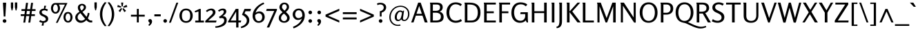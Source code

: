SplineFontDB: 3.0
FontName: Rosario-Regular
FullName: Rosario
FamilyName: Rosario
Weight: Normal
Copyright: Copyright (c) 2011 by Omnibus-Type (www.omnibus-type.com) with Reserved Font Name "Rosario".\n
Version: 001.002
ItalicAngle: 0
UnderlinePosition: -50
UnderlineWidth: 50
Ascent: 800
Descent: 200
LayerCount: 2
Layer: 0 1 "Back"  1
Layer: 1 1 "Fore"  0
NeedsXUIDChange: 1
XUID: [1021 288 713564382 2495506]
FSType: 0
OS2Version: 2
OS2_WeightWidthSlopeOnly: 0
OS2_UseTypoMetrics: 1
CreationTime: 1314731281
ModificationTime: 1314727800
PfmFamily: 33
TTFWeight: 400
TTFWidth: 5
LineGap: 0
VLineGap: 0
Panose: 2 0 5 3 4 0 0 2 0 3
OS2TypoAscent: 977
OS2TypoAOffset: 0
OS2TypoDescent: -235
OS2TypoDOffset: 0
OS2TypoLinegap: 0
OS2WinAscent: 977
OS2WinAOffset: 0
OS2WinDescent: 235
OS2WinDOffset: 0
HheadAscent: 977
HheadAOffset: 0
HheadDescent: -235
HheadDOffset: 0
OS2SubXSize: 700
OS2SubYSize: 650
OS2SubXOff: 0
OS2SubYOff: 140
OS2SupXSize: 700
OS2SupYSize: 650
OS2SupXOff: 0
OS2SupYOff: 477
OS2StrikeYSize: 50
OS2StrikeYPos: 250
OS2Vendor: 'PfEd'
OS2CodePages: 00000001.00000000
OS2UnicodeRanges: 00000001.00000000.00000000.00000000
Lookup: 4 0 1 "'liga' Standard Ligatures in Latin lookup 0"  {"'liga' Standard Ligatures in Latin lookup 0 subtable"  } ['liga' ('latn' <'dflt' > ) ]
Lookup: 258 0 0 "'kern' Horizontal Kerning in Latin lookup 0"  {"'kern' Horizontal Kerning in Latin lookup 0 per glyph data 0"  "'kern' Horizontal Kerning in Latin lookup 0 per glyph data 1"  "'kern' Horizontal Kerning in Latin lookup 0 kerning class 2"  } ['kern' ('latn' <'dflt' > ) ]
MarkAttachClasses: 1
DEI: 91125
KernClass2: 13+ 15 "'kern' Horizontal Kerning in Latin lookup 0 kerning class 2" 
 50 A Agrave Aacute Acircumflex Atilde Adieresis Aring
 15 C Ccedilla Euro
 59 D O Q Eth Ograve Oacute Ocircumflex Otilde Odieresis Oslash
 43 E AE Egrave Eacute Ecircumflex Edieresis OE
 37 U Ugrave Uacute Ucircumflex Udieresis
 3 V W
 18 Y Yacute Ydieresis
 91 a u mu agrave aacute acircumflex atilde adieresis aring ugrave uacute ucircumflex udieresis
 54 b o p ograve oacute ocircumflex otilde odieresis thorn
 49 comma period quotesinglbase quotedblbase ellipsis
 75 quotedbl quotesingle degree quoteleft quoteright quotedblleft quotedblright
 22 v w y yacute ydieresis
 8 z zcaron
 69 C G O Q Ccedilla Ograve Oacute Ocircumflex Otilde Odieresis Oslash OE
 37 U Ugrave Uacute Ucircumflex Udieresis
 3 V W
 18 Y Yacute Ydieresis
 22 v w y yacute ydieresis
 53 A Agrave Aacute Acircumflex Atilde Adieresis Aring AE
 105 c d e o q cent ccedilla egrave eacute ecircumflex edieresis ograve oacute ocircumflex otilde odieresis oe
 53 a agrave aacute acircumflex atilde adieresis aring ae
 40 u mu ugrave uacute ucircumflex udieresis
 14 m n p r ntilde
 75 quotedbl quotesingle degree quoteleft quoteright quotedblleft quotedblright
 8 z zcaron
 49 comma period quotesinglbase quotedblbase ellipsis
 12 f germandbls
 0 {} -35 {} -30 {} -84 {} -90 {} -40 {} 0 {} 0 {} 0 {} 0 {} 0 {} 0 {} 0 {} 0 {} 0 {} 0 {} -15 {} 0 {} 0 {} 0 {} -60 {} -5 {} -27 {} 0 {} 0 {} 0 {} 0 {} 0 {} 0 {} 0 {} 0 {} 0 {} 0 {} -25 {} -40 {} 0 {} -30 {} 0 {} -20 {} 0 {} 0 {} 0 {} 0 {} 0 {} 0 {} 0 {} -24 {} 0 {} 0 {} 0 {} -40 {} 0 {} -25 {} 0 {} -15 {} 0 {} 0 {} 0 {} 0 {} 0 {} 0 {} 0 {} 0 {} 0 {} 0 {} 0 {} -30 {} 0 {} 0 {} 0 {} 0 {} 0 {} 0 {} 0 {} 0 {} 0 {} -25 {} 0 {} 0 {} -20 {} -25 {} -84 {} -80 {} -85 {} -60 {} -25 {} 0 {} 0 {} 0 {} 0 {} 0 {} -40 {} 0 {} -20 {} 0 {} 0 {} -90 {} -100 {} -90 {} -85 {} -85 {} 0 {} 0 {} 0 {} 0 {} 0 {} 0 {} 0 {} 0 {} 0 {} -20 {} 0 {} 0 {} 0 {} 0 {} 0 {} -30 {} 20 {} 0 {} 0 {} 0 {} 0 {} 0 {} 0 {} 0 {} 0 {} 0 {} 0 {} 0 {} 0 {} -7 {} 0 {} 0 {} 0 {} 0 {} 0 {} 0 {} 0 {} 0 {} 0 {} 0 {} 0 {} 0 {} 0 {} 0 {} 0 {} -47 {} 0 {} 0 {} 0 {} 0 {} 0 {} 0 {} 0 {} 0 {} -20 {} 0 {} -95 {} 0 {} 0 {} -40 {} 0 {} 0 {} 0 {} 0 {} 0 {} 0 {} 0 {} 0 {} 0 {} 0 {} -40 {} -15 {} -20 {} 0 {} 0 {} 0 {} 0 {} -80 {} 15 {} 0 {} 0 {} 0 {} 0 {} 0 {} 0 {} 0 {} 0 {} 0 {} 0 {} 0 {} 0 {} 0 {} 0 {} 20 {}
TtTable: prep
PUSHW_1
 511
SCANCTRL
PUSHB_1
 4
SCANTYPE
EndTTInstrs
LangName: 1033 "Copyright (c) 2011 by Omnibus-Type (www.omnibus-type.com) with Reserved Font Name +ACIA-Rosario+ACIA." "" "" "Omnibus-Type: Rosario: 2011" "Rosario-Regular" "Version 1.002" "" "Rosario is a trademark of Omnibus-Type" "Omnibus-Type " "Hector Gatti" "Rosario is the name of the city of its type designer, Hector Gatti. This is a new typeface of classic proportions, subtle contrast and soft endings. Carefully produced, elegant, ideal for magazines and academic journals. " "www.omnibus-type.com" "www.omnibus-type.com" "This Font Software is licensed under the SIL Open Font License, Version 1.1. This license is available with a FAQ at: http://scripts.sil.org/OFL" "http://scripts.sil.org/OFL" 
GaspTable: 1 65535 15
Encoding: UnicodeBmp
UnicodeInterp: none
NameList: Adobe Glyph List
DisplaySize: -36
AntiAlias: 1
FitToEm: 1
WinInfo: 44 22 10
BeginPrivate: 2
BlueValues 23 [-12 0 497 509 728 738]
OtherBlues 11 [-230 -216]
EndPrivate
BeginChars: 65539 248

StartChar: .notdef
Encoding: 65536 -1 0
Width: 1000
Flags: HW
LayerCount: 2
EndChar

StartChar: NULL
Encoding: 65537 -1 1
Width: 0
GlyphClass: 2
Flags: HW
LayerCount: 2
EndChar

StartChar: CR
Encoding: 65538 -1 2
Width: 0
GlyphClass: 2
Flags: HW
LayerCount: 2
EndChar

StartChar: space
Encoding: 32 32 3
Width: 230
GlyphClass: 2
Flags: HW
LayerCount: 2
EndChar

StartChar: exclam
Encoding: 33 33 4
Width: 329
GlyphClass: 2
Flags: HMW
HStem: -13 132<147 183> 707 20G<123 205 205 210.5>
VStem: 99 132<35 71 35 71.5> 120 88
LayerCount: 2
Fore
SplineSet
118.5 6.5 m 128,-1,1
 99 26 99 26 99 53.5 c 128,-1,2
 99 81 99 81 118 100 c 128,-1,3
 137 119 137 119 164.5 119 c 128,-1,4
 192 119 192 119 211.5 99.5 c 128,-1,5
 231 80 231 80 231 53 c 128,-1,6
 231 26 231 26 211.5 6.5 c 128,-1,7
 192 -13 192 -13 165 -13 c 128,-1,0
 138 -13 138 -13 118.5 6.5 c 128,-1,1
135 217 m 1,8,-1
 106 713 l 2,9,10
 106 727 106 727 123 727 c 2,11,-1
 205 727 l 2,12,13
 223 727 223 727 223 712 c 2,14,-1
 194 217 l 1,15,-1
 135 217 l 1,8,-1
EndSplineSet
EndChar

StartChar: quotedbl
Encoding: 34 34 5
Width: 367
GlyphClass: 2
Flags: HMW
HStem: 441 21G<242 276> 714 20G<69 152 152 152 215 299 299 299>
VStem: 69 83<556 734> 215 84<556 734 556 734>
LayerCount: 2
Fore
SplineSet
69 556 m 2,0,-1
 69 734 l 1,1,-1
 152 734 l 1,2,-1
 152 556 l 2,3,4
 152 553 152 553 148 538 c 2,5,-1
 139 502 l 2,6,7
 125 446 125 446 125 441 c 1,8,-1
 96 441 l 1,9,10
 96 446 96 446 82 502 c 2,11,-1
 73 538 l 2,12,13
 69 553 69 553 69 556 c 2,0,-1
215 556 m 2,14,-1
 215 734 l 1,15,-1
 299 734 l 1,16,-1
 299 556 l 1,17,-1
 276 462 l 2,18,19
 275 457 275 457 274 452 c 128,-1,20
 273 447 273 447 272 444.5 c 128,-1,21
 271 442 271 442 271 441 c 1,22,-1
 242 441 l 1,23,24
 242 446 242 446 228 502 c 2,25,-1
 219 538 l 2,26,27
 215 553 215 553 215 556 c 2,14,-1
EndSplineSet
Kerns2: 86 -40 "'kern' Horizontal Kerning in Latin lookup 0 per glyph data 0"  69 -30 "'kern' Horizontal Kerning in Latin lookup 0 per glyph data 0" 
EndChar

StartChar: numbersign
Encoding: 35 35 6
Width: 640
GlyphClass: 2
Flags: HMW
HStem: -5 21G<145 215 145 145 327 398 327 327> 236 65<52 178 52 187 52 249 258 360 440 564> 422 66<78 203 78 212 283 386 78 274 465 588> 701 20G<243 316 316 316 426 497 497 497>
LayerCount: 2
Fore
SplineSet
178 236 m 1,0,-1
 52 236 l 1,1,-1
 52 301 l 1,2,-1
 187 301 l 1,3,-1
 203 422 l 1,4,-1
 78 422 l 1,5,-1
 78 488 l 1,6,-1
 212 488 l 1,7,-1
 243 721 l 1,8,-1
 316 721 l 1,9,-1
 283 488 l 1,10,-1
 395 488 l 1,11,-1
 426 721 l 1,12,-1
 497 721 l 1,13,-1
 465 488 l 1,14,-1
 588 488 l 1,15,-1
 588 422 l 1,16,-1
 457 422 l 1,17,-1
 440 301 l 1,18,-1
 564 301 l 1,19,-1
 564 236 l 1,20,-1
 431 236 l 1,21,-1
 398 -5 l 1,22,-1
 327 -5 l 1,23,-1
 360 236 l 1,24,-1
 249 236 l 1,25,-1
 215 -5 l 1,26,-1
 145 -5 l 1,27,-1
 178 236 l 1,0,-1
274 422 m 1,28,-1
 258 301 l 1,29,-1
 369 301 l 1,30,-1
 386 422 l 1,31,-1
 274 422 l 1,28,-1
EndSplineSet
EndChar

StartChar: dollar
Encoding: 36 36 7
Width: 453
GlyphClass: 2
Flags: HMW
HStem: -116 166<191.5 228 155 232> 446 63<240 240 240 275.5> 446 167<250 275.5>
VStem: 76 86<322.5 404 322.5 411> 309 87<93 177>
LayerCount: 2
Fore
SplineSet
67 29 m 1,0,-1
 104 90 l 1,1,2
 160 50 160 50 205 50 c 0,3,4
 250 50 250 50 279.5 66.5 c 128,-1,5
 309 83 309 83 309 117.5 c 0,6,7
 309 152 309 152 285 174.5 c 128,-1,8
 261 197 261 197 226.5 212.5 c 128,-1,9
 192 228 192 228 158 245.5 c 128,-1,10
 124 263 124 263 100 293 c 128,-1,11
 76 323 76 323 76 364 c 0,12,13
 76 430 76 430 123.5 467.5 c 128,-1,14
 171 505 171 505 240 509 c 1,15,-1
 250 613 l 1,16,-1
 322 613 l 1,17,-1
 290 506 l 1,18,19
 347 497 347 497 385 474 c 1,20,-1
 356 410 l 1,21,22
 309 446 309 446 265 446 c 0,23,24
 221 446 221 446 191.5 429.5 c 128,-1,25
 162 413 162 413 162 380.5 c 0,26,27
 162 348 162 348 186 326 c 128,-1,28
 210 304 210 304 244.5 289.5 c 128,-1,29
 279 275 279 275 313.5 258 c 128,-1,30
 348 241 348 241 372 211 c 128,-1,31
 396 181 396 181 396 138 c 0,32,33
 396 69 396 69 351.5 30.5 c 128,-1,34
 307 -8 307 -8 237 -14 c 1,35,-1
 228 -116 l 1,36,-1
 155 -116 l 1,37,-1
 186 -13 l 1,38,39
 130 -7 130 -7 67 29 c 1,0,-1
EndSplineSet
EndChar

StartChar: percent
Encoding: 37 37 8
Width: 863
GlyphClass: 2
Flags: HMW
HStem: -13 21G<224 288 224 224> -5 59<635 699 635 719.5> 324 59<181 245 181 265.5> 657 58<210 243 328 552 328 328>
VStem: 46 75<491 542 491 571.5> 297 76<495 544.5> 500 74<161.5 214 161.5 242.5> 750 77<166 214.5>
LayerCount: 2
Fore
SplineSet
92 383 m 128,-1,1
 46 442 46 442 46 522 c 128,-1,2
 46 602 46 602 88.5 658.5 c 128,-1,3
 131 715 131 715 210 715 c 2,4,-1
 643 715 l 1,5,-1
 288 -13 l 1,6,-1
 224 -13 l 1,7,-1
 552 657 l 1,8,-1
 328 657 l 1,9,10
 373 600 373 600 373 523 c 128,-1,11
 373 446 373 446 329.5 385 c 128,-1,12
 286 324 286 324 212 324 c 128,-1,0
 138 324 138 324 92 383 c 128,-1,1
121 517 m 128,-1,14
 121 470 121 470 145 426.5 c 128,-1,15
 169 383 169 383 213 383 c 0,16,17
 243 383 243 383 263 408 c 0,18,19
 297 450.5 297 450.5 297 509.25 c 128,-1,20
 297 568 297 568 275.5 612.5 c 128,-1,21
 254 657 254 657 211 657 c 128,-1,22
 168 657 168 657 144.5 610.5 c 128,-1,13
 121 564 121 564 121 517 c 128,-1,14
545.5 54 m 128,-1,24
 500 113 500 113 500 193.5 c 128,-1,25
 500 274 500 274 542 329.5 c 128,-1,26
 584 385 584 385 661.5 385 c 128,-1,27
 739 385 739 385 783 327 c 128,-1,28
 827 269 827 269 827 192.5 c 128,-1,29
 827 116 827 116 784 55.5 c 128,-1,30
 741 -5 741 -5 666 -5 c 128,-1,23
 591 -5 591 -5 545.5 54 c 128,-1,24
598 282 m 128,-1,32
 574 236 574 236 574 188.5 c 128,-1,33
 574 141 574 141 598.5 97.5 c 128,-1,34
 623 54 623 54 667 54 c 0,35,36
 697 54 697 54 716.5 79 c 128,-1,37
 736 104 736 104 743 133 c 128,-1,38
 750 162 750 162 750 190 c 128,-1,39
 750 218 750 218 742.5 247.5 c 128,-1,40
 735 277 735 277 715 302.5 c 128,-1,41
 695 328 695 328 665 328 c 0,42,31
 622 328 622 328 598 282 c 128,-1,32
EndSplineSet
EndChar

StartChar: ampersand
Encoding: 38 38 9
Width: 679
GlyphClass: 2
Flags: HMW
HStem: -13 82 0 69<573.5 666 613 666 613 666> 627 57<273.5 315>
VStem: 51 85<154 225 154 232.5> 145 81<531.5 573 531.5 592.5> 361 78<530 576.5>
LayerCount: 2
Fore
SplineSet
51 185 m 0,0,1
 51 301 51 301 203 394 c 1,2,3
 173 436 173 436 159 471 c 128,-1,4
 145 506 145 506 145 551 c 0,5,6
 145 611 145 611 190.5 647.5 c 128,-1,7
 236 684 236 684 295 684 c 128,-1,8
 354 684 354 684 396.5 650.5 c 128,-1,9
 439 617 439 617 439 562 c 128,-1,10
 439 507 439 507 404 466.5 c 128,-1,11
 369 426 369 426 311 387 c 1,12,-1
 462 205 l 1,13,14
 496 273 496 273 505 354 c 1,15,-1
 567 340 l 1,16,17
 554 234 554 234 505 154 c 1,18,19
 517 141 517 141 532.5 122.5 c 128,-1,20
 548 104 548 104 553.5 98.5 c 128,-1,21
 559 93 559 93 570 84.5 c 128,-1,22
 581 76 581 76 592.5 74.5 c 0,23,24
 634.666666667 69 634.666666667 69 666 69 c 1,25,-1
 666 0 l 1,26,-1
 605 0 l 2,27,28
 531 0 531 0 452 83 c 1,29,30
 362 -13 362 -13 251 -13 c 0,31,32
 170 -13 170 -13 110.5 45.5 c 128,-1,33
 51 104 51 104 51 185 c 0,0,1
136 192 m 0,34,35
 136 136 136 136 174 101 c 128,-1,36
 212 66 212 66 274.5 66 c 128,-1,37
 337 66 337 66 409 131 c 1,38,-1
 322 238 l 1,39,-1
 237 345 l 1,40,41
 136 279 136 279 136 192 c 0,34,35
226 553 m 0,42,43
 226 506 226 506 275 437 c 1,44,45
 361 494 361 494 361 557 c 0,46,47
 361 587 361 587 342.5 607 c 128,-1,48
 324 627 324 627 294 627 c 128,-1,49
 264 627 264 627 245 605.5 c 128,-1,50
 226 584 226 584 226 553 c 0,42,43
EndSplineSet
EndChar

StartChar: quotesingle
Encoding: 39 39 10
Width: 226
GlyphClass: 2
Flags: HMW
HStem: 445 21G<98 132> 718 20G<71 155 155 155>
VStem: 71 84<560 738>
LayerCount: 2
Fore
SplineSet
71 560 m 2,0,-1
 71 738 l 1,1,-1
 155 738 l 1,2,-1
 155 560 l 2,3,4
 155 557 155 557 151 542 c 2,5,-1
 132 466 l 2,6,7
 131 461 131 461 130 456 c 128,-1,8
 129 451 129 451 128 448.5 c 128,-1,9
 127 446 127 446 127 445 c 1,10,-1
 98 445 l 1,11,12
 98 450 98 450 84 506 c 2,13,-1
 75 542 l 2,14,15
 71 557 71 557 71 560 c 2,0,-1
EndSplineSet
Kerns2: 70 -40 "'kern' Horizontal Kerning in Latin lookup 0 per glyph data 1"  197 -40 "'kern' Horizontal Kerning in Latin lookup 0 per glyph data 0"  183 -40 "'kern' Horizontal Kerning in Latin lookup 0 per glyph data 0"  182 -40 "'kern' Horizontal Kerning in Latin lookup 0 per glyph data 0"  181 -40 "'kern' Horizontal Kerning in Latin lookup 0 per glyph data 0"  180 -40 "'kern' Horizontal Kerning in Latin lookup 0 per glyph data 0"  179 -40 "'kern' Horizontal Kerning in Latin lookup 0 per glyph data 0"  172 -40 "'kern' Horizontal Kerning in Latin lookup 0 per glyph data 0"  171 -40 "'kern' Horizontal Kerning in Latin lookup 0 per glyph data 0"  170 -40 "'kern' Horizontal Kerning in Latin lookup 0 per glyph data 0"  169 -40 "'kern' Horizontal Kerning in Latin lookup 0 per glyph data 0"  168 -40 "'kern' Horizontal Kerning in Latin lookup 0 per glyph data 0"  99 -40 "'kern' Horizontal Kerning in Latin lookup 0 per glyph data 0"  86 -40 "'kern' Horizontal Kerning in Latin lookup 0 per glyph data 0"  84 -40 "'kern' Horizontal Kerning in Latin lookup 0 per glyph data 0"  82 -40 "'kern' Horizontal Kerning in Latin lookup 0 per glyph data 0"  72 -40 "'kern' Horizontal Kerning in Latin lookup 0 per glyph data 0"  71 -40 "'kern' Horizontal Kerning in Latin lookup 0 per glyph data 0"  69 -30 "'kern' Horizontal Kerning in Latin lookup 0 per glyph data 0" 
EndChar

StartChar: parenleft
Encoding: 40 40 11
Width: 306
GlyphClass: 2
Flags: HMW
HStem: -138 21G<218 218> 723 20G<218 218>
VStem: 44 88<219.5 384.5>
LayerCount: 2
Fore
SplineSet
218 -138 m 1,0,1
 44 64 44 64 44 303.5 c 128,-1,2
 44 543 44 543 218 743 c 1,3,-1
 285 733 l 1,4,5
 132 543 132 543 132 302 c 128,-1,6
 132 61 132 61 285 -129 c 1,7,-1
 218 -138 l 1,0,1
EndSplineSet
Kerns2: 55 26 "'kern' Horizontal Kerning in Latin lookup 0 per glyph data 0" 
EndChar

StartChar: parenright
Encoding: 41 41 12
Width: 306
GlyphClass: 2
Flags: HMW
HStem: -138 21G<88 88> 723 20G<88 88>
VStem: 175 87<219.5 384.5 219.5 385.5>
LayerCount: 2
Fore
SplineSet
88 -138 m 1,0,-1
 21 -129 l 1,1,2
 175 62 175 62 175 302 c 128,-1,3
 175 542 175 542 21 733 c 1,4,-1
 88 743 l 1,5,6
 262 543 262 543 262 303.5 c 0,7,8
 262 64 262 64 88 -138 c 1,0,-1
EndSplineSet
EndChar

StartChar: asterisk
Encoding: 42 42 13
Width: 510
GlyphClass: 2
Flags: HMW
HStem: 379 21G<329 329> 711 20G<212 290 290 290>
LayerCount: 2
Fore
SplineSet
208 546 m 1,0,-1
 72 567 l 1,1,-1
 93 643 l 1,2,-1
 221 582 l 1,3,-1
 208 546 l 1,0,-1
178 381 m 1,4,-1
 117 426 l 1,5,-1
 212 530 l 1,6,-1
 246 503 l 1,7,-1
 178 381 l 1,4,-1
232 591 m 1,8,-1
 212 731 l 1,9,-1
 290 731 l 1,10,-1
 273 591 l 1,11,-1
 232 591 l 1,8,-1
329 379 m 1,12,-1
 261 503 l 1,13,-1
 294 526 l 1,14,-1
 392 427 l 1,15,-1
 329 379 l 1,12,-1
300 541 m 1,16,-1
 287 583 l 1,17,-1
 408 647 l 1,18,-1
 437 569 l 1,19,-1
 300 541 l 1,16,-1
EndSplineSet
EndChar

StartChar: plus
Encoding: 43 43 14
Width: 642
GlyphClass: 2
Flags: HMW
HStem: 0 21G<282 352 282 282> 215 68<68 282 68 282 352 567> 477 20G<282 352 352 352>
VStem: 282 70<0 215 0 215 283 497>
LayerCount: 2
Fore
SplineSet
282 215 m 1,0,-1
 68 215 l 1,1,-1
 68 283 l 1,2,-1
 282 283 l 1,3,-1
 282 497 l 1,4,-1
 352 497 l 1,5,-1
 352 283 l 1,6,-1
 567 283 l 1,7,-1
 567 215 l 1,8,-1
 352 215 l 1,9,-1
 352 0 l 1,10,-1
 282 0 l 1,11,-1
 282 215 l 1,0,-1
EndSplineSet
EndChar

StartChar: comma
Encoding: 44 44 15
Width: 235
GlyphClass: 2
Flags: HMW
HStem: -127 21G 104 20G<90.5 132>
VStem: 46 137<51.5 61.5 4.5 81.5> 96 87<-35 61.5>
LayerCount: 2
Fore
SplineSet
71 12 m 1,0,1
 46 37 46 37 46 63.5 c 128,-1,2
 46 90 46 90 64 107 c 128,-1,3
 82 124 82 124 112.5 124 c 128,-1,4
 143 124 143 124 163 99 c 128,-1,5
 183 74 183 74 183 39 c 0,6,7
 183 -50 183 -50 81 -127 c 1,8,9
 63 -111 63 -111 47 -93 c 1,10,11
 80.4 -59.6 80.4 -59.6 88.2 -45.3 c 128,-1,12
 96 -31 96 -31 96 -21.5 c 128,-1,13
 96 -12 96 -12 88 -4 c 2,14,-1
 71 12 l 1,0,1
EndSplineSet
Kerns2: 18 25 "'kern' Horizontal Kerning in Latin lookup 0 per glyph data 0"  12 -65 "'kern' Horizontal Kerning in Latin lookup 0 per glyph data 0" 
EndChar

StartChar: hyphen
Encoding: 45 45 16
Width: 313
GlyphClass: 2
Flags: HMW
HStem: 224 75<41 272 41 272>
LayerCount: 2
Fore
SplineSet
272 224 m 1,0,-1
 41 224 l 1,1,-1
 41 299 l 1,2,-1
 272 299 l 1,3,-1
 272 224 l 1,0,-1
EndSplineSet
EndChar

StartChar: period
Encoding: 46 46 17
Width: 228
GlyphClass: 2
Flags: HMW
HStem: -10 132<90 126>
VStem: 42 132<38 74 38 74.5>
LayerCount: 2
Fore
SplineSet
61.5 9.5 m 128,-1,1
 42 29 42 29 42 56.5 c 128,-1,2
 42 84 42 84 61 103 c 128,-1,3
 80 122 80 122 107.5 122 c 128,-1,4
 135 122 135 122 154.5 102.5 c 128,-1,5
 174 83 174 83 174 56 c 128,-1,6
 174 29 174 29 154.5 9.5 c 128,-1,7
 135 -10 135 -10 108 -10 c 128,-1,0
 81 -10 81 -10 61.5 9.5 c 128,-1,1
EndSplineSet
Kerns2: 18 25 "'kern' Horizontal Kerning in Latin lookup 0 per glyph data 0"  12 -65 "'kern' Horizontal Kerning in Latin lookup 0 per glyph data 0" 
EndChar

StartChar: slash
Encoding: 47 47 18
Width: 326
GlyphClass: 2
Flags: HMW
HStem: -9 21G<-5 64 -5 -5> 707 20G<264 331 331 331>
LayerCount: 2
Fore
SplineSet
64 -9 m 1,0,-1
 -5 -9 l 1,1,-1
 264 727 l 1,2,-1
 331 727 l 1,3,-1
 64 -9 l 1,0,-1
EndSplineSet
Kerns2: 36 -90 "'kern' Horizontal Kerning in Latin lookup 0 per glyph data 1"  15 -219 "'kern' Horizontal Kerning in Latin lookup 0 per glyph data 1"  224 -219 "'kern' Horizontal Kerning in Latin lookup 0 per glyph data 0"  220 -219 "'kern' Horizontal Kerning in Latin lookup 0 per glyph data 0"  217 -219 "'kern' Horizontal Kerning in Latin lookup 0 per glyph data 0"  135 -90 "'kern' Horizontal Kerning in Latin lookup 0 per glyph data 0"  134 -90 "'kern' Horizontal Kerning in Latin lookup 0 per glyph data 0"  133 -90 "'kern' Horizontal Kerning in Latin lookup 0 per glyph data 0"  132 -90 "'kern' Horizontal Kerning in Latin lookup 0 per glyph data 0"  131 -90 "'kern' Horizontal Kerning in Latin lookup 0 per glyph data 0"  130 -90 "'kern' Horizontal Kerning in Latin lookup 0 per glyph data 0"  129 -90 "'kern' Horizontal Kerning in Latin lookup 0 per glyph data 0"  30 -68 "'kern' Horizontal Kerning in Latin lookup 0 per glyph data 0"  29 -68 "'kern' Horizontal Kerning in Latin lookup 0 per glyph data 0"  17 -219 "'kern' Horizontal Kerning in Latin lookup 0 per glyph data 0" 
EndChar

StartChar: zero
Encoding: 48 48 19
Width: 578
GlyphClass: 2
Flags: HMW
HStem: -13 63<230 350.5 230 365> 446 63<230.5 350.5>
VStem: 49 90<196.5 299 196.5 320> 440 91<196.5 299.5>
LayerCount: 2
Fore
SplineSet
114.5 62 m 128,-1,1
 49 137 49 137 49 248.5 c 128,-1,2
 49 360 49 360 114.5 434.5 c 128,-1,3
 180 509 180 509 290 509 c 128,-1,4
 400 509 400 509 465.5 434 c 128,-1,5
 531 359 531 359 531 248 c 128,-1,6
 531 137 531 137 465.5 62 c 128,-1,7
 400 -13 400 -13 290 -13 c 128,-1,0
 180 -13 180 -13 114.5 62 c 128,-1,1
139 248 m 128,-1,9
 139 50 139 50 289.5 50 c 128,-1,10
 440 50 440 50 440 248 c 128,-1,11
 440 446 440 446 289.5 446 c 128,-1,8
 139 446 139 446 139 248 c 128,-1,9
EndSplineSet
EndChar

StartChar: one
Encoding: 49 49 20
Width: 387
GlyphClass: 2
Flags: HMW
HStem: -1 68<47 164 247 360 47 164> 477 20G<197 247 247 247>
VStem: 164 83<67 404 404 404>
LayerCount: 2
Fore
SplineSet
44 367 m 1,0,-1
 26 414 l 1,1,-1
 197 497 l 1,2,-1
 247 497 l 1,3,-1
 247 67 l 1,4,-1
 360 67 l 1,5,-1
 360 -1 l 1,6,-1
 47 -1 l 1,7,-1
 47 67 l 1,8,-1
 164 67 l 1,9,-1
 164 404 l 1,10,-1
 44 367 l 1,0,-1
EndSplineSet
Kerns2: 28 -20 "'kern' Horizontal Kerning in Latin lookup 0 per glyph data 0"  26 -17 "'kern' Horizontal Kerning in Latin lookup 0 per glyph data 0"  24 -25 "'kern' Horizontal Kerning in Latin lookup 0 per glyph data 0"  22 -20 "'kern' Horizontal Kerning in Latin lookup 0 per glyph data 0" 
EndChar

StartChar: two
Encoding: 50 50 21
Width: 469
GlyphClass: 2
Flags: HMW
HStem: -1 69<141 425> 446 63<217 260.5>
VStem: 309 95<356.5 394>
LayerCount: 2
Fore
SplineSet
425 -1 m 1,0,-1
 34 -1 l 1,1,-1
 34 52 l 1,2,-1
 266 284 l 2,3,4
 309 327 309 327 309 374 c 0,5,6
 309 404 309 404 289.5 425 c 128,-1,7
 270 446 270 446 240 446 c 0,8,9
 177 446 177 446 98 381 c 1,10,-1
 57 427 l 1,11,12
 93 463 93 463 146.5 486 c 128,-1,13
 200 509 200 509 257.5 509 c 0,14,15
 315 509 315 509 359.5 473.5 c 128,-1,16
 404 438 404 438 404 375 c 0,17,18
 404 292 404 292 297 202 c 1,19,-1
 141 68 l 1,20,-1
 445 68 l 1,21,-1
 425 -1 l 1,0,-1
EndSplineSet
Kerns2: 24 -20 "'kern' Horizontal Kerning in Latin lookup 0 per glyph data 0"  22 -15 "'kern' Horizontal Kerning in Latin lookup 0 per glyph data 0" 
EndChar

StartChar: three
Encoding: 51 51 22
Width: 410
GlyphClass: 2
Flags: HMW
HStem: -196 54<-46 2 -55 37> 447 62<189.5 219.5>
VStem: 255 91<364.5 414> 271 91<2 102.5>
LayerCount: 2
Fore
SplineSet
200 290 m 128,-1,1
 255 342 255 342 255 394.5 c 128,-1,2
 255 447 255 447 204 447 c 0,3,4
 178 447 178 447 145 431.5 c 128,-1,5
 112 416 112 416 90 397 c 1,6,-1
 43 436 l 1,7,8
 97 477 97 477 135 493 c 128,-1,9
 173 509 173 509 228 509 c 128,-1,10
 283 509 283 509 314.5 480.5 c 128,-1,11
 346 452 346 452 346 402.5 c 128,-1,12
 346 353 346 353 305 306.5 c 128,-1,13
 264 260 264 260 212 226 c 1,14,-1
 225 227 l 2,15,16
 232.878787879 227.727272727 232.878787879 227.727272727 240.331496786 227.727272727 c 0,17,18
 294.363636364 227.727272727 294.363636364 227.727272727 328.181818182 186.863636364 c 128,-1,19
 362 146 362 146 362 75.5 c 128,-1,20
 362 5 362 5 322.5 -50.5 c 128,-1,21
 283 -106 283 -106 219.5 -136 c 0,22,23
 92.5 -196 92.5 -196 -46 -196 c 1,24,-1
 -55 -142 l 1,25,26
 43.5384615385 -142 43.5384615385 -142 150.5 -88 c 0,27,28
 202 -62 202 -62 236.5 -20 c 128,-1,29
 271 22 271 22 271 72 c 0,30,31
 271 162 271 162 178 162 c 0,32,33
 142 162 142 162 109 151 c 1,34,-1
 82 207 l 1,35,0
 145 238 145 238 200 290 c 128,-1,1
EndSplineSet
EndChar

StartChar: four
Encoding: 52 52 23
Width: 497
GlyphClass: 2
Flags: HMW
HStem: -185 21G<304 387 304 304> 0 69<104 304 104 304 387 470> 478 20G<289 387 387 387>
VStem: 304 83<-185 0 -185 0 69 399 399 399>
LayerCount: 2
Fore
SplineSet
304 0 m 1,0,-1
 12 0 l 1,1,-1
 12 40 l 1,2,-1
 289 498 l 1,3,-1
 387 498 l 1,4,-1
 387 69 l 1,5,-1
 488 69 l 1,6,-1
 470 0 l 1,7,-1
 387 0 l 1,8,-1
 387 -185 l 1,9,-1
 304 -185 l 1,10,-1
 304 0 l 1,0,-1
304 399 m 1,11,-1
 104 69 l 1,12,-1
 304 69 l 1,13,-1
 304 399 l 1,11,-1
EndSplineSet
Kerns2: 28 -20 "'kern' Horizontal Kerning in Latin lookup 0 per glyph data 0"  26 -15 "'kern' Horizontal Kerning in Latin lookup 0 per glyph data 0"  24 -15 "'kern' Horizontal Kerning in Latin lookup 0 per glyph data 0" 
EndChar

StartChar: five
Encoding: 53 53 24
Width: 377
GlyphClass: 2
Flags: HMW
HStem: -209 21G<10 10> 412 85<166 343 166 166>
VStem: 215 90<7.5 121>
LayerCount: 2
Fore
SplineSet
10 -209 m 1,0,-1
 -6 -157 l 1,1,2
 215 -88 215 -88 215 74 c 0,3,4
 215 138 215 138 162 194 c 128,-1,5
 109 250 109 250 40 283 c 1,6,-1
 131 497 l 1,7,-1
 367 497 l 1,8,-1
 343 412 l 1,9,-1
 166 412 l 1,10,-1
 131 328 l 1,11,12
 207 290 207 290 256 224.5 c 128,-1,13
 305 159 305 159 305 80 c 0,14,15
 305 -35 305 -35 218 -112 c 128,-1,16
 131 -189 131 -189 10 -209 c 1,0,-1
EndSplineSet
Kerns2: 23 -15 "'kern' Horizontal Kerning in Latin lookup 0 per glyph data 0" 
EndChar

StartChar: six
Encoding: 54 54 25
Width: 536
GlyphClass: 2
Flags: HMW
HStem: -13 63<225.5 317 225.5 334.5> 337 68<273.5 314> 712 20G<449 449>
VStem: 49 92<191 232 232 251 191 329> 397 91<163.5 238>
LayerCount: 2
Fore
SplineSet
49 235 m 0,0,1
 49 370 49 370 123 482 c 128,-1,2
 197 594 197 594 320 670 c 0,3,4
 398 718 398 718 449 732 c 1,5,-1
 470 681 l 1,6,7
 356 633 356 633 272 548.5 c 128,-1,8
 188 464 188 464 157 354 c 1,9,10
 219 405 219 405 300.5 405 c 0,11,12
 382 405 382 405 435 345.5 c 128,-1,13
 488 286 488 286 488 197 c 0,14,15
 488 108 488 108 427 47.5 c 128,-1,16
 366 -13 366 -13 269 -13 c 0,17,18
 172 -13 172 -13 110.5 60 c 128,-1,19
 49 133 49 133 49 235 c 0,0,1
141 251 m 2,20,-1
 141 232 l 2,21,22
 141 161 141 161 174 105.5 c 128,-1,23
 207 50 207 50 271 50 c 0,24,25
 335 50 335 50 366 94.5 c 128,-1,26
 397 139 397 139 397 198.5 c 0,27,28
 397 258 397 258 364 297.5 c 128,-1,29
 331 337 331 337 276 337 c 0,30,31
 207 337 207 337 142 270 c 1,32,33
 141 263 141 263 141 251 c 2,20,-1
EndSplineSet
Kerns2: 23 -20 "'kern' Horizontal Kerning in Latin lookup 0 per glyph data 0"  22 -20 "'kern' Horizontal Kerning in Latin lookup 0 per glyph data 0" 
EndChar

StartChar: seven
Encoding: 55 55 26
Width: 425
GlyphClass: 2
Flags: HMW
HStem: -185 21G<38 127 38 38> 422 75<35 308 15 405>
LayerCount: 2
Fore
SplineSet
308 422 m 1,0,-1
 15 422 l 1,1,-1
 35 497 l 1,2,-1
 405 497 l 1,3,-1
 405 455 l 1,4,-1
 127 -185 l 1,5,-1
 38 -185 l 1,6,-1
 308 422 l 1,0,-1
EndSplineSet
Kerns2: 26 15 "'kern' Horizontal Kerning in Latin lookup 0 per glyph data 0"  23 -55 "'kern' Horizontal Kerning in Latin lookup 0 per glyph data 0" 
EndChar

StartChar: eight
Encoding: 56 56 27
Width: 492
GlyphClass: 2
Flags: HMW
HStem: -11 60<206.5 270 206.5 294> 670 59<219 276>
VStem: 47 82<132 189.5 132 208.5> 71 93<545.5 591 545.5 607.5> 349 69 349 93<132.5 190>
LayerCount: 2
Fore
SplineSet
83.5 278 m 0,0,1
 103 303 103 303 120 319.5 c 128,-1,2
 137 336 137 336 169 361 c 2,3,-1
 185 374 l 1,4,5
 176 384 176 384 146.5 413.5 c 128,-1,6
 117 443 117 443 106 457 c 128,-1,7
 95 471 95 471 83 499.5 c 128,-1,8
 71 528 71 528 71 560 c 0,9,10
 71 630 71 630 123.5 679.5 c 128,-1,11
 176 729 176 729 247.5 729 c 128,-1,12
 319 729 319 729 368.5 685.5 c 128,-1,13
 418 642 418 642 418 567 c 128,-1,14
 418 492 418 492 353 430 c 1,15,-1
 305 383 l 1,16,-1
 351 339 l 2,17,18
 442 252 442 252 442 169.5 c 128,-1,19
 442 87 442 87 384 38 c 128,-1,20
 326 -11 326 -11 243 -11 c 128,-1,21
 160 -11 160 -11 103.5 35.5 c 128,-1,22
 47 82 47 82 47 156.602564103 c 128,-1,23
 47 231.205128205 47 231.205128205 83.5 278 c 0,0,1
129 161 m 0,24,25
 129 117 129 117 160.5 83 c 128,-1,26
 192 49 192 49 239 49 c 128,-1,27
 286 49 286 49 317.5 82 c 128,-1,28
 349 115 349 115 349 168.5 c 128,-1,29
 349 222 349 222 270 293 c 1,30,-1
 234 326 l 1,31,-1
 184 282 l 1,32,33
 129 227 129 227 129 161 c 0,24,25
185.5 639 m 128,-1,35
 164 608 164 608 164 564 c 128,-1,36
 164 520 164 520 226 460 c 1,37,-1
 254 432 l 1,38,39
 338 503 338 503 338 570 c 0,40,41
 338 611 338 611 313.5 640.5 c 128,-1,42
 289 670 289 670 248 670 c 128,-1,34
 207 670 207 670 185.5 639 c 128,-1,35
EndSplineSet
EndChar

StartChar: nine
Encoding: 57 57 28
Width: 536
GlyphClass: 2
Flags: HMW
HStem: -217 21G<82 82> 91 68<225 265.5> 447 62<225 316.5>
VStem: 51 91<258 330.5 258 354> 399 91<245 264 264 306.5>
LayerCount: 2
Fore
SplineSet
105.5 152 m 128,-1,1
 51 213 51 213 51 298.5 c 128,-1,2
 51 384 51 384 114 446.5 c 128,-1,3
 177 509 177 509 274.5 509 c 128,-1,4
 372 509 372 509 431 438.5 c 128,-1,5
 490 368 490 368 490 261 c 0,6,7
 490 126 490 126 415 20 c 128,-1,8
 340 -86 340 -86 213 -159 c 0,9,10
 135 -203 135 -203 82 -217 c 1,11,-1
 61 -161 l 1,12,13
 326 -51 326 -51 382 142 c 1,14,15
 320 91 320 91 240 91 c 128,-1,0
 160 91 160 91 105.5 152 c 128,-1,1
175 400.5 m 128,-1,17
 142 354 142 354 142 296 c 128,-1,18
 142 238 142 238 175 198.5 c 128,-1,19
 208 159 208 159 263 159 c 0,20,21
 332 159 332 159 397 226 c 1,22,23
 399 240 399 240 399 245 c 2,24,-1
 399 264 l 2,25,26
 399 339 399 339 367 393 c 128,-1,27
 335 447 335 447 271.5 447 c 128,-1,16
 208 447 208 447 175 400.5 c 128,-1,17
EndSplineSet
EndChar

StartChar: colon
Encoding: 58 58 29
Width: 331
GlyphClass: 2
Flags: HMW
HStem: -13 132<144 180> 302 132<144 180>
VStem: 96 132<35 71 350 386>
LayerCount: 2
Fore
SplineSet
96 53 m 128,-1,1
 96 80 96 80 115.5 99.5 c 128,-1,2
 135 119 135 119 162 119 c 128,-1,3
 189 119 189 119 208.5 99.5 c 128,-1,4
 228 80 228 80 228 53 c 128,-1,5
 228 26 228 26 208.5 6.5 c 128,-1,6
 189 -13 189 -13 162 -13 c 128,-1,7
 135 -13 135 -13 115.5 6.5 c 128,-1,0
 96 26 96 26 96 53 c 128,-1,1
96 368 m 128,-1,9
 96 395 96 395 115.5 414.5 c 128,-1,10
 135 434 135 434 162 434 c 128,-1,11
 189 434 189 434 208.5 414.5 c 128,-1,12
 228 395 228 395 228 368 c 128,-1,13
 228 341 228 341 208.5 321.5 c 128,-1,14
 189 302 189 302 162 302 c 128,-1,15
 135 302 135 302 115.5 321.5 c 128,-1,8
 96 341 96 341 96 368 c 128,-1,9
EndSplineSet
Kerns2: 18 20 "'kern' Horizontal Kerning in Latin lookup 0 per glyph data 0" 
EndChar

StartChar: semicolon
Encoding: 59 59 30
Width: 334
GlyphClass: 2
Flags: HMW
HStem: -127 21G 124 178<144 177> 302 132<144 180 144 180.5>
VStem: 91 137<51.5 61.5 4.5 81.5> 141 87<-35 61.5>
LayerCount: 2
Fore
SplineSet
116 12 m 1,0,1
 91 37 91 37 91 63.5 c 128,-1,2
 91 90 91 90 109 107 c 128,-1,3
 127 124 127 124 157.5 124 c 128,-1,4
 188 124 188 124 208 99 c 128,-1,5
 228 74 228 74 228 39 c 0,6,7
 228 -50 228 -50 126 -127 c 1,8,9
 108 -111 108 -111 92 -93 c 1,10,11
 125.4 -59.6 125.4 -59.6 133.2 -45.3 c 128,-1,12
 141 -31 141 -31 141 -21.5 c 128,-1,13
 141 -12 141 -12 133 -4 c 2,14,-1
 116 12 l 1,0,1
96 368 m 128,-1,16
 96 395 96 395 115.5 414.5 c 128,-1,17
 135 434 135 434 162 434 c 128,-1,18
 189 434 189 434 208.5 414.5 c 128,-1,19
 228 395 228 395 228 367.5 c 128,-1,20
 228 340 228 340 209 321 c 128,-1,21
 190 302 190 302 162.5 302 c 128,-1,22
 135 302 135 302 115.5 321.5 c 128,-1,15
 96 341 96 341 96 368 c 128,-1,16
EndSplineSet
Kerns2: 18 20 "'kern' Horizontal Kerning in Latin lookup 0 per glyph data 0" 
EndChar

StartChar: less
Encoding: 60 60 31
Width: 630
GlyphClass: 2
Flags: HMW
HStem: -4 21G<564 564> 483 20G<564 564>
LayerCount: 2
Fore
SplineSet
564 -4 m 1,0,-1
 66 214 l 1,1,-1
 66 287 l 1,2,-1
 564 503 l 1,3,-1
 564 426 l 1,4,-1
 159 249 l 1,5,-1
 564 72 l 1,6,-1
 564 -4 l 1,0,-1
EndSplineSet
EndChar

StartChar: equal
Encoding: 61 61 32
Width: 630
GlyphClass: 2
Flags: HMW
HStem: 113 70<68 567 68 567> 306 70<68 567 68 567>
LayerCount: 2
Fore
SplineSet
567 113 m 1,0,-1
 68 113 l 1,1,-1
 68 183 l 1,2,-1
 567 183 l 1,3,-1
 567 113 l 1,0,-1
567 306 m 1,4,-1
 68 306 l 1,5,-1
 68 376 l 1,6,-1
 567 376 l 1,7,-1
 567 306 l 1,4,-1
EndSplineSet
EndChar

StartChar: greater
Encoding: 62 62 33
Width: 630
GlyphClass: 2
Flags: HMW
HStem: -4 21G<66 66> 483 20G<66 66>
LayerCount: 2
Fore
SplineSet
564 214 m 1,0,-1
 66 -4 l 1,1,-1
 66 72 l 1,2,-1
 471 249 l 1,3,-1
 66 426 l 1,4,-1
 66 503 l 1,5,-1
 564 287 l 1,6,-1
 564 214 l 1,0,-1
EndSplineSet
EndChar

StartChar: question
Encoding: 63 63 34
Width: 438
GlyphClass: 2
Flags: HMW
HStem: -13 132<168 204> 662 61<164.5 207.5>
VStem: 120 132<35 71 35 71.5> 157 65<217 340 217 412> 299 88<513 583.5>
LayerCount: 2
Fore
SplineSet
78 634 m 1,0,-1
 51 691 l 1,1,2
 94 723 94 723 179.5 723 c 128,-1,3
 265 723 265 723 326 678.5 c 128,-1,4
 387 634 387 634 387 554 c 0,5,6
 387 494 387 494 346 441.5 c 128,-1,7
 305 389 305 389 246 371 c 0,8,9
 229 365 229 365 225.5 360.5 c 128,-1,10
 222 356 222 356 222 340 c 2,11,-1
 222 217 l 1,12,-1
 157 217 l 1,13,-1
 157 412 l 1,14,15
 214 421 214 421 256.5 457 c 128,-1,16
 299 493 299 493 299 546.5 c 128,-1,17
 299 600 299 600 262.5 631 c 128,-1,18
 226 662 226 662 169 662 c 128,-1,19
 112 662 112 662 78 634 c 1,0,-1
139.5 6.5 m 128,-1,21
 120 26 120 26 120 53.5 c 128,-1,22
 120 81 120 81 139 100 c 128,-1,23
 158 119 158 119 185.5 119 c 128,-1,24
 213 119 213 119 232.5 99.5 c 128,-1,25
 252 80 252 80 252 53 c 128,-1,26
 252 26 252 26 232.5 6.5 c 128,-1,27
 213 -13 213 -13 186 -13 c 128,-1,20
 159 -13 159 -13 139.5 6.5 c 128,-1,21
EndSplineSet
EndChar

StartChar: at
Encoding: 64 64 35
Width: 831
GlyphClass: 2
Flags: HMW
HStem: -128 42<288.5 379 288.5 381.5> 50 45 391 49<402 459.5> 574 42<343 528.5>
VStem: 51 50<113 284.5 113 294.5> 248 74<173 226.5 173 246.5> 729 50<258 394.5>
LayerCount: 2
Fore
SplineSet
486 113 m 1,0,-1
 484 114 l 1,1,2
 463 84 463 84 431.5 67 c 128,-1,3
 400 50 400 50 369 50 c 0,4,5
 307 50 307 50 277.5 91.5 c 128,-1,6
 248 133 248 133 248 191 c 128,-1,7
 248 249 248 249 270.5 303.5 c 128,-1,8
 293 358 293 358 341 399 c 128,-1,9
 389 440 389 440 445.5 440 c 128,-1,10
 502 440 502 440 533 404 c 1,11,-1
 542 418 l 1,12,-1
 549 433 l 1,13,-1
 586 433 l 1,14,-1
 558 247 l 1,15,-1
 552 201 l 2,16,17
 546 159 546 159 546 147 c 0,18,19
 546 95 546 95 592 95 c 0,20,21
 653 95 653 95 691 160.5 c 128,-1,22
 729 226 729 226 729 311 c 0,23,24
 729 432 729 432 650 503 c 128,-1,25
 571 574 571 574 459.5 574 c 128,-1,26
 348 574 348 574 265.5 516.5 c 128,-1,27
 183 459 183 459 142 373 c 128,-1,28
 101 287 101 287 101 192 c 0,29,30
 101 73 101 73 176 -6.5 c 128,-1,31
 251 -86 251 -86 366 -86 c 0,32,33
 404 -86 404 -86 446 -75 c 1,34,-1
 458 -116 l 1,35,36
 413 -128 413 -128 366 -128 c 0,37,38
 229 -128 229 -128 140 -36.5 c 128,-1,39
 51 55 51 55 51 192 c 0,40,41
 51 297 51 297 98.5 392.5 c 128,-1,42
 146 488 146 488 240 552 c 128,-1,43
 334 616 334 616 462.5 616 c 128,-1,44
 591 616 591 616 685 534 c 128,-1,45
 779 452 779 452 779 311 c 0,46,47
 779 210 779 210 726.5 131 c 128,-1,48
 674 52 674 52 590 52 c 0,49,50
 556 52 556 52 531.5 65.5 c 128,-1,51
 507 79 507 79 499 90.5 c 128,-1,52
 491 102 491 102 487 113 c 1,53,-1
 486 113 l 1,0,-1
383 99 m 0,54,55
 448.989690722 99 448.989690722 99 478 199.5 c 0,56,57
 499.655696203 274.521518987 499.655696203 274.521518987 510 359 c 1,58,59
 480 391 480 391 442.5 391 c 128,-1,60
 405 391 405 391 375.5 354 c 0,61,62
 322 286.898305085 322 286.898305085 322 192.949152542 c 128,-1,63
 322 99 322 99 383 99 c 0,54,55
EndSplineSet
EndChar

StartChar: A
Encoding: 65 65 36
Width: 631
GlyphClass: 2
Flags: HMW
HStem: 0 21G<18 102 18 18 511 511 511 614> 250 68<210 404 210 427 187 404> 708 20G<271 362 362 362>
LayerCount: 2
Fore
SplineSet
102 0 m 1,0,-1
 18 0 l 1,1,-1
 271 728 l 1,2,-1
 362 728 l 1,3,-1
 614 0 l 1,4,-1
 511 0 l 1,5,-1
 427 250 l 1,6,-1
 187 250 l 1,7,-1
 102 0 l 1,0,-1
308 606 m 1,8,-1
 210 318 l 1,9,-1
 404 318 l 1,10,-1
 308 606 l 1,8,-1
EndSplineSet
Kerns2: 59 -55 "'kern' Horizontal Kerning in Latin lookup 0 per glyph data 0"  55 -97 "'kern' Horizontal Kerning in Latin lookup 0 per glyph data 0"  18 30 "'kern' Horizontal Kerning in Latin lookup 0 per glyph data 0" 
EndChar

StartChar: B
Encoding: 66 66 37
Width: 614
GlyphClass: 2
Flags: HMW
HStem: 0 69<178 283> 358 69<178 285 178 285 285 289> 659 69<178 178 178 311>
VStem: 85 93<69 358 69 427 427 659> 438 97<521.5 596.5> 469 66 469 99<159 253 117.5 269.5>
LayerCount: 2
Fore
SplineSet
71 728 m 1,0,-1
 314 728 l 2,1,2
 535 728 535 728 535 559 c 0,3,4
 535 500 535 500 501.5 453 c 128,-1,5
 468 406 468 406 412 397 c 1,6,7
 485 385 485 385 526.5 332 c 128,-1,8
 568 279 568 279 568 204 c 0,9,10
 568 63.3333333333 568 63.3333333333 444 22 c 0,11,12
 378 0 378 0 283 0 c 2,13,-1
 85 0 l 1,14,-1
 85 662 l 1,15,16
 84 665 84 665 83 672 c 2,17,-1
 78 694 l 1,18,-1
 74 716 l 2,19,20
 72.5 726.5 72.5 726.5 71 728 c 1,0,-1
178 358 m 1,21,-1
 178 69 l 1,22,-1
 289 69 l 2,23,24
 375 69 375 69 422 102 c 128,-1,25
 469 135 469 135 469 212 c 128,-1,26
 469 289 469 289 416 323.5 c 128,-1,27
 363 358 363 358 289 358 c 2,28,-1
 178 358 l 1,21,-1
178 659 m 1,29,-1
 178 427 l 1,30,-1
 285 427 l 2,31,32
 359 427 359 427 398.5 456.5 c 128,-1,33
 438 486 438 486 438 557 c 0,34,35
 438 659 438 659 311 659 c 2,36,-1
 178 659 l 1,29,-1
EndSplineSet
Kerns2: 89 -20 "'kern' Horizontal Kerning in Latin lookup 0 per glyph data 1"  192 -20 "'kern' Horizontal Kerning in Latin lookup 0 per glyph data 0"  190 -20 "'kern' Horizontal Kerning in Latin lookup 0 per glyph data 0"  92 -20 "'kern' Horizontal Kerning in Latin lookup 0 per glyph data 0"  90 -20 "'kern' Horizontal Kerning in Latin lookup 0 per glyph data 0" 
EndChar

StartChar: C
Encoding: 67 67 38
Width: 624
GlyphClass: 2
Flags: HMW
HStem: -12 75<301 416.5 301 419.5> 668 70<299 413.5>
VStem: 46 102<282.5 434.5 282.5 470.5>
LayerCount: 2
Fore
SplineSet
46 366 m 0,0,1
 46 528 46 528 137 633 c 128,-1,2
 228 738 228 738 387 738 c 0,3,4
 446 738 446 738 509 717.5 c 128,-1,5
 572 697 572 697 605 659 c 1,6,-1
 553 601 l 1,7,8
 524 632 524 632 477 650 c 128,-1,9
 430 668 430 668 376.5 668 c 128,-1,10
 323 668 323 668 276 641.5 c 128,-1,11
 229 615 229 615 202 569.5 c 0,12,13
 148 478.5 148 478.5 148 360 c 0,14,15
 148 237.727272727 148 237.727272727 202.5 153.5 c 0,16,17
 230 111 230 111 277.5 87 c 128,-1,18
 325 63 325 63 379 63 c 128,-1,19
 433 63 433 63 482 79.5 c 128,-1,20
 531 96 531 96 564 125 c 1,21,-1
 607 58 l 1,22,23
 568 25 568 25 504.5 6.5 c 128,-1,24
 441 -12 441 -12 385 -12 c 0,25,26
 279 -12 279 -12 200.5 40.5 c 128,-1,27
 122 93 122 93 84 177.5 c 128,-1,28
 46 262 46 262 46 366 c 0,0,1
EndSplineSet
Kerns2: 86 -15 "'kern' Horizontal Kerning in Latin lookup 0 per glyph data 0" 
EndChar

StartChar: D
Encoding: 68 68 39
Width: 699
GlyphClass: 2
Flags: HMW
HStem: 0 69<179 311 311 323> 659 69<179 179 179 252>
VStem: 86 93<69 659 69 662 69 662> 556 97<283 469.5>
LayerCount: 2
Fore
SplineSet
72 728 m 2,0,-1
 259 728 l 2,1,2
 653 728 653 728 653 362 c 0,3,4
 653 197 653 197 569.5 98.5 c 128,-1,5
 486 0 486 0 323 0 c 2,6,-1
 86 0 l 1,7,-1
 86 662 l 1,8,9
 85 665 85 665 84 672 c 2,10,-1
 80 694 l 1,11,-1
 74 716 l 2,12,13
 73.4342585459 719.960190179 73.4342585459 719.960190179 72.717129273 723.762965816 c 0,14,15
 72 727.565741454 72 727.565741454 72 728 c 2,0,-1
179 659 m 1,16,-1
 179 69 l 1,17,-1
 311 69 l 2,18,19
 439 69 439 69 497.5 150 c 128,-1,20
 556 231 556 231 556 364 c 0,21,22
 556 519 556 519 480.5 589 c 128,-1,23
 405 659 405 659 252 659 c 2,24,-1
 179 659 l 1,16,-1
EndSplineSet
Kerns2: 87 20 "'kern' Horizontal Kerning in Latin lookup 0 per glyph data 0"  59 -45 "'kern' Horizontal Kerning in Latin lookup 0 per glyph data 0"  55 -45 "'kern' Horizontal Kerning in Latin lookup 0 per glyph data 0" 
EndChar

StartChar: E
Encoding: 69 69 40
Width: 549
GlyphClass: 2
Flags: HMW
HStem: 0 69<179 509 179 509> 340 68<179 435 179 435> 659 69<179 509 179 179>
VStem: 86 93<69 340 408 659>
LayerCount: 2
Fore
SplineSet
72 728 m 2,0,-1
 509 728 l 1,1,-1
 509 659 l 1,2,-1
 179 659 l 1,3,-1
 179 408 l 1,4,-1
 435 408 l 1,5,-1
 435 340 l 1,6,-1
 179 340 l 1,7,-1
 179 69 l 1,8,-1
 509 69 l 1,9,-1
 509 0 l 1,10,-1
 86 0 l 1,11,-1
 86 662 l 1,12,13
 85 665 85 665 84 672 c 2,14,-1
 80 694 l 1,15,-1
 74 716 l 2,16,17
 73.4342585459 719.960190179 73.4342585459 719.960190179 72.717129273 723.762965816 c 0,18,19
 72 727.565741454 72 727.565741454 72 728 c 2,0,-1
EndSplineSet
Kerns2: 87 -15 "'kern' Horizontal Kerning in Latin lookup 0 per glyph data 0" 
EndChar

StartChar: F
Encoding: 70 70 41
Width: 510
GlyphClass: 2
Flags: HMW
HStem: 0 21G<86 179 86 86> 340 68<179 414 179 414> 659 69<179 475 179 179>
VStem: 86 93<0 340 408 659>
LayerCount: 2
Fore
SplineSet
72 728 m 2,0,-1
 475 728 l 1,1,-1
 475 659 l 1,2,-1
 179 659 l 1,3,-1
 179 408 l 1,4,-1
 414 408 l 1,5,-1
 414 340 l 1,6,-1
 179 340 l 1,7,-1
 179 0 l 1,8,-1
 86 0 l 1,9,-1
 86 662 l 1,10,11
 85 665 85 665 84 672 c 2,12,-1
 80 694 l 1,13,-1
 74 716 l 2,14,15
 73.4342585459 719.960190179 73.4342585459 719.960190179 72.717129273 723.762965816 c 0,16,17
 72 727.565741454 72 727.565741454 72 728 c 2,0,-1
EndSplineSet
Kerns2: 89 -45 "'kern' Horizontal Kerning in Latin lookup 0 per glyph data 1"  88 -55 "'kern' Horizontal Kerning in Latin lookup 0 per glyph data 1"  80 -50 "'kern' Horizontal Kerning in Latin lookup 0 per glyph data 1"  70 -65 "'kern' Horizontal Kerning in Latin lookup 0 per glyph data 1"  68 -70 "'kern' Horizontal Kerning in Latin lookup 0 per glyph data 1"  38 -25 "'kern' Horizontal Kerning in Latin lookup 0 per glyph data 1"  36 -75 "'kern' Horizontal Kerning in Latin lookup 0 per glyph data 1"  198 -15 "'kern' Horizontal Kerning in Latin lookup 0 per glyph data 0"  197 -65 "'kern' Horizontal Kerning in Latin lookup 0 per glyph data 0"  196 -25 "'kern' Horizontal Kerning in Latin lookup 0 per glyph data 0"  192 -45 "'kern' Horizontal Kerning in Latin lookup 0 per glyph data 0"  190 -45 "'kern' Horizontal Kerning in Latin lookup 0 per glyph data 0"  189 -55 "'kern' Horizontal Kerning in Latin lookup 0 per glyph data 0"  188 -55 "'kern' Horizontal Kerning in Latin lookup 0 per glyph data 0"  187 -55 "'kern' Horizontal Kerning in Latin lookup 0 per glyph data 0"  186 -55 "'kern' Horizontal Kerning in Latin lookup 0 per glyph data 0"  183 -65 "'kern' Horizontal Kerning in Latin lookup 0 per glyph data 0"  182 -65 "'kern' Horizontal Kerning in Latin lookup 0 per glyph data 0"  181 -65 "'kern' Horizontal Kerning in Latin lookup 0 per glyph data 0"  180 -65 "'kern' Horizontal Kerning in Latin lookup 0 per glyph data 0"  179 -65 "'kern' Horizontal Kerning in Latin lookup 0 per glyph data 0"  178 -50 "'kern' Horizontal Kerning in Latin lookup 0 per glyph data 0"  172 -65 "'kern' Horizontal Kerning in Latin lookup 0 per glyph data 0"  171 -65 "'kern' Horizontal Kerning in Latin lookup 0 per glyph data 0"  170 -65 "'kern' Horizontal Kerning in Latin lookup 0 per glyph data 0"  169 -65 "'kern' Horizontal Kerning in Latin lookup 0 per glyph data 0"  168 -65 "'kern' Horizontal Kerning in Latin lookup 0 per glyph data 0"  167 -70 "'kern' Horizontal Kerning in Latin lookup 0 per glyph data 0"  166 -70 "'kern' Horizontal Kerning in Latin lookup 0 per glyph data 0"  165 -70 "'kern' Horizontal Kerning in Latin lookup 0 per glyph data 0"  164 -70 "'kern' Horizontal Kerning in Latin lookup 0 per glyph data 0"  163 -70 "'kern' Horizontal Kerning in Latin lookup 0 per glyph data 0"  162 -70 "'kern' Horizontal Kerning in Latin lookup 0 per glyph data 0"  161 -70 "'kern' Horizontal Kerning in Latin lookup 0 per glyph data 0"  153 -25 "'kern' Horizontal Kerning in Latin lookup 0 per glyph data 0"  151 -25 "'kern' Horizontal Kerning in Latin lookup 0 per glyph data 0"  150 -25 "'kern' Horizontal Kerning in Latin lookup 0 per glyph data 0"  149 -25 "'kern' Horizontal Kerning in Latin lookup 0 per glyph data 0"  148 -25 "'kern' Horizontal Kerning in Latin lookup 0 per glyph data 0"  147 -25 "'kern' Horizontal Kerning in Latin lookup 0 per glyph data 0"  136 -25 "'kern' Horizontal Kerning in Latin lookup 0 per glyph data 0"  135 -75 "'kern' Horizontal Kerning in Latin lookup 0 per glyph data 0"  134 -75 "'kern' Horizontal Kerning in Latin lookup 0 per glyph data 0"  133 -75 "'kern' Horizontal Kerning in Latin lookup 0 per glyph data 0"  132 -75 "'kern' Horizontal Kerning in Latin lookup 0 per glyph data 0"  131 -75 "'kern' Horizontal Kerning in Latin lookup 0 per glyph data 0"  130 -75 "'kern' Horizontal Kerning in Latin lookup 0 per glyph data 0"  129 -75 "'kern' Horizontal Kerning in Latin lookup 0 per glyph data 0"  118 -55 "'kern' Horizontal Kerning in Latin lookup 0 per glyph data 0"  99 -65 "'kern' Horizontal Kerning in Latin lookup 0 per glyph data 0"  92 -45 "'kern' Horizontal Kerning in Latin lookup 0 per glyph data 0"  90 -45 "'kern' Horizontal Kerning in Latin lookup 0 per glyph data 0"  87 -15 "'kern' Horizontal Kerning in Latin lookup 0 per glyph data 0"  86 -50 "'kern' Horizontal Kerning in Latin lookup 0 per glyph data 0"  85 -50 "'kern' Horizontal Kerning in Latin lookup 0 per glyph data 0"  84 -65 "'kern' Horizontal Kerning in Latin lookup 0 per glyph data 0"  83 -50 "'kern' Horizontal Kerning in Latin lookup 0 per glyph data 0"  82 -65 "'kern' Horizontal Kerning in Latin lookup 0 per glyph data 0"  81 -50 "'kern' Horizontal Kerning in Latin lookup 0 per glyph data 0"  72 -65 "'kern' Horizontal Kerning in Latin lookup 0 per glyph data 0"  71 -65 "'kern' Horizontal Kerning in Latin lookup 0 per glyph data 0"  54 -15 "'kern' Horizontal Kerning in Latin lookup 0 per glyph data 0"  52 -25 "'kern' Horizontal Kerning in Latin lookup 0 per glyph data 0"  50 -25 "'kern' Horizontal Kerning in Latin lookup 0 per glyph data 0"  42 -25 "'kern' Horizontal Kerning in Latin lookup 0 per glyph data 0" 
EndChar

StartChar: G
Encoding: 71 71 42
Width: 707
GlyphClass: 2
Flags: HMW
HStem: -12 74<289.5 402.5> 0 21G<601 651 601 601> 307 68<381 548 369 642> 666 72<297.5 423.5 271.5 426.5>
VStem: 47 98<290.5 441.5 290.5 461.5> 548 94<241 307 307 307>
LayerCount: 2
Fore
SplineSet
47 355 m 0,0,1
 47 523 47 523 134.5 630.5 c 128,-1,2
 222 738 222 738 385 738 c 0,3,4
 449 738 449 738 517.5 717 c 128,-1,5
 586 696 586 696 624 655 c 1,6,-1
 571 593 l 1,7,8
 520 634 520 634 482 650 c 128,-1,9
 444 666 444 666 383 666 c 128,-1,10
 322 666 322 666 274 641 c 128,-1,11
 226 616 226 616 199 572.5 c 0,12,13
 145 485.5 145 485.5 145 364 c 0,14,15
 145 246.62745098 145 246.62745098 195.5 158.5 c 0,16,17
 221 114 221 114 267.5 88 c 128,-1,18
 314 62 314 62 383 62 c 128,-1,19
 452 62 452 62 500 112.5 c 128,-1,20
 548 163 548 163 548 241 c 2,21,-1
 548 307 l 1,22,-1
 369 307 l 1,23,-1
 381 375 l 1,24,-1
 642 375 l 1,25,-1
 642 166 l 2,26,27
 642 126.2 642 126.2 646 72.6 c 128,-1,28
 650 19 650 19 651 0 c 1,29,-1
 601 0 l 1,30,-1
 569 76 l 1,31,32
 525 29 525 29 475 8.5 c 128,-1,33
 425 -12 425 -12 359 -12 c 0,34,35
 258 -12 258 -12 185.5 40 c 0,36,37
 47 139.337931034 47 139.337931034 47 355 c 0,0,1
EndSplineSet
Kerns2: 60 -20 "'kern' Horizontal Kerning in Latin lookup 0 per glyph data 1"  200 -20 "'kern' Horizontal Kerning in Latin lookup 0 per glyph data 0"  158 -20 "'kern' Horizontal Kerning in Latin lookup 0 per glyph data 0" 
EndChar

StartChar: H
Encoding: 72 72 43
Width: 714
GlyphClass: 2
Flags: HMW
HStem: 0 21G<87 180 87 87 534 627 534 534> 344 68<180 534 180 534> 708 20G<73 180 180 180 534 627 627 627>
VStem: 87 93<0 344 412 662 662 662> 534 93<0 344 344 344 412 728 0 728>
LayerCount: 2
Fore
SplineSet
73 728 m 1,0,-1
 180 728 l 1,1,-1
 180 412 l 1,2,-1
 534 412 l 1,3,-1
 534 728 l 1,4,-1
 627 728 l 1,5,-1
 627 0 l 1,6,-1
 534 0 l 1,7,-1
 534 344 l 1,8,-1
 180 344 l 1,9,-1
 180 0 l 1,10,-1
 87 0 l 1,11,-1
 87 662 l 1,12,13
 86 665 86 665 85 672 c 2,14,-1
 80 694 l 1,15,-1
 76 716 l 2,16,17
 74.5 726.5 74.5 726.5 73 728 c 1,0,-1
EndSplineSet
EndChar

StartChar: I
Encoding: 73 73 44
Width: 268
GlyphClass: 2
Flags: HMW
HStem: 0 21G<87 180 87 87> 708 20G<73 180 180 180>
VStem: 87 93<0 662 662 662>
LayerCount: 2
Fore
SplineSet
73 728 m 1,0,-1
 180 728 l 1,1,-1
 180 0 l 1,2,-1
 87 0 l 1,3,-1
 87 662 l 1,4,5
 86 665 86 665 85 672 c 2,6,-1
 80 694 l 1,7,-1
 76 716 l 2,8,9
 74.5 726.5 74.5 726.5 73 728 c 1,0,-1
EndSplineSet
EndChar

StartChar: J
Encoding: 74 74 45
Width: 268
GlyphClass: 2
Flags: HMW
HStem: -211 21G<-11 -11> 708 20G<73 181 181 181>
VStem: 88 93<55 61 61 662 662 662>
LayerCount: 2
Fore
SplineSet
-11 -211 m 1,0,-1
 -23 -159 l 1,1,2
 51.5930949445 -146.903822441 51.5930949445 -146.903822441 72 -76.5 c 0,3,4
 88 -21.3 88 -21.3 88 55 c 2,5,-1
 88 662 l 1,6,-1
 73 728 l 1,7,-1
 181 728 l 1,8,-1
 181 61 l 2,9,10
 181 -32.6 181 -32.6 164.5 -78.8 c 128,-1,11
 148 -125 148 -125 127 -149 c 0,12,13
 81.1489971347 -201.401146132 81.1489971347 -201.401146132 -11 -211 c 1,0,-1
EndSplineSet
EndChar

StartChar: K
Encoding: 75 75 46
Width: 583
GlyphClass: 2
Flags: HMW
HStem: 0 21G<86 179 86 86 467 583 467 467> 708 20G<72 179 179 179 468 565 565 565>
VStem: 86 93<0 379 403 662 662 662>
LayerCount: 2
Fore
SplineSet
72 728 m 2,0,-1
 179 728 l 1,1,-1
 179 403 l 1,2,-1
 468 728 l 1,3,-1
 565 728 l 1,4,-1
 278 404 l 1,5,-1
 583 0 l 1,6,-1
 467 0 l 1,7,-1
 179 379 l 1,8,-1
 179 0 l 1,9,-1
 86 0 l 1,10,-1
 86 662 l 1,11,12
 85 665 85 665 84 672 c 2,13,-1
 80 694 l 1,14,-1
 74 716 l 2,15,16
 73.4342585459 719.960190179 73.4342585459 719.960190179 72.717129273 723.762965816 c 0,17,18
 72 727.565741454 72 727.565741454 72 728 c 2,0,-1
EndSplineSet
Kerns2: 89 -50 "'kern' Horizontal Kerning in Latin lookup 0 per glyph data 1"  88 -20 "'kern' Horizontal Kerning in Latin lookup 0 per glyph data 1"  70 -35 "'kern' Horizontal Kerning in Latin lookup 0 per glyph data 1"  68 -25 "'kern' Horizontal Kerning in Latin lookup 0 per glyph data 1"  197 -35 "'kern' Horizontal Kerning in Latin lookup 0 per glyph data 0"  192 -50 "'kern' Horizontal Kerning in Latin lookup 0 per glyph data 0"  190 -50 "'kern' Horizontal Kerning in Latin lookup 0 per glyph data 0"  189 -20 "'kern' Horizontal Kerning in Latin lookup 0 per glyph data 0"  188 -20 "'kern' Horizontal Kerning in Latin lookup 0 per glyph data 0"  187 -20 "'kern' Horizontal Kerning in Latin lookup 0 per glyph data 0"  186 -20 "'kern' Horizontal Kerning in Latin lookup 0 per glyph data 0"  183 -35 "'kern' Horizontal Kerning in Latin lookup 0 per glyph data 0"  182 -35 "'kern' Horizontal Kerning in Latin lookup 0 per glyph data 0"  181 -35 "'kern' Horizontal Kerning in Latin lookup 0 per glyph data 0"  180 -35 "'kern' Horizontal Kerning in Latin lookup 0 per glyph data 0"  179 -35 "'kern' Horizontal Kerning in Latin lookup 0 per glyph data 0"  172 -35 "'kern' Horizontal Kerning in Latin lookup 0 per glyph data 0"  171 -35 "'kern' Horizontal Kerning in Latin lookup 0 per glyph data 0"  170 -35 "'kern' Horizontal Kerning in Latin lookup 0 per glyph data 0"  169 -35 "'kern' Horizontal Kerning in Latin lookup 0 per glyph data 0"  168 -35 "'kern' Horizontal Kerning in Latin lookup 0 per glyph data 0"  167 -25 "'kern' Horizontal Kerning in Latin lookup 0 per glyph data 0"  166 -25 "'kern' Horizontal Kerning in Latin lookup 0 per glyph data 0"  165 -25 "'kern' Horizontal Kerning in Latin lookup 0 per glyph data 0"  164 -25 "'kern' Horizontal Kerning in Latin lookup 0 per glyph data 0"  163 -25 "'kern' Horizontal Kerning in Latin lookup 0 per glyph data 0"  162 -25 "'kern' Horizontal Kerning in Latin lookup 0 per glyph data 0"  161 -25 "'kern' Horizontal Kerning in Latin lookup 0 per glyph data 0"  118 -20 "'kern' Horizontal Kerning in Latin lookup 0 per glyph data 0"  99 -35 "'kern' Horizontal Kerning in Latin lookup 0 per glyph data 0"  92 -50 "'kern' Horizontal Kerning in Latin lookup 0 per glyph data 0"  90 -50 "'kern' Horizontal Kerning in Latin lookup 0 per glyph data 0"  84 -35 "'kern' Horizontal Kerning in Latin lookup 0 per glyph data 0"  82 -35 "'kern' Horizontal Kerning in Latin lookup 0 per glyph data 0"  72 -35 "'kern' Horizontal Kerning in Latin lookup 0 per glyph data 0"  71 -35 "'kern' Horizontal Kerning in Latin lookup 0 per glyph data 0" 
EndChar

StartChar: L
Encoding: 76 76 47
Width: 514
GlyphClass: 2
Flags: HMW
HStem: 0 69<179 485 179 485> 708 20G<72 179 179 179>
VStem: 86 93<69 662 662 662>
LayerCount: 2
Fore
SplineSet
72 728 m 2,0,-1
 179 728 l 1,1,-1
 179 69 l 1,2,-1
 485 69 l 1,3,-1
 485 0 l 1,4,-1
 86 0 l 1,5,-1
 86 662 l 1,6,7
 85 665 85 665 84 672 c 2,8,-1
 80 694 l 1,9,-1
 74 716 l 2,10,11
 73.4342585459 719.960190179 73.4342585459 719.960190179 72.717129273 723.762965816 c 0,12,13
 72 727.565741454 72 727.565741454 72 728 c 2,0,-1
EndSplineSet
Kerns2: 57 -95 "'kern' Horizontal Kerning in Latin lookup 0 per glyph data 1"  38 -35 "'kern' Horizontal Kerning in Latin lookup 0 per glyph data 1"  196 -35 "'kern' Horizontal Kerning in Latin lookup 0 per glyph data 0"  153 -35 "'kern' Horizontal Kerning in Latin lookup 0 per glyph data 0"  151 -35 "'kern' Horizontal Kerning in Latin lookup 0 per glyph data 0"  150 -35 "'kern' Horizontal Kerning in Latin lookup 0 per glyph data 0"  149 -35 "'kern' Horizontal Kerning in Latin lookup 0 per glyph data 0"  148 -35 "'kern' Horizontal Kerning in Latin lookup 0 per glyph data 0"  147 -35 "'kern' Horizontal Kerning in Latin lookup 0 per glyph data 0"  136 -35 "'kern' Horizontal Kerning in Latin lookup 0 per glyph data 0"  58 -95 "'kern' Horizontal Kerning in Latin lookup 0 per glyph data 0"  55 -85 "'kern' Horizontal Kerning in Latin lookup 0 per glyph data 0"  52 -35 "'kern' Horizontal Kerning in Latin lookup 0 per glyph data 0"  50 -35 "'kern' Horizontal Kerning in Latin lookup 0 per glyph data 0"  42 -35 "'kern' Horizontal Kerning in Latin lookup 0 per glyph data 0" 
EndChar

StartChar: M
Encoding: 77 77 48
Width: 838
GlyphClass: 2
Flags: HMW
HStem: -1 21G<384 440 384 384> 0 21G<89 165 89 89 659 751 659 659> 708 20G<74 209 209 209 630 751 751 751>
VStem: 89 76<0 595 0 662 0 662> 659 92<0 595 595 595>
LayerCount: 2
Fore
SplineSet
89 662 m 1,0,-1
 74 728 l 1,1,-1
 209 728 l 1,2,-1
 421 161 l 1,3,-1
 630 728 l 1,4,-1
 751 728 l 1,5,-1
 751 0 l 1,6,-1
 659 0 l 1,7,-1
 659 595 l 1,8,-1
 440 -1 l 1,9,-1
 384 -1 l 1,10,-1
 165 595 l 1,11,-1
 165 0 l 1,12,-1
 89 0 l 1,13,-1
 89 662 l 1,0,-1
EndSplineSet
EndChar

StartChar: N
Encoding: 78 78 49
Width: 714
GlyphClass: 2
Flags: HMW
HStem: -5 21G<568 627 568 568> 0 21G<87 163 87 87> 708 20G<73 197 197 197 551 627 627 627>
VStem: 87 76<0 615 0 662 0 662> 551 76<183 728 -5 728>
LayerCount: 2
Fore
SplineSet
73 728 m 1,0,-1
 197 728 l 1,1,-1
 551 183 l 1,2,-1
 551 728 l 1,3,-1
 627 728 l 1,4,-1
 627 -5 l 1,5,-1
 568 -5 l 1,6,-1
 163 615 l 1,7,-1
 163 0 l 1,8,-1
 87 0 l 1,9,-1
 87 662 l 1,10,11
 86 665 86 665 85 672 c 2,12,-1
 80 694 l 1,13,-1
 76 716 l 2,14,15
 74.5 726.5 74.5 726.5 73 728 c 1,0,-1
EndSplineSet
EndChar

StartChar: O
Encoding: 79 79 50
Width: 737
GlyphClass: 2
Flags: HMW
HStem: -11 68<284.5 454 284.5 477> 668 70<284.5 453.5>
VStem: 46 99<290.5 434 290.5 463> 594 97<291 435>
LayerCount: 2
Fore
SplineSet
46 363 m 0,0,1
 46 583.624161074 46 583.624161074 188.5 685 c 0,2,3
 263 738 263 738 368.5 738 c 128,-1,4
 474 738 474 738 548.5 685 c 128,-1,5
 623 632 623 632 657 549 c 128,-1,6
 691 466 691 466 691 363 c 128,-1,7
 691 260 691 260 656.5 177 c 128,-1,8
 622 94 622 94 547.5 41.5 c 128,-1,9
 473 -11 473 -11 368 -11 c 0,10,11
 214 -11 214 -11 130 96.5 c 128,-1,12
 46 204 46 204 46 363 c 0,0,1
156.5 471.5 m 128,-1,14
 145 420 145 420 145 362.5 c 128,-1,15
 145 305 145 305 156.5 253.5 c 128,-1,16
 168 202 168 202 193 156.5 c 128,-1,17
 218 111 218 111 263 84 c 128,-1,18
 308 57 308 57 369 57 c 128,-1,19
 430 57 430 57 475.5 84 c 128,-1,20
 521 111 521 111 546 156.5 c 0,21,22
 594 243.86 594 243.86 594 363 c 0,23,24
 594 480.8 594 480.8 545 569 c 0,25,26
 520 614 520 614 475 641 c 128,-1,27
 430 668 430 668 369 668 c 128,-1,28
 308 668 308 668 263 641 c 128,-1,29
 218 614 218 614 193 568.5 c 128,-1,13
 168 523 168 523 156.5 471.5 c 128,-1,14
EndSplineSet
Kerns2: 87 20 "'kern' Horizontal Kerning in Latin lookup 0 per glyph data 0"  59 -45 "'kern' Horizontal Kerning in Latin lookup 0 per glyph data 0"  55 -45 "'kern' Horizontal Kerning in Latin lookup 0 per glyph data 0" 
EndChar

StartChar: P
Encoding: 80 80 51
Width: 575
GlyphClass: 2
Flags: HMW
HStem: 0 21G<86 179 86 86> 288 68<179 288 288 290 179 288> 659 69<179 179 179 289>
VStem: 86 93<0 288 0 356 356 659> 437 97<462 555.5>
LayerCount: 2
Fore
SplineSet
86 662 m 1,0,-1
 71 728 l 1,1,-1
 289 728 l 2,2,3
 403 728 403 728 468.5 674 c 128,-1,4
 534 620 534 620 534 511.5 c 0,5,6
 534 403 534 403 465.5 345.5 c 128,-1,7
 397 288 397 288 290 288 c 2,8,-1
 179 288 l 1,9,-1
 179 0 l 1,10,-1
 86 0 l 1,11,-1
 86 662 l 1,0,-1
179 659 m 1,12,-1
 179 356 l 1,13,-1
 288 356 l 2,14,15
 357 356 357 356 397 397.5 c 128,-1,16
 437 439 437 439 437 509.5 c 0,17,18
 437 580 437 580 398.5 619.5 c 128,-1,19
 360 659 360 659 289 659 c 2,20,-1
 179 659 l 1,12,-1
EndSplineSet
Kerns2: 70 -36 "'kern' Horizontal Kerning in Latin lookup 0 per glyph data 1"  68 -40 "'kern' Horizontal Kerning in Latin lookup 0 per glyph data 1"  36 -80 "'kern' Horizontal Kerning in Latin lookup 0 per glyph data 1"  197 -36 "'kern' Horizontal Kerning in Latin lookup 0 per glyph data 0"  183 -36 "'kern' Horizontal Kerning in Latin lookup 0 per glyph data 0"  182 -36 "'kern' Horizontal Kerning in Latin lookup 0 per glyph data 0"  181 -36 "'kern' Horizontal Kerning in Latin lookup 0 per glyph data 0"  180 -36 "'kern' Horizontal Kerning in Latin lookup 0 per glyph data 0"  179 -36 "'kern' Horizontal Kerning in Latin lookup 0 per glyph data 0"  172 -36 "'kern' Horizontal Kerning in Latin lookup 0 per glyph data 0"  171 -36 "'kern' Horizontal Kerning in Latin lookup 0 per glyph data 0"  170 -36 "'kern' Horizontal Kerning in Latin lookup 0 per glyph data 0"  169 -36 "'kern' Horizontal Kerning in Latin lookup 0 per glyph data 0"  168 -36 "'kern' Horizontal Kerning in Latin lookup 0 per glyph data 0"  167 -40 "'kern' Horizontal Kerning in Latin lookup 0 per glyph data 0"  166 -40 "'kern' Horizontal Kerning in Latin lookup 0 per glyph data 0"  165 -40 "'kern' Horizontal Kerning in Latin lookup 0 per glyph data 0"  164 -40 "'kern' Horizontal Kerning in Latin lookup 0 per glyph data 0"  163 -40 "'kern' Horizontal Kerning in Latin lookup 0 per glyph data 0"  162 -40 "'kern' Horizontal Kerning in Latin lookup 0 per glyph data 0"  161 -40 "'kern' Horizontal Kerning in Latin lookup 0 per glyph data 0"  135 -80 "'kern' Horizontal Kerning in Latin lookup 0 per glyph data 0"  134 -80 "'kern' Horizontal Kerning in Latin lookup 0 per glyph data 0"  133 -80 "'kern' Horizontal Kerning in Latin lookup 0 per glyph data 0"  132 -80 "'kern' Horizontal Kerning in Latin lookup 0 per glyph data 0"  131 -80 "'kern' Horizontal Kerning in Latin lookup 0 per glyph data 0"  130 -80 "'kern' Horizontal Kerning in Latin lookup 0 per glyph data 0"  129 -80 "'kern' Horizontal Kerning in Latin lookup 0 per glyph data 0"  99 -36 "'kern' Horizontal Kerning in Latin lookup 0 per glyph data 0"  87 25 "'kern' Horizontal Kerning in Latin lookup 0 per glyph data 0"  86 -15 "'kern' Horizontal Kerning in Latin lookup 0 per glyph data 0"  84 -36 "'kern' Horizontal Kerning in Latin lookup 0 per glyph data 0"  82 -36 "'kern' Horizontal Kerning in Latin lookup 0 per glyph data 0"  72 -36 "'kern' Horizontal Kerning in Latin lookup 0 per glyph data 0"  71 -36 "'kern' Horizontal Kerning in Latin lookup 0 per glyph data 0"  18 -55 "'kern' Horizontal Kerning in Latin lookup 0 per glyph data 0" 
EndChar

StartChar: Q
Encoding: 81 81 52
Width: 737
GlyphClass: 2
Flags: HMW
HStem: -222 64<922 981.5> 668 70<285 453>
VStem: 46 99<290 435 290 462.5> 594 97<291.5 436.5>
LayerCount: 2
Fore
SplineSet
46 363 m 0,0,1
 46 583.624161074 46 583.624161074 188.5 685 c 0,2,3
 263 738 263 738 368.5 738 c 128,-1,4
 474 738 474 738 548.5 684.5 c 0,5,6
 691 582.167785235 691 582.167785235 691 363 c 0,7,8
 691 247 691 247 642 151.5 c 128,-1,9
 593 56 593 56 493 14 c 1,10,11
 496 11 496 11 508 7 c 1,12,-1
 628 -52 l 1,13,14
 848 -158 848 -158 969 -158 c 0,15,16
 1037 -158 1037 -158 1139 -127 c 1,17,-1
 1155 -175 l 1,18,19
 1093 -199 1093 -199 1046 -210.5 c 128,-1,20
 999 -222 999 -222 935 -222 c 0,21,22
 840 -222 840 -222 670 -150 c 1,23,-1
 438 -42 l 2,24,25
 403 -26 403 -26 374 -20 c 2,26,-1
 307 -5 l 2,27,28
 173 26 173 26 109.5 124 c 128,-1,29
 46 222 46 222 46 363 c 0,0,1
152 450 m 128,-1,31
 145 408 145 408 145 356.5 c 128,-1,32
 145 305 145 305 157 253 c 128,-1,33
 169 201 169 201 194 156 c 128,-1,34
 219 111 219 111 264 84 c 128,-1,35
 309 57 309 57 369 57 c 128,-1,36
 429 57 429 57 474.5 83.5 c 128,-1,37
 520 110 520 110 545 155 c 0,38,39
 594 243.2 594 243.2 594 363 c 0,40,41
 594 481.8 594 481.8 545 570 c 0,42,43
 520 615 520 615 474.5 641.5 c 128,-1,44
 429 668 429 668 374.5 668 c 128,-1,45
 320 668 320 668 281 650 c 128,-1,46
 242 632 242 632 217 602.5 c 128,-1,47
 192 573 192 573 175.5 532.5 c 128,-1,30
 159 492 159 492 152 450 c 128,-1,31
EndSplineSet
Kerns2: 87 20 "'kern' Horizontal Kerning in Latin lookup 0 per glyph data 0"  59 -45 "'kern' Horizontal Kerning in Latin lookup 0 per glyph data 0"  55 -45 "'kern' Horizontal Kerning in Latin lookup 0 per glyph data 0" 
EndChar

StartChar: R
Encoding: 82 82 53
Width: 591
GlyphClass: 2
Flags: HMW
HStem: 0 21G<85 178 85 85 491 599 491 491> 327 68<178 228 178 258 228 258 258 267> 659 69<178 178 178 288>
VStem: 85 93<0 327 0 395 395 659> 437 97<486.5 575.5>
LayerCount: 2
Fore
SplineSet
71 728 m 1,0,-1
 288 728 l 2,1,2
 534 728 534 728 534 527 c 0,3,4
 534 467 534 467 493.5 415.5 c 128,-1,5
 453 364 453 364 395 346 c 1,6,-1
 599 0 l 1,7,-1
 491 0 l 1,8,-1
 303 329 l 1,9,10
 281 327 281 327 267 327 c 2,11,-1
 178 327 l 1,12,-1
 178 0 l 1,13,-1
 85 0 l 1,14,-1
 85 662 l 1,15,16
 84 665 84 665 83 672 c 2,17,-1
 78 694 l 1,18,-1
 74 716 l 2,19,20
 72.5 726.5 72.5 726.5 71 728 c 1,0,-1
178 659 m 1,21,-1
 178 395 l 1,22,-1
 258 395 l 2,23,24
 341 395 341 395 389 425.5 c 128,-1,25
 437 456 437 456 437 533 c 0,26,27
 437 593 437 593 393.5 626 c 128,-1,28
 350 659 350 659 288 659 c 2,29,-1
 178 659 l 1,21,-1
EndSplineSet
Kerns2: 89 -20 "'kern' Horizontal Kerning in Latin lookup 0 per glyph data 1"  88 -20 "'kern' Horizontal Kerning in Latin lookup 0 per glyph data 1"  70 -25 "'kern' Horizontal Kerning in Latin lookup 0 per glyph data 1"  68 -20 "'kern' Horizontal Kerning in Latin lookup 0 per glyph data 1"  38 -20 "'kern' Horizontal Kerning in Latin lookup 0 per glyph data 1"  36 -20 "'kern' Horizontal Kerning in Latin lookup 0 per glyph data 1"  197 -25 "'kern' Horizontal Kerning in Latin lookup 0 per glyph data 0"  196 -20 "'kern' Horizontal Kerning in Latin lookup 0 per glyph data 0"  192 -20 "'kern' Horizontal Kerning in Latin lookup 0 per glyph data 0"  190 -20 "'kern' Horizontal Kerning in Latin lookup 0 per glyph data 0"  189 -20 "'kern' Horizontal Kerning in Latin lookup 0 per glyph data 0"  188 -20 "'kern' Horizontal Kerning in Latin lookup 0 per glyph data 0"  187 -20 "'kern' Horizontal Kerning in Latin lookup 0 per glyph data 0"  186 -20 "'kern' Horizontal Kerning in Latin lookup 0 per glyph data 0"  183 -25 "'kern' Horizontal Kerning in Latin lookup 0 per glyph data 0"  182 -25 "'kern' Horizontal Kerning in Latin lookup 0 per glyph data 0"  181 -25 "'kern' Horizontal Kerning in Latin lookup 0 per glyph data 0"  180 -25 "'kern' Horizontal Kerning in Latin lookup 0 per glyph data 0"  179 -25 "'kern' Horizontal Kerning in Latin lookup 0 per glyph data 0"  172 -25 "'kern' Horizontal Kerning in Latin lookup 0 per glyph data 0"  171 -25 "'kern' Horizontal Kerning in Latin lookup 0 per glyph data 0"  170 -25 "'kern' Horizontal Kerning in Latin lookup 0 per glyph data 0"  169 -25 "'kern' Horizontal Kerning in Latin lookup 0 per glyph data 0"  168 -25 "'kern' Horizontal Kerning in Latin lookup 0 per glyph data 0"  167 -20 "'kern' Horizontal Kerning in Latin lookup 0 per glyph data 0"  166 -20 "'kern' Horizontal Kerning in Latin lookup 0 per glyph data 0"  165 -20 "'kern' Horizontal Kerning in Latin lookup 0 per glyph data 0"  164 -20 "'kern' Horizontal Kerning in Latin lookup 0 per glyph data 0"  163 -20 "'kern' Horizontal Kerning in Latin lookup 0 per glyph data 0"  162 -20 "'kern' Horizontal Kerning in Latin lookup 0 per glyph data 0"  161 -20 "'kern' Horizontal Kerning in Latin lookup 0 per glyph data 0"  153 -20 "'kern' Horizontal Kerning in Latin lookup 0 per glyph data 0"  151 -20 "'kern' Horizontal Kerning in Latin lookup 0 per glyph data 0"  150 -20 "'kern' Horizontal Kerning in Latin lookup 0 per glyph data 0"  149 -20 "'kern' Horizontal Kerning in Latin lookup 0 per glyph data 0"  148 -20 "'kern' Horizontal Kerning in Latin lookup 0 per glyph data 0"  147 -20 "'kern' Horizontal Kerning in Latin lookup 0 per glyph data 0"  136 -20 "'kern' Horizontal Kerning in Latin lookup 0 per glyph data 0"  135 -20 "'kern' Horizontal Kerning in Latin lookup 0 per glyph data 0"  134 -20 "'kern' Horizontal Kerning in Latin lookup 0 per glyph data 0"  133 -20 "'kern' Horizontal Kerning in Latin lookup 0 per glyph data 0"  132 -20 "'kern' Horizontal Kerning in Latin lookup 0 per glyph data 0"  131 -20 "'kern' Horizontal Kerning in Latin lookup 0 per glyph data 0"  130 -20 "'kern' Horizontal Kerning in Latin lookup 0 per glyph data 0"  129 -20 "'kern' Horizontal Kerning in Latin lookup 0 per glyph data 0"  118 -20 "'kern' Horizontal Kerning in Latin lookup 0 per glyph data 0"  99 -25 "'kern' Horizontal Kerning in Latin lookup 0 per glyph data 0"  92 -20 "'kern' Horizontal Kerning in Latin lookup 0 per glyph data 0"  90 -20 "'kern' Horizontal Kerning in Latin lookup 0 per glyph data 0"  86 -15 "'kern' Horizontal Kerning in Latin lookup 0 per glyph data 0"  84 -25 "'kern' Horizontal Kerning in Latin lookup 0 per glyph data 0"  82 -25 "'kern' Horizontal Kerning in Latin lookup 0 per glyph data 0"  72 -25 "'kern' Horizontal Kerning in Latin lookup 0 per glyph data 0"  71 -25 "'kern' Horizontal Kerning in Latin lookup 0 per glyph data 0"  55 -35 "'kern' Horizontal Kerning in Latin lookup 0 per glyph data 0"  52 -20 "'kern' Horizontal Kerning in Latin lookup 0 per glyph data 0"  50 -20 "'kern' Horizontal Kerning in Latin lookup 0 per glyph data 0"  42 -20 "'kern' Horizontal Kerning in Latin lookup 0 per glyph data 0" 
EndChar

StartChar: S
Encoding: 83 83 54
Width: 516
GlyphClass: 2
Flags: HMW
HStem: -12 72<208.5 271.5 208.5 301> 667 71<243.5 305>
VStem: 52 100<478.5 594.5 478.5 610.5> 385 100<140.5 280.5>
LayerCount: 2
Fore
SplineSet
32 42 m 1,0,-1
 68 124 l 1,1,2
 101 95 101 95 147.5 77.5 c 128,-1,3
 194 60 194 60 245 60 c 128,-1,4
 296 60 296 60 340.5 91.5 c 128,-1,5
 385 123 385 123 385 180 c 128,-1,6
 385 237 385 237 350.5 273 c 128,-1,7
 316 309 316 309 267 330.5 c 128,-1,8
 218 352 218 352 169.5 375.5 c 128,-1,9
 121 399 121 399 86.5 442 c 128,-1,10
 52 485 52 485 52 548 c 0,11,12
 52 637 52 637 120 687.5 c 128,-1,13
 188 738 188 738 284 738 c 128,-1,14
 380 738 380 738 468 684 c 1,15,-1
 422 617 l 1,16,17
 353 667 353 667 287.5 667 c 128,-1,18
 222 667 222 667 187 639 c 128,-1,19
 152 611 152 611 152 556 c 0,20,21
 152 497.689655172 152 497.689655172 218 459 c 0,22,23
 247 442 247 442 283 426 c 128,-1,24
 319 410 319 410 354.5 390.5 c 128,-1,25
 390 371 390 371 419 347 c 128,-1,26
 448 323 448 323 466.5 285 c 128,-1,27
 485 247 485 247 485 198 c 0,28,29
 485 96 485 96 413.5 42 c 128,-1,30
 342 -12 342 -12 239.5 -12 c 128,-1,31
 137 -12 137 -12 32 42 c 1,0,-1
EndSplineSet
Kerns2: 89 -15 "'kern' Horizontal Kerning in Latin lookup 0 per glyph data 1"  192 -15 "'kern' Horizontal Kerning in Latin lookup 0 per glyph data 0"  190 -15 "'kern' Horizontal Kerning in Latin lookup 0 per glyph data 0"  92 -15 "'kern' Horizontal Kerning in Latin lookup 0 per glyph data 0"  90 -15 "'kern' Horizontal Kerning in Latin lookup 0 per glyph data 0" 
EndChar

StartChar: T
Encoding: 84 84 55
Width: 578
GlyphClass: 2
Flags: HMW
HStem: 0 21G<240 335 240 240> 659 69<24 240 24 554 335 335 335 554>
VStem: 240 95<0 659 0 659>
LayerCount: 2
Fore
SplineSet
240 659 m 1,0,-1
 24 659 l 1,1,-1
 24 728 l 1,2,-1
 554 728 l 1,3,-1
 554 659 l 1,4,-1
 335 659 l 1,5,-1
 335 0 l 1,6,-1
 240 0 l 1,7,-1
 240 659 l 1,0,-1
EndSplineSet
Kerns2: 93 -80 "'kern' Horizontal Kerning in Latin lookup 0 per glyph data 1"  89 -110 "'kern' Horizontal Kerning in Latin lookup 0 per glyph data 1"  88 -100 "'kern' Horizontal Kerning in Latin lookup 0 per glyph data 1"  80 -115 "'kern' Horizontal Kerning in Latin lookup 0 per glyph data 1"  70 -115 "'kern' Horizontal Kerning in Latin lookup 0 per glyph data 1"  68 -115 "'kern' Horizontal Kerning in Latin lookup 0 per glyph data 1"  38 -45 "'kern' Horizontal Kerning in Latin lookup 0 per glyph data 1"  36 -97 "'kern' Horizontal Kerning in Latin lookup 0 per glyph data 1"  202 -80 "'kern' Horizontal Kerning in Latin lookup 0 per glyph data 0"  197 -115 "'kern' Horizontal Kerning in Latin lookup 0 per glyph data 0"  196 -45 "'kern' Horizontal Kerning in Latin lookup 0 per glyph data 0"  192 -110 "'kern' Horizontal Kerning in Latin lookup 0 per glyph data 0"  190 -110 "'kern' Horizontal Kerning in Latin lookup 0 per glyph data 0"  189 -100 "'kern' Horizontal Kerning in Latin lookup 0 per glyph data 0"  188 -100 "'kern' Horizontal Kerning in Latin lookup 0 per glyph data 0"  187 -100 "'kern' Horizontal Kerning in Latin lookup 0 per glyph data 0"  186 -100 "'kern' Horizontal Kerning in Latin lookup 0 per glyph data 0"  183 -115 "'kern' Horizontal Kerning in Latin lookup 0 per glyph data 0"  182 -115 "'kern' Horizontal Kerning in Latin lookup 0 per glyph data 0"  181 -115 "'kern' Horizontal Kerning in Latin lookup 0 per glyph data 0"  180 -115 "'kern' Horizontal Kerning in Latin lookup 0 per glyph data 0"  179 -115 "'kern' Horizontal Kerning in Latin lookup 0 per glyph data 0"  178 -115 "'kern' Horizontal Kerning in Latin lookup 0 per glyph data 0"  172 -115 "'kern' Horizontal Kerning in Latin lookup 0 per glyph data 0"  171 -115 "'kern' Horizontal Kerning in Latin lookup 0 per glyph data 0"  170 -115 "'kern' Horizontal Kerning in Latin lookup 0 per glyph data 0"  169 -115 "'kern' Horizontal Kerning in Latin lookup 0 per glyph data 0"  168 -115 "'kern' Horizontal Kerning in Latin lookup 0 per glyph data 0"  167 -115 "'kern' Horizontal Kerning in Latin lookup 0 per glyph data 0"  166 -115 "'kern' Horizontal Kerning in Latin lookup 0 per glyph data 0"  165 -115 "'kern' Horizontal Kerning in Latin lookup 0 per glyph data 0"  164 -115 "'kern' Horizontal Kerning in Latin lookup 0 per glyph data 0"  163 -115 "'kern' Horizontal Kerning in Latin lookup 0 per glyph data 0"  162 -115 "'kern' Horizontal Kerning in Latin lookup 0 per glyph data 0"  161 -115 "'kern' Horizontal Kerning in Latin lookup 0 per glyph data 0"  153 -45 "'kern' Horizontal Kerning in Latin lookup 0 per glyph data 0"  151 -45 "'kern' Horizontal Kerning in Latin lookup 0 per glyph data 0"  150 -45 "'kern' Horizontal Kerning in Latin lookup 0 per glyph data 0"  149 -45 "'kern' Horizontal Kerning in Latin lookup 0 per glyph data 0"  148 -45 "'kern' Horizontal Kerning in Latin lookup 0 per glyph data 0"  147 -45 "'kern' Horizontal Kerning in Latin lookup 0 per glyph data 0"  136 -45 "'kern' Horizontal Kerning in Latin lookup 0 per glyph data 0"  135 -97 "'kern' Horizontal Kerning in Latin lookup 0 per glyph data 0"  134 -97 "'kern' Horizontal Kerning in Latin lookup 0 per glyph data 0"  133 -97 "'kern' Horizontal Kerning in Latin lookup 0 per glyph data 0"  132 -97 "'kern' Horizontal Kerning in Latin lookup 0 per glyph data 0"  131 -97 "'kern' Horizontal Kerning in Latin lookup 0 per glyph data 0"  130 -97 "'kern' Horizontal Kerning in Latin lookup 0 per glyph data 0"  129 -97 "'kern' Horizontal Kerning in Latin lookup 0 per glyph data 0"  118 -100 "'kern' Horizontal Kerning in Latin lookup 0 per glyph data 0"  99 -115 "'kern' Horizontal Kerning in Latin lookup 0 per glyph data 0"  92 -110 "'kern' Horizontal Kerning in Latin lookup 0 per glyph data 0"  91 -55 "'kern' Horizontal Kerning in Latin lookup 0 per glyph data 0"  90 -110 "'kern' Horizontal Kerning in Latin lookup 0 per glyph data 0"  86 -101 "'kern' Horizontal Kerning in Latin lookup 0 per glyph data 0"  85 -115 "'kern' Horizontal Kerning in Latin lookup 0 per glyph data 0"  84 -115 "'kern' Horizontal Kerning in Latin lookup 0 per glyph data 0"  83 -115 "'kern' Horizontal Kerning in Latin lookup 0 per glyph data 0"  82 -115 "'kern' Horizontal Kerning in Latin lookup 0 per glyph data 0"  81 -115 "'kern' Horizontal Kerning in Latin lookup 0 per glyph data 0"  72 -115 "'kern' Horizontal Kerning in Latin lookup 0 per glyph data 0"  71 -115 "'kern' Horizontal Kerning in Latin lookup 0 per glyph data 0"  52 -45 "'kern' Horizontal Kerning in Latin lookup 0 per glyph data 0"  50 -45 "'kern' Horizontal Kerning in Latin lookup 0 per glyph data 0"  42 -45 "'kern' Horizontal Kerning in Latin lookup 0 per glyph data 0"  18 -84 "'kern' Horizontal Kerning in Latin lookup 0 per glyph data 0" 
EndChar

StartChar: U
Encoding: 85 85 56
Width: 707
GlyphClass: 2
Flags: HMW
HStem: -12 69<295 417 295 437> 708 20G<71 181 181 181 543 620 620 620>
VStem: 86 95<244 662 662 662> 543 77<258 728>
LayerCount: 2
Fore
SplineSet
86 662 m 1,0,-1
 71 728 l 1,1,-1
 181 728 l 1,2,-1
 181 244 l 2,3,4
 181 155 181 155 224 106 c 128,-1,5
 267 57 267 57 356.5 57 c 0,6,7
 446 57 446 57 494.5 111.5 c 128,-1,8
 543 166 543 166 543 258 c 2,9,-1
 543 728 l 1,10,-1
 620 728 l 1,11,-1
 620 258 l 2,12,13
 620 129 620 129 550 58.5 c 128,-1,14
 480 -12 480 -12 352 -12 c 0,15,16
 224 -12 224 -12 155 53 c 128,-1,17
 86 118 86 118 86 244 c 2,18,-1
 86 662 l 1,0,-1
EndSplineSet
EndChar

StartChar: V
Encoding: 86 86 57
Width: 603
GlyphClass: 2
Flags: HMW
HStem: -3 21G<272 272 272 330> 708 20G<21 120 120 120> 709 20G<502 582 582 582>
LayerCount: 2
Fore
SplineSet
272 -3 m 1,0,-1
 21 728 l 1,1,-1
 120 728 l 1,2,-1
 308 162 l 1,3,-1
 502 729 l 1,4,-1
 582 729 l 1,5,-1
 330 -3 l 1,6,-1
 272 -3 l 1,0,-1
EndSplineSet
Kerns2: 86 -65 "'kern' Horizontal Kerning in Latin lookup 0 per glyph data 0" 
EndChar

StartChar: W
Encoding: 87 87 58
Width: 894
GlyphClass: 2
Flags: HMW
HStem: -5 21G<223 223 223 300 597 597 597 674> 708 20G<21 119 119 119 420 494 494 494 795 873 873 873>
LayerCount: 2
Fore
SplineSet
223 -5 m 1,0,-1
 21 728 l 1,1,-1
 119 728 l 1,2,-1
 270 170 l 1,3,-1
 420 728 l 1,4,-1
 494 728 l 1,5,-1
 644 170 l 1,6,-1
 795 728 l 1,7,-1
 873 728 l 1,8,-1
 674 -5 l 1,9,-1
 597 -5 l 1,10,-1
 448 541 l 1,11,-1
 300 -5 l 1,12,-1
 223 -5 l 1,0,-1
EndSplineSet
Kerns2: 86 -65 "'kern' Horizontal Kerning in Latin lookup 0 per glyph data 0" 
EndChar

StartChar: X
Encoding: 88 88 59
Width: 585
GlyphClass: 2
Flags: HMW
HStem: 0 21G<12 98 12 12 464 464 464 573> 708 20G<31 138 138 138 464 551 551 551>
LayerCount: 2
Fore
SplineSet
98 0 m 1,0,-1
 12 0 l 1,1,-1
 243 372 l 1,2,-1
 31 728 l 1,3,-1
 138 728 l 1,4,-1
 298 461 l 1,5,-1
 464 728 l 1,6,-1
 551 728 l 1,7,-1
 339 391 l 1,8,-1
 573 0 l 1,9,-1
 464 0 l 1,10,-1
 285 300 l 1,11,-1
 98 0 l 1,0,-1
EndSplineSet
Kerns2: 89 -30 "'kern' Horizontal Kerning in Latin lookup 0 per glyph data 1"  70 -40 "'kern' Horizontal Kerning in Latin lookup 0 per glyph data 1"  68 -25 "'kern' Horizontal Kerning in Latin lookup 0 per glyph data 1"  57 -20 "'kern' Horizontal Kerning in Latin lookup 0 per glyph data 1"  38 -50 "'kern' Horizontal Kerning in Latin lookup 0 per glyph data 1"  36 -55 "'kern' Horizontal Kerning in Latin lookup 0 per glyph data 1"  197 -40 "'kern' Horizontal Kerning in Latin lookup 0 per glyph data 0"  196 -50 "'kern' Horizontal Kerning in Latin lookup 0 per glyph data 0"  192 -30 "'kern' Horizontal Kerning in Latin lookup 0 per glyph data 0"  190 -30 "'kern' Horizontal Kerning in Latin lookup 0 per glyph data 0"  183 -40 "'kern' Horizontal Kerning in Latin lookup 0 per glyph data 0"  182 -40 "'kern' Horizontal Kerning in Latin lookup 0 per glyph data 0"  181 -40 "'kern' Horizontal Kerning in Latin lookup 0 per glyph data 0"  180 -40 "'kern' Horizontal Kerning in Latin lookup 0 per glyph data 0"  179 -40 "'kern' Horizontal Kerning in Latin lookup 0 per glyph data 0"  172 -40 "'kern' Horizontal Kerning in Latin lookup 0 per glyph data 0"  171 -40 "'kern' Horizontal Kerning in Latin lookup 0 per glyph data 0"  170 -40 "'kern' Horizontal Kerning in Latin lookup 0 per glyph data 0"  169 -40 "'kern' Horizontal Kerning in Latin lookup 0 per glyph data 0"  168 -40 "'kern' Horizontal Kerning in Latin lookup 0 per glyph data 0"  167 -25 "'kern' Horizontal Kerning in Latin lookup 0 per glyph data 0"  166 -25 "'kern' Horizontal Kerning in Latin lookup 0 per glyph data 0"  165 -25 "'kern' Horizontal Kerning in Latin lookup 0 per glyph data 0"  164 -25 "'kern' Horizontal Kerning in Latin lookup 0 per glyph data 0"  163 -25 "'kern' Horizontal Kerning in Latin lookup 0 per glyph data 0"  162 -25 "'kern' Horizontal Kerning in Latin lookup 0 per glyph data 0"  161 -25 "'kern' Horizontal Kerning in Latin lookup 0 per glyph data 0"  153 -50 "'kern' Horizontal Kerning in Latin lookup 0 per glyph data 0"  151 -50 "'kern' Horizontal Kerning in Latin lookup 0 per glyph data 0"  150 -50 "'kern' Horizontal Kerning in Latin lookup 0 per glyph data 0"  149 -50 "'kern' Horizontal Kerning in Latin lookup 0 per glyph data 0"  148 -50 "'kern' Horizontal Kerning in Latin lookup 0 per glyph data 0"  147 -50 "'kern' Horizontal Kerning in Latin lookup 0 per glyph data 0"  136 -50 "'kern' Horizontal Kerning in Latin lookup 0 per glyph data 0"  135 -55 "'kern' Horizontal Kerning in Latin lookup 0 per glyph data 0"  134 -55 "'kern' Horizontal Kerning in Latin lookup 0 per glyph data 0"  133 -55 "'kern' Horizontal Kerning in Latin lookup 0 per glyph data 0"  132 -55 "'kern' Horizontal Kerning in Latin lookup 0 per glyph data 0"  131 -55 "'kern' Horizontal Kerning in Latin lookup 0 per glyph data 0"  130 -55 "'kern' Horizontal Kerning in Latin lookup 0 per glyph data 0"  129 -55 "'kern' Horizontal Kerning in Latin lookup 0 per glyph data 0"  99 -40 "'kern' Horizontal Kerning in Latin lookup 0 per glyph data 0"  92 -30 "'kern' Horizontal Kerning in Latin lookup 0 per glyph data 0"  90 -30 "'kern' Horizontal Kerning in Latin lookup 0 per glyph data 0"  84 -40 "'kern' Horizontal Kerning in Latin lookup 0 per glyph data 0"  82 -40 "'kern' Horizontal Kerning in Latin lookup 0 per glyph data 0"  72 -40 "'kern' Horizontal Kerning in Latin lookup 0 per glyph data 0"  71 -40 "'kern' Horizontal Kerning in Latin lookup 0 per glyph data 0"  58 -20 "'kern' Horizontal Kerning in Latin lookup 0 per glyph data 0"  52 -50 "'kern' Horizontal Kerning in Latin lookup 0 per glyph data 0"  50 -50 "'kern' Horizontal Kerning in Latin lookup 0 per glyph data 0"  42 -50 "'kern' Horizontal Kerning in Latin lookup 0 per glyph data 0" 
EndChar

StartChar: Y
Encoding: 89 89 60
Width: 584
GlyphClass: 2
Flags: HMW
HStem: 0 21G<249 344 249 249> 708 20G<32 140 140 140 466 553 553 553>
VStem: 249 95<0 360 0 360>
LayerCount: 2
Fore
SplineSet
249 360 m 1,0,-1
 32 728 l 1,1,-1
 140 728 l 1,2,-1
 309 445 l 1,3,-1
 466 728 l 1,4,-1
 553 728 l 1,5,-1
 344 360 l 1,6,-1
 344 0 l 1,7,-1
 249 0 l 1,8,-1
 249 360 l 1,0,-1
EndSplineSet
Kerns2: 86 -85 "'kern' Horizontal Kerning in Latin lookup 0 per glyph data 0" 
EndChar

StartChar: Z
Encoding: 90 90 61
Width: 571
GlyphClass: 2
Flags: HMW
HStem: 0 69<146 529> 659 69<57 413 57 524>
LayerCount: 2
Fore
SplineSet
529 0 m 1,0,-1
 35 0 l 1,1,-1
 35 67 l 1,2,-1
 413 659 l 1,3,-1
 57 659 l 1,4,-1
 57 728 l 1,5,-1
 524 728 l 1,6,-1
 524 661 l 1,7,-1
 146 69 l 1,8,-1
 537 69 l 1,9,-1
 529 0 l 1,0,-1
EndSplineSet
Kerns2: 70 -30 "'kern' Horizontal Kerning in Latin lookup 0 per glyph data 1"  197 -30 "'kern' Horizontal Kerning in Latin lookup 0 per glyph data 0"  183 -30 "'kern' Horizontal Kerning in Latin lookup 0 per glyph data 0"  182 -30 "'kern' Horizontal Kerning in Latin lookup 0 per glyph data 0"  181 -30 "'kern' Horizontal Kerning in Latin lookup 0 per glyph data 0"  180 -30 "'kern' Horizontal Kerning in Latin lookup 0 per glyph data 0"  179 -30 "'kern' Horizontal Kerning in Latin lookup 0 per glyph data 0"  172 -30 "'kern' Horizontal Kerning in Latin lookup 0 per glyph data 0"  171 -30 "'kern' Horizontal Kerning in Latin lookup 0 per glyph data 0"  170 -30 "'kern' Horizontal Kerning in Latin lookup 0 per glyph data 0"  169 -30 "'kern' Horizontal Kerning in Latin lookup 0 per glyph data 0"  168 -30 "'kern' Horizontal Kerning in Latin lookup 0 per glyph data 0"  99 -30 "'kern' Horizontal Kerning in Latin lookup 0 per glyph data 0"  84 -30 "'kern' Horizontal Kerning in Latin lookup 0 per glyph data 0"  82 -30 "'kern' Horizontal Kerning in Latin lookup 0 per glyph data 0"  72 -30 "'kern' Horizontal Kerning in Latin lookup 0 per glyph data 0"  71 -30 "'kern' Horizontal Kerning in Latin lookup 0 per glyph data 0" 
EndChar

StartChar: bracketleft
Encoding: 91 91 62
Width: 351
GlyphClass: 2
Flags: HMW
HStem: -128 49<153 280 153 280> 681 49<153 280 153 153>
VStem: 72 81<-79 681 -79 730 -79 730> 72 208<-128 -79 681 730>
LayerCount: 2
Fore
SplineSet
280 -128 m 1,0,-1
 72 -128 l 1,1,-1
 72 730 l 1,2,-1
 280 730 l 1,3,-1
 280 681 l 1,4,-1
 153 681 l 1,5,-1
 153 -79 l 1,6,-1
 280 -79 l 1,7,-1
 280 -128 l 1,0,-1
EndSplineSet
EndChar

StartChar: backslash
Encoding: 92 92 63
Width: 326
GlyphClass: 2
Flags: HMW
HStem: 0 21G<262 262 262 329> 708 20G<-3 66 66 66>
LayerCount: 2
Fore
SplineSet
262 0 m 1,0,-1
 -3 728 l 1,1,-1
 66 728 l 1,2,-1
 329 0 l 1,3,-1
 262 0 l 1,0,-1
EndSplineSet
EndChar

StartChar: bracketright
Encoding: 93 93 64
Width: 350
GlyphClass: 2
Flags: HMW
HStem: -127 49<72 198 72 279 72 198> 681 49<71 198 71 279>
VStem: 72 207<-127 -78 -78 -78> 198 81<-78 681 681 681>
LayerCount: 2
Fore
SplineSet
198 681 m 1,0,-1
 71 681 l 1,1,-1
 71 730 l 1,2,-1
 279 730 l 1,3,-1
 279 -127 l 1,4,-1
 72 -127 l 1,5,-1
 72 -78 l 1,6,-1
 198 -78 l 1,7,-1
 198 681 l 1,0,-1
EndSplineSet
EndChar

StartChar: asciicircum
Encoding: 94 94 65
Width: 618
GlyphClass: 2
Flags: HMW
HStem: 0 21G<56 133 56 56 486 486 486 562> 477 20G<271 345 345 345>
LayerCount: 2
Fore
SplineSet
133 0 m 1,0,-1
 56 0 l 1,1,-1
 271 497 l 1,2,-1
 345 497 l 1,3,-1
 562 0 l 1,4,-1
 486 0 l 1,5,-1
 309 405 l 1,6,-1
 133 0 l 1,0,-1
EndSplineSet
EndChar

StartChar: underscore
Encoding: 95 95 66
Width: 499
GlyphClass: 2
Flags: HMW
HStem: -126 60<-9 509 -9 509>
LayerCount: 2
Fore
SplineSet
-9 -126 m 1,0,-1
 -9 -66 l 1,1,-1
 509 -66 l 1,2,-1
 509 -126 l 1,3,-1
 -9 -126 l 1,0,-1
EndSplineSet
EndChar

StartChar: grave
Encoding: 96 96 67
Width: 281
GlyphClass: 2
Flags: HMW
HStem: 576 21G<171 171 171 249> 708 20G<31 154 154 154>
LayerCount: 2
Fore
SplineSet
171 576 m 1,0,-1
 31 728 l 1,1,-1
 154 728 l 1,2,-1
 249 576 l 1,3,-1
 171 576 l 1,0,-1
EndSplineSet
EndChar

StartChar: a
Encoding: 97 97 68
Width: 494
GlyphClass: 2
Flags: HMW
HStem: -11 70<184.5 209.5> -9 21G<381.5 418> 226 65<293 329> 444 65<221.5 278>
VStem: 44 85<101 173 101 195.5> 329 83<194 226 226 226 291 344 344 345>
LayerCount: 2
Fore
SplineSet
498 21 m 1,0,1
 428 -9 428 -9 402 -9 c 0,2,3
 343 -9 343 -9 331 59 c 1,4,5
 264 -11 264 -11 181 -11 c 0,6,7
 120 -11 120 -11 82 24 c 128,-1,8
 44 59 44 59 44 120 c 0,9,10
 44 291 44 291 329 291 c 1,11,-1
 329 344 l 2,12,13
 329 444 329 444 246 444 c 0,14,15
 207 444 207 444 167 428.5 c 128,-1,16
 127 413 127 413 103 385 c 1,17,-1
 62 444 l 1,18,19
 145 509 145 509 253 509 c 0,20,21
 331 509 331 509 371.5 466.5 c 128,-1,22
 412 424 412 424 412 345 c 2,23,-1
 412 97 l 2,24,25
 412 77 412 77 416.5 68 c 128,-1,26
 421 59 421 59 434 59 c 1,27,-1
 442 61 l 1,28,-1
 456 66 l 1,29,-1
 472 70 l 2,30,31
 479.5 71.5 479.5 71.5 481 73 c 1,32,-1
 498 21 l 1,0,1
129 123 m 0,33,34
 129 59 129 59 208 59 c 0,35,36
 259 59 259 59 294 100.5 c 128,-1,37
 329 142 329 142 329 194 c 2,38,-1
 329 226 l 1,39,40
 221.142857143 226 221.142857143 226 177.5 202.5 c 0,41,42
 158 192 158 192 143.5 172 c 128,-1,43
 129 152 129 152 129 123 c 0,33,34
EndSplineSet
EndChar

StartChar: b
Encoding: 98 98 69
Width: 558
GlyphClass: 2
Flags: HMW
HStem: -13 62<265 340 244 367> -1 21G<79 129 79 79> 436 71<276.5 334.5> 742 20G<68 165 165 165>
VStem: 82 83<157 199 199 381 452 704 704 704.5> 423 89<208 292>
LayerCount: 2
Fore
SplineSet
68 762 m 1,0,-1
 165 762 l 1,1,-1
 165 452 l 1,2,3
 226 507 226 507 305 507 c 0,4,5
 403 507 403 507 457.5 430 c 128,-1,6
 512 353 512 353 512 247.5 c 128,-1,7
 512 142 512 142 455 64.5 c 128,-1,8
 398 -13 398 -13 299.5 -13 c 128,-1,9
 201 -13 201 -13 147 51 c 1,10,-1
 129 -1 l 1,11,-1
 79 -1 l 1,12,-1
 81 34 l 2,13,14
 82 46 82 46 82 68 c 2,15,-1
 82 704 l 1,16,-1
 76 732 l 2,17,18
 73.5 744.5 73.5 744.5 70.75 752.75 c 128,-1,19
 68 761 68 761 68 762 c 1,0,-1
165 381 m 1,20,-1
 165 199 l 2,21,22
 165 131 165 131 195 90 c 128,-1,23
 225 49 225 49 290 49 c 0,24,25
 337 49 337 49 368.5 83.5 c 0,26,27
 423 143.19047619 423 143.19047619 423 248 c 0,28,29
 423 324 423 324 388.5 380 c 128,-1,30
 354 436 354 436 286 436 c 128,-1,31
 218 436 218 436 165 381 c 1,20,-1
EndSplineSet
Kerns2: 91 -18 "'kern' Horizontal Kerning in Latin lookup 0 per glyph data 0"  34 -40 "'kern' Horizontal Kerning in Latin lookup 0 per glyph data 0" 
EndChar

StartChar: c
Encoding: 99 99 70
Width: 450
GlyphClass: 2
Flags: HMW
HStem: -13 69<224 299.5 224 303.5> 444 65<221.5 293.5>
VStem: 44 89<215 296.5 215 320.5>
LayerCount: 2
Fore
SplineSet
106.5 66.5 m 128,-1,1
 44 146 44 146 44 253.5 c 128,-1,2
 44 361 44 361 107.5 435 c 128,-1,3
 171 509 171 509 282 509 c 0,4,5
 357 509 357 509 426 458 c 1,6,-1
 381 400 l 1,7,8
 352 425 352 425 328.5 434.5 c 128,-1,9
 305 444 305 444 269 444 c 0,10,11
 204 444 204 444 168.5 385 c 128,-1,12
 133 326 133 326 133 268.5 c 128,-1,13
 133 211 133 211 146.5 167 c 128,-1,14
 160 123 160 123 193.5 89.5 c 128,-1,15
 227 56 227 56 268.5 56 c 128,-1,16
 310 56 310 56 335 66 c 128,-1,17
 360 76 360 76 395 100 c 1,18,-1
 433 37 l 1,19,20
 388 9 388 9 354 -2 c 128,-1,21
 320 -13 320 -13 269 -13 c 0,22,0
 169 -13 169 -13 106.5 66.5 c 128,-1,1
EndSplineSet
Kerns2: 91 27 "'kern' Horizontal Kerning in Latin lookup 0 per glyph data 0"  87 20 "'kern' Horizontal Kerning in Latin lookup 0 per glyph data 0" 
EndChar

StartChar: d
Encoding: 100 100 71
Width: 558
GlyphClass: 2
Flags: HMW
HStem: -13 73<223 279.5> 440 68<216.5 289.5 192 312.5> 742 20G<378 474 474 474>
VStem: 45 88<204.5 294 204.5 312> 392 82<126 143 143 294 294 334 464 703 703 703>
LayerCount: 2
Fore
SplineSet
99 64 m 128,-1,1
 45 141 45 141 45 247.5 c 128,-1,2
 45 354 45 354 102.5 431 c 128,-1,3
 160 508 160 508 267 508 c 0,4,5
 342 508 342 508 392 464 c 1,6,-1
 392 703 l 1,7,-1
 378 762 l 1,8,-1
 474 762 l 1,9,-1
 474 143 l 2,10,11
 474 56 474 56 505 2 c 1,12,-1
 417 -9 l 1,13,14
 402 26 402 26 398 59 c 1,15,16
 342 -13 342 -13 247.5 -13 c 128,-1,0
 153 -13 153 -13 99 64 c 128,-1,1
168 116 m 128,-1,18
 203 60 203 60 276 60 c 0,19,20
 334 60 334 60 392 126 c 1,21,-1
 392 294 l 2,22,23
 392 358 392 358 361.5 399 c 128,-1,24
 331 440 331 440 269 440 c 0,25,26
 231 440 231 440 203.5 423 c 128,-1,27
 176 406 176 406 161.5 377.5 c 0,28,29
 133 321.482758621 133 321.482758621 133 246.74137931 c 128,-1,17
 133 172 133 172 168 116 c 128,-1,18
EndSplineSet
EndChar

StartChar: e
Encoding: 101 101 72
Width: 494
GlyphClass: 2
Flags: HMW
HStem: -13 70<228 298.5 228 305> 256 62<138 347 347 355 138 402 132 347> 446 63<234.5 298.5>
VStem: 44 88<203.5 246 246 256 203.5 308> 364 89<331.5 367.5>
LayerCount: 2
Fore
SplineSet
105.5 59.5 m 128,-1,1
 44 132 44 132 44 241 c 128,-1,2
 44 350 44 350 100.5 429.5 c 128,-1,3
 157 509 157 509 260 509 c 0,4,5
 347 509 347 509 400 457.5 c 128,-1,6
 453 406 453 406 453 320 c 0,7,8
 453 256 453 256 402 256 c 2,9,-1
 132 256 l 1,10,-1
 132 246 l 2,11,12
 132 174 132 174 170.5 115.5 c 128,-1,13
 209 57 209 57 277 57 c 0,14,15
 310 57 310 57 346 69.5 c 128,-1,16
 382 82 382 82 406 103 c 1,17,-1
 443 43 l 1,18,19
 376 -13 376 -13 271.5 -13 c 128,-1,0
 167 -13 167 -13 105.5 59.5 c 128,-1,1
138 318 m 1,20,-1
 347 318 l 2,21,22
 358 318 358 318 361 322.5 c 128,-1,23
 364 327 364 327 364 339 c 0,24,25
 364 384 364 384 338 415 c 128,-1,26
 312 446 312 446 266 446 c 128,-1,27
 220 446 220 446 183.5 406.5 c 128,-1,28
 147 367 147 367 138 318 c 1,20,-1
EndSplineSet
EndChar

StartChar: f
Encoding: 102 102 73
Width: 288
GlyphClass: 2
Flags: HMW
HStem: 0 21G<95 177 95 95> 435 62<177 320 177 302> 708 62<247.5 317>
VStem: 95 82<0 435 0 435>
LayerCount: 2
Fore
SplineSet
95 435 m 1,0,-1
 20 435 l 1,1,-1
 20 487 l 1,2,-1
 44 489 l 2,3,4
 90 493 90 493 97 527 c 0,5,6
 100 539 100 539 108 590 c 1,7,8
 123 672 123 672 173 721 c 128,-1,9
 223 770 223 770 303 770 c 0,10,11
 358 770 358 770 400 745 c 1,12,-1
 377 683 l 1,13,14
 347 708 347 708 305.5 708 c 128,-1,15
 264 708 264 708 236.5 688.5 c 128,-1,16
 209 669 209 669 197 634 c 0,17,18
 177 575.666666667 177 575.666666667 177 497 c 1,19,-1
 320 497 l 1,20,-1
 302 435 l 1,21,-1
 177 435 l 1,22,-1
 177 0 l 1,23,-1
 95 0 l 1,24,-1
 95 435 l 1,0,-1
EndSplineSet
Kerns2: 91 25 "'kern' Horizontal Kerning in Latin lookup 0 per glyph data 0" 
EndChar

StartChar: g
Encoding: 103 103 74
Width: 477
GlyphClass: 2
Flags: HMW
HStem: -230 68<192.5 249.5 192.5 262.5> 0 79<285.5 300.5> 164 60<213.5 244.5 196 269> 449 46 449 60<196.5 239.5 172 245> 490 20G<489 489>
VStem: 21 86<-111 -78.5> 44 87<307.5 369 305 384.5> 44 99 310 87<304 354.5 288.5 368> 380 77<-95 -29>
LayerCount: 2
Fore
SplineSet
204 76 m 2,0,-1
 301 79 l 1,1,2
 457 79 457 79 457 -26 c 0,3,4
 457 -96 457 -96 417.5 -144 c 0,5,6
 346.729166667 -230 346.729166667 -230 200 -230 c 0,7,8
 103 -230 103 -230 51 -178 c 0,9,10
 21 -148 21 -148 21 -104 c 0,11,12
 21 -39 21 -39 98 14 c 1,13,14
 52 39 52 39 52 87 c 0,15,16
 52 93.4285714286 52 93.4285714286 57.5 99.7142857143 c 128,-1,17
 63 106 63 106 64 108 c 2,18,-1
 95 151 l 2,19,20
 108 170 108 170 121 194 c 1,21,22
 85 218 85 218 64.5 256 c 128,-1,23
 44 294 44 294 44 336 c 0,24,25
 44 408 44 408 96 458.5 c 128,-1,26
 148 509 148 509 220 509 c 0,27,28
 240 509 240 509 276 502 c 128,-1,29
 312 495 312 495 345 495 c 128,-1,30
 378 495 378 495 489 510 c 1,31,-1
 471 438 l 1,32,-1
 364 438 l 1,33,34
 397 396 397 396 397 330.5 c 128,-1,35
 397 265 397 265 345 214.5 c 128,-1,36
 293 164 293 164 221 164 c 1,37,-1
 183 168 l 1,38,39
 169 168 169 168 156 148.5 c 128,-1,40
 143 129 143 129 143 112.5 c 128,-1,41
 143 96 143 96 153.5 87 c 128,-1,42
 164 78 164 78 174.5 77 c 128,-1,43
 185 76 185 76 204 76 c 2,0,-1
107 -87 m 0,44,45
 107 -120 107 -120 142 -141 c 128,-1,46
 177 -162 177 -162 227.5 -162 c 128,-1,47
 278 -162 278 -162 329 -135.5 c 128,-1,48
 380 -109 380 -109 380 -55 c 0,49,50
 380 -18.2941176471 380 -18.2941176471 345 -8 c 0,51,52
 303.299145299 4.26495726496 303.299145299 4.26495726496 158 -3 c 1,53,54
 137 -18 137 -18 122 -41.5 c 128,-1,55
 107 -65 107 -65 107 -87 c 0,44,45
131 337 m 128,-1,57
 131 290 131 290 157.5 257 c 128,-1,58
 184 224 184 224 220.5 224 c 128,-1,59
 257 224 257 224 283.5 256.5 c 128,-1,60
 310 289 310 289 310 336 c 128,-1,61
 310 383 310 383 283.5 416 c 128,-1,62
 257 449 257 449 220.5 449 c 128,-1,63
 184 449 184 449 157.5 416.5 c 128,-1,56
 131 384 131 384 131 337 c 128,-1,57
EndSplineSet
Kerns2: 93 15 "'kern' Horizontal Kerning in Latin lookup 0 per glyph data 1"  202 15 "'kern' Horizontal Kerning in Latin lookup 0 per glyph data 0"  192 15 "'kern' Horizontal Kerning in Latin lookup 0 per glyph data 0"  92 15 "'kern' Horizontal Kerning in Latin lookup 0 per glyph data 0"  90 15 "'kern' Horizontal Kerning in Latin lookup 0 per glyph data 0" 
EndChar

StartChar: h
Encoding: 104 104 75
Width: 547
GlyphClass: 2
Flags: HMW
HStem: 0 21G<82 164 82 82 384 466 384 384> 436 74<285 340.5> 742 20G<69 164 164 164>
VStem: 82 82<0 370 438 703 703 704> 384 82<0 306 306 333 0 336.5>
LayerCount: 2
Fore
SplineSet
82 703 m 1,0,-1
 69 762 l 1,1,-1
 164 762 l 1,2,-1
 164 438 l 1,3,4
 241 510 241 510 315 510 c 0,5,6
 466 510 466 510 466 333 c 2,7,-1
 466 0 l 1,8,-1
 384 0 l 1,9,-1
 384 306 l 2,10,11
 384 402.388888889 384 402.388888889 347 425 c 0,12,13
 329 436 329 436 301 436 c 0,14,15
 243 436 243 436 164 370 c 1,16,-1
 164 0 l 1,17,-1
 82 0 l 1,18,-1
 82 703 l 1,0,-1
EndSplineSet
Kerns2: 5 -35 "'kern' Horizontal Kerning in Latin lookup 0 per glyph data 1"  219 -35 "'kern' Horizontal Kerning in Latin lookup 0 per glyph data 0"  218 -35 "'kern' Horizontal Kerning in Latin lookup 0 per glyph data 0"  216 -35 "'kern' Horizontal Kerning in Latin lookup 0 per glyph data 0"  215 -35 "'kern' Horizontal Kerning in Latin lookup 0 per glyph data 0"  113 -35 "'kern' Horizontal Kerning in Latin lookup 0 per glyph data 0"  10 -35 "'kern' Horizontal Kerning in Latin lookup 0 per glyph data 0" 
EndChar

StartChar: i
Encoding: 105 105 76
Width: 251
GlyphClass: 2
Flags: HMW
HStem: 0 21G<84 167 84 84> 477 20G<72 167 167 167> 603 122<107.5 140.5 107.5 141.5>
VStem: 64 121<647.5 680.5> 84 83<0 438 438 439.5>
LayerCount: 2
Fore
SplineSet
64 664 m 128,-1,1
 64 689 64 689 81.5 707 c 128,-1,2
 99 725 99 725 124 725 c 128,-1,3
 149 725 149 725 167 707 c 128,-1,4
 185 689 185 689 185 663.5 c 128,-1,5
 185 638 185 638 167.5 620.5 c 128,-1,6
 150 603 150 603 124.5 603 c 128,-1,7
 99 603 99 603 81.5 621 c 128,-1,0
 64 639 64 639 64 664 c 128,-1,1
84 438 m 1,8,-1
 72 497 l 1,9,-1
 167 497 l 1,10,-1
 167 0 l 1,11,-1
 84 0 l 1,12,-1
 84 438 l 1,8,-1
EndSplineSet
EndChar

StartChar: j
Encoding: 106 106 77
Width: 251
GlyphClass: 2
Flags: HMW
HStem: -228 21G<25 25> 497 106<108.5 143.5 108.5 167 108.5 167> 603 122<109.5 142.5 109.5 143.5>
VStem: 65 122<646.5 680.5> 84 83<13 25 25 438 438 439>
LayerCount: 2
Fore
SplineSet
84 438 m 1,0,-1
 71 497 l 1,1,-1
 167 497 l 1,2,-1
 167 25 l 2,3,4
 167 -210 167 -210 25 -228 c 1,5,-1
 11 -188 l 1,6,7
 69.4522292994 -157.382165605 69.4522292994 -157.382165605 79.5 -77 c 0,8,9
 84 -41 84 -41 84 13 c 2,10,-1
 84 438 l 1,0,-1
82.5 620.5 m 128,-1,12
 65 638 65 638 65 663.5 c 128,-1,13
 65 689 65 689 83 707 c 128,-1,14
 101 725 101 725 126 725 c 128,-1,15
 151 725 151 725 169 707 c 128,-1,16
 187 689 187 689 187 663.5 c 128,-1,17
 187 638 187 638 169.5 620.5 c 128,-1,18
 152 603 152 603 126 603 c 128,-1,11
 100 603 100 603 82.5 620.5 c 128,-1,12
EndSplineSet
EndChar

StartChar: k
Encoding: 107 107 78
Width: 464
GlyphClass: 2
Flags: HMW
HStem: 0 21G<81 164 81 81 367 466 367 367> 477 20G<350 439 439 439> 742 20G<68 164 164 164>
VStem: 81 83<0 270 292 703 703 704>
LayerCount: 2
Fore
SplineSet
81 703 m 1,0,-1
 68 762 l 1,1,-1
 164 762 l 1,2,-1
 164 292 l 1,3,-1
 350 497 l 1,4,-1
 439 497 l 1,5,-1
 248 288 l 1,6,-1
 466 0 l 1,7,-1
 367 0 l 1,8,-1
 164 270 l 1,9,-1
 164 0 l 1,10,-1
 81 0 l 1,11,-1
 81 703 l 1,0,-1
EndSplineSet
Kerns2: 93 20 "'kern' Horizontal Kerning in Latin lookup 0 per glyph data 1"  70 -25 "'kern' Horizontal Kerning in Latin lookup 0 per glyph data 1"  202 20 "'kern' Horizontal Kerning in Latin lookup 0 per glyph data 0"  197 -25 "'kern' Horizontal Kerning in Latin lookup 0 per glyph data 0"  183 -25 "'kern' Horizontal Kerning in Latin lookup 0 per glyph data 0"  182 -25 "'kern' Horizontal Kerning in Latin lookup 0 per glyph data 0"  181 -25 "'kern' Horizontal Kerning in Latin lookup 0 per glyph data 0"  180 -25 "'kern' Horizontal Kerning in Latin lookup 0 per glyph data 0"  179 -25 "'kern' Horizontal Kerning in Latin lookup 0 per glyph data 0"  172 -25 "'kern' Horizontal Kerning in Latin lookup 0 per glyph data 0"  171 -25 "'kern' Horizontal Kerning in Latin lookup 0 per glyph data 0"  170 -25 "'kern' Horizontal Kerning in Latin lookup 0 per glyph data 0"  169 -25 "'kern' Horizontal Kerning in Latin lookup 0 per glyph data 0"  168 -25 "'kern' Horizontal Kerning in Latin lookup 0 per glyph data 0"  99 -25 "'kern' Horizontal Kerning in Latin lookup 0 per glyph data 0"  84 -25 "'kern' Horizontal Kerning in Latin lookup 0 per glyph data 0"  82 -25 "'kern' Horizontal Kerning in Latin lookup 0 per glyph data 0"  72 -25 "'kern' Horizontal Kerning in Latin lookup 0 per glyph data 0"  71 -25 "'kern' Horizontal Kerning in Latin lookup 0 per glyph data 0"  3 -50 "'kern' Horizontal Kerning in Latin lookup 0 per glyph data 0" 
EndChar

StartChar: l
Encoding: 108 108 79
Width: 251
GlyphClass: 2
Flags: HMW
HStem: 0 21G<84 167 84 84> 742 20G<71 167 167 167>
VStem: 84 83<0 704 704 705.5>
LayerCount: 2
Fore
SplineSet
84 704 m 1,0,-1
 71 762 l 1,1,-1
 167 762 l 1,2,-1
 167 0 l 1,3,-1
 84 0 l 1,4,-1
 84 704 l 1,0,-1
EndSplineSet
EndChar

StartChar: m
Encoding: 109 109 80
Width: 829
GlyphClass: 2
Flags: HMW
HStem: 0 21G<80 163 80 80 372 455 372 372 664 747 664 664> 435 74<276.5 327.5 566 619.5>
VStem: 80 83<0 361 361 369 0 381.5> 372 83<0 305 305 332 0 335.5> 664 83<0 305 305 332 0 335>
CounterMasks: 1 38
LayerCount: 2
Fore
SplineSet
48 494 m 1,0,-1
 139 504 l 1,1,2
 154 466 154 466 158 435 c 1,3,4
 232 509 232 509 303 509 c 0,5,6
 401 509 401 509 440 426 c 1,7,8
 523 509 523 509 598 509 c 128,-1,9
 673 509 673 509 710 461.5 c 128,-1,10
 747 414 747 414 747 332 c 2,11,-1
 747 0 l 1,12,-1
 664 0 l 1,13,-1
 664 305 l 2,14,15
 664 400.777777778 664 400.777777778 626 424 c 0,16,17
 608 435 608 435 581 435 c 0,18,19
 521 435 521 435 453 367 c 1,20,21
 455 345 455 345 455 332 c 2,22,-1
 455 0 l 1,23,-1
 372 0 l 1,24,-1
 372 305 l 2,25,26
 372 400.777777778 372 400.777777778 334 424 c 0,27,28
 316 435 316 435 289 435 c 0,29,30
 245 435 245 435 190 391 c 2,31,-1
 163 369 l 1,32,-1
 163 0 l 1,33,-1
 80 0 l 1,34,-1
 80 361 l 2,35,36
 80 444 80 444 48 494 c 1,0,-1
EndSplineSet
EndChar

StartChar: n
Encoding: 110 110 81
Width: 547
GlyphClass: 2
Flags: HMW
HStem: 0 21G<80 162 80 80 382 464 382 382> 435 74<282.5 338>
VStem: 80 82<0 352 352 369 0 372> 382 82<0 305 305 332 0 336>
LayerCount: 2
Fore
SplineSet
47 493 m 1,0,-1
 138 505 l 1,1,2
 153 467 153 467 157 434 c 1,3,4
 232 509 232 509 311 509 c 128,-1,5
 390 509 390 509 427 461.5 c 128,-1,6
 464 414 464 414 464 332 c 2,7,-1
 464 0 l 1,8,-1
 382 0 l 1,9,-1
 382 305 l 2,10,11
 382 381.117647059 382 381.117647059 362.5 407.5 c 0,12,13
 342.173913043 435 342.173913043 435 298 435 c 0,14,15
 232 435 232 435 162 369 c 1,16,-1
 162 0 l 1,17,-1
 80 0 l 1,18,-1
 80 352 l 2,19,20
 80 445 80 445 47 493 c 1,0,-1
EndSplineSet
EndChar

StartChar: o
Encoding: 111 111 82
Width: 536
GlyphClass: 2
Flags: HMW
HStem: -13 63<219.5 320 219.5 342> 446 63<216.5 319>
VStem: 44 88<208.5 290.5 208.5 314.5> 405 88<205.5 290>
LayerCount: 2
Fore
SplineSet
103.5 63.5 m 128,-1,1
 44 140 44 140 44 247 c 128,-1,2
 44 354 44 354 104 431.5 c 128,-1,3
 164 509 164 509 269 509 c 128,-1,4
 374 509 374 509 433.5 433 c 128,-1,5
 493 357 493 357 493 248 c 128,-1,6
 493 139 493 139 433.5 63 c 128,-1,7
 374 -13 374 -13 268.5 -13 c 128,-1,0
 163 -13 163 -13 103.5 63.5 c 128,-1,1
143.5 337.5 m 128,-1,9
 132 295 132 295 132 249.5 c 128,-1,10
 132 204 132 204 145 161 c 128,-1,11
 158 118 158 118 190.5 84 c 128,-1,12
 223 50 223 50 270 50 c 128,-1,13
 317 50 317 50 349.5 83 c 128,-1,14
 382 116 382 116 393.5 158.5 c 128,-1,15
 405 201 405 201 405 248 c 128,-1,16
 405 295 405 295 393 337.5 c 128,-1,17
 381 380 381 380 348.5 413 c 128,-1,18
 316 446 316 446 268 446 c 128,-1,19
 220 446 220 446 187.5 413 c 128,-1,8
 155 380 155 380 143.5 337.5 c 128,-1,9
EndSplineSet
Kerns2: 89 -15 "'kern' Horizontal Kerning in Latin lookup 0 per glyph data 1"  15 -15 "'kern' Horizontal Kerning in Latin lookup 0 per glyph data 1"  224 -15 "'kern' Horizontal Kerning in Latin lookup 0 per glyph data 0"  220 -15 "'kern' Horizontal Kerning in Latin lookup 0 per glyph data 0"  217 -15 "'kern' Horizontal Kerning in Latin lookup 0 per glyph data 0"  192 -15 "'kern' Horizontal Kerning in Latin lookup 0 per glyph data 0"  190 -15 "'kern' Horizontal Kerning in Latin lookup 0 per glyph data 0"  92 -15 "'kern' Horizontal Kerning in Latin lookup 0 per glyph data 0"  91 -18 "'kern' Horizontal Kerning in Latin lookup 0 per glyph data 0"  90 -15 "'kern' Horizontal Kerning in Latin lookup 0 per glyph data 0"  34 -40 "'kern' Horizontal Kerning in Latin lookup 0 per glyph data 0"  17 -15 "'kern' Horizontal Kerning in Latin lookup 0 per glyph data 0" 
EndChar

StartChar: p
Encoding: 112 112 83
Width: 556
GlyphClass: 2
Flags: HMW
HStem: -216 21G<81 177 81 81> -13 68<264.5 337.5 241.5 361.5> 435 73<274.5 331.5>
VStem: 81 82<-157 31 161 201 201 352 352 369> 422 88<201 290.5>
LayerCount: 2
Fore
SplineSet
50 493 m 1,0,-1
 138 504 l 1,1,2
 153 469 153 469 157 436 c 1,3,4
 214 508 214 508 308 508 c 128,-1,5
 402 508 402 508 456 431 c 128,-1,6
 510 354 510 354 510 247.5 c 128,-1,7
 510 141 510 141 451.5 64 c 128,-1,8
 393 -13 393 -13 287 -13 c 0,9,10
 210 -13 210 -13 163 31 c 1,11,-1
 163 -157 l 1,12,-1
 177 -216 l 1,13,-1
 81 -216 l 1,14,-1
 81 352 l 2,15,16
 81 444 81 444 50 493 c 1,0,-1
163 369 m 1,17,-1
 163 201 l 2,18,19
 163 136 163 136 193 95.5 c 128,-1,20
 223 55 223 55 285 55 c 0,21,22
 388.09375 55 388.09375 55 415 178 c 0,23,24
 422 210 422 210 422 245 c 0,25,26
 422 323 422 323 387 379 c 128,-1,27
 352 435 352 435 278 435 c 0,28,29
 219 435 219 435 163 369 c 1,17,-1
EndSplineSet
Kerns2: 89 -15 "'kern' Horizontal Kerning in Latin lookup 0 per glyph data 1"  15 -15 "'kern' Horizontal Kerning in Latin lookup 0 per glyph data 1"  224 -15 "'kern' Horizontal Kerning in Latin lookup 0 per glyph data 0"  220 -15 "'kern' Horizontal Kerning in Latin lookup 0 per glyph data 0"  217 -15 "'kern' Horizontal Kerning in Latin lookup 0 per glyph data 0"  192 -15 "'kern' Horizontal Kerning in Latin lookup 0 per glyph data 0"  190 -15 "'kern' Horizontal Kerning in Latin lookup 0 per glyph data 0"  92 -15 "'kern' Horizontal Kerning in Latin lookup 0 per glyph data 0"  91 -18 "'kern' Horizontal Kerning in Latin lookup 0 per glyph data 0"  90 -15 "'kern' Horizontal Kerning in Latin lookup 0 per glyph data 0"  34 -40 "'kern' Horizontal Kerning in Latin lookup 0 per glyph data 0"  17 -15 "'kern' Horizontal Kerning in Latin lookup 0 per glyph data 0" 
EndChar

StartChar: q
Encoding: 113 113 84
Width: 556
GlyphClass: 2
Flags: HMW
HStem: -216 21G<391 487 391 391> -12 72<221.5 280.5> 446 63<216 290 187.5 312> 477 20G<427 477 477 477>
VStem: 44 89<204 288 204 312.5> 391 83<-158 -157 -157 43 43 43 115 296 296 338>
LayerCount: 2
Fore
SplineSet
474 -157 m 1,0,-1
 487 -216 l 1,1,-1
 391 -216 l 1,2,-1
 391 43 l 1,3,4
 330 -12 330 -12 257.5 -12 c 128,-1,5
 185 -12 185 -12 136.5 27.5 c 0,6,7
 44 102.835051546 44 102.835051546 44 245 c 0,8,9
 44 355 44 355 100.5 432 c 128,-1,10
 157 509 157 509 256.5 509 c 128,-1,11
 356 509 356 509 409 444 c 1,12,-1
 427 497 l 1,13,-1
 477 497 l 1,14,-1
 475 462 l 2,15,16
 474 451 474 451 474 428 c 2,17,-1
 474 -157 l 1,0,-1
133 248 m 0,18,19
 133 172 133 172 167.5 116 c 128,-1,20
 202 60 202 60 272 60 c 0,21,22
 304 60 304 60 337 75 c 128,-1,23
 370 90 370 90 391 115 c 1,24,-1
 391 296 l 2,25,26
 391 364 391 364 361 405 c 128,-1,27
 331 446 331 446 266 446 c 0,28,29
 219 446 219 446 187.5 412 c 0,30,31
 133 353.174603175 133 353.174603175 133 248 c 0,18,19
EndSplineSet
EndChar

StartChar: r
Encoding: 114 114 85
Width: 349
GlyphClass: 2
Flags: HMW
HStem: 0 21G<81 164 81 81> 418 88<291.5 305>
VStem: 81 83<0 330 0 360 0 379.5>
LayerCount: 2
Fore
SplineSet
49 495 m 1,0,-1
 139 506 l 1,1,2
 158 461 158 461 162 413 c 1,3,4
 189 455 189 455 232.5 480.5 c 128,-1,5
 276 506 276 506 325 506 c 1,6,-1
 305 418 l 1,7,8
 224 418 224 418 164 330 c 1,9,-1
 164 0 l 1,10,-1
 81 0 l 1,11,-1
 81 360 l 2,12,13
 81 448 81 448 49 495 c 1,0,-1
EndSplineSet
Kerns2: 89 25 "'kern' Horizontal Kerning in Latin lookup 0 per glyph data 1"  73 20 "'kern' Horizontal Kerning in Latin lookup 0 per glyph data 1"  68 -15 "'kern' Horizontal Kerning in Latin lookup 0 per glyph data 1"  15 -43 "'kern' Horizontal Kerning in Latin lookup 0 per glyph data 1"  5 15 "'kern' Horizontal Kerning in Latin lookup 0 per glyph data 1"  224 -43 "'kern' Horizontal Kerning in Latin lookup 0 per glyph data 0"  220 -43 "'kern' Horizontal Kerning in Latin lookup 0 per glyph data 0"  219 15 "'kern' Horizontal Kerning in Latin lookup 0 per glyph data 0"  218 15 "'kern' Horizontal Kerning in Latin lookup 0 per glyph data 0"  217 -43 "'kern' Horizontal Kerning in Latin lookup 0 per glyph data 0"  216 15 "'kern' Horizontal Kerning in Latin lookup 0 per glyph data 0"  215 15 "'kern' Horizontal Kerning in Latin lookup 0 per glyph data 0"  192 25 "'kern' Horizontal Kerning in Latin lookup 0 per glyph data 0"  190 25 "'kern' Horizontal Kerning in Latin lookup 0 per glyph data 0"  167 -15 "'kern' Horizontal Kerning in Latin lookup 0 per glyph data 0"  166 -15 "'kern' Horizontal Kerning in Latin lookup 0 per glyph data 0"  165 -15 "'kern' Horizontal Kerning in Latin lookup 0 per glyph data 0"  164 -15 "'kern' Horizontal Kerning in Latin lookup 0 per glyph data 0"  163 -15 "'kern' Horizontal Kerning in Latin lookup 0 per glyph data 0"  162 -15 "'kern' Horizontal Kerning in Latin lookup 0 per glyph data 0"  161 -15 "'kern' Horizontal Kerning in Latin lookup 0 per glyph data 0"  160 20 "'kern' Horizontal Kerning in Latin lookup 0 per glyph data 0"  113 15 "'kern' Horizontal Kerning in Latin lookup 0 per glyph data 0"  92 25 "'kern' Horizontal Kerning in Latin lookup 0 per glyph data 0"  90 25 "'kern' Horizontal Kerning in Latin lookup 0 per glyph data 0"  87 20 "'kern' Horizontal Kerning in Latin lookup 0 per glyph data 0"  17 -43 "'kern' Horizontal Kerning in Latin lookup 0 per glyph data 0"  10 15 "'kern' Horizontal Kerning in Latin lookup 0 per glyph data 0" 
EndChar

StartChar: s
Encoding: 115 115 86
Width: 430
GlyphClass: 2
Flags: HMW
HStem: -13 63<174.5 214.5 174.5 246.5> 446 63<222.5 258.5 191 259.5>
VStem: 60 85<322.5 404.5 322.5 414> 293 86<92 176>
LayerCount: 2
Fore
SplineSet
51 29 m 1,0,-1
 86 90 l 1,1,2
 144 50 144 50 188.5 50 c 0,3,4
 233 50 233 50 263 66 c 128,-1,5
 293 82 293 82 293 116.5 c 0,6,7
 293 151 293 151 269 173.5 c 128,-1,8
 245 196 245 196 210.5 211.5 c 128,-1,9
 176 227 176 227 142 244 c 128,-1,10
 108 261 108 261 84 291.5 c 128,-1,11
 60 322 60 322 60 364 c 0,12,13
 60 434 60 434 111.5 471.5 c 128,-1,14
 163 509 163 509 237 509 c 0,15,16
 311 509 311 509 368 474 c 1,17,-1
 339 410 l 1,18,19
 292 446 292 446 248.5 446 c 0,20,21
 205 446 205 446 175 430 c 128,-1,22
 145 414 145 414 145 381 c 0,23,24
 145 348 145 348 169 325.5 c 128,-1,25
 193 303 193 303 227.5 287.5 c 128,-1,26
 262 272 262 272 296.5 254.5 c 128,-1,27
 331 237 331 237 355 206 c 128,-1,28
 379 175 379 175 379 132 c 0,29,30
 379 57 379 57 328 22 c 128,-1,31
 277 -13 277 -13 203.5 -13 c 0,32,33
 130 -13 130 -13 51 29 c 1,0,-1
EndSplineSet
Kerns2: 15 -20 "'kern' Horizontal Kerning in Latin lookup 0 per glyph data 1"  224 -20 "'kern' Horizontal Kerning in Latin lookup 0 per glyph data 0"  220 -20 "'kern' Horizontal Kerning in Latin lookup 0 per glyph data 0"  217 -20 "'kern' Horizontal Kerning in Latin lookup 0 per glyph data 0"  86 -15 "'kern' Horizontal Kerning in Latin lookup 0 per glyph data 0"  17 -20 "'kern' Horizontal Kerning in Latin lookup 0 per glyph data 0" 
EndChar

StartChar: t
Encoding: 116 116 87
Width: 327
GlyphClass: 2
Flags: HMW
HStem: -11 64<208.5 227.5> 434 50<20 94 20 20> 434 63<177 307 177 289> 434 205<20 199 20 199 177 177 177 199 136 289>
VStem: 94 83<118 434>
LayerCount: 2
Fore
SplineSet
94 434 m 1,0,-1
 20 434 l 1,1,-1
 20 484 l 1,2,3
 77.5653389238 486.055904962 77.5653389238 486.055904962 103.5 540 c 0,4,5
 125.246575342 585.232876712 125.246575342 585.232876712 136 639 c 1,6,-1
 199 639 l 1,7,8
 177 549 177 549 177 497 c 1,9,-1
 307 497 l 1,10,-1
 289 434 l 1,11,-1
 177 434 l 1,12,-1
 177 116 l 2,13,14
 177 84 177 84 188.5 68.5 c 128,-1,15
 200 53 200 53 226.5 53 c 128,-1,16
 253 53 253 53 293 63 c 1,17,-1
 307 7 l 1,18,19
 253 -11 253 -11 199.5 -11 c 0,20,21
 94 -11 94 -11 94 118 c 2,22,-1
 94 434 l 1,0,-1
EndSplineSet
Kerns2: 70 -15 "'kern' Horizontal Kerning in Latin lookup 0 per glyph data 1"  197 -15 "'kern' Horizontal Kerning in Latin lookup 0 per glyph data 0"  183 -15 "'kern' Horizontal Kerning in Latin lookup 0 per glyph data 0"  182 -15 "'kern' Horizontal Kerning in Latin lookup 0 per glyph data 0"  181 -15 "'kern' Horizontal Kerning in Latin lookup 0 per glyph data 0"  180 -15 "'kern' Horizontal Kerning in Latin lookup 0 per glyph data 0"  179 -15 "'kern' Horizontal Kerning in Latin lookup 0 per glyph data 0"  172 -15 "'kern' Horizontal Kerning in Latin lookup 0 per glyph data 0"  171 -15 "'kern' Horizontal Kerning in Latin lookup 0 per glyph data 0"  170 -15 "'kern' Horizontal Kerning in Latin lookup 0 per glyph data 0"  169 -15 "'kern' Horizontal Kerning in Latin lookup 0 per glyph data 0"  168 -15 "'kern' Horizontal Kerning in Latin lookup 0 per glyph data 0"  99 -15 "'kern' Horizontal Kerning in Latin lookup 0 per glyph data 0"  91 15 "'kern' Horizontal Kerning in Latin lookup 0 per glyph data 0"  84 -15 "'kern' Horizontal Kerning in Latin lookup 0 per glyph data 0"  82 -15 "'kern' Horizontal Kerning in Latin lookup 0 per glyph data 0"  72 -15 "'kern' Horizontal Kerning in Latin lookup 0 per glyph data 0"  71 -15 "'kern' Horizontal Kerning in Latin lookup 0 per glyph data 0" 
EndChar

StartChar: u
Encoding: 117 117 88
Width: 553
GlyphClass: 2
Flags: HMW
HStem: -13 74<208 260.5> -9 21G<434.5 471> 477 20G<67 163 163 163 369 465 465 465>
VStem: 80 83<164 191 191 438 438 439> 382 83<188 438 438 439>
LayerCount: 2
Fore
SplineSet
80 438 m 1,0,-1
 67 497 l 1,1,-1
 163 497 l 1,2,-1
 163 191 l 2,3,4
 163 96.7777777778 163 96.7777777778 201 72.5 c 0,5,6
 219 61 219 61 246 61 c 0,7,8
 302 61 302 61 342 96.5 c 128,-1,9
 382 132 382 132 382 188 c 2,10,-1
 382 438 l 1,11,12
 369 497 l 1,13,-1
 465 497 l 1,14,-1
 465 97 l 2,15,16
 465 77 465 77 469.5 68 c 128,-1,17
 474 59 474 59 487 59 c 0,18,19
 487.5 59 487.5 59 489.75 59.75 c 128,-1,20
 492 60.5 492 60.5 494 61 c 2,21,-1
 510 66 l 1,22,-1
 525 70 l 2,23,24
 532.5 71.5 532.5 71.5 534 73 c 1,25,-1
 551 21 l 1,26,27
 481 -9 481 -9 455 -9 c 0,28,29
 397 -9 397 -9 385 59 c 1,30,31
 315 -13 315 -13 234.5 -13 c 128,-1,32
 154 -13 154 -13 117 34.5 c 128,-1,33
 80 82 80 82 80 164 c 2,34,-1
 80 438 l 1,0,-1
EndSplineSet
Kerns2: 91 15 "'kern' Horizontal Kerning in Latin lookup 0 per glyph data 0" 
EndChar

StartChar: v
Encoding: 118 118 89
Width: 455
GlyphClass: 2
Flags: HMW
HStem: -6 21G<189 189 189 265> 477 20G<12 100 100 100 365 443 443 443>
LayerCount: 2
Fore
SplineSet
189 -6 m 1,0,-1
 12 497 l 1,1,-1
 100 497 l 1,2,-1
 233 119 l 1,3,-1
 365 497 l 1,4,-1
 443 497 l 1,5,-1
 265 -6 l 1,6,-1
 189 -6 l 1,0,-1
EndSplineSet
Kerns2: 87 15 "'kern' Horizontal Kerning in Latin lookup 0 per glyph data 0"  86 -15 "'kern' Horizontal Kerning in Latin lookup 0 per glyph data 0" 
EndChar

StartChar: w
Encoding: 119 119 90
Width: 658
GlyphClass: 2
Flags: HMW
HStem: -6 21G<160 160 160 221 429 429 429 489> 477 20G<13 99 99 99 306 365 365 365 572 646 646 646>
LayerCount: 2
Fore
SplineSet
160 -6 m 1,0,-1
 13 497 l 1,1,-1
 99 497 l 1,2,-1
 200 157 l 1,3,-1
 306 497 l 1,4,-1
 365 497 l 1,5,-1
 467 157 l 1,6,-1
 572 497 l 1,7,-1
 646 497 l 1,8,-1
 489 -6 l 1,9,-1
 429 -6 l 1,10,-1
 328 338 l 1,11,-1
 221 -6 l 1,12,-1
 160 -6 l 1,0,-1
EndSplineSet
Kerns2: 87 15 "'kern' Horizontal Kerning in Latin lookup 0 per glyph data 0"  86 -15 "'kern' Horizontal Kerning in Latin lookup 0 per glyph data 0" 
EndChar

StartChar: x
Encoding: 120 120 91
Width: 446
GlyphClass: 2
Flags: HMW
HStem: -1 21G<10 92 10 10 341 341 341 436> 477 20G<21 116 116 116 340 421 421 421>
LayerCount: 2
Fore
SplineSet
92 -1 m 1,0,-1
 10 -1 l 1,1,-1
 176 254 l 1,2,-1
 21 497 l 1,3,-1
 116 497 l 1,4,-1
 225 325 l 1,5,-1
 340 497 l 1,6,-1
 421 497 l 1,7,-1
 267 263 l 1,8,-1
 436 -1 l 1,9,-1
 341 -1 l 1,10,-1
 218 192 l 1,11,-1
 92 -1 l 1,0,-1
EndSplineSet
Kerns2: 70 -18 "'kern' Horizontal Kerning in Latin lookup 0 per glyph data 1"  197 -18 "'kern' Horizontal Kerning in Latin lookup 0 per glyph data 0"  183 -18 "'kern' Horizontal Kerning in Latin lookup 0 per glyph data 0"  182 -18 "'kern' Horizontal Kerning in Latin lookup 0 per glyph data 0"  181 -18 "'kern' Horizontal Kerning in Latin lookup 0 per glyph data 0"  180 -18 "'kern' Horizontal Kerning in Latin lookup 0 per glyph data 0"  179 -18 "'kern' Horizontal Kerning in Latin lookup 0 per glyph data 0"  172 -18 "'kern' Horizontal Kerning in Latin lookup 0 per glyph data 0"  171 -18 "'kern' Horizontal Kerning in Latin lookup 0 per glyph data 0"  170 -18 "'kern' Horizontal Kerning in Latin lookup 0 per glyph data 0"  169 -18 "'kern' Horizontal Kerning in Latin lookup 0 per glyph data 0"  168 -18 "'kern' Horizontal Kerning in Latin lookup 0 per glyph data 0"  99 -18 "'kern' Horizontal Kerning in Latin lookup 0 per glyph data 0"  91 15 "'kern' Horizontal Kerning in Latin lookup 0 per glyph data 0"  84 -18 "'kern' Horizontal Kerning in Latin lookup 0 per glyph data 0"  82 -18 "'kern' Horizontal Kerning in Latin lookup 0 per glyph data 0"  72 -18 "'kern' Horizontal Kerning in Latin lookup 0 per glyph data 0"  71 -18 "'kern' Horizontal Kerning in Latin lookup 0 per glyph data 0" 
EndChar

StartChar: y
Encoding: 121 121 92
Width: 456
GlyphClass: 2
Flags: HMW
HStem: -217 67<38 49 49 76 38 49> 477 20G<12 102 102 102 366 444 444 444>
LayerCount: 2
Fore
SplineSet
194 4 m 1,0,-1
 12 497 l 1,1,-1
 102 497 l 1,2,-1
 234 119 l 1,3,-1
 366 497 l 1,4,-1
 444 497 l 1,5,-1
 268 -2 l 1,6,7
 195 -217 195 -217 76 -217 c 2,8,-1
 38 -217 l 1,9,-1
 38 -150 l 1,10,-1
 49 -150 l 2,11,12
 107.784313725 -150 107.784313725 -150 144.5 -96.5 c 0,13,14
 173.154580153 -54.7461832061 173.154580153 -54.7461832061 194 4 c 1,0,-1
EndSplineSet
Kerns2: 87 15 "'kern' Horizontal Kerning in Latin lookup 0 per glyph data 0"  86 -15 "'kern' Horizontal Kerning in Latin lookup 0 per glyph data 0" 
EndChar

StartChar: z
Encoding: 122 122 93
Width: 445
GlyphClass: 2
Flags: HMW
HStem: 0 63<143 402> 433 64<55 289 55 401>
LayerCount: 2
Fore
SplineSet
402 0 m 1,0,-1
 32 0 l 1,1,-1
 32 47 l 1,2,-1
 289 433 l 1,3,-1
 55 433 l 1,4,-1
 55 497 l 1,5,-1
 401 497 l 1,6,-1
 401 449 l 1,7,-1
 143 63 l 1,8,-1
 413 63 l 1,9,-1
 402 0 l 1,0,-1
EndSplineSet
Kerns2: 91 20 "'kern' Horizontal Kerning in Latin lookup 0 per glyph data 0" 
EndChar

StartChar: braceleft
Encoding: 123 123 94
Width: 349
GlyphClass: 2
Flags: HMW
HStem: -135 47<260 267 267 292> 278 45<58 82.5> 689 47<270 292 270 292>
VStem: 122 81<28 170 420 431 431 573 573 601> 122 170<-135 192>
CounterMasks: 1 e0
LayerCount: 2
Fore
SplineSet
58 278 m 1,0,-1
 58 323 l 1,1,2
 122 323 122 323 122 420 c 2,3,-1
 122 573 l 2,4,5
 122 736 122 736 270 736 c 2,6,-1
 292 736 l 1,7,-1
 292 689 l 1,8,9
 236 689 236 689 219.5 672 c 128,-1,10
 203 655 203 655 203 601 c 2,11,-1
 203 431 l 2,12,13
 203 322 203 322 137 300 c 1,14,15
 203 275 203 275 203 170 c 2,16,-1
 203 -8 l 2,17,18
 203 -56 203 -56 222.5 -72 c 128,-1,19
 242 -88 242 -88 292 -88 c 1,20,-1
 292 -135 l 1,21,-1
 267 -135 l 2,22,23
 122 -135 122 -135 122 28 c 2,24,-1
 122 192 l 2,25,26
 122 278 122 278 58 278 c 1,0,-1
EndSplineSet
EndChar

StartChar: bar
Encoding: 124 124 95
Width: 235
GlyphClass: 2
Flags: HMW
HStem: -107 21G<82 153 82 82> 728 20G<82 153 153 153>
VStem: 82 71<-107 748>
LayerCount: 2
Fore
SplineSet
153 -107 m 1,0,-1
 82 -107 l 1,1,-1
 82 748 l 1,2,-1
 153 748 l 1,3,-1
 153 -107 l 1,0,-1
EndSplineSet
EndChar

StartChar: braceright
Encoding: 125 125 96
Width: 349
GlyphClass: 2
Flags: HMW
HStem: -135 47<58 94.5 58 80> 278 45<266.5 292 266.5 292> 689 47<58 65 65 90.5>
VStem: 58 169<-135 28 -88 28> 146 81<0 28 28 170 170 181 431 573>
CounterMasks: 1 e0
LayerCount: 2
Fore
SplineSet
58 -135 m 1,0,-1
 58 -88 l 1,1,2
 112 -88 112 -88 129 -70.5 c 128,-1,3
 146 -53 146 -53 146 0 c 2,4,-1
 146 170 l 2,5,6
 146 275 146 275 212 300 c 1,7,8
 146 322 146 322 146 431 c 2,9,-1
 146 609 l 2,10,11
 146 658 146 658 127.5 673.5 c 128,-1,12
 109 689 109 689 58 689 c 1,13,-1
 58 736 l 1,14,-1
 65 736 l 2,15,16
 150 736 150 736 188.5 698 c 128,-1,17
 227 660 227 660 227 573 c 2,18,-1
 227 409 l 2,19,20
 227 323 227 323 292 323 c 1,21,-1
 292 278 l 1,22,23
 253 278 253 278 240 251 c 128,-1,24
 227 224 227 224 227 181 c 2,25,-1
 227 28 l 2,26,27
 227 -135 227 -135 80 -135 c 2,28,-1
 58 -135 l 1,0,-1
EndSplineSet
EndChar

StartChar: asciitilde
Encoding: 126 126 97
Width: 663
GlyphClass: 2
Flags: HMW
HStem: 201 21G<137 137> 202 75<429 455.5 429 464> 271 75<202 243 190.5 259.5>
LayerCount: 2
Fore
SplineSet
137 201 m 1,0,-1
 84 245 l 1,1,2
 103 287 103 287 140.5 316.5 c 128,-1,3
 178 346 178 346 221 346 c 128,-1,4
 264 346 264 346 341 312 c 1,5,-1
 392 288 l 2,6,7
 416 277 416 277 439.5 277 c 0,8,9
 463 277 463 277 488 297 c 128,-1,10
 513 317 513 317 527 345 c 1,11,-1
 579 298 l 1,12,13
 555 260 555 260 515 231 c 128,-1,14
 475 202 475 202 435.5 202 c 0,15,16
 396 202 396 202 327.5 236.5 c 128,-1,17
 259 271 259 271 221 271 c 0,18,19
 172 271 172 271 137 201 c 1,0,-1
EndSplineSet
EndChar

StartChar: exclamdown
Encoding: 161 161 98
Width: 329
GlyphClass: 2
Flags: HMW
HStem: -126 21G<120.5 125 125 206> 482 132<147 183 147 183>
VStem: 98 133<548 566 548 566.5> 121 88
LayerCount: 2
Fore
SplineSet
117.5 501 m 128,-1,1
 98 520 98 520 98 547.5 c 128,-1,2
 98 575 98 575 118 594.5 c 128,-1,3
 138 614 138 614 165 614 c 128,-1,4
 192 614 192 614 211.5 594.5 c 128,-1,5
 231 575 231 575 230.5 548 c 128,-1,6
 230 521 230 521 211 501.5 c 128,-1,7
 192 482 192 482 164.5 482 c 128,-1,0
 137 482 137 482 117.5 501 c 128,-1,1
107 -110 m 2,8,-1
 136 383 l 1,9,-1
 194 383 l 1,10,-1
 224 -112 l 2,11,12
 224 -126 224 -126 206 -126 c 2,13,-1
 125 -126 l 2,14,15
 107 -126 107 -126 107 -110 c 2,8,-1
EndSplineSet
EndChar

StartChar: cent
Encoding: 162 162 99
Width: 450
GlyphClass: 2
Flags: HMW
HStem: -118 173<221 248 176 297> -14 69<258 273 258 258> 443 169<266 292.5>
VStem: 41 89<214 295.5 214 315>
LayerCount: 2
Fore
SplineSet
83 86.5 m 128,-1,1
 41 156 41 156 41 254.5 c 128,-1,2
 41 353 41 353 97 425.5 c 128,-1,3
 153 498 153 498 256 507 c 1,4,-1
 266 612 l 1,5,-1
 340 612 l 1,6,-1
 310 505 l 1,7,8
 376 493 376 493 423 457 c 1,9,-1
 379 399 l 1,10,11
 347 425 347 425 325.5 434 c 128,-1,12
 304 443 304 443 266 443 c 0,13,14
 201 443 201 443 165.5 384 c 128,-1,15
 130 325 130 325 130 267.5 c 128,-1,16
 130 210 130 210 143.5 166 c 128,-1,17
 157 122 157 122 190.5 88.5 c 128,-1,18
 224 55 224 55 266 55 c 128,-1,19
 308 55 308 55 333 65 c 128,-1,20
 358 75 358 75 392 99 c 1,21,-1
 430 35 l 1,22,23
 358 -14 358 -14 273 -14 c 2,24,-1
 258 -14 l 1,25,-1
 248 -118 l 1,26,-1
 176 -118 l 1,27,-1
 207 -6 l 1,28,0
 125 17 125 17 83 86.5 c 128,-1,1
EndSplineSet
Kerns2: 91 27 "'kern' Horizontal Kerning in Latin lookup 0 per glyph data 0" 
EndChar

StartChar: sterling
Encoding: 163 163 100
Width: 581
GlyphClass: 2
Flags: HMW
HStem: 0 69<56 149 243 535 56 149> 359 68<73 149 73 149 243 372> 669 69<312.5 371.5>
VStem: 149 94<69 359 69 359 427 545 545 547>
LayerCount: 2
Fore
SplineSet
535 0 m 1,0,-1
 56 0 l 1,1,-1
 56 69 l 1,2,-1
 149 69 l 1,3,-1
 149 359 l 1,4,-1
 73 359 l 1,5,-1
 73 427 l 1,6,-1
 149 427 l 1,7,-1
 149 545 l 2,8,9
 149 636 149 636 203.5 687 c 128,-1,10
 258 738 258 738 349 738 c 0,11,12
 403 738 403 738 449 712 c 128,-1,13
 495 686 495 686 524 640 c 1,14,-1
 449 598 l 1,15,16
 413 669 413 669 348 669 c 0,17,18
 297 669 297 669 270 634.5 c 128,-1,19
 243 600 243 600 243 547 c 2,20,-1
 243 427 l 1,21,-1
 372 427 l 1,22,-1
 372 359 l 1,23,-1
 243 359 l 1,24,-1
 243 69 l 1,25,-1
 535 69 l 1,26,-1
 535 0 l 1,0,-1
EndSplineSet
EndChar

StartChar: currency
Encoding: 164 164 101
Width: 536
GlyphClass: 2
Flags: HMW
HStem: 114 21G<96 96 436 436> 125 61<244 288> 477 61<244 287.5 244 301> 531 20G<96 96 436 436>
VStem: 72 73<310.5 352.5> 388 72<310.5 352.5>
LayerCount: 2
Fore
SplineSet
47 163 m 1,0,-1
 103 219 l 1,1,2
 72 271 72 271 72 331.5 c 128,-1,3
 72 392 72 392 104 445 c 1,4,-1
 47 502 l 1,5,-1
 96 551 l 1,6,-1
 150 496 l 1,7,8
 200 538 200 538 265.5 538 c 128,-1,9
 331 538 331 538 381 497 c 1,10,-1
 436 551 l 1,11,-1
 460 526 l 1,12,-1
 485 502 l 1,13,-1
 427 445 l 1,14,15
 460 391 460 391 460 331.5 c 128,-1,16
 460 272 460 272 427 218 c 1,17,-1
 485 162 l 1,18,-1
 436 114 l 1,19,-1
 408 140 l 1,20,-1
 382 167 l 1,21,22
 332 125 332 125 266 125 c 128,-1,23
 200 125 200 125 149 167 c 1,24,-1
 123 140 l 1,25,-1
 96 114 l 1,26,-1
 72 138 l 2,27,28
 60 151 60 151 47 163 c 1,0,-1
180 434.5 m 128,-1,30
 145 392 145 392 145 330.5 c 128,-1,31
 145 269 145 269 181 227.5 c 128,-1,32
 217 186 217 186 266.5 186 c 128,-1,33
 316 186 316 186 352 227 c 128,-1,34
 388 268 388 268 388 330.5 c 128,-1,35
 388 393 388 393 353 435 c 128,-1,36
 318 477 318 477 266.5 477 c 128,-1,29
 215 477 215 477 180 434.5 c 128,-1,30
EndSplineSet
EndChar

StartChar: yen
Encoding: 165 165 102
Width: 502
GlyphClass: 2
Flags: HMW
HStem: 0 21G<208 289 208 208> 163 48<62 208 62 208 289 437> 271 47<62 157 62 190 62 157 339 437> 271 225<62 123 32 190 62 62 384 437 32 307>
VStem: 208 81<0 163 0 163 211 246>
LayerCount: 2
Fore
SplineSet
157 318 m 1,0,-1
 32 496 l 1,1,-1
 123 496 l 1,2,-1
 258 307 l 1,3,-1
 384 496 l 1,4,-1
 460 496 l 1,5,-1
 339 318 l 1,6,-1
 437 318 l 1,7,-1
 437 271 l 1,8,-1
 307 271 l 1,9,-1
 289 246 l 1,10,-1
 289 211 l 1,11,-1
 437 211 l 1,12,-1
 437 163 l 1,13,-1
 289 163 l 1,14,-1
 289 0 l 1,15,-1
 208 0 l 1,16,-1
 208 163 l 1,17,-1
 62 163 l 1,18,-1
 62 211 l 1,19,-1
 208 211 l 1,20,-1
 208 246 l 1,21,-1
 190 271 l 1,22,-1
 62 271 l 1,23,-1
 62 318 l 1,24,-1
 157 318 l 1,0,-1
EndSplineSet
EndChar

StartChar: brokenbar
Encoding: 166 166 103
Width: 238
GlyphClass: 2
Flags: HMW
HStem: -115 21G<84 152 84 84> 722 20G<84 152 152 152>
VStem: 84 68<-115 233 393 742>
LayerCount: 2
Fore
SplineSet
152 -115 m 1,0,-1
 84 -115 l 1,1,-1
 84 233 l 1,2,-1
 152 233 l 1,3,-1
 152 -115 l 1,0,-1
152 393 m 1,4,-1
 84 393 l 1,5,-1
 84 742 l 1,6,-1
 152 742 l 1,7,-1
 152 393 l 1,4,-1
EndSplineSet
EndChar

StartChar: section
Encoding: 167 167 104
Width: 497
GlyphClass: 2
Flags: HMW
HStem: -135 59<228 269.5 228 287.5> 673 59<242.5 282.5>
VStem: 53 76<350 390.5> 110 80<570.5 626.5 557.5 638> 326 83<-21.5 36.5 -35.5 52.5> 380 77<229 260>
LayerCount: 2
Fore
SplineSet
53 356 m 0,0,1
 53 406 53 406 83 438 c 128,-1,2
 113 470 113 470 163 483 c 1,3,4
 135 515 135 515 122.5 538 c 128,-1,5
 110 561 110 561 110 596 c 0,6,7
 110 657 110 657 155.5 694.5 c 128,-1,8
 201 732 201 732 264 732 c 0,9,10
 364 732 364 732 418 646 c 1,11,-1
 364 606 l 1,12,13
 317 673 317 673 261 673 c 0,14,15
 232 673 232 673 211 654 c 128,-1,16
 190 635 190 635 190 607.5 c 128,-1,17
 190 580 190 580 217.5 548.5 c 128,-1,18
 245 517 245 517 284.5 485.5 c 128,-1,19
 324 454 324 454 363 420.5 c 128,-1,20
 402 387 402 387 429.5 345 c 128,-1,21
 457 303 457 303 457 258.5 c 128,-1,22
 457 214 457 214 429.5 180.5 c 128,-1,23
 402 147 402 147 356 132 c 1,24,25
 409 72 409 72 409 8 c 128,-1,26
 409 -56 409 -56 361 -95.5 c 128,-1,27
 313 -135 313 -135 253.5 -135 c 0,28,29
 141.095238095 -135 141.095238095 -135 71 -43 c 1,30,-1
 131 4 l 1,31,-1
 154 -24 l 1,32,33
 200 -76 200 -76 247 -76 c 0,34,35
 281 -76 281 -76 303.5 -54.5 c 128,-1,36
 326 -33 326 -33 326 -4 c 128,-1,37
 326 25 326 25 306 54 c 128,-1,38
 286 83 286 83 255.5 109.5 c 128,-1,39
 225 136 225 136 189.5 167.5 c 128,-1,40
 154 199 154 199 123.5 228 c 128,-1,41
 93 257 93 257 73 291 c 128,-1,42
 53 325 53 325 53 356 c 0,0,1
129 372 m 0,43,44
 129 323 129 323 263 210 c 1,45,-1
 310 172 l 1,46,47
 336 176 336 176 358 196 c 128,-1,48
 380 216 380 216 380 242 c 0,49,50
 380 295 380 295 328 339 c 2,51,-1
 208 441 l 1,52,53
 181 441 181 441 155 421 c 128,-1,54
 129 401 129 401 129 372 c 0,43,44
EndSplineSet
EndChar

StartChar: dieresis
Encoding: 168 168 105
Width: 276
GlyphClass: 2
Flags: HMW
HStem: 567 114<40.5 71.5 203.5 234.5>
VStem: 0 113<608.5 639.5> 163 113<608.5 639.5>
LayerCount: 2
Fore
SplineSet
0 624 m 128,-1,1
 0 647 0 647 16.5 664 c 128,-1,2
 33 681 33 681 56.5 681 c 0,3,4
 80 681 80 681 96.5 664.5 c 128,-1,5
 113 648 113 648 113 624.5 c 0,6,7
 113 601 113 601 96 584 c 128,-1,8
 79 567 79 567 56 567 c 128,-1,9
 33 567 33 567 16.5 584 c 128,-1,0
 0 601 0 601 0 624 c 128,-1,1
163 624 m 128,-1,11
 163 647 163 647 179.5 664 c 128,-1,12
 196 681 196 681 219.5 681 c 0,13,14
 243 681 243 681 259.5 664.5 c 128,-1,15
 276 648 276 648 276 624.5 c 0,16,17
 276 601 276 601 259 584 c 128,-1,18
 242 567 242 567 219 567 c 128,-1,19
 196 567 196 567 179.5 584 c 128,-1,10
 163 601 163 601 163 624 c 128,-1,11
EndSplineSet
EndChar

StartChar: copyright
Encoding: 169 169 106
Width: 635
GlyphClass: 2
Flags: HMW
HStem: -22 39<252 380 252 390.5> 88 46<290 337.5 290 340.5> 370 44<288 334> 483 39<252 380>
VStem: 44 39<186 314 186 324.5> 171 61<229.5 281 229.5 297.5> 549 39<186 314>
LayerCount: 2
Fore
SplineSet
44 250 m 128,-1,1
 44 362 44 362 124 442 c 128,-1,2
 204 522 204 522 316 522 c 128,-1,3
 428 522 428 522 508 442 c 128,-1,4
 588 362 588 362 588 250 c 128,-1,5
 588 138 588 138 508 58 c 128,-1,6
 428 -22 428 -22 316 -22 c 128,-1,7
 204 -22 204 -22 124 58 c 128,-1,0
 44 138 44 138 44 250 c 128,-1,1
83 250 m 128,-1,9
 83 154 83 154 151.5 85.5 c 128,-1,10
 220 17 220 17 316 17 c 128,-1,11
 412 17 412 17 480.5 85.5 c 128,-1,12
 549 154 549 154 549 250 c 128,-1,13
 549 346 549 346 480.5 414.5 c 128,-1,14
 412 483 412 483 316 483 c 128,-1,15
 220 483 220 483 151.5 414.5 c 128,-1,8
 83 346 83 346 83 250 c 128,-1,9
210.5 134.5 m 128,-1,17
 171 181 171 181 171 251.5 c 128,-1,18
 171 322 171 322 213 368 c 128,-1,19
 255 414 255 414 326 414 c 0,20,21
 372 414 372 414 421 381 c 1,22,-1
 391 343 l 1,23,24
 359 370 359 370 318 370 c 128,-1,25
 277 370 277 370 254.5 334.5 c 128,-1,26
 232 299 232 299 232 254.5 c 128,-1,27
 232 210 232 210 255 172 c 128,-1,28
 278 134 278 134 319 134 c 128,-1,29
 360 134 360 134 400 162 c 1,30,-1
 426 119 l 1,31,32
 373 88 373 88 311.5 88 c 128,-1,16
 250 88 250 88 210.5 134.5 c 128,-1,17
EndSplineSet
EndChar

StartChar: ordfeminine
Encoding: 170 170 107
Width: 315
GlyphClass: 2
Flags: HMW
HStem: 279 50<40 259 40 259> 387 57<108 117.5> 387 205<74.5 186> 676 54<125.5 159.5>
VStem: 10 66<466.5 506.5 466.5 524> 186 63<523 537 537 537 592 619 619 620>
LayerCount: 2
Fore
SplineSet
35.5 411 m 128,-1,1
 10 435 10 435 10 478 c 128,-1,2
 10 521 10 521 39.5 548.5 c 128,-1,3
 69 576 69 576 105 584 c 128,-1,4
 141 592 141 592 186 592 c 1,5,-1
 186 619 l 2,6,7
 186 676 186 676 141 676 c 0,8,9
 118 676 118 676 93 664 c 128,-1,10
 68 652 68 652 52 634 c 1,11,-1
 19 684 l 1,12,13
 74 730 74 730 145 730 c 0,14,15
 249 730 249 730 249 620 c 2,16,-1
 249 467 l 2,17,18
 249 444 249 444 256 444 c 1,19,-1
 290 454 l 1,20,-1
 305 410 l 1,21,22
 285 402 285 402 274.5 397.5 c 0,23,24
 252.333333333 388 252.333333333 388 236 388 c 0,25,26
 202 388 202 388 190 425 c 1,27,28
 150 387 150 387 105.5 387 c 128,-1,0
 61 387 61 387 35.5 411 c 128,-1,1
259 279 m 1,29,-1
 40 279 l 1,30,-1
 40 329 l 1,31,-1
 259 329 l 1,32,-1
 259 279 l 1,29,-1
86.5 511 m 0,33,34
 76 498 76 498 76 480 c 128,-1,35
 76 462 76 462 88.5 453 c 128,-1,36
 101 444 101 444 124 444 c 128,-1,37
 147 444 147 444 166.5 469 c 128,-1,38
 186 494 186 494 186 523 c 2,39,-1
 186 537 l 1,40,41
 107.5 537 107.5 537 86.5 511 c 0,33,34
EndSplineSet
EndChar

StartChar: guillemotleft
Encoding: 171 171 108
Width: 466
GlyphClass: 2
Flags: HMW
HStem: 173 21G<203 203 352 352> 479 20G<199 199 348 348>
LayerCount: 2
Fore
SplineSet
203 173 m 1,0,-1
 55 336 l 1,1,-1
 199 499 l 1,2,-1
 260 488 l 1,3,-1
 144 336 l 1,4,-1
 263 182 l 1,5,-1
 203 173 l 1,0,-1
352 173 m 1,6,-1
 203 336 l 1,7,-1
 348 499 l 1,8,-1
 409 488 l 1,9,-1
 293 336 l 1,10,-1
 411 182 l 1,11,-1
 352 173 l 1,6,-1
EndSplineSet
EndChar

StartChar: logicalnot
Encoding: 172 172 109
Width: 638
GlyphClass: 2
Flags: HMW
HStem: 89 250<504 565 504 504> 279 60<72 504 72 565>
VStem: 504 61<89 279 279 279>
LayerCount: 2
Fore
SplineSet
504 279 m 1,0,-1
 72 279 l 1,1,-1
 72 339 l 1,2,-1
 565 339 l 1,3,-1
 565 89 l 1,4,-1
 504 89 l 1,5,-1
 504 279 l 1,0,-1
EndSplineSet
EndChar

StartChar: uni00AD
Encoding: 173 173 110
Width: 636
GlyphClass: 2
Flags: HMW
HStem: 216 61<72 564 72 564>
LayerCount: 2
Fore
SplineSet
564 216 m 1,0,-1
 72 216 l 1,1,-1
 72 277 l 1,2,-1
 564 277 l 1,3,-1
 564 216 l 1,0,-1
EndSplineSet
EndChar

StartChar: registered
Encoding: 174 174 111
Width: 459
GlyphClass: 2
Flags: HMW
HStem: 405 33<185.5 277 185.5 285> 405 220<200 224 224 236.5 200 285> 492 225<150 200 150 238 150 283 150 343> 768 33<185.5 277>
VStem: 33 33<557.5 648.5 557.5 657.5> 150 50<492 588 625 680> 266 50<643.5 663.5> 397 33<557.5 648.5>
LayerCount: 2
Fore
SplineSet
33 603 m 128,-1,1
 33 685 33 685 91 743 c 128,-1,2
 149 801 149 801 230.5 801 c 0,3,4
 312 801 312 801 371 742.5 c 128,-1,5
 430 684 430 684 430 603 c 128,-1,6
 430 522 430 522 371 463.5 c 128,-1,7
 312 405 312 405 230.5 405 c 0,8,9
 149 405 149 405 91 463 c 128,-1,0
 33 521 33 521 33 603 c 128,-1,1
66 603 m 128,-1,11
 66 535 66 535 114.5 486.5 c 128,-1,12
 163 438 163 438 231.5 438 c 0,13,14
 300 438 300 438 348.5 486.5 c 128,-1,15
 397 535 397 535 397 603 c 128,-1,16
 397 671 397 671 348.5 719.5 c 128,-1,17
 300 768 300 768 231.5 768 c 0,18,19
 163 768 163 768 114.5 719.5 c 128,-1,10
 66 671 66 671 66 603 c 128,-1,11
200 492 m 1,20,-1
 150 492 l 1,21,-1
 150 717 l 1,22,-1
 238 717 l 2,23,24
 316 717 316 717 316 653 c 0,25,26
 316 613 316 613 270 596 c 1,27,-1
 343 492 l 1,28,-1
 283 492 l 1,29,-1
 218 588 l 1,30,-1
 200 588 l 1,31,-1
 200 492 l 1,20,-1
200 680 m 1,32,-1
 200 625 l 1,33,-1
 224 625 l 2,34,35
 266 625 266 625 266 655 c 0,36,37
 266 680 266 680 231 680 c 2,38,-1
 200 680 l 1,32,-1
EndSplineSet
EndChar

StartChar: overscore
Encoding: 175 175 112
Width: 274
GlyphClass: 2
Flags: HMW
HStem: 596 64<-15 289 -15 289>
LayerCount: 2
Fore
SplineSet
289 596 m 1,0,-1
 -15 596 l 1,1,-1
 -15 660 l 1,2,-1
 289 660 l 1,3,-1
 289 596 l 1,0,-1
EndSplineSet
EndChar

StartChar: degree
Encoding: 176 176 113
Width: 388
GlyphClass: 2
Flags: HMW
HStem: 443 60<168.5 219.5 168.5 235.5> 683 60<168.5 219.5>
VStem: 44 62<568.5 617.5 568.5 634.5> 281 63<568.5 617.5>
LayerCount: 2
Fore
SplineSet
44 593 m 128,-1,1
 44 655 44 655 88 699 c 128,-1,2
 132 743 132 743 194 743 c 128,-1,3
 256 743 256 743 300 699 c 128,-1,4
 344 655 344 655 344 593 c 128,-1,5
 344 531 344 531 300 487 c 128,-1,6
 256 443 256 443 194 443 c 128,-1,7
 132 443 132 443 88 487 c 128,-1,0
 44 531 44 531 44 593 c 128,-1,1
106 593 m 128,-1,9
 106 556 106 556 131 529.5 c 128,-1,10
 156 503 156 503 194 503 c 128,-1,11
 232 503 232 503 256.5 529.5 c 128,-1,12
 281 556 281 556 281 593 c 128,-1,13
 281 630 281 630 256.5 656.5 c 128,-1,14
 232 683 232 683 194 683 c 128,-1,15
 156 683 156 683 131 656.5 c 128,-1,8
 106 630 106 630 106 593 c 128,-1,9
EndSplineSet
Kerns2: 86 -95 "'kern' Horizontal Kerning in Latin lookup 0 per glyph data 0"  69 -30 "'kern' Horizontal Kerning in Latin lookup 0 per glyph data 0" 
EndChar

StartChar: plusminus
Encoding: 177 177 114
Width: 632
GlyphClass: 2
Flags: HMW
HStem: -1 70<68 567 68 567> 262 70<68 282 68 282 352 567> 476 20G<282 352 352 352>
VStem: 282 70<97 262 97 262 332 496>
LayerCount: 2
Fore
SplineSet
567 -1 m 1,0,-1
 68 -1 l 1,1,-1
 68 69 l 1,2,-1
 567 69 l 1,3,-1
 567 -1 l 1,0,-1
282 262 m 1,4,-1
 68 262 l 1,5,-1
 68 332 l 1,6,-1
 282 332 l 1,7,-1
 282 496 l 1,8,-1
 352 496 l 1,9,-1
 352 332 l 1,10,-1
 567 332 l 1,11,-1
 567 262 l 1,12,-1
 352 262 l 1,13,-1
 352 97 l 1,14,-1
 282 97 l 1,15,-1
 282 262 l 1,4,-1
EndSplineSet
EndChar

StartChar: uni00B2
Encoding: 178 178 115
Width: 457
GlyphClass: 2
Flags: HMW
HStem: 434 68<171 386> 870 58<219 256.5>
VStem: 310 84<763.5 816.5>
LayerCount: 2
Fore
SplineSet
386 434 m 1,0,-1
 58 434 l 1,1,-1
 58 472 l 1,2,3
 126 526 126 526 184 585 c 0,4,5
 310 711 310 711 310 795 c 0,6,7
 310 828 310 828 289 849 c 128,-1,8
 268 870 268 870 229 870 c 0,9,10
 190 870 190 870 142 843 c 0,11,12
 121 832 121 832 105 817 c 1,13,-1
 73 864 l 1,14,15
 92 882 92 882 119 896 c 0,16,17
 181 928 181 928 251.5 928 c 0,18,19
 322 928 322 928 358 890.5 c 128,-1,20
 394 853 394 853 394 801 c 0,21,22
 394 707 394 707 282 595 c 0,23,24
 232.5 545.5 232.5 545.5 171 502 c 1,25,-1
 405 502 l 1,26,-1
 386 434 l 1,0,-1
EndSplineSet
EndChar

StartChar: uni00B3
Encoding: 179 179 116
Width: 457
GlyphClass: 2
Flags: HMW
HStem: 423 51<63 73> 679 249<214 226> 870 58<214 246.5>
VStem: 295 77<809 838.5> 314 58 314 80<578 638>
LayerCount: 2
Fore
SplineSet
200 679 m 1,0,-1
 175 678 l 2,1,2
 172 677 172 677 165 677 c 1,3,-1
 157 724 l 1,4,5
 295 752 295 752 295 823 c 0,6,7
 295 870 295 870 230.5 870 c 128,-1,8
 166 870 166 870 99 820 c 1,9,-1
 67 866 l 1,10,11
 101 893 101 893 150 910.5 c 128,-1,12
 199 928 199 928 248 928 c 128,-1,13
 297 928 297 928 334.5 907 c 128,-1,14
 372 886 372 886 372 842 c 128,-1,15
 372 798 372 798 344 770 c 128,-1,16
 316 742 316 742 277 728 c 1,17,18
 327 722 327 722 360.5 692 c 128,-1,19
 394 662 394 662 394 614 c 0,20,21
 394 562.909090909 394 562.909090909 356 518 c 0,22,23
 310.140972795 463.802967848 310.140972795 463.802967848 206.5 439 c 0,24,25
 148 425 148 425 73 423 c 1,26,-1
 63 474 l 1,27,28
 184 480 184 480 249 515.5 c 128,-1,29
 314 551 314 551 314 606 c 0,30,31
 314 679 314 679 200 679 c 1,0,-1
EndSplineSet
EndChar

StartChar: acute
Encoding: 180 180 117
Width: 281
GlyphClass: 2
Flags: HMW
HStem: 571 21G<31 109 31 31> 703 20G<127 249 249 249>
LayerCount: 2
Fore
SplineSet
109 571 m 1,0,-1
 31 571 l 1,1,-1
 127 723 l 1,2,-1
 249 723 l 1,3,-1
 109 571 l 1,0,-1
EndSplineSet
EndChar

StartChar: mu
Encoding: 181 181 118
AltUni2: 0003bc.ffffffff.0
Width: 555
GlyphClass: 2
Flags: HMW
HStem: -187 248<81 270 81 270> -13 74<221 258> -9 21G<434.5 471> 477 20G<68 163 163 163 370 465 465 465>
VStem: 81 85<-187 1 -187 438> 383 82<127 438 438 439>
LayerCount: 2
Fore
SplineSet
81 438 m 1,0,-1
 68 497 l 1,1,-1
 163 497 l 1,2,-1
 163 191 l 2,3,4
 163 97.8 163 97.8 201.5 72.5 c 0,5,6
 219 61 219 61 249.5 61 c 128,-1,7
 280 61 280 61 318 80.5 c 128,-1,8
 356 100 356 100 383 127 c 1,9,-1
 383 438 l 1,10,-1
 370 497 l 1,11,-1
 465 497 l 1,12,-1
 465 97 l 2,13,14
 465 77 465 77 469.5 68 c 128,-1,15
 474 59 474 59 487 59 c 0,16,17
 487.5 59 487.5 59 489.75 59.75 c 128,-1,18
 492 60.5 492 60.5 494 61 c 2,19,-1
 510 66 l 1,20,-1
 525 70 l 2,21,22
 532.5 71.5 532.5 71.5 534 73 c 1,23,-1
 551 21 l 1,24,25
 481 -9 481 -9 455 -9 c 0,26,27
 397 -9 397 -9 385 59 c 1,28,29
 356 30 356 30 312.5 8.5 c 128,-1,30
 269 -13 269 -13 234.5 -13 c 128,-1,31
 200 -13 200 -13 166 1 c 1,32,-1
 166 -187 l 1,33,-1
 81 -187 l 1,34,-1
 81 438 l 1,0,-1
EndSplineSet
Kerns2: 91 15 "'kern' Horizontal Kerning in Latin lookup 0 per glyph data 0" 
EndChar

StartChar: paragraph
Encoding: 182 182 119
Width: 500
GlyphClass: 2
Flags: HMW
HStem: -158 54<157.5 188.5 157.5 194.5> 10 54<157.5 173> 664 54<284 284 284 345 399 455 399 399>
VStem: 40 244<466 588> 62 54<-62.5 -31.5 -62.5 -17> 229 55<-47 332 332 332> 345 54<10 664>
LayerCount: 2
Fore
SplineSet
40 520 m 0,0,1
 40 618 40 618 101.5 668 c 128,-1,2
 163 718 163 718 263 718 c 2,3,-1
 455 718 l 1,4,-1
 455 664 l 1,5,-1
 399 664 l 1,6,-1
 399 10 l 2,7,8
 399 -35 399 -35 366 -68 c 128,-1,9
 333 -101 333 -101 288 -101 c 0,10,11
 285 -101 285 -101 271 -99 c 1,12,13
 239 -158 239 -158 173 -158 c 0,14,15
 128 -158 128 -158 95 -125 c 128,-1,16
 62 -92 62 -92 62 -47 c 128,-1,17
 62 -2 62 -2 95 31 c 128,-1,18
 128 64 128 64 173 64 c 1,19,-1
 173 10 l 1,20,21
 150 10 150 10 133 -7 c 128,-1,22
 116 -24 116 -24 116 -47 c 128,-1,23
 116 -70 116 -70 133 -87 c 128,-1,24
 150 -104 150 -104 173 -104 c 128,-1,25
 196 -104 196 -104 212.5 -87 c 128,-1,26
 229 -70 229 -70 229 -47 c 2,27,-1
 229 332 l 1,28,29
 150 332 150 332 95 386 c 128,-1,30
 40 440 40 440 40 520 c 0,0,1
284 664 m 1,31,-1
 284 -47 l 1,32,-1
 288 -47 l 2,33,34
 311 -47 311 -47 328 -30 c 128,-1,35
 345 -13 345 -13 345 10 c 2,36,-1
 345 664 l 1,37,-1
 284 664 l 1,31,-1
EndSplineSet
EndChar

StartChar: middot
Encoding: 183 183 120
Width: 293
GlyphClass: 2
Flags: HMW
HStem: 195 132<129 165>
VStem: 81 132<242 278 242 278.5>
LayerCount: 2
Fore
SplineSet
100.5 214 m 128,-1,1
 81 233 81 233 81 260.5 c 128,-1,2
 81 288 81 288 100 307.5 c 128,-1,3
 119 327 119 327 146.5 327 c 128,-1,4
 174 327 174 327 193.5 307 c 128,-1,5
 213 287 213 287 213 260 c 128,-1,6
 213 233 213 233 193.5 214 c 128,-1,7
 174 195 174 195 147 195 c 128,-1,0
 120 195 120 195 100.5 214 c 128,-1,1
EndSplineSet
EndChar

StartChar: cedilla
Encoding: 184 184 121
Width: 280
GlyphClass: 2
Flags: HMW
HStem: -220 51<110.5 131.5 110.5 146.5> -95 49<79 143> -11 20G<114 161 161 161>
VStem: 164 83<-141.5 -118.5>
LayerCount: 2
Fore
SplineSet
32 -192 m 1,0,-1
 56 -146 l 1,1,2
 100 -169 100 -169 119 -169 c 128,-1,3
 138 -169 138 -169 151 -158 c 128,-1,4
 164 -147 164 -147 164 -130 c 0,5,6
 164 -95 164 -95 126 -95 c 2,7,-1
 79 -95 l 2,8,9
 66 -95 66 -95 66 -77 c 1,10,-1
 114 9 l 1,11,-1
 161 9 l 1,12,-1
 132 -46 l 1,13,-1
 143 -46 l 2,14,15
 184 -46 184 -46 215.5 -66 c 128,-1,16
 247 -86 247 -86 247 -127 c 0,17,18
 247 -220 247 -220 117 -220 c 0,19,20
 76 -220 76 -220 32 -192 c 1,0,-1
EndSplineSet
EndChar

StartChar: uni00B9
Encoding: 185 185 122
Width: 457
GlyphClass: 2
Flags: HMW
HStem: 434 59<91 215 295 395 91 215> 898 20G<245 295 295 295>
VStem: 215 80<493 838 838 838>
LayerCount: 2
Fore
SplineSet
86 828 m 1,0,-1
 76 852 l 1,1,2
 162 881 162 881 245 918 c 1,3,-1
 295 918 l 1,4,-1
 295 493 l 1,5,-1
 395 493 l 1,6,-1
 395 434 l 1,7,-1
 91 434 l 1,8,-1
 91 493 l 1,9,-1
 215 493 l 1,10,-1
 215 838 l 1,11,-1
 94 803 l 1,12,-1
 86 828 l 1,0,-1
EndSplineSet
EndChar

StartChar: ordmasculine
Encoding: 186 186 123
Width: 332
GlyphClass: 2
Flags: HMW
HStem: 279 50<57 276 57 276> 395 52<136.5 196.5 136.5 215.5> 685 52<134.5 196.5>
VStem: 13 69<541.5 592 541.5 611.5> 249 70<540.5 591.5>
LayerCount: 2
Fore
SplineSet
54 444.5 m 128,-1,1
 13 494 13 494 13 565.5 c 128,-1,2
 13 637 13 637 54.5 687 c 128,-1,3
 96 737 96 737 166.5 737 c 128,-1,4
 237 737 237 737 278 687.5 c 128,-1,5
 319 638 319 638 319 566 c 128,-1,6
 319 494 319 494 278 444.5 c 128,-1,7
 237 395 237 395 166 395 c 128,-1,0
 95 395 95 395 54 444.5 c 128,-1,1
276 279 m 1,8,-1
 57 279 l 1,9,-1
 57 329 l 1,10,-1
 276 329 l 1,11,-1
 276 279 l 1,8,-1
102.5 648.5 m 128,-1,13
 82 612 82 612 82 567.5 c 128,-1,14
 82 523 82 523 104 485 c 128,-1,15
 126 447 126 447 167 447 c 128,-1,16
 208 447 208 447 228.5 484 c 128,-1,17
 249 521 249 521 249 566 c 128,-1,18
 249 611 249 611 228.5 648 c 128,-1,19
 208 685 208 685 165.5 685 c 128,-1,12
 123 685 123 685 102.5 648.5 c 128,-1,13
EndSplineSet
EndChar

StartChar: guillemotright
Encoding: 187 187 124
Width: 466
GlyphClass: 2
Flags: HMW
HStem: 171 21G<114 114 263 263> 477 20G<118 118 267 267>
LayerCount: 2
Fore
SplineSet
114 171 m 1,0,-1
 55 179 l 1,1,-1
 173 334 l 1,2,-1
 57 485 l 1,3,-1
 118 497 l 1,4,-1
 263 334 l 1,5,-1
 114 171 l 1,0,-1
263 171 m 1,6,-1
 203 179 l 1,7,-1
 322 334 l 1,8,-1
 206 485 l 1,9,-1
 267 497 l 1,10,-1
 411 334 l 1,11,-1
 263 171 l 1,6,-1
EndSplineSet
EndChar

StartChar: onequarter
Encoding: 188 188 125
Width: 1094
GlyphClass: 2
Flags: HMW
HStem: -22 21G<359 421 359 359> 0 21G<828 908 828 828> 110 59<684 828 684 828 908 966> 248 59<91 215 295 395 91 215> 712 20G<245 295 295 295> 733 20G<667 730 730 730>
VStem: 215 80<307 652 652 652> 828 80<0 110 0 110 169 289 289 316 316 316>
LayerCount: 2
Fore
SplineSet
86 642 m 1,0,-1
 76 666 l 1,1,2
 162 695 162 695 245 732 c 1,3,-1
 295 732 l 1,4,-1
 295 307 l 1,5,-1
 395 307 l 1,6,-1
 395 248 l 1,7,-1
 91 248 l 1,8,-1
 91 307 l 1,9,-1
 215 307 l 1,10,-1
 215 652 l 1,11,-1
 94 617 l 1,12,-1
 86 642 l 1,0,-1
421 -22 m 1,13,-1
 359 -22 l 1,14,-1
 667 753 l 1,15,-1
 730 753 l 1,16,-1
 421 -22 l 1,13,-1
828 110 m 1,17,-1
 599 110 l 1,18,-1
 599 150 l 1,19,-1
 828 483 l 1,20,-1
 908 483 l 1,21,-1
 908 169 l 1,22,-1
 983 169 l 1,23,-1
 966 110 l 1,24,-1
 908 110 l 1,25,-1
 908 0 l 1,26,-1
 828 0 l 1,27,-1
 828 110 l 1,17,-1
764 286 m 1,28,-1
 684 169 l 1,29,-1
 828 169 l 1,30,-1
 828 316 l 1,31,-1
 830 346 l 1,32,-1
 830 375 l 1,33,34
 831 384 831 384 831 398 c 1,35,36
 815 368 815 368 800 344 c 2,37,-1
 764 286 l 1,28,-1
EndSplineSet
EndChar

StartChar: onehalf
Encoding: 189 189 126
Width: 1113
GlyphClass: 2
Flags: HMW
HStem: -22 21G<359 421 359 359> 0 72<797 1003> 248 59<91 215 295 395 91 215> 431 63<831.5 872.5> 712 20G<245 295 295 295> 733 20G<667 730 730 730>
VStem: 215 80<307 652 652 652> 927 87<317.5 379.5>
LayerCount: 2
Fore
SplineSet
86 642 m 1,0,-1
 76 666 l 1,1,2
 162 695 162 695 245 732 c 1,3,-1
 295 732 l 1,4,-1
 295 307 l 1,5,-1
 395 307 l 1,6,-1
 395 248 l 1,7,-1
 91 248 l 1,8,-1
 91 307 l 1,9,-1
 215 307 l 1,10,-1
 215 652 l 1,11,-1
 94 617 l 1,12,-1
 86 642 l 1,0,-1
421 -22 m 1,13,-1
 359 -22 l 1,14,-1
 667 753 l 1,15,-1
 730 753 l 1,16,-1
 421 -22 l 1,13,-1
1003 0 m 1,17,-1
 675 0 l 1,18,-1
 675 38 l 1,19,20
 676 38 676 38 695 54 c 2,21,-1
 736 90 l 2,22,23
 810 154 810 154 868.5 228.5 c 128,-1,24
 927 303 927 303 927 358 c 0,25,26
 927 391 927 391 905.5 411 c 128,-1,27
 884 431 884 431 847 431 c 128,-1,28
 810 431 810 431 773.5 413 c 128,-1,29
 737 395 737 395 723 381 c 1,30,-1
 691 429 l 1,31,-1
 714 446 l 1,32,33
 785 494 785 494 863 494 c 128,-1,34
 941 494 941 494 977.5 457 c 128,-1,35
 1014 420 1014 420 1014 370 c 128,-1,36
 1014 320 1014 320 985.5 268.5 c 128,-1,37
 957 217 957 217 915.5 175.5 c 0,38,39
 844.5 104.5 844.5 104.5 797 72 c 1,40,-1
 1022 72 l 1,41,42
 1018 60 1018 60 1012 36 c 2,43,-1
 1003 0 l 1,17,-1
EndSplineSet
EndChar

StartChar: threequarters
Encoding: 190 190 127
Width: 1076
GlyphClass: 2
Flags: HMW
HStem: -22 21G<332 394 332 332> 0 21G<802 882 802 802> 110 59<657 802 657 802 882 940> 236 51<63 73> 492 249<214 225> 683 58<214 245.5> 733 20G<640 702 702 702>
VStem: 292 80<622 652.5> 313 81<391 451> 802 80<0 110 0 110 169 289 289 316 316 316>
LayerCount: 2
Fore
SplineSet
199 492 m 1,0,-1
 175 491 l 2,1,2
 172 490 172 490 165 490 c 1,3,-1
 157 537 l 1,4,5
 292 564 292 564 292 637 c 0,6,7
 292 683 292 683 225 683 c 0,8,9
 195 683 195 683 159 668 c 128,-1,10
 123 653 123 653 99 633 c 1,11,-1
 67 679 l 1,12,13
 101 706 101 706 150 723.5 c 128,-1,14
 199 741 199 741 248 741 c 128,-1,15
 297 741 297 741 334.5 720 c 128,-1,16
 372 699 372 699 372 655 c 128,-1,17
 372 611 372 611 343.5 583 c 128,-1,18
 315 555 315 555 276 541 c 1,19,20
 327 535 327 535 360.5 505 c 128,-1,21
 394 475 394 475 394 427 c 0,22,23
 394 375.909090909 394 375.909090909 356 331 c 0,24,25
 310.140972795 276.802967848 310.140972795 276.802967848 206.5 252 c 0,26,27
 148 238 148 238 73 236 c 1,28,-1
 63 287 l 1,29,30
 183 293 183 293 248 328.5 c 128,-1,31
 313 364 313 364 313 419 c 0,32,33
 313 492 313 492 199 492 c 1,0,-1
394 -22 m 1,34,-1
 332 -22 l 1,35,-1
 640 753 l 1,36,-1
 702 753 l 1,37,-1
 394 -22 l 1,34,-1
802 110 m 1,38,-1
 573 110 l 1,39,-1
 573 150 l 1,40,-1
 801 483 l 1,41,-1
 882 483 l 1,42,-1
 882 169 l 1,43,-1
 957 169 l 1,44,-1
 948 140 l 1,45,-1
 940 110 l 1,46,-1
 882 110 l 1,47,-1
 882 0 l 1,48,-1
 802 0 l 1,49,-1
 802 110 l 1,38,-1
738 287 m 1,50,-1
 657 169 l 1,51,-1
 802 169 l 1,52,-1
 802 316 l 1,53,-1
 804 346 l 1,54,-1
 804 375 l 1,55,56
 805 384 805 384 805 398 c 1,57,58
 783 355 783 355 738 287 c 1,50,-1
EndSplineSet
EndChar

StartChar: questiondown
Encoding: 191 191 128
Width: 431
GlyphClass: 2
Flags: HMW
HStem: -126 61<227.5 270.5> 478 132<231 267 231 267.5>
VStem: 48 88<13.5 84> 183 132<526 562> 213 65<257 380 185 380>
LayerCount: 2
Fore
SplineSet
48 43 m 0,0,1
 48 103 48 103 89 155.5 c 128,-1,2
 130 208 130 208 189 226 c 0,3,4
 206 232 206 232 209.5 236.5 c 128,-1,5
 213 241 213 241 213 257 c 2,6,-1
 213 380 l 1,7,-1
 278 380 l 1,8,-1
 278 185 l 1,9,10
 219 174 219 174 177.5 139.5 c 128,-1,11
 136 105 136 105 136 51 c 0,12,13
 136 -3 136 -3 172.5 -34 c 128,-1,14
 209 -65 209 -65 266 -65 c 0,15,16
 323 -65 323 -65 357 -37 c 1,17,-1
 384 -94 l 1,18,19
 341 -126 341 -126 255.5 -126 c 0,20,21
 170 -126 170 -126 109 -81.5 c 128,-1,22
 48 -37 48 -37 48 43 c 0,0,1
183 544 m 128,-1,24
 183 571 183 571 202.5 590.5 c 128,-1,25
 222 610 222 610 249 610 c 128,-1,26
 276 610 276 610 295.5 590.5 c 128,-1,27
 315 571 315 571 315 543.5 c 0,28,29
 315 516 315 516 296 497 c 128,-1,30
 277 478 277 478 249.5 478 c 0,31,32
 222 478 222 478 202.5 497.5 c 128,-1,23
 183 517 183 517 183 544 c 128,-1,24
EndSplineSet
EndChar

StartChar: Agrave
Encoding: 192 192 129
Width: 631
GlyphClass: 2
Flags: HMW
HStem: 0 21G<18 102 18 18 511 511 511 614> 227 68<212 404 212 429 186 404> 853 20G<155 278 278 278>
LayerCount: 2
Fore
SplineSet
102 0 m 1,0,-1
 18 0 l 1,1,-1
 271 670 l 1,2,-1
 362 670 l 1,3,-1
 614 0 l 1,4,-1
 511 0 l 1,5,-1
 429 227 l 1,6,-1
 186 227 l 1,7,-1
 102 0 l 1,0,-1
295 721 m 1,8,-1
 155 873 l 1,9,-1
 278 873 l 1,10,-1
 373 721 l 1,11,-1
 295 721 l 1,8,-1
308 555 m 1,12,-1
 212 295 l 1,13,-1
 404 295 l 1,14,-1
 308 555 l 1,12,-1
EndSplineSet
Kerns2: 59 -55 "'kern' Horizontal Kerning in Latin lookup 0 per glyph data 0"  55 -97 "'kern' Horizontal Kerning in Latin lookup 0 per glyph data 0"  18 30 "'kern' Horizontal Kerning in Latin lookup 0 per glyph data 0" 
EndChar

StartChar: Aacute
Encoding: 193 193 130
Width: 631
GlyphClass: 2
Flags: HMW
HStem: 0 21G<23 107 23 23 516 516 516 619> 227 68<217 409 217 434 191 409> 847 20G<372 494 494 494>
LayerCount: 2
Fore
SplineSet
107 0 m 1,0,-1
 23 0 l 1,1,-1
 276 670 l 1,2,-1
 367 670 l 1,3,-1
 619 0 l 1,4,-1
 516 0 l 1,5,-1
 434 227 l 1,6,-1
 191 227 l 1,7,-1
 107 0 l 1,0,-1
313 555 m 1,8,-1
 217 295 l 1,9,-1
 409 295 l 1,10,-1
 313 555 l 1,8,-1
354 716 m 1,11,-1
 276 716 l 1,12,-1
 372 867 l 1,13,-1
 494 867 l 1,14,-1
 354 716 l 1,11,-1
EndSplineSet
Kerns2: 59 -55 "'kern' Horizontal Kerning in Latin lookup 0 per glyph data 0"  55 -97 "'kern' Horizontal Kerning in Latin lookup 0 per glyph data 0"  18 30 "'kern' Horizontal Kerning in Latin lookup 0 per glyph data 0" 
EndChar

StartChar: Acircumflex
Encoding: 194 194 131
Width: 631
GlyphClass: 2
Flags: HMW
HStem: 0 21G<18 102 18 18 511 511 511 614> 227 68<212 404 212 429 186 404> 831 20G<273 356 356 356>
LayerCount: 2
Fore
SplineSet
102 0 m 1,0,-1
 18 0 l 1,1,-1
 271 670 l 1,2,-1
 362 670 l 1,3,-1
 614 0 l 1,4,-1
 511 0 l 1,5,-1
 429 227 l 1,6,-1
 186 227 l 1,7,-1
 102 0 l 1,0,-1
238 696 m 1,8,-1
 171 696 l 1,9,-1
 273 851 l 1,10,-1
 356 851 l 1,11,-1
 462 696 l 1,12,-1
 392 696 l 1,13,-1
 314 778 l 1,14,-1
 238 696 l 1,8,-1
308 555 m 1,15,-1
 212 295 l 1,16,-1
 404 295 l 1,17,-1
 308 555 l 1,15,-1
EndSplineSet
Kerns2: 59 -55 "'kern' Horizontal Kerning in Latin lookup 0 per glyph data 0"  55 -97 "'kern' Horizontal Kerning in Latin lookup 0 per glyph data 0"  18 30 "'kern' Horizontal Kerning in Latin lookup 0 per glyph data 0" 
EndChar

StartChar: Atilde
Encoding: 195 195 132
Width: 631
GlyphClass: 2
Flags: HMW
HStem: 0 21G<18 102 18 18 511 511 511 614> 227 68<212 404 212 429 186 404> 740 34 740 73<240.5 273.5>
LayerCount: 2
Fore
SplineSet
102 0 m 1,0,-1
 18 0 l 1,1,-1
 271 670 l 1,2,-1
 362 670 l 1,3,-1
 614 0 l 1,4,-1
 511 0 l 1,5,-1
 429 227 l 1,6,-1
 186 227 l 1,7,-1
 102 0 l 1,0,-1
215 713 m 1,8,-1
 165 713 l 1,9,10
 172 754 172 754 196.5 783.5 c 128,-1,11
 221 813 221 813 254.5 813 c 128,-1,12
 288 813 288 813 335 793.5 c 128,-1,13
 382 774 382 774 404 774 c 128,-1,14
 426 774 426 774 435 800 c 1,15,-1
 483 800 l 1,16,17
 479 761 479 761 457 731 c 128,-1,18
 435 701 435 701 402 701 c 128,-1,19
 369 701 369 701 321 720.5 c 128,-1,20
 273 740 273 740 255 740 c 0,21,22
 222.363636364 740 222.363636364 740 215 713 c 1,8,-1
308 555 m 1,23,-1
 212 295 l 1,24,-1
 404 295 l 1,25,-1
 308 555 l 1,23,-1
EndSplineSet
Kerns2: 59 -55 "'kern' Horizontal Kerning in Latin lookup 0 per glyph data 0"  55 -97 "'kern' Horizontal Kerning in Latin lookup 0 per glyph data 0"  18 30 "'kern' Horizontal Kerning in Latin lookup 0 per glyph data 0" 
EndChar

StartChar: Adieresis
Encoding: 196 196 133
Width: 631
GlyphClass: 2
Flags: HMW
HStem: 0 21G<18 102 18 18 511 511 511 614> 227 68<212 404 212 429 186 404> 717 114<221.5 252.5 384.5 415.5>
VStem: 180 114<758.5 789.5> 343 114<758.5 789.5>
LayerCount: 2
Fore
SplineSet
102 0 m 1,0,-1
 18 0 l 1,1,-1
 271 670 l 1,2,-1
 362 670 l 1,3,-1
 614 0 l 1,4,-1
 511 0 l 1,5,-1
 429 227 l 1,6,-1
 186 227 l 1,7,-1
 102 0 l 1,0,-1
180 774 m 128,-1,9
 180 797 180 797 197 814 c 128,-1,10
 214 831 214 831 237 831 c 128,-1,11
 260 831 260 831 277 814 c 128,-1,12
 294 797 294 797 294 774 c 128,-1,13
 294 751 294 751 277 734 c 128,-1,14
 260 717 260 717 237 717 c 128,-1,15
 214 717 214 717 197 734 c 128,-1,8
 180 751 180 751 180 774 c 128,-1,9
308 555 m 1,16,-1
 212 295 l 1,17,-1
 404 295 l 1,18,-1
 308 555 l 1,16,-1
343 774 m 128,-1,20
 343 797 343 797 360 814 c 128,-1,21
 377 831 377 831 400 831 c 128,-1,22
 423 831 423 831 440 814 c 128,-1,23
 457 797 457 797 457 774 c 128,-1,24
 457 751 457 751 440 734 c 128,-1,25
 423 717 423 717 400 717 c 128,-1,26
 377 717 377 717 360 734 c 128,-1,19
 343 751 343 751 343 774 c 128,-1,20
EndSplineSet
Kerns2: 59 -55 "'kern' Horizontal Kerning in Latin lookup 0 per glyph data 0"  55 -97 "'kern' Horizontal Kerning in Latin lookup 0 per glyph data 0"  18 30 "'kern' Horizontal Kerning in Latin lookup 0 per glyph data 0" 
EndChar

StartChar: Aring
Encoding: 197 197 134
Width: 631
GlyphClass: 2
Flags: HMW
HStem: 0 21G<18 102 18 18 511 511 511 614> 226 68<212 404 212 429 186 404> 783 51<299.5 326.5>
VStem: 215 50<721.5 748.5 721.5 763> 361 50<721.5 748.5>
LayerCount: 2
Fore
SplineSet
102 0 m 1,0,-1
 18 0 l 1,1,-1
 263 650 l 1,2,3
 215 676 215 676 215 735 c 0,4,5
 215 777 215 777 243.5 805.5 c 128,-1,6
 272 834 272 834 314 834 c 128,-1,7
 356 834 356 834 383.5 805.5 c 128,-1,8
 411 777 411 777 411 735 c 0,9,10
 411 679 411 679 368 653 c 1,11,-1
 614 0 l 1,12,-1
 511 0 l 1,13,-1
 429 226 l 1,14,-1
 186 226 l 1,15,-1
 102 0 l 1,0,-1
308 554 m 1,16,-1
 212 294 l 1,17,-1
 404 294 l 1,18,-1
 308 554 l 1,16,-1
265 735 m 128,-1,20
 265 715 265 715 279 701 c 128,-1,21
 293 687 293 687 313 687 c 128,-1,22
 333 687 333 687 347 701 c 128,-1,23
 361 715 361 715 361 735 c 128,-1,24
 361 755 361 755 347 769 c 128,-1,25
 333 783 333 783 313 783 c 128,-1,26
 293 783 293 783 279 769 c 128,-1,19
 265 755 265 755 265 735 c 128,-1,20
EndSplineSet
Kerns2: 59 -55 "'kern' Horizontal Kerning in Latin lookup 0 per glyph data 0"  55 -97 "'kern' Horizontal Kerning in Latin lookup 0 per glyph data 0"  18 30 "'kern' Horizontal Kerning in Latin lookup 0 per glyph data 0" 
EndChar

StartChar: AE
Encoding: 198 198 135
Width: 794
GlyphClass: 2
Flags: HMW
HStem: 0 71<482 747 482 747> 248 72<243 390 243 390 211 390> 338 72<482 716 482 716> 660 68<482 747 482 482>
VStem: 390 92<71 248 248 248 320 338 410 641 641 641>
LayerCount: 2
Fore
SplineSet
97 0 m 1,0,-1
 12 0 l 1,1,-1
 313 663 l 1,2,-1
 299 728 l 1,3,-1
 747 728 l 1,4,-1
 747 660 l 1,5,-1
 482 660 l 1,6,-1
 482 410 l 1,7,-1
 716 410 l 1,8,-1
 716 338 l 1,9,-1
 482 338 l 1,10,-1
 482 71 l 1,11,-1
 747 71 l 1,12,-1
 747 0 l 1,13,-1
 390 0 l 1,14,-1
 390 248 l 1,15,-1
 211 248 l 1,16,-1
 97 0 l 1,0,-1
390 641 m 1,17,-1
 243 320 l 1,18,-1
 390 320 l 1,19,-1
 390 641 l 1,17,-1
EndSplineSet
Kerns2: 87 -15 "'kern' Horizontal Kerning in Latin lookup 0 per glyph data 0" 
EndChar

StartChar: Ccedilla
Encoding: 199 199 136
Width: 624
GlyphClass: 2
Flags: HMW
HStem: -220 51<344.5 365.5 344.5 380.5> -95 49<312 377> -12 75<383 416.5 301 418.5> 668 70<299 413.5>
VStem: 46 102<282.5 434.5 282.5 470.5> 398 83<-141.5 -118.5>
LayerCount: 2
Fore
SplineSet
297 -83 m 1,0,-1
 299 -77 l 1,1,-1
 337 -9 l 1,2,3
 246 3 246 3 179 57 c 0,4,5
 46 164.194029851 46 164.194029851 46 366 c 0,6,7
 46 528 46 528 137 633 c 128,-1,8
 228 738 228 738 387 738 c 0,9,10
 446 738 446 738 509 717.5 c 128,-1,11
 572 697 572 697 605 659 c 1,12,-1
 553 601 l 1,13,14
 524 632 524 632 477 650 c 128,-1,15
 430 668 430 668 376.5 668 c 128,-1,16
 323 668 323 668 276 641.5 c 128,-1,17
 229 615 229 615 202 569.5 c 0,18,19
 148 478.5 148 478.5 148 360 c 0,20,21
 148 237.727272727 148 237.727272727 202.5 153.5 c 0,22,23
 230 111 230 111 277.5 87 c 128,-1,24
 325 63 325 63 379 63 c 128,-1,25
 433 63 433 63 482 79.5 c 128,-1,26
 531 96 531 96 564 125 c 1,27,-1
 607 58 l 1,28,29
 568 25 568 25 504.5 6.5 c 128,-1,30
 441 -12 441 -12 383 -12 c 1,31,-1
 365 -46 l 1,32,-1
 377 -46 l 2,33,34
 418 -46 418 -46 449.5 -66 c 128,-1,35
 481 -86 481 -86 481 -127 c 0,36,37
 481 -220 481 -220 351 -220 c 0,38,39
 309 -220 309 -220 265 -192 c 1,40,-1
 290 -146 l 1,41,42
 330 -169 330 -169 351 -169 c 128,-1,43
 372 -169 372 -169 385 -158 c 128,-1,44
 398 -147 398 -147 398 -130 c 0,45,46
 398 -95 398 -95 360 -95 c 2,47,-1
 312 -95 l 2,48,49
 297 -95 297 -95 297 -83 c 1,0,-1
EndSplineSet
Kerns2: 38 -25 "'kern' Horizontal Kerning in Latin lookup 0 per glyph data 1"  36 -20 "'kern' Horizontal Kerning in Latin lookup 0 per glyph data 1"  196 -25 "'kern' Horizontal Kerning in Latin lookup 0 per glyph data 0"  153 -25 "'kern' Horizontal Kerning in Latin lookup 0 per glyph data 0"  151 -25 "'kern' Horizontal Kerning in Latin lookup 0 per glyph data 0"  150 -25 "'kern' Horizontal Kerning in Latin lookup 0 per glyph data 0"  149 -25 "'kern' Horizontal Kerning in Latin lookup 0 per glyph data 0"  148 -25 "'kern' Horizontal Kerning in Latin lookup 0 per glyph data 0"  147 -25 "'kern' Horizontal Kerning in Latin lookup 0 per glyph data 0"  136 -25 "'kern' Horizontal Kerning in Latin lookup 0 per glyph data 0"  135 -20 "'kern' Horizontal Kerning in Latin lookup 0 per glyph data 0"  134 -20 "'kern' Horizontal Kerning in Latin lookup 0 per glyph data 0"  133 -20 "'kern' Horizontal Kerning in Latin lookup 0 per glyph data 0"  132 -20 "'kern' Horizontal Kerning in Latin lookup 0 per glyph data 0"  131 -20 "'kern' Horizontal Kerning in Latin lookup 0 per glyph data 0"  130 -20 "'kern' Horizontal Kerning in Latin lookup 0 per glyph data 0"  129 -20 "'kern' Horizontal Kerning in Latin lookup 0 per glyph data 0"  86 -15 "'kern' Horizontal Kerning in Latin lookup 0 per glyph data 0"  52 -25 "'kern' Horizontal Kerning in Latin lookup 0 per glyph data 0"  50 -25 "'kern' Horizontal Kerning in Latin lookup 0 per glyph data 0"  42 -25 "'kern' Horizontal Kerning in Latin lookup 0 per glyph data 0" 
EndChar

StartChar: Egrave
Encoding: 200 200 137
Width: 549
GlyphClass: 2
Flags: HMW
HStem: 0 69<180 509 180 509> 306 70<180 435 180 435> 600 68<180 509 180 180> 853 20G<130 252 252 252>
VStem: 86 94<69 306 376 600>
LayerCount: 2
Fore
SplineSet
86 603 m 1,0,1
 84 609 84 609 84 614 c 2,2,-1
 80 634 l 1,3,-1
 74 656 l 2,4,5
 73.4342585459 659.960190179 73.4342585459 659.960190179 72.717129273 663.762965816 c 128,-1,6
 72 667.565741454 72 667.565741454 72 668 c 2,7,-1
 509 668 l 1,8,-1
 509 600 l 1,9,-1
 180 600 l 1,10,-1
 180 376 l 1,11,-1
 435 376 l 1,12,-1
 435 306 l 1,13,-1
 180 306 l 1,14,-1
 180 69 l 1,15,-1
 509 69 l 1,16,-1
 509 0 l 1,17,-1
 86 0 l 1,18,-1
 86 603 l 1,0,1
270 721 m 1,19,-1
 130 873 l 1,20,-1
 252 873 l 1,21,-1
 347 721 l 1,22,-1
 270 721 l 1,19,-1
EndSplineSet
Kerns2: 87 -15 "'kern' Horizontal Kerning in Latin lookup 0 per glyph data 0" 
EndChar

StartChar: Eacute
Encoding: 201 201 138
Width: 549
GlyphClass: 2
Flags: HMW
HStem: 0 69<180 509 180 509> 306 70<180 435 180 435> 600 68<180 509 180 180> 849 20G<354 477 477 477>
VStem: 86 94<69 306 376 600>
LayerCount: 2
Fore
SplineSet
86 603 m 1,0,1
 84 609 84 609 84 614 c 2,2,-1
 80 634 l 1,3,-1
 74 656 l 2,4,5
 73.4342585459 659.960190179 73.4342585459 659.960190179 72.717129273 663.762965816 c 128,-1,6
 72 667.565741454 72 667.565741454 72 668 c 2,7,-1
 509 668 l 1,8,-1
 509 600 l 1,9,-1
 180 600 l 1,10,-1
 180 376 l 1,11,-1
 435 376 l 1,12,-1
 435 306 l 1,13,-1
 180 306 l 1,14,-1
 180 69 l 1,15,-1
 509 69 l 1,16,-1
 509 0 l 1,17,-1
 86 0 l 1,18,-1
 86 603 l 1,0,1
337 717 m 1,19,-1
 259 717 l 1,20,-1
 354 869 l 1,21,-1
 477 869 l 1,22,-1
 337 717 l 1,19,-1
EndSplineSet
Kerns2: 87 -15 "'kern' Horizontal Kerning in Latin lookup 0 per glyph data 0" 
EndChar

StartChar: Ecircumflex
Encoding: 202 202 139
Width: 549
GlyphClass: 2
Flags: HMW
HStem: 0 69<180 509 180 509> 307 70<180 435 180 435> 601 68<180 509 180 180> 601 250<256 340 256 509 180 340>
VStem: 86 94<69 307 377 601>
LayerCount: 2
Fore
SplineSet
74 656 m 1,0,1
 74 661 74 661 72 669 c 1,2,-1
 509 669 l 1,3,-1
 509 601 l 1,4,-1
 180 601 l 1,5,-1
 180 377 l 1,6,-1
 435 377 l 1,7,-1
 435 307 l 1,8,-1
 180 307 l 1,9,-1
 180 69 l 1,10,-1
 509 69 l 1,11,-1
 509 0 l 1,12,-1
 86 0 l 1,13,-1
 86 604 l 1,14,15
 84 610 84 610 84 614 c 2,16,-1
 80 635 l 1,17,-1
 74 656 l 1,0,1
221 696 m 1,18,-1
 154 696 l 1,19,-1
 256 851 l 1,20,-1
 340 851 l 1,21,-1
 446 696 l 1,22,-1
 376 696 l 1,23,-1
 298 778 l 1,24,-1
 221 696 l 1,18,-1
EndSplineSet
Kerns2: 87 -15 "'kern' Horizontal Kerning in Latin lookup 0 per glyph data 0" 
EndChar

StartChar: Edieresis
Encoding: 203 203 140
Width: 549
GlyphClass: 2
Flags: HMW
HStem: 0 69<178 507 178 507> 307 70<178 433 178 433> 601 68<178 507 178 178> 721 114<206.5 237.5 206.5 237.5 369.5 400.5>
VStem: 84 94<69 307 377 601> 165 113<762.5 793.5 762.5 793.5> 328 114<762.5 793.5 762.5 793.5>
LayerCount: 2
Fore
SplineSet
72 656 m 1,0,1
 72 661 72 661 70 669 c 1,2,-1
 507 669 l 1,3,-1
 507 601 l 1,4,-1
 178 601 l 1,5,-1
 178 377 l 1,6,-1
 433 377 l 1,7,-1
 433 307 l 1,8,-1
 178 307 l 1,9,-1
 178 69 l 1,10,-1
 507 69 l 1,11,-1
 507 0 l 1,12,-1
 84 0 l 1,13,-1
 84 604 l 1,14,15
 82 610 82 610 82 614 c 2,16,-1
 78 635 l 1,17,-1
 72 656 l 1,0,1
181.5 737.5 m 128,-1,19
 165 754 165 754 165 777.5 c 128,-1,20
 165 801 165 801 182 818 c 128,-1,21
 199 835 199 835 222 835 c 128,-1,22
 245 835 245 835 261.5 818 c 128,-1,23
 278 801 278 801 278 778 c 128,-1,24
 278 755 278 755 261.5 738 c 128,-1,25
 245 721 245 721 221.5 721 c 128,-1,18
 198 721 198 721 181.5 737.5 c 128,-1,19
344.5 737.5 m 128,-1,27
 328 754 328 754 328 777.5 c 128,-1,28
 328 801 328 801 345 818 c 128,-1,29
 362 835 362 835 385 835 c 128,-1,30
 408 835 408 835 425 818 c 128,-1,31
 442 801 442 801 442 778 c 128,-1,32
 442 755 442 755 425 738 c 128,-1,33
 408 721 408 721 384.5 721 c 128,-1,26
 361 721 361 721 344.5 737.5 c 128,-1,27
EndSplineSet
Kerns2: 87 -15 "'kern' Horizontal Kerning in Latin lookup 0 per glyph data 0" 
EndChar

StartChar: Igrave
Encoding: 204 204 141
Width: 268
GlyphClass: 2
Flags: HMW
HStem: 0 21G<86 181 86 86> 851 20G<-36 86 86 86>
VStem: 86 95<0 602 602 602.5>
LayerCount: 2
Fore
SplineSet
104 719 m 1,0,-1
 -36 871 l 1,1,-1
 86 871 l 1,2,-1
 181 719 l 1,3,-1
 104 719 l 1,0,-1
86 602 m 1,4,5
 84 608 84 608 84 612 c 2,6,-1
 80 634 l 1,7,-1
 74 656 l 2,8,9
 73.4342585459 659.960190179 73.4342585459 659.960190179 72.717129273 663.762965816 c 128,-1,10
 72 667.565741454 72 667.565741454 72 668 c 2,11,-1
 181 668 l 1,12,-1
 181 0 l 1,13,-1
 86 0 l 1,14,-1
 86 602 l 1,4,5
EndSplineSet
EndChar

StartChar: Iacute
Encoding: 205 205 142
Width: 270
GlyphClass: 2
Flags: HMW
HStem: 0 21G<86 180 86 86> 847 20G<165 288 288 288>
VStem: 86 94<0 603 603 603>
LayerCount: 2
Fore
SplineSet
148 716 m 1,0,-1
 70 716 l 1,1,-1
 165 867 l 1,2,-1
 288 867 l 1,3,-1
 148 716 l 1,0,-1
86 603 m 1,4,-1
 71 669 l 1,5,-1
 180 669 l 1,6,-1
 180 0 l 1,7,-1
 86 0 l 1,8,-1
 86 603 l 1,4,-1
EndSplineSet
EndChar

StartChar: Icircumflex
Encoding: 206 206 143
Width: 270
GlyphClass: 2
Flags: HMW
HStem: 0 21G<86 181 86 86> 831 20G<87 171 171 171>
VStem: 86 95<0 602 602 602>
LayerCount: 2
Fore
SplineSet
53 696 m 1,0,-1
 -15 696 l 1,1,-1
 87 851 l 1,2,-1
 171 851 l 1,3,-1
 277 696 l 1,4,-1
 207 696 l 1,5,-1
 129 778 l 1,6,-1
 53 696 l 1,0,-1
86 602 m 1,7,-1
 71 668 l 1,8,-1
 181 668 l 1,9,-1
 181 0 l 1,10,-1
 86 0 l 1,11,-1
 86 602 l 1,7,-1
EndSplineSet
EndChar

StartChar: Idieresis
Encoding: 207 207 144
Width: 270
GlyphClass: 2
Flags: HMW
HStem: 0 21G<85 180 85 85> 721 114<34.5 65.5 197.5 228.5>
VStem: -7 114<762.5 793.5> 85 95<0 602 602 602.5> 156 114<762.5 793.5>
LayerCount: 2
Fore
SplineSet
-7 778 m 128,-1,1
 -7 801 -7 801 10 818 c 128,-1,2
 27 835 27 835 50 835 c 128,-1,3
 73 835 73 835 90 818 c 128,-1,4
 107 801 107 801 107 778 c 128,-1,5
 107 755 107 755 90 738 c 128,-1,6
 73 721 73 721 50 721 c 128,-1,7
 27 721 27 721 10 738 c 128,-1,0
 -7 755 -7 755 -7 778 c 128,-1,1
85 602 m 1,8,9
 83 608 83 608 83 612 c 2,10,-1
 78 634 l 1,11,-1
 74 656 l 1,12,13
 71 666.5 71 666.5 71 668 c 1,14,-1
 180 668 l 1,15,-1
 180 0 l 1,16,-1
 85 0 l 1,17,-1
 85 602 l 1,8,9
156 778 m 128,-1,19
 156 801 156 801 173 818 c 128,-1,20
 190 835 190 835 213 835 c 128,-1,21
 236 835 236 835 253 818 c 128,-1,22
 270 801 270 801 270 777.5 c 128,-1,23
 270 754 270 754 253.5 737.5 c 128,-1,24
 237 721 237 721 213.5 721 c 128,-1,25
 190 721 190 721 173 738 c 128,-1,18
 156 755 156 755 156 778 c 128,-1,19
EndSplineSet
EndChar

StartChar: Eth
Encoding: 208 208 145
Width: 714
GlyphClass: 2
Flags: HMW
HStem: 0 69<182 314 314 326> 331 64<8 89 8 89 182 337> 659 69<182 255 182 182>
VStem: 89 93<69 331 69 331 69 331 395 659> 559 97<283 469.5>
LayerCount: 2
Fore
SplineSet
89 662 m 1,0,1
 87 668 87 668 87 672 c 2,2,-1
 82 694 l 1,3,-1
 78 716 l 1,4,5
 75 726.5 75 726.5 75 728 c 1,6,-1
 262 728 l 2,7,8
 656 728 656 728 656 362 c 0,9,10
 656 197 656 197 572.5 98.5 c 128,-1,11
 489 0 489 0 326 0 c 2,12,-1
 89 0 l 1,13,-1
 89 331 l 1,14,-1
 8 331 l 1,15,-1
 8 395 l 1,16,-1
 89 395 l 1,17,-1
 89 662 l 1,0,1
182 331 m 1,18,-1
 182 69 l 1,19,-1
 314 69 l 2,20,21
 442 69 442 69 500.5 150 c 128,-1,22
 559 231 559 231 559 364 c 0,23,24
 559 519 559 519 483.5 589 c 128,-1,25
 408 659 408 659 255 659 c 2,26,-1
 182 659 l 1,27,-1
 182 395 l 1,28,-1
 337 395 l 1,29,-1
 337 331 l 1,30,-1
 182 331 l 1,18,-1
EndSplineSet
Kerns2: 87 20 "'kern' Horizontal Kerning in Latin lookup 0 per glyph data 0"  59 -45 "'kern' Horizontal Kerning in Latin lookup 0 per glyph data 0"  55 -45 "'kern' Horizontal Kerning in Latin lookup 0 per glyph data 0" 
EndChar

StartChar: Ntilde
Encoding: 209 209 146
Width: 714
GlyphClass: 2
Flags: HMW
HStem: -6 21G<568 627 568 568> 0 21G<87 164 87 87> 700 73<425 453 425 469.5> 739 34 739 74<286.5 319>
VStem: 87 77<0 557 0 602 0 602.5> 551 76<180 668 -6 668>
LayerCount: 2
Fore
SplineSet
87 602 m 1,0,1
 85 608 85 608 85 612 c 2,2,-1
 80 634 l 1,3,-1
 76 656 l 1,4,5
 73 666.5 73 666.5 73 668 c 1,6,-1
 197 668 l 1,7,-1
 551 180 l 1,8,-1
 551 668 l 1,9,-1
 627 668 l 1,10,-1
 627 -6 l 1,11,-1
 568 -6 l 1,12,-1
 164 557 l 1,13,-1
 164 0 l 1,14,-1
 87 0 l 1,15,-1
 87 602 l 1,0,1
260 713 m 1,16,-1
 211 713 l 1,17,18
 215 753 215 753 240.5 783 c 128,-1,19
 266 813 266 813 299.5 813 c 128,-1,20
 333 813 333 813 380 793 c 128,-1,21
 427 773 427 773 449.5 773 c 128,-1,22
 472 773 472 773 481 799 c 1,23,-1
 528 799 l 1,24,25
 524 760 524 760 502 730 c 128,-1,26
 480 700 480 700 447 700 c 128,-1,27
 414 700 414 700 366 719.5 c 128,-1,28
 318 739 318 739 293.5 739 c 128,-1,29
 269 739 269 739 260 713 c 1,16,-1
EndSplineSet
EndChar

StartChar: Ograve
Encoding: 210 210 147
Width: 737
GlyphClass: 2
Flags: HMW
HStem: -13 68<294.5 443.5 294.5 465> 610 68<295 443.5> 852 20G<193 316 316 316>
VStem: 47 98<267 399 267 424.5> 593 98<266.5 399.5>
LayerCount: 2
Fore
SplineSet
138 88.5 m 128,-1,1
 47 190 47 190 47 332.5 c 128,-1,2
 47 475 47 475 137.5 576.5 c 128,-1,3
 228 678 228 678 369 678 c 128,-1,4
 510 678 510 678 600.5 576.5 c 128,-1,5
 691 475 691 475 691 332.5 c 128,-1,6
 691 190 691 190 600.5 88.5 c 128,-1,7
 510 -13 510 -13 369.5 -13 c 128,-1,0
 229 -13 229 -13 138 88.5 c 128,-1,1
145 333 m 0,8,9
 145 264 145 264 169 202 c 128,-1,10
 193 140 193 140 245.5 97.5 c 128,-1,11
 298 55 298 55 369 55 c 0,12,13
 474 55 474 55 533.5 139.5 c 128,-1,14
 593 224 593 224 593 333 c 128,-1,15
 593 442 593 442 533.5 526 c 128,-1,16
 474 610 474 610 369.5 610 c 128,-1,17
 265 610 265 610 205 526 c 128,-1,18
 145 442 145 442 145 333 c 0,8,9
333 720 m 1,19,-1
 193 872 l 1,20,-1
 316 872 l 1,21,-1
 411 720 l 1,22,-1
 333 720 l 1,19,-1
EndSplineSet
Kerns2: 87 20 "'kern' Horizontal Kerning in Latin lookup 0 per glyph data 0"  59 -45 "'kern' Horizontal Kerning in Latin lookup 0 per glyph data 0"  55 -45 "'kern' Horizontal Kerning in Latin lookup 0 per glyph data 0" 
EndChar

StartChar: Oacute
Encoding: 211 211 148
Width: 737
GlyphClass: 2
Flags: HMW
HStem: -12 68<295 443.5 295 465> 611 68<294.5 443.5> 850 20G<404 527 527 527>
VStem: 47 98<267 399 267 425.5> 593 98<266.5 399.5>
LayerCount: 2
Fore
SplineSet
137.5 89.5 m 128,-1,1
 47 191 47 191 47 333.5 c 128,-1,2
 47 476 47 476 137.5 577.5 c 128,-1,3
 228 679 228 679 369 679 c 128,-1,4
 510 679 510 679 600.5 577.5 c 128,-1,5
 691 476 691 476 691 333.5 c 128,-1,6
 691 191 691 191 600.5 89.5 c 128,-1,7
 510 -12 510 -12 369 -12 c 128,-1,0
 228 -12 228 -12 137.5 89.5 c 128,-1,1
145 333 m 0,8,9
 145 224 145 224 205 140 c 128,-1,10
 265 56 265 56 369.5 56 c 128,-1,11
 474 56 474 56 533.5 140 c 128,-1,12
 593 224 593 224 593 333 c 128,-1,13
 593 442 593 442 533.5 526.5 c 128,-1,14
 474 611 474 611 369 611 c 0,15,16
 298 611 298 611 245.5 568.5 c 128,-1,17
 193 526 193 526 169 464 c 128,-1,18
 145 402 145 402 145 333 c 0,8,9
387 718 m 1,19,-1
 309 718 l 1,20,-1
 404 870 l 1,21,-1
 527 870 l 1,22,-1
 387 718 l 1,19,-1
EndSplineSet
Kerns2: 87 20 "'kern' Horizontal Kerning in Latin lookup 0 per glyph data 0"  59 -45 "'kern' Horizontal Kerning in Latin lookup 0 per glyph data 0"  55 -45 "'kern' Horizontal Kerning in Latin lookup 0 per glyph data 0" 
EndChar

StartChar: Ocircumflex
Encoding: 212 212 149
Width: 737
GlyphClass: 2
Flags: HMW
HStem: -13 68<294.5 443.5 294.5 465> 610 68<295 443.5> 610 239<323 406 323 443.5>
VStem: 47 98<267 399 267 424.5> 593 98<266.5 399.5>
LayerCount: 2
Fore
SplineSet
138 88.5 m 128,-1,1
 47 190 47 190 47 332.5 c 128,-1,2
 47 475 47 475 137.5 576.5 c 128,-1,3
 228 678 228 678 369 678 c 128,-1,4
 510 678 510 678 600.5 576.5 c 128,-1,5
 691 475 691 475 691 332.5 c 128,-1,6
 691 190 691 190 600.5 88.5 c 128,-1,7
 510 -13 510 -13 369.5 -13 c 128,-1,0
 229 -13 229 -13 138 88.5 c 128,-1,1
145 333 m 0,8,9
 145 264 145 264 169 202 c 128,-1,10
 193 140 193 140 245.5 97.5 c 128,-1,11
 298 55 298 55 369 55 c 0,12,13
 474 55 474 55 533.5 139.5 c 128,-1,14
 593 224 593 224 593 333 c 128,-1,15
 593 442 593 442 533.5 526 c 128,-1,16
 474 610 474 610 369.5 610 c 128,-1,17
 265 610 265 610 205 526 c 128,-1,18
 145 442 145 442 145 333 c 0,8,9
288 694 m 1,19,-1
 221 694 l 1,20,-1
 323 849 l 1,21,-1
 406 849 l 1,22,-1
 512 694 l 1,23,-1
 443 694 l 1,24,-1
 364 776 l 1,25,-1
 288 694 l 1,19,-1
EndSplineSet
Kerns2: 87 20 "'kern' Horizontal Kerning in Latin lookup 0 per glyph data 0"  59 -45 "'kern' Horizontal Kerning in Latin lookup 0 per glyph data 0"  55 -45 "'kern' Horizontal Kerning in Latin lookup 0 per glyph data 0" 
EndChar

StartChar: Otilde
Encoding: 213 213 150
Width: 736
GlyphClass: 2
Flags: HMW
HStem: -12 68<294 442.5 294 464> 611 68<293.5 442.5> 702 73<431 458 431 474> 741 34 741 73<290.5 324>
VStem: 46 98<267 399 267 425.5> 592 98<266.5 399.5>
LayerCount: 2
Fore
SplineSet
136.5 89.5 m 128,-1,1
 46 191 46 191 46 333.5 c 128,-1,2
 46 476 46 476 136.5 577.5 c 128,-1,3
 227 679 227 679 368 679 c 128,-1,4
 509 679 509 679 599.5 577.5 c 128,-1,5
 690 476 690 476 690 333.5 c 128,-1,6
 690 191 690 191 599.5 89.5 c 128,-1,7
 509 -12 509 -12 368 -12 c 128,-1,0
 227 -12 227 -12 136.5 89.5 c 128,-1,1
144 333 m 0,8,9
 144 224 144 224 204 140 c 128,-1,10
 264 56 264 56 368.5 56 c 128,-1,11
 473 56 473 56 532.5 140 c 128,-1,12
 592 224 592 224 592 333 c 128,-1,13
 592 442 592 442 532.5 526.5 c 128,-1,14
 473 611 473 611 368 611 c 0,15,16
 297 611 297 611 244.5 568.5 c 128,-1,17
 192 526 192 526 168 464 c 128,-1,18
 144 402 144 402 144 333 c 0,8,9
265 714 m 1,19,-1
 216 714 l 1,20,21
 220 754 220 754 246 784 c 128,-1,22
 272 814 272 814 305 814 c 128,-1,23
 338 814 338 814 385.5 794.5 c 128,-1,24
 433 775 433 775 450 775 c 0,25,26
 477 775 477 775 486 801 c 1,27,-1
 534 801 l 1,28,29
 530 763 530 763 507 732.5 c 128,-1,30
 484 702 484 702 451.5 702 c 128,-1,31
 419 702 419 702 371 721.5 c 128,-1,32
 323 741 323 741 300.5 741 c 128,-1,33
 278 741 278 741 265 714 c 1,19,-1
EndSplineSet
Kerns2: 87 20 "'kern' Horizontal Kerning in Latin lookup 0 per glyph data 0"  59 -45 "'kern' Horizontal Kerning in Latin lookup 0 per glyph data 0"  55 -45 "'kern' Horizontal Kerning in Latin lookup 0 per glyph data 0" 
EndChar

StartChar: Odieresis
Encoding: 214 214 151
Width: 737
GlyphClass: 2
Flags: HMW
HStem: -12 68<295 443.5 295 465> 611 68<294.5 443.5> 717 114<269.5 300.5 432.5 463.5>
VStem: 47 98<267 399 267 425.5> 228 114<758.5 789.5> 391 114<758.5 789.5> 593 98<266.5 399.5>
LayerCount: 2
Fore
SplineSet
137.5 89.5 m 128,-1,1
 47 191 47 191 47 333.5 c 128,-1,2
 47 476 47 476 137.5 577.5 c 128,-1,3
 228 679 228 679 369 679 c 128,-1,4
 510 679 510 679 600.5 577.5 c 128,-1,5
 691 476 691 476 691 333.5 c 128,-1,6
 691 191 691 191 600.5 89.5 c 128,-1,7
 510 -12 510 -12 369 -12 c 128,-1,0
 228 -12 228 -12 137.5 89.5 c 128,-1,1
145 333 m 0,8,9
 145 224 145 224 205 140 c 128,-1,10
 265 56 265 56 369.5 56 c 128,-1,11
 474 56 474 56 533.5 140 c 128,-1,12
 593 224 593 224 593 333 c 128,-1,13
 593 442 593 442 533.5 526.5 c 128,-1,14
 474 611 474 611 369 611 c 0,15,16
 298 611 298 611 245.5 568.5 c 128,-1,17
 193 526 193 526 169 464 c 128,-1,18
 145 402 145 402 145 333 c 0,8,9
228 774 m 128,-1,20
 228 797 228 797 245 814 c 128,-1,21
 262 831 262 831 285 831 c 128,-1,22
 308 831 308 831 325 814 c 128,-1,23
 342 797 342 797 342 774 c 128,-1,24
 342 751 342 751 325 734 c 128,-1,25
 308 717 308 717 285 717 c 128,-1,26
 262 717 262 717 245 734 c 128,-1,19
 228 751 228 751 228 774 c 128,-1,20
391 774 m 128,-1,28
 391 797 391 797 408 814 c 128,-1,29
 425 831 425 831 448 831 c 128,-1,30
 471 831 471 831 488 814 c 128,-1,31
 505 797 505 797 505 774 c 128,-1,32
 505 751 505 751 488 734 c 128,-1,33
 471 717 471 717 448 717 c 128,-1,34
 425 717 425 717 408 734 c 128,-1,27
 391 751 391 751 391 774 c 128,-1,28
EndSplineSet
Kerns2: 87 20 "'kern' Horizontal Kerning in Latin lookup 0 per glyph data 0"  59 -45 "'kern' Horizontal Kerning in Latin lookup 0 per glyph data 0"  55 -45 "'kern' Horizontal Kerning in Latin lookup 0 per glyph data 0" 
EndChar

StartChar: multiply
Encoding: 215 215 152
Width: 534
GlyphClass: 2
Flags: HMW
HStem: 50 21G<115 115 419 419> 422 20G<115 115 419 419>
LayerCount: 2
Fore
SplineSet
115 50 m 1,0,-1
 71 94 l 1,1,-1
 224 246 l 1,2,-1
 71 398 l 1,3,-1
 115 442 l 1,4,-1
 267 290 l 1,5,-1
 419 442 l 1,6,-1
 463 398 l 1,7,-1
 310 246 l 1,8,-1
 463 94 l 1,9,-1
 419 50 l 1,10,-1
 267 202 l 1,11,-1
 115 50 l 1,0,-1
EndSplineSet
EndChar

StartChar: Oslash
Encoding: 216 216 153
Width: 736
GlyphClass: 2
Flags: HMW
HStem: -57 21G<126 126> -13 68<344 454 344 473> 668 68<284 391.5> 747 20G<589 589>
VStem: 46 98<330 437.5 330 465> 592 98<284.5 393>
LayerCount: 2
Fore
SplineSet
142 78 m 1,0,1
 46 181 46 181 46 353 c 128,-1,2
 46 525 46 525 130 630.5 c 128,-1,3
 214 736 214 736 371 736 c 0,4,5
 466 736 466 736 539 690 c 1,6,-1
 589 767 l 1,7,-1
 643 736 l 1,8,-1
 588 652 l 1,9,10
 690 546 690 546 690 361 c 0,11,12
 690 141.7 690 141.7 544 39.5 c 0,13,14
 469 -13 469 -13 366.5 -13 c 128,-1,15
 264 -13 264 -13 189 39 c 1,16,-1
 126 -57 l 1,17,-1
 74 -24 l 1,18,-1
 142 78 l 1,0,1
192 158 m 1,19,-1
 344 390 l 1,20,-1
 495 624 l 1,21,22
 445 668 445 668 376.5 668 c 128,-1,23
 308 668 308 668 262.5 641.5 c 128,-1,24
 217 615 217 615 192.5 570 c 0,25,26
 144 480.918367347 144 480.918367347 144 360.459183673 c 128,-1,27
 144 240 144 240 192 158 c 1,19,-1
539 575 m 1,28,-1
 232 107 l 1,29,30
 288 55 288 55 370 55 c 0,31,32
 430 55 430 55 475 81.5 c 128,-1,33
 520 108 520 108 544.5 152.5 c 0,34,35
 592 238.775510204 592 238.775510204 592 365.387755102 c 128,-1,36
 592 492 592 492 539 575 c 1,28,-1
EndSplineSet
Kerns2: 87 20 "'kern' Horizontal Kerning in Latin lookup 0 per glyph data 0"  59 -45 "'kern' Horizontal Kerning in Latin lookup 0 per glyph data 0"  55 -45 "'kern' Horizontal Kerning in Latin lookup 0 per glyph data 0" 
EndChar

StartChar: Ugrave
Encoding: 217 217 154
Width: 707
GlyphClass: 2
Flags: HMW
HStem: -13 69<295 416.5 295 437> 852 20G<187 309 309 309>
VStem: 86 95<243 603 603 603.5> 543 77<257 668>
LayerCount: 2
Fore
SplineSet
71 668 m 1,0,-1
 181 668 l 1,1,-1
 181 243 l 2,2,3
 181 154 181 154 224 105 c 128,-1,4
 267 56 267 56 356 56 c 0,5,6
 445 56 445 56 494 111.5 c 128,-1,7
 543 167 543 167 543 257 c 2,8,-1
 543 668 l 1,9,-1
 620 668 l 1,10,-1
 620 257 l 2,11,12
 620 128 620 128 550 57.5 c 128,-1,13
 480 -13 480 -13 352 -13 c 0,14,15
 224 -13 224 -13 155 52 c 128,-1,16
 86 117 86 117 86 243 c 2,17,-1
 86 603 l 2,18,19
 86 608 86 608 79 634 c 1,20,-1
 74 656 l 2,21,22
 71 666.5 71 666.5 71 668 c 1,0,-1
327 721 m 1,23,-1
 187 872 l 1,24,-1
 309 872 l 1,25,-1
 404 721 l 1,26,-1
 327 721 l 1,23,-1
EndSplineSet
EndChar

StartChar: Uacute
Encoding: 218 218 155
Width: 707
GlyphClass: 2
Flags: HMW
HStem: -12 69<295 416.5 295 437> 848 20G<410 532 532 532>
VStem: 86 95<244 604 604 604.5> 543 77<258 669>
LayerCount: 2
Fore
SplineSet
71 669 m 1,0,-1
 181 669 l 1,1,-1
 181 244 l 2,2,3
 181 155 181 155 224 106 c 128,-1,4
 267 57 267 57 356 57 c 0,5,6
 445 57 445 57 494 112.5 c 128,-1,7
 543 168 543 168 543 258 c 2,8,-1
 543 669 l 1,9,-1
 620 669 l 1,10,-1
 620 258 l 2,11,12
 620 129 620 129 550 58.5 c 128,-1,13
 480 -12 480 -12 352 -12 c 0,14,15
 224 -12 224 -12 155 53 c 128,-1,16
 86 118 86 118 86 244 c 2,17,-1
 86 604 l 2,18,19
 86 608 86 608 79 636 c 2,20,-1
 74 657 l 2,21,22
 71 667.5 71 667.5 71 669 c 1,0,-1
392 717 m 1,23,-1
 315 717 l 1,24,-1
 410 868 l 1,25,-1
 532 868 l 1,26,-1
 392 717 l 1,23,-1
EndSplineSet
EndChar

StartChar: Ucircumflex
Encoding: 219 219 156
Width: 707
GlyphClass: 2
Flags: HMW
HStem: -12 69<295 416.5 295 437> 830 20G<316 400 400 400>
VStem: 86 95<244 604 604 604.5> 543 77<258 669>
LayerCount: 2
Fore
SplineSet
71 669 m 1,0,-1
 181 669 l 1,1,-1
 181 244 l 2,2,3
 181 155 181 155 224 106 c 128,-1,4
 267 57 267 57 356 57 c 0,5,6
 445 57 445 57 494 112.5 c 128,-1,7
 543 168 543 168 543 258 c 2,8,-1
 543 669 l 1,9,-1
 620 669 l 1,10,-1
 620 258 l 2,11,12
 620 129 620 129 550 58.5 c 128,-1,13
 480 -12 480 -12 352 -12 c 0,14,15
 224 -12 224 -12 155 53 c 128,-1,16
 86 118 86 118 86 244 c 2,17,-1
 86 604 l 2,18,19
 86 608 86 608 79 636 c 2,20,-1
 74 657 l 2,21,22
 71 667.5 71 667.5 71 669 c 1,0,-1
282 696 m 1,23,-1
 214 696 l 1,24,-1
 316 850 l 1,25,-1
 400 850 l 1,26,-1
 504 696 l 1,27,-1
 436 696 l 1,28,-1
 358 777 l 1,29,-1
 282 696 l 1,23,-1
EndSplineSet
EndChar

StartChar: Udieresis
Encoding: 220 220 157
Width: 707
GlyphClass: 2
Flags: HMW
HStem: -12 69<295 416.5 295 437> 717 114<266.5 297.5 430.5 461.5>
VStem: 86 95<244 604 604 604.5> 226 113<758.5 789.5> 389 113<758.5 789.5> 543 77<258 669>
LayerCount: 2
Fore
SplineSet
71 669 m 1,0,-1
 181 669 l 1,1,-1
 181 244 l 2,2,3
 181 155 181 155 224 106 c 128,-1,4
 267 57 267 57 356 57 c 0,5,6
 445 57 445 57 494 112.5 c 128,-1,7
 543 168 543 168 543 258 c 2,8,-1
 543 669 l 1,9,-1
 620 669 l 1,10,-1
 620 258 l 2,11,12
 620 129 620 129 550 58.5 c 128,-1,13
 480 -12 480 -12 351.5 -12 c 0,14,15
 223 -12 223 -12 154.5 52.5 c 128,-1,16
 86 117 86 117 86 244 c 2,17,-1
 86 604 l 2,18,19
 86 608 86 608 79 636 c 2,20,-1
 74 657 l 2,21,22
 71 667.5 71 667.5 71 669 c 1,0,-1
226 774 m 128,-1,24
 226 797 226 797 242.5 814 c 128,-1,25
 259 831 259 831 282 831 c 128,-1,26
 305 831 305 831 322 814 c 128,-1,27
 339 797 339 797 339 774 c 128,-1,28
 339 751 339 751 322 734 c 128,-1,29
 305 717 305 717 282 717 c 128,-1,30
 259 717 259 717 242.5 734 c 128,-1,23
 226 751 226 751 226 774 c 128,-1,24
389 774 m 128,-1,32
 389 797 389 797 406 814 c 128,-1,33
 423 831 423 831 446 831 c 128,-1,34
 469 831 469 831 485.5 814 c 128,-1,35
 502 797 502 797 502 774 c 128,-1,36
 502 751 502 751 485.5 734 c 128,-1,37
 469 717 469 717 446 717 c 128,-1,38
 423 717 423 717 406 734 c 128,-1,31
 389 751 389 751 389 774 c 128,-1,32
EndSplineSet
EndChar

StartChar: Yacute
Encoding: 221 221 158
Width: 584
GlyphClass: 2
Flags: HMW
HStem: 0 21G<248 343 248 248> 848 20G<362 484 484 484>
VStem: 248 95<0 300 0 300>
LayerCount: 2
Fore
SplineSet
248 300 m 1,0,-1
 32 669 l 1,1,-1
 139 669 l 1,2,-1
 308 385 l 1,3,-1
 465 669 l 1,4,-1
 553 669 l 1,5,-1
 343 300 l 1,6,-1
 343 0 l 1,7,-1
 248 0 l 1,8,-1
 248 300 l 1,0,-1
344 717 m 1,9,-1
 267 717 l 1,10,-1
 362 868 l 1,11,-1
 484 868 l 1,12,-1
 344 717 l 1,9,-1
EndSplineSet
Kerns2: 86 -85 "'kern' Horizontal Kerning in Latin lookup 0 per glyph data 0" 
EndChar

StartChar: Thorn
Encoding: 222 222 159
Width: 575
GlyphClass: 2
Flags: HMW
HStem: 1 21G<89 182 89 89> 183 68<182 283 182 289> 542 69<182 282 183 282 282 290> 708 20G<74 183 183 183>
VStem: 89 93<1 183 1 251 251 542> 435 98<356 444>
LayerCount: 2
Fore
SplineSet
89 662 m 1,0,-1
 74 728 l 1,1,-1
 183 728 l 1,2,-1
 183 611 l 1,3,-1
 282 611 l 2,4,5
 397 611 397 611 465 560.5 c 128,-1,6
 533 510 533 510 533 402 c 0,7,8
 533 294 533 294 462 238.5 c 128,-1,9
 391 183 391 183 283 183 c 2,10,-1
 182 183 l 1,11,-1
 182 1 l 1,12,-1
 89 1 l 1,13,-1
 89 662 l 1,0,-1
182 542 m 1,14,-1
 182 251 l 1,15,-1
 289 251 l 2,16,17
 356 251 356 251 395.5 292 c 128,-1,18
 435 333 435 333 435 400 c 128,-1,19
 435 467 435 467 398 504.5 c 128,-1,20
 361 542 361 542 290 542 c 2,21,-1
 182 542 l 1,14,-1
EndSplineSet
EndChar

StartChar: germandbls
Encoding: 223 223 160
Width: 552
GlyphClass: 2
Flags: HMW
HStem: -12 65<324.5 361 321.5 400> 0 21G<102 185 102 102> 434 55<28 59.5 28 102 28 59.5> 671 70<255.5 334>
VStem: 102 83<0 434 434 434> 249 225<352 635> 386 88<533.5 609.5> 447 88<133 224 124.5 237>
LayerCount: 2
Fore
SplineSet
102 434 m 1,0,-1
 28 434 l 1,1,-1
 28 489 l 1,2,3
 73 489 73 489 89 505 c 128,-1,4
 105 521 105 521 115 568 c 0,5,6
 134 651 134 651 179 696 c 128,-1,7
 224 741 224 741 304.5 741 c 128,-1,8
 385 741 385 741 429.5 700.5 c 128,-1,9
 474 660 474 660 474 583 c 0,10,11
 474 516.7 474 516.7 436 482.5 c 0,12,13
 413.945205479 462.650684932 413.945205479 462.650684932 386.97260274 447.325342466 c 0,14,15
 322 410.409090909 322 410.409090909 322 404 c 0,16,17
 322 395 322 395 367 373 c 2,18,-1
 428 342 l 1,19,20
 535 284 535 284 535 184 c 0,21,22
 535 95 535 95 482 41.5 c 128,-1,23
 429 -12 429 -12 341 -12 c 0,24,25
 288 -12 288 -12 236 8 c 1,26,-1
 264 66 l 1,27,28
 307 53 307 53 333 53 c 0,29,30
 378 53 378 53 412.5 85 c 128,-1,31
 447 117 447 117 447 162 c 128,-1,32
 447 207 447 207 426.5 235.5 c 128,-1,33
 406 264 406 264 377 282 c 128,-1,34
 348 300 348 300 319 316 c 0,35,36
 249 354.620689655 249 354.620689655 249 400 c 0,37,38
 249 437.705882353 249 437.705882353 317.5 478 c 0,39,40
 343 493 343 493 364.5 520.5 c 128,-1,41
 386 548 386 548 386 582 c 0,42,43
 386 671 386 671 306 671 c 0,44,45
 270 671 270 671 244.5 652 c 128,-1,46
 219 633 219 633 207 601.5 c 0,47,48
 185 543.75 185 543.75 185 474 c 2,49,-1
 185 0 l 1,50,-1
 102 0 l 1,51,-1
 102 434 l 1,0,-1
EndSplineSet
EndChar

StartChar: agrave
Encoding: 224 224 161
Width: 491
GlyphClass: 2
Flags: HMW
HStem: -11 70<184.5 209.5> -9 21G<381.5 418> 226 65<293 329> 444 65<221.5 278> 708 20G<76 199 199 199>
VStem: 44 85<101 173 101 195.5> 329 83<194 226 226 226 291 344 344 345>
LayerCount: 2
Fore
SplineSet
498 21 m 1,0,1
 428 -9 428 -9 402 -9 c 0,2,3
 343 -9 343 -9 331 59 c 1,4,5
 264 -11 264 -11 181 -11 c 0,6,7
 120 -11 120 -11 82 24 c 128,-1,8
 44 59 44 59 44 120 c 0,9,10
 44 291 44 291 329 291 c 1,11,-1
 329 344 l 2,12,13
 329 444 329 444 246 444 c 0,14,15
 207 444 207 444 167 428.5 c 128,-1,16
 127 413 127 413 103 385 c 1,17,-1
 62 444 l 1,18,19
 145 509 145 509 253 509 c 0,20,21
 331 509 331 509 371.5 466.5 c 128,-1,22
 412 424 412 424 412 345 c 2,23,-1
 412 97 l 2,24,25
 412 77 412 77 416.5 68 c 128,-1,26
 421 59 421 59 434 59 c 1,27,28
 438 61 438 61 442 61 c 1,29,-1
 456 66 l 1,30,-1
 472 70 l 2,31,32
 479.5 71.5 479.5 71.5 481 73 c 1,33,-1
 498 21 l 1,0,1
216 576 m 1,34,-1
 76 728 l 1,35,-1
 199 728 l 1,36,-1
 294 576 l 1,37,-1
 216 576 l 1,34,-1
129 123 m 0,38,39
 129 59 129 59 208 59 c 0,40,41
 259 59 259 59 294 100.5 c 128,-1,42
 329 142 329 142 329 194 c 2,43,-1
 329 226 l 1,44,45
 221.142857143 226 221.142857143 226 177.5 202.5 c 0,46,47
 158 192 158 192 143.5 172 c 128,-1,48
 129 152 129 152 129 123 c 0,38,39
EndSplineSet
Kerns2: 91 15 "'kern' Horizontal Kerning in Latin lookup 0 per glyph data 0" 
EndChar

StartChar: aacute
Encoding: 225 225 162
Width: 494
GlyphClass: 2
Flags: HMW
HStem: -11 70<184.5 209.5> -9 21G<381.5 418> 226 65<293 329> 444 65<221.5 278> 709 20G<301 423 423 423>
VStem: 44 85<101 173 101 195.5> 329 83<194 226 226 226 291 344 344 345>
LayerCount: 2
Fore
SplineSet
498 21 m 1,0,1
 428 -9 428 -9 402 -9 c 0,2,3
 343 -9 343 -9 331 59 c 1,4,5
 264 -11 264 -11 181 -11 c 0,6,7
 120 -11 120 -11 82 24 c 128,-1,8
 44 59 44 59 44 120 c 0,9,10
 44 291 44 291 329 291 c 1,11,-1
 329 344 l 2,12,13
 329 444 329 444 246 444 c 0,14,15
 207 444 207 444 167 428.5 c 128,-1,16
 127 413 127 413 103 385 c 1,17,-1
 62 444 l 1,18,19
 145 509 145 509 253 509 c 0,20,21
 331 509 331 509 371.5 466.5 c 128,-1,22
 412 424 412 424 412 345 c 2,23,-1
 412 97 l 2,24,25
 412 77 412 77 416.5 68 c 128,-1,26
 421 59 421 59 434 59 c 1,27,28
 438 61 438 61 442 61 c 1,29,-1
 456 66 l 1,30,-1
 472 70 l 2,31,32
 479.5 71.5 479.5 71.5 481 73 c 1,33,-1
 498 21 l 1,0,1
129 123 m 0,34,35
 129 59 129 59 208 59 c 0,36,37
 259 59 259 59 294 100.5 c 128,-1,38
 329 142 329 142 329 194 c 2,39,-1
 329 226 l 1,40,41
 221.142857143 226 221.142857143 226 177.5 202.5 c 0,42,43
 158 192 158 192 143.5 172 c 128,-1,44
 129 152 129 152 129 123 c 0,34,35
283 577 m 1,45,-1
 205 577 l 1,46,-1
 301 729 l 1,47,-1
 423 729 l 1,48,-1
 283 577 l 1,45,-1
EndSplineSet
Kerns2: 91 15 "'kern' Horizontal Kerning in Latin lookup 0 per glyph data 0" 
EndChar

StartChar: acircumflex
Encoding: 226 226 163
Width: 494
GlyphClass: 2
Flags: HMW
HStem: -11 70<184.5 209.5> -9 21G<381.5 418> 226 65<293 329> 444 65<221.5 278> 709 20G<201 284 284 284>
VStem: 44 85<101 173 101 195.5> 329 83<194 226 226 226 291 344 344 345>
LayerCount: 2
Fore
SplineSet
498 21 m 1,0,1
 428 -9 428 -9 402 -9 c 0,2,3
 343 -9 343 -9 331 59 c 1,4,5
 264 -11 264 -11 181 -11 c 0,6,7
 120 -11 120 -11 82 24 c 128,-1,8
 44 59 44 59 44 120 c 0,9,10
 44 291 44 291 329 291 c 1,11,-1
 329 344 l 2,12,13
 329 444 329 444 246 444 c 0,14,15
 207 444 207 444 167 428.5 c 128,-1,16
 127 413 127 413 103 385 c 1,17,-1
 62 444 l 1,18,19
 145 509 145 509 253 509 c 0,20,21
 331 509 331 509 371.5 466.5 c 128,-1,22
 412 424 412 424 412 345 c 2,23,-1
 412 97 l 2,24,25
 412 77 412 77 416.5 68 c 128,-1,26
 421 59 421 59 434 59 c 1,27,28
 438 61 438 61 442 61 c 1,29,-1
 456 66 l 1,30,-1
 472 70 l 2,31,32
 479.5 71.5 479.5 71.5 481 73 c 1,33,-1
 498 21 l 1,0,1
166 575 m 1,34,-1
 99 575 l 1,35,-1
 201 729 l 1,36,-1
 284 729 l 1,37,-1
 390 574 l 1,38,-1
 321 574 l 1,39,-1
 242 656 l 1,40,-1
 166 575 l 1,34,-1
129 123 m 0,41,42
 129 59 129 59 208 59 c 0,43,44
 259 59 259 59 294 100.5 c 128,-1,45
 329 142 329 142 329 194 c 2,46,-1
 329 226 l 1,47,48
 221.142857143 226 221.142857143 226 177.5 202.5 c 0,49,50
 158 192 158 192 143.5 172 c 128,-1,51
 129 152 129 152 129 123 c 0,41,42
EndSplineSet
Kerns2: 91 15 "'kern' Horizontal Kerning in Latin lookup 0 per glyph data 0" 
EndChar

StartChar: atilde
Encoding: 227 227 164
Width: 494
GlyphClass: 2
Flags: HMW
HStem: -11 70<184.5 209.5> -9 21G<381.5 418> 226 65<293 329> 444 65<221.5 278> 573 73<308.5 337 308.5 353.5> 612 34 612 73<169.5 203>
VStem: 44 85<101 173 101 195.5> 329 83<194 226 226 226 291 344 344 345>
LayerCount: 2
Fore
SplineSet
498 21 m 1,0,1
 428 -9 428 -9 402 -9 c 0,2,3
 343 -9 343 -9 331 59 c 1,4,5
 264 -11 264 -11 181 -11 c 0,6,7
 120 -11 120 -11 82 24 c 128,-1,8
 44 59 44 59 44 120 c 0,9,10
 44 291 44 291 329 291 c 1,11,-1
 329 344 l 2,12,13
 329 444 329 444 246 444 c 0,14,15
 207 444 207 444 167 428.5 c 128,-1,16
 127 413 127 413 103 385 c 1,17,-1
 62 444 l 1,18,19
 145 509 145 509 253 509 c 0,20,21
 331 509 331 509 371.5 466.5 c 128,-1,22
 412 424 412 424 412 345 c 2,23,-1
 412 97 l 2,24,25
 412 77 412 77 416.5 68 c 128,-1,26
 421 59 421 59 434 59 c 1,27,28
 438 61 438 61 442 61 c 1,29,-1
 456 66 l 1,30,-1
 472 70 l 2,31,32
 479.5 71.5 479.5 71.5 481 73 c 1,33,-1
 498 21 l 1,0,1
144 585 m 1,34,-1
 95 585 l 1,35,36
 99 625 99 625 125 655 c 128,-1,37
 151 685 151 685 184 685 c 128,-1,38
 217 685 217 685 263.5 665.5 c 128,-1,39
 310 646 310 646 333 646 c 128,-1,40
 356 646 356 646 365 672 c 1,41,-1
 412 672 l 1,42,43
 408 633 408 633 386 603 c 128,-1,44
 364 573 364 573 331 573 c 128,-1,45
 298 573 298 573 250 592.5 c 128,-1,46
 202 612 202 612 179.5 612 c 128,-1,47
 157 612 157 612 144 585 c 1,34,-1
129 123 m 0,48,49
 129 59 129 59 208 59 c 0,50,51
 259 59 259 59 294 100.5 c 128,-1,52
 329 142 329 142 329 194 c 2,53,-1
 329 226 l 1,54,55
 221.142857143 226 221.142857143 226 177.5 202.5 c 0,56,57
 158 192 158 192 143.5 172 c 128,-1,58
 129 152 129 152 129 123 c 0,48,49
EndSplineSet
Kerns2: 91 15 "'kern' Horizontal Kerning in Latin lookup 0 per glyph data 0" 
EndChar

StartChar: adieresis
Encoding: 228 228 165
Width: 494
GlyphClass: 2
Flags: HMW
HStem: -11 70<184.5 209.5> -9 21G<381.5 418> 226 65<293 329> 444 65<221.5 278> 567 114<153.5 184.5 316.5 347.5>
VStem: 44 85<101 173 101 195.5> 113 113<608.5 639.5> 276 113<608.5 639.5> 329 83<194 226 226 226 291 344 344 345>
LayerCount: 2
Fore
SplineSet
498 21 m 1,0,1
 428 -9 428 -9 402 -9 c 0,2,3
 343 -9 343 -9 331 59 c 1,4,5
 264 -11 264 -11 181 -11 c 0,6,7
 120 -11 120 -11 82 24 c 128,-1,8
 44 59 44 59 44 120 c 0,9,10
 44 291 44 291 329 291 c 1,11,-1
 329 344 l 2,12,13
 329 444 329 444 246 444 c 0,14,15
 207 444 207 444 167 428.5 c 128,-1,16
 127 413 127 413 103 385 c 1,17,-1
 62 444 l 1,18,19
 145 509 145 509 253 509 c 0,20,21
 331 509 331 509 371.5 466.5 c 128,-1,22
 412 424 412 424 412 345 c 2,23,-1
 412 97 l 2,24,25
 412 77 412 77 416.5 68 c 128,-1,26
 421 59 421 59 434 59 c 1,27,28
 438 61 438 61 442 61 c 1,29,-1
 456 66 l 1,30,-1
 472 70 l 2,31,32
 479.5 71.5 479.5 71.5 481 73 c 1,33,-1
 498 21 l 1,0,1
113 624 m 128,-1,35
 113 647 113 647 129.5 664 c 128,-1,36
 146 681 146 681 169.5 681 c 128,-1,37
 193 681 193 681 209.5 664.5 c 128,-1,38
 226 648 226 648 226 624.5 c 128,-1,39
 226 601 226 601 209 584 c 128,-1,40
 192 567 192 567 169 567 c 128,-1,41
 146 567 146 567 129.5 584 c 128,-1,34
 113 601 113 601 113 624 c 128,-1,35
129 123 m 0,42,43
 129 59 129 59 208 59 c 0,44,45
 259 59 259 59 294 100.5 c 128,-1,46
 329 142 329 142 329 194 c 2,47,-1
 329 226 l 1,48,49
 221.142857143 226 221.142857143 226 177.5 202.5 c 0,50,51
 158 192 158 192 143.5 172 c 128,-1,52
 129 152 129 152 129 123 c 0,42,43
276 624 m 128,-1,54
 276 647 276 647 292.5 664 c 128,-1,55
 309 681 309 681 332.5 681 c 128,-1,56
 356 681 356 681 372.5 664.5 c 128,-1,57
 389 648 389 648 389 624.5 c 128,-1,58
 389 601 389 601 372 584 c 128,-1,59
 355 567 355 567 332 567 c 128,-1,60
 309 567 309 567 292.5 584 c 128,-1,53
 276 601 276 601 276 624 c 128,-1,54
EndSplineSet
Kerns2: 91 15 "'kern' Horizontal Kerning in Latin lookup 0 per glyph data 0" 
EndChar

StartChar: aring
Encoding: 229 229 166
Width: 504
GlyphClass: 2
Flags: HMW
HStem: -11 70<184.5 209.5> -9 21G<381.5 418> 226 65<293 329> 444 65<221.5 278> 551 51<239.5 266.5 239.5 279.5> 698 52<239.5 266.5>
VStem: 44 85<101 173 101 195.5> 154 51<636.5 663.5 636.5 677> 301 51<636.5 663.5> 329 83<194 226 226 226 291 344 344 345>
LayerCount: 2
Fore
SplineSet
498 21 m 1,0,1
 428 -9 428 -9 402 -9 c 0,2,3
 343 -9 343 -9 331 59 c 1,4,5
 264 -11 264 -11 181 -11 c 0,6,7
 120 -11 120 -11 82 24 c 128,-1,8
 44 59 44 59 44 120 c 0,9,10
 44 291 44 291 329 291 c 1,11,-1
 329 344 l 2,12,13
 329 444 329 444 246 444 c 0,14,15
 207 444 207 444 167 428.5 c 128,-1,16
 127 413 127 413 103 385 c 1,17,-1
 62 444 l 1,18,19
 145 509 145 509 253 509 c 0,20,21
 331 509 331 509 371.5 466.5 c 128,-1,22
 412 424 412 424 412 345 c 2,23,-1
 412 97 l 2,24,25
 412 77 412 77 416.5 68 c 128,-1,26
 421 59 421 59 434 59 c 1,27,28
 438 61 438 61 442 61 c 1,29,-1
 456 66 l 1,30,-1
 472 70 l 2,31,32
 479.5 71.5 479.5 71.5 481 73 c 1,33,-1
 498 21 l 1,0,1
129 123 m 0,34,35
 129 59 129 59 208 59 c 0,36,37
 259 59 259 59 294 100.5 c 128,-1,38
 329 142 329 142 329 194 c 2,39,-1
 329 226 l 1,40,41
 221.142857143 226 221.142857143 226 177.5 202.5 c 0,42,43
 158 192 158 192 143.5 172 c 128,-1,44
 129 152 129 152 129 123 c 0,34,35
154 650 m 128,-1,46
 154 690 154 690 183.5 720 c 128,-1,47
 213 750 213 750 254 750 c 128,-1,48
 295 750 295 750 323.5 721 c 128,-1,49
 352 692 352 692 352 651 c 128,-1,50
 352 610 352 610 322.5 580.5 c 128,-1,51
 293 551 293 551 253 551 c 128,-1,52
 213 551 213 551 183.5 580.5 c 128,-1,45
 154 610 154 610 154 650 c 128,-1,46
205 650 m 128,-1,54
 205 630 205 630 219 616 c 128,-1,55
 233 602 233 602 253 602 c 128,-1,56
 273 602 273 602 287 616 c 128,-1,57
 301 630 301 630 301 650 c 128,-1,58
 301 670 301 670 287 684 c 128,-1,59
 273 698 273 698 253 698 c 128,-1,60
 233 698 233 698 219 684 c 128,-1,53
 205 670 205 670 205 650 c 128,-1,54
EndSplineSet
Kerns2: 91 15 "'kern' Horizontal Kerning in Latin lookup 0 per glyph data 0" 
EndChar

StartChar: ae
Encoding: 230 230 167
Width: 750
GlyphClass: 2
Flags: HMW
HStem: -13 21G<511 579> -12 69 241 62<411 615 615 623.5> 444 65<221 274.5 221 278>
VStem: 41 86<104.5 173.5 104.5 198> 328 77 639 81<315.5 356>
LayerCount: 2
Fore
SplineSet
41 122 m 0,0,1
 41 166 41 166 59.5 199 c 128,-1,2
 78 232 78 232 106.5 251.5 c 128,-1,3
 135 271 135 271 174.5 283 c 0,4,5
 240.333333333 303 240.333333333 303 327 303 c 1,6,7
 328 307 328 307 328 315 c 2,8,-1
 328 327 l 2,9,10
 328 444 328 444 244 444 c 0,11,12
 205 444 205 444 165 428.5 c 128,-1,13
 125 413 125 413 100 385 c 1,14,-1
 59 443 l 1,15,16
 85 473 85 473 143.5 491 c 128,-1,17
 202 509 202 509 248 509 c 0,18,19
 346 509 346 509 386 444 c 1,20,21
 413 474 413 474 453 491.5 c 128,-1,22
 493 509 493 509 533 509 c 0,23,24
 625 509 625 509 672.5 459 c 128,-1,25
 720 409 720 409 720 317 c 0,26,27
 720 280 720 280 707 260.5 c 128,-1,28
 694 241 694 241 659 241 c 2,29,-1
 405 241 l 1,30,-1
 405 224 l 2,31,32
 405 161 405 161 445 109 c 128,-1,33
 485 57 485 57 547 57 c 0,34,35
 581 57 581 57 617.5 69 c 128,-1,36
 654 81 654 81 677 102 c 1,37,-1
 717 41 l 1,38,39
 648 -13 648 -13 551 -13 c 0,40,41
 431 -13 431 -13 359 85 c 1,42,43
 323 33 323 33 282 10.5 c 128,-1,44
 241 -12 241 -12 178.5 -12 c 128,-1,45
 116 -12 116 -12 78.5 23.5 c 128,-1,46
 41 59 41 59 41 122 c 0,0,1
145.5 183.5 m 128,-1,48
 127 160 127 160 127 127 c 128,-1,49
 127 94 127 94 149 76.5 c 128,-1,50
 171 59 171 59 205 59 c 0,51,52
 261 59 261 59 293.5 102.5 c 128,-1,53
 326 146 326 146 326 204 c 2,54,-1
 326 239 l 1,55,-1
 312 239 l 2,56,57
 249.818181818 239 249.818181818 239 193.5 218 c 0,58,47
 164 207 164 207 145.5 183.5 c 128,-1,48
411 303 m 1,59,-1
 615 303 l 2,60,61
 629 303 629 303 634 307 c 128,-1,62
 639 311 639 311 639 325 c 0,63,64
 639 377 639 377 616 411.5 c 128,-1,65
 593 446 593 446 540.5 446 c 128,-1,66
 488 446 488 446 454 403.5 c 128,-1,67
 420 361 420 361 411 303 c 1,59,-1
EndSplineSet
EndChar

StartChar: ccedilla
Encoding: 231 231 168
Width: 450
GlyphClass: 2
Flags: HMW
HStem: -220 51<229.5 250.5 229.5 268.5> -95 49<198 262> -13 69<268 299.5 224 303.5> 444 65<221.5 293.5>
VStem: 44 89<215 296.5 215 320.5> 283 83<-141.5 -118.5>
LayerCount: 2
Fore
SplineSet
44 248 m 0,0,1
 44 361 44 361 107.5 435 c 128,-1,2
 171 509 171 509 282 509 c 0,3,4
 357 509 357 509 426 458 c 1,5,-1
 381 400 l 1,6,7
 352 425 352 425 328.5 434.5 c 128,-1,8
 305 444 305 444 269 444 c 0,9,10
 204 444 204 444 168.5 385 c 128,-1,11
 133 326 133 326 133 268.5 c 0,12,13
 133 211 133 211 146.5 167 c 128,-1,14
 160 123 160 123 193.5 89.5 c 128,-1,15
 227 56 227 56 268.5 56 c 0,16,17
 310 56 310 56 335 66 c 128,-1,18
 360 76 360 76 395 100 c 1,19,-1
 433 37 l 1,20,21
 387 8 387 8 353.5 -2.5 c 128,-1,22
 320 -13 320 -13 268 -13 c 1,23,-1
 250 -46 l 1,24,-1
 262 -46 l 2,25,26
 303 -46 303 -46 334.5 -66 c 128,-1,27
 366 -86 366 -86 366 -127 c 0,28,29
 366 -220 366 -220 239 -220 c 0,30,31
 195 -220 195 -220 151 -192 c 1,32,-1
 175 -146 l 1,33,34
 219 -169 219 -169 238 -169 c 0,35,36
 257 -169 257 -169 270 -158 c 128,-1,37
 283 -147 283 -147 283 -130 c 0,38,39
 283 -95 283 -95 245 -95 c 2,40,-1
 198 -95 l 2,41,42
 182 -95 182 -95 182 -83 c 1,43,-1
 184 -77 l 1,44,-1
 223 -8 l 1,45,46
 142 9 142 9 93 84 c 128,-1,47
 44 159 44 159 44 248 c 0,0,1
EndSplineSet
Kerns2: 91 27 "'kern' Horizontal Kerning in Latin lookup 0 per glyph data 0" 
EndChar

StartChar: egrave
Encoding: 232 232 169
Width: 494
GlyphClass: 2
Flags: HMW
HStem: -13 70<228 298.5 228 305> 256 62<138 347 347 355 138 402 132 347> 446 63<234.5 298.5> 708 20G<91 214 214 214>
VStem: 44 88<203.5 246 246 256 203.5 308> 364 89<331.5 367.5>
LayerCount: 2
Fore
SplineSet
105.5 59.5 m 128,-1,1
 44 132 44 132 44 241 c 128,-1,2
 44 350 44 350 100.5 429.5 c 128,-1,3
 157 509 157 509 260 509 c 0,4,5
 347 509 347 509 400 457.5 c 128,-1,6
 453 406 453 406 453 320 c 0,7,8
 453 256 453 256 402 256 c 2,9,-1
 132 256 l 1,10,-1
 132 246 l 2,11,12
 132 174 132 174 170.5 115.5 c 128,-1,13
 209 57 209 57 277 57 c 0,14,15
 310 57 310 57 346 69.5 c 128,-1,16
 382 82 382 82 406 103 c 1,17,-1
 443 43 l 1,18,19
 376 -13 376 -13 271.5 -13 c 128,-1,0
 167 -13 167 -13 105.5 59.5 c 128,-1,1
231 576 m 1,20,-1
 91 728 l 1,21,-1
 214 728 l 1,22,-1
 309 576 l 1,23,-1
 231 576 l 1,20,-1
138 318 m 1,24,-1
 347 318 l 2,25,26
 358 318 358 318 361 322.5 c 128,-1,27
 364 327 364 327 364 339 c 0,28,29
 364 384 364 384 338 415 c 128,-1,30
 312 446 312 446 266 446 c 128,-1,31
 220 446 220 446 183.5 406.5 c 128,-1,32
 147 367 147 367 138 318 c 1,24,-1
EndSplineSet
EndChar

StartChar: eacute
Encoding: 233 233 170
Width: 494
GlyphClass: 2
Flags: HMW
HStem: -13 70<228 298.5 228 305> 256 62<138 347 347 355 138 402 132 347> 446 63<234.5 298.5> 708 20G<315 437 437 437>
VStem: 44 88<203.5 246 246 256 203.5 308> 364 89<331.5 367.5>
LayerCount: 2
Fore
SplineSet
105.5 59.5 m 128,-1,1
 44 132 44 132 44 241 c 128,-1,2
 44 350 44 350 100.5 429.5 c 128,-1,3
 157 509 157 509 260 509 c 0,4,5
 347 509 347 509 400 457.5 c 128,-1,6
 453 406 453 406 453 320 c 0,7,8
 453 256 453 256 402 256 c 2,9,-1
 132 256 l 1,10,-1
 132 246 l 2,11,12
 132 174 132 174 170.5 115.5 c 128,-1,13
 209 57 209 57 277 57 c 0,14,15
 310 57 310 57 346 69.5 c 128,-1,16
 382 82 382 82 406 103 c 1,17,-1
 443 43 l 1,18,19
 376 -13 376 -13 271.5 -13 c 128,-1,0
 167 -13 167 -13 105.5 59.5 c 128,-1,1
138 318 m 1,20,-1
 347 318 l 2,21,22
 358 318 358 318 361 322.5 c 128,-1,23
 364 327 364 327 364 339 c 0,24,25
 364 384 364 384 338 415 c 128,-1,26
 312 446 312 446 266 446 c 128,-1,27
 220 446 220 446 183.5 406.5 c 128,-1,28
 147 367 147 367 138 318 c 1,20,-1
297 576 m 1,29,-1
 219 576 l 1,30,-1
 315 728 l 1,31,-1
 437 728 l 1,32,-1
 297 576 l 1,29,-1
EndSplineSet
EndChar

StartChar: ecircumflex
Encoding: 234 234 171
Width: 494
GlyphClass: 2
Flags: HMW
HStem: -13 70<228 298.5 228 305> 256 62<138 347 347 355 138 402 132 347> 446 63<234.5 298.5> 708 20G<217 300 300 300>
VStem: 44 88<203.5 246 246 256 203.5 308> 364 89<331.5 367.5>
LayerCount: 2
Fore
SplineSet
105.5 59.5 m 128,-1,1
 44 132 44 132 44 241 c 128,-1,2
 44 350 44 350 100.5 429.5 c 128,-1,3
 157 509 157 509 260 509 c 0,4,5
 347 509 347 509 400 457.5 c 128,-1,6
 453 406 453 406 453 320 c 0,7,8
 453 256 453 256 402 256 c 2,9,-1
 132 256 l 1,10,-1
 132 246 l 2,11,12
 132 174 132 174 170.5 115.5 c 128,-1,13
 209 57 209 57 277 57 c 0,14,15
 310 57 310 57 346 69.5 c 128,-1,16
 382 82 382 82 406 103 c 1,17,-1
 443 43 l 1,18,19
 376 -13 376 -13 271.5 -13 c 128,-1,0
 167 -13 167 -13 105.5 59.5 c 128,-1,1
182 574 m 1,20,-1
 115 574 l 1,21,-1
 217 728 l 1,22,-1
 300 728 l 1,23,-1
 406 573 l 1,24,-1
 337 573 l 1,25,-1
 258 655 l 1,26,-1
 182 574 l 1,20,-1
138 318 m 1,27,-1
 347 318 l 2,28,29
 358 318 358 318 361 322.5 c 128,-1,30
 364 327 364 327 364 339 c 0,31,32
 364 384 364 384 338 415 c 128,-1,33
 312 446 312 446 266 446 c 128,-1,34
 220 446 220 446 183.5 406.5 c 128,-1,35
 147 367 147 367 138 318 c 1,27,-1
EndSplineSet
EndChar

StartChar: edieresis
Encoding: 235 235 172
Width: 494
GlyphClass: 2
Flags: HMW
HStem: -13 70<228 298.5 228 305> 256 62<138 347 347 355 138 402 132 347> 446 63<234.5 298.5> 567 114<168.5 199.5 331.5 362.5>
VStem: 44 88<203.5 246 246 256 203.5 308> 128 113<608.5 639.5> 291 113<608.5 639.5> 364 89<331.5 367.5>
LayerCount: 2
Fore
SplineSet
105.5 59.5 m 128,-1,1
 44 132 44 132 44 241 c 128,-1,2
 44 350 44 350 100.5 429.5 c 128,-1,3
 157 509 157 509 260 509 c 0,4,5
 347 509 347 509 400 457.5 c 128,-1,6
 453 406 453 406 453 320 c 0,7,8
 453 256 453 256 402 256 c 2,9,-1
 132 256 l 1,10,-1
 132 246 l 2,11,12
 132 174 132 174 170.5 115.5 c 128,-1,13
 209 57 209 57 277 57 c 0,14,15
 310 57 310 57 346 69.5 c 128,-1,16
 382 82 382 82 406 103 c 1,17,-1
 443 43 l 1,18,19
 376 -13 376 -13 271.5 -13 c 128,-1,0
 167 -13 167 -13 105.5 59.5 c 128,-1,1
128 624 m 128,-1,21
 128 647 128 647 144.5 664 c 128,-1,22
 161 681 161 681 184.5 681 c 128,-1,23
 208 681 208 681 224.5 664.5 c 128,-1,24
 241 648 241 648 241 624.5 c 128,-1,25
 241 601 241 601 224 584 c 128,-1,26
 207 567 207 567 184 567 c 128,-1,27
 161 567 161 567 144.5 584 c 128,-1,20
 128 601 128 601 128 624 c 128,-1,21
138 318 m 1,28,-1
 347 318 l 2,29,30
 358 318 358 318 361 322.5 c 128,-1,31
 364 327 364 327 364 339 c 0,32,33
 364 384 364 384 338 415 c 128,-1,34
 312 446 312 446 266 446 c 128,-1,35
 220 446 220 446 183.5 406.5 c 128,-1,36
 147 367 147 367 138 318 c 1,28,-1
291 624 m 128,-1,38
 291 647 291 647 307.5 664 c 128,-1,39
 324 681 324 681 347.5 681 c 128,-1,40
 371 681 371 681 387.5 664.5 c 128,-1,41
 404 648 404 648 404 624.5 c 128,-1,42
 404 601 404 601 387 584 c 128,-1,43
 370 567 370 567 347 567 c 128,-1,44
 324 567 324 567 307.5 584 c 128,-1,37
 291 601 291 601 291 624 c 128,-1,38
EndSplineSet
EndChar

StartChar: igrave
Encoding: 236 236 173
Width: 250
GlyphClass: 2
Flags: HMW
HStem: 0 21G<84 167 84 84> 477 20G<72 167 167 167> 708 20G<-48 75 75 75>
VStem: 84 83<0 438 438 439.5>
LayerCount: 2
Fore
SplineSet
92 576 m 1,0,-1
 -48 728 l 1,1,-1
 75 728 l 1,2,-1
 170 576 l 1,3,-1
 92 576 l 1,0,-1
84 438 m 1,4,-1
 72 497 l 1,5,-1
 167 497 l 1,6,-1
 167 0 l 1,7,-1
 84 0 l 1,8,-1
 84 438 l 1,4,-1
EndSplineSet
EndChar

StartChar: iacute
Encoding: 237 237 174
Width: 250
GlyphClass: 2
Flags: HMW
HStem: 0 21G<84 167 84 84> 477 20G<72 167 167 167> 708 20G<164 286 286 286>
VStem: 84 83<0 438 438 439.5>
LayerCount: 2
Fore
SplineSet
146 576 m 1,0,-1
 68 576 l 1,1,-1
 164 728 l 1,2,-1
 286 728 l 1,3,-1
 146 576 l 1,0,-1
84 438 m 1,4,-1
 72 497 l 1,5,-1
 167 497 l 1,6,-1
 167 0 l 1,7,-1
 84 0 l 1,8,-1
 84 438 l 1,4,-1
EndSplineSet
EndChar

StartChar: icircumflex
Encoding: 238 238 175
Width: 250
GlyphClass: 2
Flags: HMW
HStem: 0 21G<84 167 84 84> 477 20G<72 167 167 167> 709 20G<81 164 164 164>
VStem: 84 83<0 438 438 439.5>
LayerCount: 2
Fore
SplineSet
46 575 m 1,0,-1
 -21 575 l 1,1,-1
 81 729 l 1,2,-1
 164 729 l 1,3,-1
 270 574 l 1,4,-1
 201 574 l 1,5,-1
 122 656 l 1,6,-1
 46 575 l 1,0,-1
84 438 m 1,7,-1
 72 497 l 1,8,-1
 167 497 l 1,9,-1
 167 0 l 1,10,-1
 84 0 l 1,11,-1
 84 438 l 1,7,-1
EndSplineSet
EndChar

StartChar: idieresis
Encoding: 239 239 176
Width: 250
GlyphClass: 2
Flags: HMW
HStem: 0 21G<84 167 84 84> 477 20G<72 167 167 167> 567 114<28.5 59.5 191.5 222.5>
VStem: -12 113<608.5 639.5> 84 83<0 438 438 439.5> 151 113<608.5 639.5>
LayerCount: 2
Fore
SplineSet
-12 624 m 128,-1,1
 -12 647 -12 647 4.5 664 c 128,-1,2
 21 681 21 681 44.5 681 c 128,-1,3
 68 681 68 681 84.5 664.5 c 128,-1,4
 101 648 101 648 101 624.5 c 128,-1,5
 101 601 101 601 84 584 c 128,-1,6
 67 567 67 567 44 567 c 128,-1,7
 21 567 21 567 4.5 584 c 128,-1,0
 -12 601 -12 601 -12 624 c 128,-1,1
84 438 m 1,8,-1
 72 497 l 1,9,-1
 167 497 l 1,10,-1
 167 0 l 1,11,-1
 84 0 l 1,12,-1
 84 438 l 1,8,-1
151 624 m 128,-1,14
 151 647 151 647 167.5 664 c 128,-1,15
 184 681 184 681 207.5 681 c 128,-1,16
 231 681 231 681 247.5 664.5 c 128,-1,17
 264 648 264 648 264 624.5 c 128,-1,18
 264 601 264 601 247 584 c 128,-1,19
 230 567 230 567 207 567 c 128,-1,20
 184 567 184 567 167.5 584 c 128,-1,13
 151 601 151 601 151 624 c 128,-1,14
EndSplineSet
EndChar

StartChar: eth
Encoding: 240 240 177
Width: 536
GlyphClass: 2
Flags: HMW
HStem: -10 60<216 320 216 340> 445 60<216 280.5 197.5 320> 752 20G<205 205>
VStem: 45 88<207 286.5 207 315.5> 403 88<206.5 287.5>
LayerCount: 2
Fore
SplineSet
45 247 m 128,-1,1
 45 355 45 355 105.5 430 c 128,-1,2
 166 505 166 505 268 505 c 0,3,4
 302 505 302 505 335 492 c 1,5,6
 294 572 294 572 239 640 c 1,7,-1
 134 582 l 1,8,-1
 103 622 l 1,9,-1
 207 680 l 1,10,-1
 178 712 l 1,11,-1
 150 739 l 1,12,-1
 205 772 l 1,13,-1
 232 746 l 2,14,15
 250 729 250 729 265 712 c 1,16,-1
 372 771 l 1,17,-1
 400 729 l 1,18,-1
 299 673 l 1,19,20
 491 443 491 443 491 247 c 0,21,22
 491 139 491 139 431.5 64.5 c 128,-1,23
 372 -10 372 -10 268 -10 c 128,-1,24
 164 -10 164 -10 104.5 64.5 c 128,-1,0
 45 139 45 139 45 247 c 128,-1,1
144 334 m 128,-1,26
 133 292 133 292 133 246.5 c 128,-1,27
 133 201 133 201 144 159.5 c 128,-1,28
 155 118 155 118 187.5 84 c 128,-1,29
 220 50 220 50 268 50 c 128,-1,30
 316 50 316 50 348.5 83.5 c 128,-1,31
 381 117 381 117 392 159 c 128,-1,32
 403 201 403 201 403 247 c 128,-1,33
 403 293 403 293 392 335 c 128,-1,34
 381 377 381 377 348.5 411 c 128,-1,35
 316 445 316 445 268 445 c 128,-1,36
 220 445 220 445 187.5 410.5 c 128,-1,25
 155 376 155 376 144 334 c 128,-1,26
EndSplineSet
EndChar

StartChar: ntilde
Encoding: 241 241 178
Width: 547
GlyphClass: 2
Flags: HMW
HStem: 0 21G<80 162 80 80 382 464 382 382> 435 74<282.5 338> 573 73<332 361.5 332 376.5> 612 34 612 73<193.5 226>
VStem: 80 82<0 352 352 369 0 372> 382 82<0 305 305 332 0 336>
LayerCount: 2
Fore
SplineSet
47 493 m 1,0,-1
 138 505 l 1,1,2
 153 467 153 467 157 434 c 1,3,4
 232 509 232 509 311 509 c 128,-1,5
 390 509 390 509 427 461.5 c 128,-1,6
 464 414 464 414 464 332 c 2,7,-1
 464 0 l 1,8,-1
 382 0 l 1,9,-1
 382 305 l 2,10,11
 382 381.117647059 382 381.117647059 362.5 407.5 c 0,12,13
 342.173913043 435 342.173913043 435 298 435 c 0,14,15
 232 435 232 435 162 369 c 1,16,-1
 162 0 l 1,17,-1
 80 0 l 1,18,-1
 80 352 l 2,19,20
 80 445 80 445 47 493 c 1,0,-1
167 585 m 1,21,-1
 117 585 l 1,22,23
 124 626 124 626 148.5 655.5 c 128,-1,24
 173 685 173 685 206.5 685 c 128,-1,25
 240 685 240 685 287 665.5 c 128,-1,26
 334 646 334 646 354 646 c 128,-1,27
 374 646 374 646 388 672 c 1,28,-1
 435 672 l 1,29,30
 431 633 431 633 409 603 c 128,-1,31
 387 573 387 573 354 573 c 128,-1,32
 321 573 321 573 273 592.5 c 128,-1,33
 225 612 225 612 207.5 612 c 0,34,35
 174.363636364 612 174.363636364 612 167 585 c 1,21,-1
EndSplineSet
EndChar

StartChar: ograve
Encoding: 242 242 179
Width: 536
GlyphClass: 2
Flags: HMW
HStem: -13 63<219.5 320 219.5 342> 446 63<216.5 319> 707 20G<96 218 218 218>
VStem: 44 88<208.5 290.5 208.5 314.5> 405 88<205.5 290>
LayerCount: 2
Fore
SplineSet
103.5 63.5 m 128,-1,1
 44 140 44 140 44 247 c 128,-1,2
 44 354 44 354 104 431.5 c 128,-1,3
 164 509 164 509 269 509 c 128,-1,4
 374 509 374 509 433.5 433 c 128,-1,5
 493 357 493 357 493 248 c 128,-1,6
 493 139 493 139 433.5 63 c 128,-1,7
 374 -13 374 -13 268.5 -13 c 128,-1,0
 163 -13 163 -13 103.5 63.5 c 128,-1,1
236 575 m 1,8,-1
 96 727 l 1,9,-1
 218 727 l 1,10,-1
 314 575 l 1,11,-1
 236 575 l 1,8,-1
143.5 337.5 m 128,-1,13
 132 295 132 295 132 249.5 c 128,-1,14
 132 204 132 204 145 161 c 128,-1,15
 158 118 158 118 190.5 84 c 128,-1,16
 223 50 223 50 270 50 c 128,-1,17
 317 50 317 50 349.5 83 c 128,-1,18
 382 116 382 116 393.5 158.5 c 128,-1,19
 405 201 405 201 405 248 c 128,-1,20
 405 295 405 295 393 337.5 c 128,-1,21
 381 380 381 380 348.5 413 c 128,-1,22
 316 446 316 446 268 446 c 128,-1,23
 220 446 220 446 187.5 413 c 128,-1,12
 155 380 155 380 143.5 337.5 c 128,-1,13
EndSplineSet
Kerns2: 89 -15 "'kern' Horizontal Kerning in Latin lookup 0 per glyph data 1"  15 -15 "'kern' Horizontal Kerning in Latin lookup 0 per glyph data 1"  224 -15 "'kern' Horizontal Kerning in Latin lookup 0 per glyph data 0"  220 -15 "'kern' Horizontal Kerning in Latin lookup 0 per glyph data 0"  217 -15 "'kern' Horizontal Kerning in Latin lookup 0 per glyph data 0"  192 -15 "'kern' Horizontal Kerning in Latin lookup 0 per glyph data 0"  190 -15 "'kern' Horizontal Kerning in Latin lookup 0 per glyph data 0"  92 -15 "'kern' Horizontal Kerning in Latin lookup 0 per glyph data 0"  91 -18 "'kern' Horizontal Kerning in Latin lookup 0 per glyph data 0"  90 -15 "'kern' Horizontal Kerning in Latin lookup 0 per glyph data 0"  34 -40 "'kern' Horizontal Kerning in Latin lookup 0 per glyph data 0"  17 -15 "'kern' Horizontal Kerning in Latin lookup 0 per glyph data 0" 
EndChar

StartChar: oacute
Encoding: 243 243 180
Width: 536
GlyphClass: 2
Flags: HMW
HStem: -13 63<219.5 320 219.5 342> 446 63<216.5 319> 707 20G<324 447 447 447>
VStem: 44 88<208.5 290.5 208.5 314.5> 405 88<205.5 290>
LayerCount: 2
Fore
SplineSet
103.5 63.5 m 128,-1,1
 44 140 44 140 44 247 c 128,-1,2
 44 354 44 354 104 431.5 c 128,-1,3
 164 509 164 509 269 509 c 128,-1,4
 374 509 374 509 433.5 433 c 128,-1,5
 493 357 493 357 493 248 c 128,-1,6
 493 139 493 139 433.5 63 c 128,-1,7
 374 -13 374 -13 268.5 -13 c 128,-1,0
 163 -13 163 -13 103.5 63.5 c 128,-1,1
143.5 337.5 m 128,-1,9
 132 295 132 295 132 249.5 c 128,-1,10
 132 204 132 204 145 161 c 128,-1,11
 158 118 158 118 190.5 84 c 128,-1,12
 223 50 223 50 270 50 c 128,-1,13
 317 50 317 50 349.5 83 c 128,-1,14
 382 116 382 116 393.5 158.5 c 128,-1,15
 405 201 405 201 405 248 c 128,-1,16
 405 295 405 295 393 337.5 c 128,-1,17
 381 380 381 380 348.5 413 c 128,-1,18
 316 446 316 446 268 446 c 128,-1,19
 220 446 220 446 187.5 413 c 128,-1,8
 155 380 155 380 143.5 337.5 c 128,-1,9
307 575 m 1,20,-1
 229 575 l 1,21,-1
 324 727 l 1,22,-1
 447 727 l 1,23,-1
 307 575 l 1,20,-1
EndSplineSet
Kerns2: 89 -15 "'kern' Horizontal Kerning in Latin lookup 0 per glyph data 1"  15 -15 "'kern' Horizontal Kerning in Latin lookup 0 per glyph data 1"  224 -15 "'kern' Horizontal Kerning in Latin lookup 0 per glyph data 0"  220 -15 "'kern' Horizontal Kerning in Latin lookup 0 per glyph data 0"  217 -15 "'kern' Horizontal Kerning in Latin lookup 0 per glyph data 0"  192 -15 "'kern' Horizontal Kerning in Latin lookup 0 per glyph data 0"  190 -15 "'kern' Horizontal Kerning in Latin lookup 0 per glyph data 0"  92 -15 "'kern' Horizontal Kerning in Latin lookup 0 per glyph data 0"  91 -18 "'kern' Horizontal Kerning in Latin lookup 0 per glyph data 0"  90 -15 "'kern' Horizontal Kerning in Latin lookup 0 per glyph data 0"  34 -40 "'kern' Horizontal Kerning in Latin lookup 0 per glyph data 0"  17 -15 "'kern' Horizontal Kerning in Latin lookup 0 per glyph data 0" 
EndChar

StartChar: ocircumflex
Encoding: 244 244 181
Width: 536
GlyphClass: 2
Flags: HMW
HStem: -13 63<219.5 320 219.5 342> 446 63<216.5 319> 707 20G<226 309 309 309>
VStem: 44 88<208.5 290.5 208.5 314.5> 405 88<205.5 290>
LayerCount: 2
Fore
SplineSet
103.5 63.5 m 128,-1,1
 44 140 44 140 44 247 c 128,-1,2
 44 354 44 354 104 431.5 c 128,-1,3
 164 509 164 509 269 509 c 128,-1,4
 374 509 374 509 433.5 433 c 128,-1,5
 493 357 493 357 493 248 c 128,-1,6
 493 139 493 139 433.5 63 c 128,-1,7
 374 -13 374 -13 268.5 -13 c 128,-1,0
 163 -13 163 -13 103.5 63.5 c 128,-1,1
191 573 m 1,8,-1
 124 573 l 1,9,-1
 226 727 l 1,10,-1
 309 727 l 1,11,-1
 415 572 l 1,12,-1
 346 572 l 1,13,-1
 267 654 l 1,14,-1
 191 573 l 1,8,-1
143.5 337.5 m 128,-1,16
 132 295 132 295 132 249.5 c 128,-1,17
 132 204 132 204 145 161 c 128,-1,18
 158 118 158 118 190.5 84 c 128,-1,19
 223 50 223 50 270 50 c 128,-1,20
 317 50 317 50 349.5 83 c 128,-1,21
 382 116 382 116 393.5 158.5 c 128,-1,22
 405 201 405 201 405 248 c 128,-1,23
 405 295 405 295 393 337.5 c 128,-1,24
 381 380 381 380 348.5 413 c 128,-1,25
 316 446 316 446 268 446 c 128,-1,26
 220 446 220 446 187.5 413 c 128,-1,15
 155 380 155 380 143.5 337.5 c 128,-1,16
EndSplineSet
Kerns2: 89 -15 "'kern' Horizontal Kerning in Latin lookup 0 per glyph data 1"  15 -15 "'kern' Horizontal Kerning in Latin lookup 0 per glyph data 1"  224 -15 "'kern' Horizontal Kerning in Latin lookup 0 per glyph data 0"  220 -15 "'kern' Horizontal Kerning in Latin lookup 0 per glyph data 0"  217 -15 "'kern' Horizontal Kerning in Latin lookup 0 per glyph data 0"  192 -15 "'kern' Horizontal Kerning in Latin lookup 0 per glyph data 0"  190 -15 "'kern' Horizontal Kerning in Latin lookup 0 per glyph data 0"  92 -15 "'kern' Horizontal Kerning in Latin lookup 0 per glyph data 0"  91 -18 "'kern' Horizontal Kerning in Latin lookup 0 per glyph data 0"  90 -15 "'kern' Horizontal Kerning in Latin lookup 0 per glyph data 0"  34 -40 "'kern' Horizontal Kerning in Latin lookup 0 per glyph data 0"  17 -15 "'kern' Horizontal Kerning in Latin lookup 0 per glyph data 0" 
EndChar

StartChar: otilde
Encoding: 245 245 182
Width: 536
GlyphClass: 2
Flags: HMW
HStem: -13 63<219.5 320 219.5 342> 446 63<216.5 319> 573 73<334.5 363 334.5 379.5> 612 34 612 73<195.5 229>
VStem: 44 88<208.5 290.5 208.5 314.5> 405 88<205.5 290>
LayerCount: 2
Fore
SplineSet
103.5 63.5 m 128,-1,1
 44 140 44 140 44 247 c 128,-1,2
 44 354 44 354 104 431.5 c 128,-1,3
 164 509 164 509 269 509 c 128,-1,4
 374 509 374 509 433.5 433 c 128,-1,5
 493 357 493 357 493 248 c 128,-1,6
 493 139 493 139 433.5 63 c 128,-1,7
 374 -13 374 -13 268.5 -13 c 128,-1,0
 163 -13 163 -13 103.5 63.5 c 128,-1,1
170 585 m 1,8,-1
 121 585 l 1,9,10
 125 625 125 625 151 655 c 128,-1,11
 177 685 177 685 210 685 c 128,-1,12
 243 685 243 685 289.5 665.5 c 128,-1,13
 336 646 336 646 359 646 c 128,-1,14
 382 646 382 646 391 672 c 1,15,-1
 438 672 l 1,16,17
 434 633 434 633 412 603 c 128,-1,18
 390 573 390 573 357 573 c 128,-1,19
 324 573 324 573 276 592.5 c 128,-1,20
 228 612 228 612 205.5 612 c 128,-1,21
 183 612 183 612 170 585 c 1,8,-1
143.5 337.5 m 128,-1,23
 132 295 132 295 132 249.5 c 128,-1,24
 132 204 132 204 145 161 c 128,-1,25
 158 118 158 118 190.5 84 c 128,-1,26
 223 50 223 50 270 50 c 128,-1,27
 317 50 317 50 349.5 83 c 128,-1,28
 382 116 382 116 393.5 158.5 c 128,-1,29
 405 201 405 201 405 248 c 128,-1,30
 405 295 405 295 393 337.5 c 128,-1,31
 381 380 381 380 348.5 413 c 128,-1,32
 316 446 316 446 268 446 c 128,-1,33
 220 446 220 446 187.5 413 c 128,-1,22
 155 380 155 380 143.5 337.5 c 128,-1,23
EndSplineSet
Kerns2: 89 -15 "'kern' Horizontal Kerning in Latin lookup 0 per glyph data 1"  15 -15 "'kern' Horizontal Kerning in Latin lookup 0 per glyph data 1"  224 -15 "'kern' Horizontal Kerning in Latin lookup 0 per glyph data 0"  220 -15 "'kern' Horizontal Kerning in Latin lookup 0 per glyph data 0"  217 -15 "'kern' Horizontal Kerning in Latin lookup 0 per glyph data 0"  192 -15 "'kern' Horizontal Kerning in Latin lookup 0 per glyph data 0"  190 -15 "'kern' Horizontal Kerning in Latin lookup 0 per glyph data 0"  92 -15 "'kern' Horizontal Kerning in Latin lookup 0 per glyph data 0"  91 -18 "'kern' Horizontal Kerning in Latin lookup 0 per glyph data 0"  90 -15 "'kern' Horizontal Kerning in Latin lookup 0 per glyph data 0"  34 -40 "'kern' Horizontal Kerning in Latin lookup 0 per glyph data 0"  17 -15 "'kern' Horizontal Kerning in Latin lookup 0 per glyph data 0" 
EndChar

StartChar: odieresis
Encoding: 246 246 183
Width: 536
GlyphClass: 2
Flags: HMW
HStem: -13 63<219.5 320 219.5 342> 446 63<216.5 319> 567 114<174.5 205.5 337.5 368.5>
VStem: 44 88<208.5 290.5 208.5 314.5> 133 113<608.5 639.5> 296 114<608.5 639.5> 405 88<205.5 290>
LayerCount: 2
Fore
SplineSet
103.5 63.5 m 128,-1,1
 44 140 44 140 44 247 c 128,-1,2
 44 354 44 354 104 431.5 c 128,-1,3
 164 509 164 509 269 509 c 128,-1,4
 374 509 374 509 433.5 433 c 128,-1,5
 493 357 493 357 493 248 c 128,-1,6
 493 139 493 139 433.5 63 c 128,-1,7
 374 -13 374 -13 268.5 -13 c 128,-1,0
 163 -13 163 -13 103.5 63.5 c 128,-1,1
143.5 337.5 m 128,-1,9
 132 295 132 295 132 249.5 c 128,-1,10
 132 204 132 204 145 161 c 128,-1,11
 158 118 158 118 190.5 84 c 128,-1,12
 223 50 223 50 270 50 c 128,-1,13
 317 50 317 50 349.5 83 c 128,-1,14
 382 116 382 116 393.5 158.5 c 128,-1,15
 405 201 405 201 405 248 c 128,-1,16
 405 295 405 295 393 337.5 c 128,-1,17
 381 380 381 380 348.5 413 c 128,-1,18
 316 446 316 446 268 446 c 128,-1,19
 220 446 220 446 187.5 413 c 128,-1,8
 155 380 155 380 143.5 337.5 c 128,-1,9
133 624 m 128,-1,21
 133 647 133 647 150 664 c 128,-1,22
 167 681 167 681 190 681 c 128,-1,23
 213 681 213 681 229.5 664 c 128,-1,24
 246 647 246 647 246 624 c 128,-1,25
 246 601 246 601 229.5 584 c 128,-1,26
 213 567 213 567 190 567 c 128,-1,27
 167 567 167 567 150 584 c 128,-1,20
 133 601 133 601 133 624 c 128,-1,21
296 624 m 128,-1,29
 296 647 296 647 313 664 c 128,-1,30
 330 681 330 681 353 681 c 128,-1,31
 376 681 376 681 393 664 c 128,-1,32
 410 647 410 647 410 624 c 128,-1,33
 410 601 410 601 393 584 c 128,-1,34
 376 567 376 567 353 567 c 128,-1,35
 330 567 330 567 313 584 c 128,-1,28
 296 601 296 601 296 624 c 128,-1,29
EndSplineSet
Kerns2: 89 -15 "'kern' Horizontal Kerning in Latin lookup 0 per glyph data 1"  15 -15 "'kern' Horizontal Kerning in Latin lookup 0 per glyph data 1"  224 -15 "'kern' Horizontal Kerning in Latin lookup 0 per glyph data 0"  220 -15 "'kern' Horizontal Kerning in Latin lookup 0 per glyph data 0"  217 -15 "'kern' Horizontal Kerning in Latin lookup 0 per glyph data 0"  192 -15 "'kern' Horizontal Kerning in Latin lookup 0 per glyph data 0"  190 -15 "'kern' Horizontal Kerning in Latin lookup 0 per glyph data 0"  92 -15 "'kern' Horizontal Kerning in Latin lookup 0 per glyph data 0"  91 -18 "'kern' Horizontal Kerning in Latin lookup 0 per glyph data 0"  90 -15 "'kern' Horizontal Kerning in Latin lookup 0 per glyph data 0"  34 -40 "'kern' Horizontal Kerning in Latin lookup 0 per glyph data 0"  17 -15 "'kern' Horizontal Kerning in Latin lookup 0 per glyph data 0" 
EndChar

StartChar: divide
Encoding: 247 247 184
Width: 630
GlyphClass: 2
Flags: HMW
HStem: 20 120<299.5 332.5> 211 70<68 567 68 567> 353 121<299.5 332.5>
VStem: 255 121<63.5 96.5 396.5 429.5>
LayerCount: 2
Fore
SplineSet
567 211 m 1,0,-1
 68 211 l 1,1,-1
 68 281 l 1,2,-1
 567 281 l 1,3,-1
 567 211 l 1,0,-1
255 80 m 128,-1,5
 255 105 255 105 273 122.5 c 128,-1,6
 291 140 291 140 316 140 c 128,-1,7
 341 140 341 140 358.5 122.5 c 128,-1,8
 376 105 376 105 376 80 c 128,-1,9
 376 55 376 55 358.5 37.5 c 128,-1,10
 341 20 341 20 316 20 c 128,-1,11
 291 20 291 20 273 37.5 c 128,-1,4
 255 55 255 55 255 80 c 128,-1,5
255 413 m 128,-1,13
 255 438 255 438 273 456 c 128,-1,14
 291 474 291 474 316 474 c 128,-1,15
 341 474 341 474 358.5 456 c 128,-1,16
 376 438 376 438 376 413 c 128,-1,17
 376 388 376 388 358.5 370.5 c 128,-1,18
 341 353 341 353 316 353 c 128,-1,19
 291 353 291 353 273 370.5 c 128,-1,12
 255 388 255 388 255 413 c 128,-1,13
EndSplineSet
EndChar

StartChar: oslash
Encoding: 248 248 185
Width: 537
GlyphClass: 2
Flags: HMW
HStem: -69 21G<101 101> -13 63<254 320 254 342> 446 63<216 281> 533 20G<420 420>
VStem: 44 85<228.5 290.5 228.5 314.5> 407 86<205.5 269.5>
LayerCount: 2
Fore
SplineSet
113 53 m 1,0,1
 44 126 44 126 44 240 c 128,-1,2
 44 354 44 354 104 431.5 c 128,-1,3
 164 509 164 509 268 509 c 0,4,5
 325 509 325 509 376 482 c 1,6,-1
 420 553 l 1,7,-1
 470 526 l 1,8,-1
 421 446 l 1,9,10
 493 373 493 373 493 256 c 128,-1,11
 493 139 493 139 433.5 63 c 128,-1,12
 374 -13 374 -13 268 -13 c 0,13,14
 206 -13 206 -13 157 17 c 1,15,-1
 101 -69 l 1,16,-1
 54 -38 l 1,17,-1
 113 53 l 1,0,1
141.5 337.5 m 128,-1,19
 129 295 129 295 129 236.5 c 128,-1,20
 129 178 129 178 158 127 c 1,21,-1
 339 422 l 1,22,23
 307 446 307 446 263 446 c 128,-1,24
 219 446 219 446 186.5 413 c 128,-1,18
 154 380 154 380 141.5 337.5 c 128,-1,19
378 375 m 1,25,-1
 194 79 l 1,26,27
 226 50 226 50 271.5 50 c 128,-1,28
 317 50 317 50 349.5 83 c 0,29,30
 407 141.384615385 407 141.384615385 407 248 c 0,31,32
 407 321 407 321 378 375 c 1,25,-1
EndSplineSet
EndChar

StartChar: ugrave
Encoding: 249 249 186
Width: 553
GlyphClass: 2
Flags: HMW
HStem: -13 74<208 260.5> -9 21G<434.5 471> 477 20G<67 163 163 163 369 465 465 465> 707 20G<95 218 218 218>
VStem: 80 83<164 191 191 438 438 439> 382 83<188 438 438 439>
LayerCount: 2
Fore
SplineSet
80 438 m 1,0,-1
 67 497 l 1,1,-1
 163 497 l 1,2,-1
 163 191 l 2,3,4
 163 96.7777777778 163 96.7777777778 201 72.5 c 0,5,6
 219 61 219 61 246 61 c 0,7,8
 302 61 302 61 342 96.5 c 128,-1,9
 382 132 382 132 382 188 c 2,10,-1
 382 438 l 1,11,12
 369 497 l 1,13,-1
 465 497 l 1,14,-1
 465 97 l 2,15,16
 465 77 465 77 469.5 68 c 128,-1,17
 474 59 474 59 487 59 c 0,18,19
 487.5 59 487.5 59 489.75 59.75 c 128,-1,20
 492 60.5 492 60.5 494 61 c 2,21,-1
 510 66 l 1,22,-1
 525 70 l 2,23,24
 532.5 71.5 532.5 71.5 534 73 c 1,25,-1
 551 21 l 1,26,27
 481 -9 481 -9 455 -9 c 0,28,29
 397 -9 397 -9 385 59 c 1,30,31
 315 -13 315 -13 234.5 -13 c 128,-1,32
 154 -13 154 -13 117 34.5 c 128,-1,33
 80 82 80 82 80 164 c 2,34,-1
 80 438 l 1,0,-1
235 575 m 1,35,-1
 95 727 l 1,36,-1
 218 727 l 1,37,-1
 313 575 l 1,38,-1
 235 575 l 1,35,-1
EndSplineSet
Kerns2: 91 15 "'kern' Horizontal Kerning in Latin lookup 0 per glyph data 0" 
EndChar

StartChar: uacute
Encoding: 250 250 187
Width: 553
GlyphClass: 2
Flags: HMW
HStem: -13 74<208 260.5> -9 21G<434.5 471> 477 20G<67 163 163 163 369 465 465 465> 707 20G<322 444 444 444>
VStem: 80 83<164 191 191 438 438 439> 382 83<188 438 438 439>
LayerCount: 2
Fore
SplineSet
80 438 m 1,0,-1
 67 497 l 1,1,-1
 163 497 l 1,2,-1
 163 191 l 2,3,4
 163 96.7777777778 163 96.7777777778 201 72.5 c 0,5,6
 219 61 219 61 246 61 c 0,7,8
 302 61 302 61 342 96.5 c 128,-1,9
 382 132 382 132 382 188 c 2,10,-1
 382 438 l 1,11,12
 369 497 l 1,13,-1
 465 497 l 1,14,-1
 465 97 l 2,15,16
 465 77 465 77 469.5 68 c 128,-1,17
 474 59 474 59 487 59 c 0,18,19
 487.5 59 487.5 59 489.75 59.75 c 128,-1,20
 492 60.5 492 60.5 494 61 c 2,21,-1
 510 66 l 1,22,-1
 525 70 l 2,23,24
 532.5 71.5 532.5 71.5 534 73 c 1,25,-1
 551 21 l 1,26,27
 481 -9 481 -9 455 -9 c 0,28,29
 397 -9 397 -9 385 59 c 1,30,31
 315 -13 315 -13 234.5 -13 c 128,-1,32
 154 -13 154 -13 117 34.5 c 128,-1,33
 80 82 80 82 80 164 c 2,34,-1
 80 438 l 1,0,-1
304 575 m 1,35,-1
 227 575 l 1,36,-1
 322 727 l 1,37,-1
 444 727 l 1,38,-1
 304 575 l 1,35,-1
EndSplineSet
Kerns2: 91 15 "'kern' Horizontal Kerning in Latin lookup 0 per glyph data 0" 
EndChar

StartChar: ucircumflex
Encoding: 251 251 188
Width: 553
GlyphClass: 2
Flags: HMW
HStem: -13 74<208 260.5> -9 21G<434.5 471> 477 20G<67 163 163 163 369 465 465 465> 700 20G<222 306 306 306>
VStem: 80 83<164 191 191 438 438 439> 382 83<188 438 438 439>
LayerCount: 2
Fore
SplineSet
80 438 m 1,0,-1
 67 497 l 1,1,-1
 163 497 l 1,2,-1
 163 191 l 2,3,4
 163 96.7777777778 163 96.7777777778 201 72.5 c 0,5,6
 219 61 219 61 246 61 c 0,7,8
 302 61 302 61 342 96.5 c 128,-1,9
 382 132 382 132 382 188 c 2,10,-1
 382 438 l 1,11,12
 369 497 l 1,13,-1
 465 497 l 1,14,-1
 465 97 l 2,15,16
 465 77 465 77 469.5 68 c 128,-1,17
 474 59 474 59 487 59 c 0,18,19
 487.5 59 487.5 59 489.75 59.75 c 128,-1,20
 492 60.5 492 60.5 494 61 c 2,21,-1
 510 66 l 1,22,-1
 525 70 l 2,23,24
 532.5 71.5 532.5 71.5 534 73 c 1,25,-1
 551 21 l 1,26,27
 481 -9 481 -9 455 -9 c 0,28,29
 397 -9 397 -9 385 59 c 1,30,31
 315 -13 315 -13 234.5 -13 c 128,-1,32
 154 -13 154 -13 117 34.5 c 128,-1,33
 80 82 80 82 80 164 c 2,34,-1
 80 438 l 1,0,-1
188 566 m 1,35,-1
 120 566 l 1,36,-1
 222 720 l 1,37,-1
 306 720 l 1,38,-1
 412 565 l 1,39,-1
 342 565 l 1,40,-1
 264 647 l 1,41,-1
 188 566 l 1,35,-1
EndSplineSet
Kerns2: 91 15 "'kern' Horizontal Kerning in Latin lookup 0 per glyph data 0" 
EndChar

StartChar: udieresis
Encoding: 252 252 189
Width: 553
GlyphClass: 2
Flags: HMW
HStem: -13 74<208 260.5> -9 21G<434.5 471> 477 20G<67 163 163 163 369 465 465 465> 567 114<170.5 201.5 333.5 364.5>
VStem: 80 83<164 191 191 438 438 439> 129 113<608.5 639.5 608.5 640> 292 114<608.5 639.5 608.5 640> 382 83<188 438 438 439>
LayerCount: 2
Fore
SplineSet
80 438 m 1,0,-1
 67 497 l 1,1,-1
 163 497 l 1,2,-1
 163 191 l 2,3,4
 163 96.7777777778 163 96.7777777778 201 72.5 c 0,5,6
 219 61 219 61 246 61 c 0,7,8
 302 61 302 61 342 96.5 c 128,-1,9
 382 132 382 132 382 188 c 2,10,-1
 382 438 l 1,11,12
 369 497 l 1,13,-1
 465 497 l 1,14,-1
 465 97 l 2,15,16
 465 77 465 77 469.5 68 c 128,-1,17
 474 59 474 59 487 59 c 0,18,19
 487.5 59 487.5 59 489.75 59.75 c 128,-1,20
 492 60.5 492 60.5 494 61 c 2,21,-1
 510 66 l 1,22,-1
 525 70 l 2,23,24
 532.5 71.5 532.5 71.5 534 73 c 1,25,-1
 551 21 l 1,26,27
 481 -9 481 -9 455 -9 c 0,28,29
 397 -9 397 -9 385 59 c 1,30,31
 315 -13 315 -13 234.5 -13 c 128,-1,32
 154 -13 154 -13 117 34.5 c 128,-1,33
 80 82 80 82 80 164 c 2,34,-1
 80 438 l 1,0,-1
146 584 m 128,-1,36
 129 601 129 601 129 624.5 c 128,-1,37
 129 648 129 648 145.5 664.5 c 128,-1,38
 162 681 162 681 185.5 681 c 128,-1,39
 209 681 209 681 225.5 664 c 128,-1,40
 242 647 242 647 242 624 c 128,-1,41
 242 601 242 601 225.5 584 c 128,-1,42
 209 567 209 567 186 567 c 128,-1,35
 163 567 163 567 146 584 c 128,-1,36
309 584 m 128,-1,44
 292 601 292 601 292 624.5 c 128,-1,45
 292 648 292 648 308.5 664.5 c 128,-1,46
 325 681 325 681 348.5 681 c 128,-1,47
 372 681 372 681 389 664 c 128,-1,48
 406 647 406 647 406 624 c 128,-1,49
 406 601 406 601 389 584 c 128,-1,50
 372 567 372 567 349 567 c 128,-1,43
 326 567 326 567 309 584 c 128,-1,44
EndSplineSet
EndChar

StartChar: yacute
Encoding: 253 253 190
Width: 456
GlyphClass: 2
Flags: HMW
HStem: -217 67<38 49 49 76 38 49> 477 20G<12 102 102 102 366 444 444 444> 703 20G<295 417 417 417>
LayerCount: 2
Fore
SplineSet
194 4 m 1,0,-1
 12 497 l 1,1,-1
 102 497 l 1,2,-1
 234 119 l 1,3,-1
 366 497 l 1,4,-1
 444 497 l 1,5,-1
 268 -2 l 1,6,7
 195 -217 195 -217 76 -217 c 2,8,-1
 38 -217 l 1,9,-1
 38 -150 l 1,10,-1
 49 -150 l 2,11,12
 107.784313725 -150 107.784313725 -150 144.5 -96.5 c 0,13,14
 173.154580153 -54.7461832061 173.154580153 -54.7461832061 194 4 c 1,0,-1
277 571 m 1,15,-1
 199 571 l 1,16,-1
 295 723 l 1,17,-1
 417 723 l 1,18,-1
 277 571 l 1,15,-1
EndSplineSet
Kerns2: 87 15 "'kern' Horizontal Kerning in Latin lookup 0 per glyph data 0"  86 -15 "'kern' Horizontal Kerning in Latin lookup 0 per glyph data 0" 
EndChar

StartChar: thorn
Encoding: 254 254 191
Width: 557
GlyphClass: 2
Flags: HMW
HStem: -212 21G<84 166 84 84> -11 60<268.5 341.5 250.5 363> 438 66<288.5 341> 742 20G<70 166 166 166>
VStem: 84 82<-212 43 162 204 204 372 438 704 704 704.5> 423 88<209 290.5>
LayerCount: 2
Fore
SplineSet
84 704 m 1,0,1
 82 710 82 710 82 714 c 2,2,-1
 78 732 l 1,3,4
 70 758 70 758 70 762 c 1,5,-1
 166 762 l 1,6,-1
 166 438 l 1,7,8
 232 504 232 504 320.5 504 c 128,-1,9
 409 504 409 504 460 428.5 c 128,-1,10
 511 353 511 353 511 248 c 128,-1,11
 511 143 511 143 452.5 66 c 128,-1,12
 394 -11 394 -11 294 -11 c 0,13,14
 217 -11 217 -11 166 43 c 1,15,-1
 166 -212 l 1,16,-1
 84 -212 l 1,17,-1
 84 704 l 1,0,1
166 372 m 1,18,-1
 166 204 l 2,19,20
 166 138 166 138 199.5 93.5 c 128,-1,21
 233 49 233 49 285.5 49 c 128,-1,22
 338 49 338 49 369.5 83.5 c 0,23,24
 423 142.095238095 423 142.095238095 423 249 c 0,25,26
 423 323 423 323 391 380.5 c 128,-1,27
 359 438 359 438 291 438 c 128,-1,28
 223 438 223 438 166 372 c 1,18,-1
EndSplineSet
Kerns2: 91 -18 "'kern' Horizontal Kerning in Latin lookup 0 per glyph data 0"  34 -40 "'kern' Horizontal Kerning in Latin lookup 0 per glyph data 0" 
EndChar

StartChar: ydieresis
Encoding: 255 255 192
Width: 456
GlyphClass: 2
Flags: HMW
HStem: -217 67<38 49 49 76 38 49> 477 20G<12 102 102 102 366 444 444 444> 571 114<139.5 170.5 302.5 333.5>
VStem: 98 114<612.5 643.5> 262 113<612.5 643.5>
LayerCount: 2
Fore
SplineSet
194 4 m 1,0,-1
 12 497 l 1,1,-1
 102 497 l 1,2,-1
 234 119 l 1,3,-1
 366 497 l 1,4,-1
 444 497 l 1,5,-1
 268 -2 l 1,6,7
 195 -217 195 -217 76 -217 c 2,8,-1
 38 -217 l 1,9,-1
 38 -150 l 1,10,-1
 49 -150 l 2,11,12
 107.784313725 -150 107.784313725 -150 144.5 -96.5 c 0,13,14
 173.154580153 -54.7461832061 173.154580153 -54.7461832061 194 4 c 1,0,-1
98 628 m 128,-1,16
 98 651 98 651 115 668 c 128,-1,17
 132 685 132 685 155.5 685 c 128,-1,18
 179 685 179 685 195.5 668.5 c 128,-1,19
 212 652 212 652 212 628.5 c 128,-1,20
 212 605 212 605 195 588 c 128,-1,21
 178 571 178 571 155 571 c 128,-1,22
 132 571 132 571 115 588 c 128,-1,15
 98 605 98 605 98 628 c 128,-1,16
262 628 m 128,-1,24
 262 651 262 651 278.5 668 c 128,-1,25
 295 685 295 685 318.5 685 c 128,-1,26
 342 685 342 685 358.5 668.5 c 128,-1,27
 375 652 375 652 375 628.5 c 128,-1,28
 375 605 375 605 358 588 c 128,-1,29
 341 571 341 571 318 571 c 128,-1,30
 295 571 295 571 278.5 588 c 128,-1,23
 262 605 262 605 262 628 c 128,-1,24
EndSplineSet
Kerns2: 87 15 "'kern' Horizontal Kerning in Latin lookup 0 per glyph data 0"  86 -15 "'kern' Horizontal Kerning in Latin lookup 0 per glyph data 0" 
EndChar

StartChar: dotlessi
Encoding: 305 305 193
Width: 252
GlyphClass: 2
Flags: HMW
HStem: 0 21G<84 167 84 84> 477 20G<72 167 167 167>
VStem: 84 83<0 438 438 439.5>
LayerCount: 2
Fore
SplineSet
84 438 m 1,0,-1
 72 497 l 1,1,-1
 167 497 l 1,2,-1
 167 0 l 1,3,-1
 84 0 l 1,4,-1
 84 438 l 1,0,-1
EndSplineSet
EndChar

StartChar: Lslash
Encoding: 321 321 194
Width: 493
GlyphClass: 2
Flags: HMW
HStem: 0 69<179 485 179 485> 708 20G<72 179 179 179>
VStem: 8 171<241 310 310 310> 86 93<69 277 277 277 389 662 662 662.5>
LayerCount: 2
Fore
SplineSet
86 662 m 1,0,1
 84 668 84 668 84 672 c 2,2,-1
 80 694 l 1,3,-1
 74 716 l 2,4,5
 73.4342585459 719.960190179 73.4342585459 719.960190179 72.717129273 723.762965816 c 128,-1,6
 72 727.565741454 72 727.565741454 72 728 c 2,7,-1
 179 728 l 1,8,-1
 179 389 l 1,9,-1
 385 485 l 1,10,-1
 385 416 l 1,11,-1
 179 320 l 1,12,-1
 179 69 l 1,13,-1
 485 69 l 1,14,-1
 485 0 l 1,15,-1
 86 0 l 1,16,-1
 86 277 l 1,17,-1
 8 241 l 1,18,-1
 8 310 l 1,19,-1
 86 346 l 1,20,-1
 86 662 l 1,0,1
EndSplineSet
EndChar

StartChar: lslash
Encoding: 322 322 195
Width: 247
GlyphClass: 2
Flags: HMW
HStem: 0 21G<82 165 82 82> 741 20G<69 165 165 165>
VStem: 11 154<265 334 334 334> 82 83<0 298 298 298 406 703 703 704.5> 82 154<0 439 298 439 370 439 370 703>
LayerCount: 2
Fore
SplineSet
82 703 m 1,0,-1
 69 761 l 1,1,-1
 165 761 l 1,2,-1
 165 406 l 1,3,-1
 236 439 l 1,4,-1
 236 370 l 1,5,-1
 165 337 l 1,6,-1
 165 0 l 1,7,-1
 82 0 l 1,8,-1
 82 298 l 1,9,-1
 11 265 l 1,10,-1
 11 334 l 1,11,-1
 82 367 l 1,12,-1
 82 703 l 1,0,-1
EndSplineSet
EndChar

StartChar: OE
Encoding: 338 338 196
Width: 1048
GlyphClass: 2
Flags: HMW
HStem: -12 70<288.5 414> 0 58 0 71<692 1021 692 1021> 338 72<692 947 692 947> 669 59 717 20G<266.5 419.5>
VStem: 51 98<291.5 435 291.5 466> 598 94<71 94 94 94 292 338 410 436>
LayerCount: 2
Fore
SplineSet
133 96.5 m 128,-1,1
 51 205 51 205 51 365.5 c 128,-1,2
 51 526 51 526 135 631.5 c 128,-1,3
 219 737 219 737 368.5 737 c 128,-1,4
 518 737 518 737 599 633 c 1,5,-1
 599 728 l 1,6,-1
 1021 728 l 1,7,-1
 1021 658 l 1,8,-1
 692 658 l 1,9,-1
 692 410 l 1,10,-1
 947 410 l 1,11,-1
 947 338 l 1,12,-1
 692 338 l 1,13,-1
 692 71 l 1,14,-1
 1021 71 l 1,15,-1
 1021 0 l 1,16,-1
 598 0 l 1,17,-1
 598 94 l 1,18,19
 512 -12 512 -12 363.5 -12 c 128,-1,0
 215 -12 215 -12 133 96.5 c 128,-1,1
160.5 472.5 m 128,-1,21
 149 421 149 421 149 363.5 c 128,-1,22
 149 306 149 306 160.5 254.5 c 128,-1,23
 172 203 172 203 197 157.5 c 128,-1,24
 222 112 222 112 267 85 c 128,-1,25
 312 58 312 58 373 58 c 128,-1,26
 434 58 434 58 479.5 85 c 128,-1,27
 525 112 525 112 550 157.5 c 0,28,29
 598 244.86 598 244.86 598 364 c 0,30,31
 598 481.8 598 481.8 549 570 c 0,32,33
 524 615 524 615 479 642 c 128,-1,34
 434 669 434 669 373 669 c 128,-1,35
 312 669 312 669 267 642 c 128,-1,36
 222 615 222 615 197 569.5 c 128,-1,20
 172 524 172 524 160.5 472.5 c 128,-1,21
EndSplineSet
Kerns2: 87 -15 "'kern' Horizontal Kerning in Latin lookup 0 per glyph data 0" 
EndChar

StartChar: oe
Encoding: 339 339 197
Width: 842
GlyphClass: 2
Flags: HMW
HStem: -13 70<599 667.5 591.5 668.5> 256 62<501 703 703 710.5 501 761 494 703> 446 63<217 307 197 320 595 661>
VStem: 44 86<207.5 290.5 207.5 314.5> 407 87<208 256 208 290> 727 81<326.5 366>
LayerCount: 2
Fore
SplineSet
104 63.5 m 128,-1,1
 44 140 44 140 44 247 c 128,-1,2
 44 354 44 354 105 431.5 c 128,-1,3
 166 509 166 509 269 509 c 0,4,5
 388 509 388 509 450 410 c 1,6,7
 478 456 478 456 523 482.5 c 128,-1,8
 568 509 568 509 621 509 c 0,9,10
 705 509 705 509 756.5 456.5 c 128,-1,11
 808 404 808 404 808 320 c 0,12,13
 808 256 808 256 761 256 c 2,14,-1
 494 256 l 1,15,16
 494 175 494 175 532 116 c 128,-1,17
 570 57 570 57 647 57 c 0,18,19
 677 57 677 57 711 70.5 c 128,-1,20
 745 84 745 84 769 104 c 1,21,-1
 804 43 l 1,22,23
 740 -13 740 -13 637 -13 c 0,24,25
 579 -13 579 -13 529 12 c 128,-1,26
 479 37 479 37 449 84 c 1,27,28
 388 -13 388 -13 269 -13 c 0,29,0
 164 -13 164 -13 104 63.5 c 128,-1,1
142.5 337.5 m 128,-1,31
 130 295 130 295 130 249.5 c 128,-1,32
 130 204 130 204 143.5 160.5 c 128,-1,33
 157 117 157 117 190 83.5 c 128,-1,34
 223 50 223 50 270.5 50 c 128,-1,35
 318 50 318 50 350.5 83 c 0,36,37
 407 140.369230769 407 140.369230769 407 248 c 0,38,39
 407 354.615384615 407 354.615384615 349.5 413 c 0,40,41
 317 446 317 446 268.5 446 c 128,-1,42
 220 446 220 446 187.5 413 c 128,-1,30
 155 380 155 380 142.5 337.5 c 128,-1,31
501 318 m 1,43,-1
 703 318 l 2,44,45
 719.125 318 719.125 318 723.0625 322.5 c 128,-1,46
 727 327 727 327 727 336 c 0,47,48
 727 383 727 383 701 414.5 c 128,-1,49
 675 446 675 446 628 446 c 128,-1,50
 581 446 581 446 545.5 407 c 128,-1,51
 510 368 510 368 501 318 c 1,43,-1
EndSplineSet
EndChar

StartChar: Scaron
Encoding: 352 352 198
Width: 516
GlyphClass: 2
Flags: HMW
HStem: -12 72<208.5 271.5 208.5 301> 608 71<243.5 305> 853 20G<118 187 187 187 341 409 409 409>
VStem: 52 100<438 542 438 558> 385 100<135.5 262.5>
LayerCount: 2
Fore
SplineSet
32 42 m 1,0,-1
 68 124 l 1,1,2
 101 95 101 95 147.5 77.5 c 128,-1,3
 194 60 194 60 244.5 60 c 0,4,5
 295 60 295 60 340 90 c 128,-1,6
 385 120 385 120 385 172 c 0,7,8
 385 224 385 224 350.5 255.5 c 128,-1,9
 316 287 316 287 267 305.5 c 128,-1,10
 218 324 218 324 169.5 344.5 c 128,-1,11
 121 365 121 365 86.5 403.5 c 128,-1,12
 52 442 52 442 52 500 c 0,13,14
 52 582 52 582 120.5 630.5 c 128,-1,15
 189 679 189 679 284.5 679 c 0,16,17
 380 679 380 679 468 625 c 1,18,-1
 422 558 l 1,19,20
 353 608 353 608 288 608 c 0,21,22
 223 608 223 608 187.5 582.5 c 128,-1,23
 152 557 152 557 152 508 c 0,24,25
 152 476 152 476 176.5 450.5 c 128,-1,26
 201 425 201 425 238 410.5 c 128,-1,27
 275 396 275 396 318.5 376 c 128,-1,28
 362 356 362 356 399 335.5 c 128,-1,29
 436 315 436 315 460.5 277.5 c 128,-1,30
 485 240 485 240 485 190 c 0,31,32
 485 91 485 91 413.5 39.5 c 128,-1,33
 342 -12 342 -12 239.5 -12 c 0,34,35
 137 -12 137 -12 32 42 c 1,0,-1
222 697 m 1,36,-1
 118 873 l 1,37,-1
 187 873 l 1,38,-1
 264 770 l 1,39,-1
 341 873 l 1,40,-1
 409 873 l 1,41,-1
 306 697 l 1,42,-1
 222 697 l 1,36,-1
EndSplineSet
EndChar

StartChar: scaron
Encoding: 353 353 199
Width: 430
GlyphClass: 2
Flags: HMW
HStem: -13 63<174.5 214.5 174.5 246.5> 446 63<222.5 258.5 191 259.5> 708 20G<69 138 138 138 292 360 360 360>
VStem: 60 85<322.5 404.5 322.5 414> 293 86<92 176>
LayerCount: 2
Fore
SplineSet
51 29 m 1,0,-1
 86 90 l 1,1,2
 144 50 144 50 188.5 50 c 0,3,4
 233 50 233 50 263 66 c 128,-1,5
 293 82 293 82 293 116.5 c 0,6,7
 293 151 293 151 269 173.5 c 128,-1,8
 245 196 245 196 210.5 211.5 c 128,-1,9
 176 227 176 227 142 244 c 128,-1,10
 108 261 108 261 84 291.5 c 128,-1,11
 60 322 60 322 60 364 c 0,12,13
 60 434 60 434 111.5 471.5 c 128,-1,14
 163 509 163 509 237 509 c 0,15,16
 311 509 311 509 368 474 c 1,17,-1
 339 410 l 1,18,19
 292 446 292 446 248.5 446 c 0,20,21
 205 446 205 446 175 430 c 128,-1,22
 145 414 145 414 145 381 c 0,23,24
 145 348 145 348 169 325.5 c 128,-1,25
 193 303 193 303 227.5 287.5 c 128,-1,26
 262 272 262 272 296.5 254.5 c 128,-1,27
 331 237 331 237 355 206 c 128,-1,28
 379 175 379 175 379 132 c 0,29,30
 379 57 379 57 328 22 c 128,-1,31
 277 -13 277 -13 203.5 -13 c 0,32,33
 130 -13 130 -13 51 29 c 1,0,-1
173 552 m 1,34,-1
 69 728 l 1,35,-1
 138 728 l 1,36,-1
 215 625 l 1,37,-1
 292 728 l 1,38,-1
 360 728 l 1,39,-1
 257 552 l 1,40,-1
 173 552 l 1,34,-1
EndSplineSet
EndChar

StartChar: Ydieresis
Encoding: 376 376 200
Width: 584
GlyphClass: 2
Flags: HMW
HStem: 0 21G<248 343 248 248> 717 114<204 236 367.5 399>
VStem: 163 114<758 790> 248 95<0 300 0 300> 326 114<758.5 789.5>
LayerCount: 2
Fore
SplineSet
248 300 m 1,0,-1
 32 669 l 1,1,-1
 139 669 l 1,2,-1
 308 385 l 1,3,-1
 465 669 l 1,4,-1
 553 669 l 1,5,-1
 343 300 l 1,6,-1
 343 0 l 1,7,-1
 248 0 l 1,8,-1
 248 300 l 1,0,-1
163 774 m 128,-1,10
 163 798 163 798 179.5 814.5 c 128,-1,11
 196 831 196 831 220 831 c 128,-1,12
 244 831 244 831 260.5 814.5 c 128,-1,13
 277 798 277 798 277 774 c 128,-1,14
 277 750 277 750 260.5 733.5 c 128,-1,15
 244 717 244 717 220 717 c 128,-1,16
 196 717 196 717 179.5 733.5 c 128,-1,9
 163 750 163 750 163 774 c 128,-1,10
326 774 m 128,-1,18
 326 797 326 797 343 814 c 128,-1,19
 360 831 360 831 383.5 831 c 0,20,21
 407 831 407 831 423.5 814.5 c 128,-1,22
 440 798 440 798 440 774 c 128,-1,23
 440 750 440 750 423.5 733.5 c 128,-1,24
 407 717 407 717 383.5 717 c 0,25,26
 360 717 360 717 343 734 c 128,-1,17
 326 751 326 751 326 774 c 128,-1,18
EndSplineSet
Kerns2: 86 -85 "'kern' Horizontal Kerning in Latin lookup 0 per glyph data 0" 
EndChar

StartChar: Zcaron
Encoding: 381 381 201
Width: 571
GlyphClass: 2
Flags: HMW
HStem: 0 69<146 529> 599 69<57 413 57 524> 853 20G<153 222 222 222 376 444 444 444>
LayerCount: 2
Fore
SplineSet
529 0 m 1,0,-1
 35 0 l 1,1,-1
 35 67 l 1,2,-1
 413 599 l 1,3,-1
 57 599 l 1,4,-1
 57 668 l 1,5,-1
 524 668 l 1,6,-1
 524 601 l 1,7,-1
 146 69 l 1,8,-1
 537 69 l 1,9,-1
 529 0 l 1,0,-1
257 697 m 1,10,-1
 153 873 l 1,11,-1
 222 873 l 1,12,-1
 299 770 l 1,13,-1
 376 873 l 1,14,-1
 444 873 l 1,15,-1
 341 697 l 1,16,-1
 257 697 l 1,10,-1
EndSplineSet
EndChar

StartChar: zcaron
Encoding: 382 382 202
Width: 445
GlyphClass: 2
Flags: HMW
HStem: 0 63<143 402> 433 64<55 289 55 401> 707 20G<82 151 151 151 305 373 373 373>
LayerCount: 2
Fore
SplineSet
402 0 m 1,0,-1
 32 0 l 1,1,-1
 32 47 l 1,2,-1
 289 433 l 1,3,-1
 55 433 l 1,4,-1
 55 497 l 1,5,-1
 401 497 l 1,6,-1
 401 449 l 1,7,-1
 143 63 l 1,8,-1
 413 63 l 1,9,-1
 402 0 l 1,0,-1
186 551 m 1,10,-1
 82 727 l 1,11,-1
 151 727 l 1,12,-1
 228 624 l 1,13,-1
 305 727 l 1,14,-1
 373 727 l 1,15,-1
 270 551 l 1,16,-1
 186 551 l 1,10,-1
EndSplineSet
Kerns2: 91 20 "'kern' Horizontal Kerning in Latin lookup 0 per glyph data 0" 
EndChar

StartChar: florin
Encoding: 402 402 203
Width: 297
GlyphClass: 2
Flags: HMW
HStem: -219 62<-87.5 -75 -81 -75 -75 -72> 434 63<184 335 193 317> 674 64<260 306>
LayerCount: 2
Fore
SplineSet
-98 -217 m 1,0,-1
 -81 -157 l 1,1,-1
 -75 -157 l 2,2,3
 -40 -157 -40 -157 -17.5 -129 c 128,-1,4
 5 -101 5 -101 12 -63 c 2,5,-1
 98 434 l 1,6,-1
 20 434 l 1,7,-1
 20 487 l 1,8,9
 75 490 75 490 81 491 c 0,10,11
 98 494 98 494 109.5 521 c 128,-1,12
 121 548 121 548 132 583.5 c 128,-1,13
 143 619 143 619 160.5 654 c 128,-1,14
 178 689 178 689 216.5 713.5 c 128,-1,15
 255 738 255 738 305 738 c 0,16,17
 355 738 355 738 394 711 c 1,18,-1
 374 641 l 1,19,20
 347 674 347 674 292 674 c 0,21,22
 225 674 225 674 193 497 c 1,23,-1
 335 497 l 1,24,-1
 317 434 l 1,25,-1
 184 434 l 1,26,-1
 148 201 l 2,27,28
 129 82 129 82 109.5 -15.5 c 0,29,30
 90 -113 90 -113 46.5 -166 c 128,-1,31
 3 -219 3 -219 -72 -219 c 2,32,-1
 -85 -219 l 2,33,34
 -90 -219 -90 -219 -98 -217 c 1,0,-1
EndSplineSet
EndChar

StartChar: circumflex
Encoding: 710 710 204
Width: 275
GlyphClass: 2
Flags: HMW
HStem: 565 21G<214 283 214 214> 566 21G<-8 59 -8 -8> 700 20G<94 177 177 177>
LayerCount: 2
Fore
SplineSet
59 566 m 1,0,-1
 -8 566 l 1,1,-1
 94 720 l 1,2,-1
 177 720 l 1,3,-1
 283 565 l 1,4,-1
 214 565 l 1,5,-1
 135 647 l 1,6,-1
 59 566 l 1,0,-1
EndSplineSet
EndChar

StartChar: caron
Encoding: 711 711 205
Width: 275
GlyphClass: 2
Flags: HMW
HStem: 547 21G<96 96 96 180> 703 20G<-8 61 61 61 215 283 283 283>
LayerCount: 2
Fore
SplineSet
96 547 m 1,0,-1
 -8 723 l 1,1,-1
 61 723 l 1,2,-1
 138 620 l 1,3,-1
 215 723 l 1,4,-1
 283 723 l 1,5,-1
 180 547 l 1,6,-1
 96 547 l 1,0,-1
EndSplineSet
EndChar

StartChar: breve
Encoding: 728 728 206
Width: 276
GlyphClass: 2
Flags: HMW
HStem: 562 69<114 162.5 114 183.5> 562 139<-2 183.5>
LayerCount: 2
Fore
SplineSet
-2 701 m 1,0,-1
 48 701 l 1,1,2
 64 631 64 631 138 631 c 128,-1,3
 212 631 212 631 228 701 c 1,4,-1
 277 701 l 1,5,6
 262 562 262 562 138 562 c 0,7,8
 74 562 74 562 39.5 599 c 128,-1,9
 5 636 5 636 -2 701 c 1,0,-1
EndSplineSet
EndChar

StartChar: dotaccent
Encoding: 729 729 207
Width: 285
GlyphClass: 2
Flags: HMW
HStem: 559 132<125 161>
VStem: 77 132<607 643 607 643.5>
LayerCount: 2
Fore
SplineSet
96.5 578.5 m 128,-1,1
 77 598 77 598 77 625.5 c 128,-1,2
 77 653 77 653 96 672 c 128,-1,3
 115 691 115 691 142.5 691 c 128,-1,4
 170 691 170 691 189.5 671.5 c 128,-1,5
 209 652 209 652 209 625 c 128,-1,6
 209 598 209 598 189.5 578.5 c 128,-1,7
 170 559 170 559 143 559 c 128,-1,0
 116 559 116 559 96.5 578.5 c 128,-1,1
EndSplineSet
EndChar

StartChar: ring
Encoding: 730 730 208
Width: 281
GlyphClass: 2
Flags: HMW
HStem: 551 51<126.5 153.5 126.5 166.5> 698 52<126.5 153.5>
VStem: 41 51<636.5 663.5 636.5 677> 188 51<636.5 663.5>
LayerCount: 2
Fore
SplineSet
41 650 m 128,-1,1
 41 690 41 690 70.5 720 c 128,-1,2
 100 750 100 750 141 750 c 0,3,4
 182 750 182 750 210.5 721 c 128,-1,5
 239 692 239 692 239 651 c 0,6,7
 239 610 239 610 209.5 580.5 c 128,-1,8
 180 551 180 551 140 551 c 128,-1,9
 100 551 100 551 70.5 580.5 c 128,-1,0
 41 610 41 610 41 650 c 128,-1,1
92 650 m 128,-1,11
 92 630 92 630 106 616 c 128,-1,12
 120 602 120 602 140 602 c 128,-1,13
 160 602 160 602 174 616 c 128,-1,14
 188 630 188 630 188 650 c 128,-1,15
 188 670 188 670 174 684 c 128,-1,16
 160 698 160 698 140 698 c 128,-1,17
 120 698 120 698 106 684 c 128,-1,10
 92 670 92 670 92 650 c 128,-1,11
EndSplineSet
EndChar

StartChar: ogonek
Encoding: 731 731 209
Width: 279
GlyphClass: 2
Flags: HMW
HStem: -202 55<142.5 145.5> 5 20G<211 211>
VStem: 25 83<-117.5 -80>
LayerCount: 2
Fore
SplineSet
25 -118 m 0,0,1
 25 -67 25 -67 88 -26 c 128,-1,2
 151 15 151 15 211 25 c 1,3,-1
 231 14 l 1,4,5
 225 10 225 10 203.5 -1.5 c 128,-1,6
 182 -13 182 -13 169.5 -21.5 c 128,-1,7
 157 -30 157 -30 140.5 -43 c 0,8,9
 108 -68.6060606061 108 -68.6060606061 108 -102 c 0,10,11
 108 -147 108 -147 157 -147 c 0,12,13
 185 -147 185 -147 237 -115 c 1,14,-1
 254 -152 l 1,15,16
 187 -202 187 -202 121 -202 c 0,17,18
 79 -202 79 -202 52 -180.5 c 128,-1,19
 25 -159 25 -159 25 -118 c 0,0,1
EndSplineSet
EndChar

StartChar: tilde
Encoding: 732 732 210
Width: 353
GlyphClass: 2
Flags: HMW
HStem: 573 73<229.5 258 229.5 274.5> 612 34 612 73<90.5 124>
LayerCount: 2
Fore
SplineSet
65 585 m 1,0,-1
 16 585 l 1,1,2
 20 625 20 625 46 655 c 128,-1,3
 72 685 72 685 105 685 c 0,4,5
 138 685 138 685 184.5 665.5 c 128,-1,6
 231 646 231 646 254 646 c 0,7,8
 277 646 277 646 286 672 c 1,9,-1
 333 672 l 1,10,11
 329 633 329 633 307 603 c 128,-1,12
 285 573 285 573 252 573 c 0,13,14
 219 573 219 573 171 592.5 c 128,-1,15
 123 612 123 612 100.5 612 c 0,16,17
 78 612 78 612 65 585 c 1,0,-1
EndSplineSet
EndChar

StartChar: hungarumlaut
Encoding: 733 733 211
Width: 405
GlyphClass: 2
Flags: HMW
HStem: 557 170<34 233 34 233 176 176 176 233 115 237>
LayerCount: 2
Fore
SplineSet
96 557 m 1,0,-1
 34 557 l 1,1,-1
 115 727 l 1,2,-1
 233 727 l 1,3,-1
 96 557 l 1,0,-1
237 557 m 1,4,-1
 176 557 l 1,5,-1
 257 727 l 1,6,-1
 374 727 l 1,7,-1
 237 557 l 1,4,-1
EndSplineSet
EndChar

StartChar: pi
Encoding: 960 960 212
Width: 669
GlyphClass: 2
Flags: HMW
HStem: -24 21G<114 114> -5 70<502 519.5> 429 68<269 439 269 269> 499 20G<602 602>
VStem: 42 227 180 89<268.5 338 338 393 393 399> 383 84<151 213 151 217>
LayerCount: 2
Fore
SplineSet
42 362 m 1,0,1
 46 423 46 423 89 460 c 128,-1,2
 132 497 132 497 204 497 c 2,3,-1
 504 497 l 2,4,5
 565 497 565 497 602 519 c 1,6,-1
 627 478 l 1,7,8
 593 434 593 434 513 429 c 1,9,10
 467 289 467 289 467 171 c 0,11,12
 467 131 467 131 480.5 98 c 128,-1,13
 494 65 494 65 522.5 65 c 128,-1,14
 551 65 551 65 570 75 c 1,15,-1
 582 51 l 1,16,17
 586 40 586 40 593 28 c 1,18,19
 556 -5 556 -5 507.5 -5 c 128,-1,20
 459 -5 459 -5 431 24 c 0,21,22
 383 73.7142857143 383 73.7142857143 383 171 c 0,23,24
 383 320 383 320 439 429 c 1,25,-1
 269 429 l 1,26,-1
 269 338 l 2,27,28
 269 163.387096774 269 163.387096774 232.5 84.5 c 0,29,30
 217 51 217 51 186.5 21 c 128,-1,31
 156 -9 156 -9 114 -24 c 1,32,-1
 102 -6 l 1,33,34
 96 5 96 5 89 13 c 1,35,36
 133 37 133 37 156.5 81 c 128,-1,37
 180 125 180 125 180 179 c 2,38,-1
 180 393 l 2,39,40
 180 403 180 403 186 429 c 1,41,42
 149 426 149 426 123 405 c 128,-1,43
 97 384 97 384 89 349 c 1,44,-1
 65 355 l 2,45,46
 49 359 49 359 42 362 c 1,0,1
EndSplineSet
EndChar

StartChar: endash
Encoding: 8211 8211 213
Width: 502
GlyphClass: 2
Flags: HMW
HStem: 230 62<8 493 8 493>
LayerCount: 2
Fore
SplineSet
493 230 m 1,0,-1
 8 230 l 1,1,-1
 8 292 l 1,2,-1
 493 292 l 1,3,-1
 493 230 l 1,0,-1
EndSplineSet
EndChar

StartChar: emdash
Encoding: 8212 8212 214
Width: 852
GlyphClass: 2
Flags: HMW
HStem: 230 61<8 843 8 843>
LayerCount: 2
Fore
SplineSet
843 230 m 1,0,-1
 8 230 l 1,1,-1
 8 291 l 1,2,-1
 843 291 l 1,3,-1
 843 230 l 1,0,-1
EndSplineSet
EndChar

StartChar: quoteleft
Encoding: 8216 8216 215
Width: 286
GlyphClass: 2
Flags: HMW
HStem: 482 21G<123 164.5> 713 20G
VStem: 71 137<544.5 554.5 524.5 601.5>
LayerCount: 2
Fore
SplineSet
71 567 m 0,0,1
 71 656 71 656 173 733 c 1,2,3
 191 717 191 717 207 699 c 1,4,5
 173.6 665.6 173.6 665.6 165.8 651.3 c 128,-1,6
 158 637 158 637 158 627.5 c 128,-1,7
 158 618 158 618 166 610 c 2,8,-1
 183 594 l 1,9,10
 208 569 208 569 208 542.5 c 128,-1,11
 208 516 208 516 190.5 499 c 128,-1,12
 173 482 173 482 142.5 482 c 128,-1,13
 112 482 112 482 91.5 507 c 128,-1,14
 71 532 71 532 71 567 c 0,0,1
EndSplineSet
Kerns2: 86 -95 "'kern' Horizontal Kerning in Latin lookup 0 per glyph data 0"  69 -30 "'kern' Horizontal Kerning in Latin lookup 0 per glyph data 0" 
EndChar

StartChar: quoteright
Encoding: 8217 8217 216
Width: 286
GlyphClass: 2
Flags: HMW
HStem: 482 21G 713 20G<119.5 161>
VStem: 75 137<660.5 670.5 613.5 690.5> 125 87<574 670.5>
LayerCount: 2
Fore
SplineSet
100 621 m 2,0,1
 75 646 75 646 75 672.5 c 128,-1,2
 75 699 75 699 93 716 c 128,-1,3
 111 733 111 733 141.5 733 c 128,-1,4
 172 733 172 733 192 708 c 128,-1,5
 212 683 212 683 212 648 c 0,6,7
 212 559 212 559 110 482 c 1,8,9
 92 498 92 498 76 516 c 1,10,11
 109.4 549.4 109.4 549.4 117.2 563.7 c 128,-1,12
 125 578 125 578 125 587 c 128,-1,13
 125 596 125 596 117 604 c 2,14,-1
 100 621 l 2,0,1
EndSplineSet
Kerns2: 86 -95 "'kern' Horizontal Kerning in Latin lookup 0 per glyph data 0"  69 -30 "'kern' Horizontal Kerning in Latin lookup 0 per glyph data 0" 
EndChar

StartChar: quotesinglbase
Encoding: 8218 8218 217
Width: 276
GlyphClass: 2
Flags: HMW
HStem: -127 21G 104 20G<113.5 155>
VStem: 69 137<51.5 61.5 4.5 81.5> 119 87<-35 61.5>
LayerCount: 2
Fore
SplineSet
94 12 m 1,0,1
 69 37 69 37 69 63.5 c 128,-1,2
 69 90 69 90 87 107 c 128,-1,3
 105 124 105 124 135.5 124 c 128,-1,4
 166 124 166 124 186 99 c 128,-1,5
 206 74 206 74 206 39 c 0,6,7
 206 -50 206 -50 104 -127 c 1,8,9
 86 -111 86 -111 70 -93 c 1,10,11
 103.4 -59.6 103.4 -59.6 111.2 -45.3 c 128,-1,12
 119 -31 119 -31 119 -21.5 c 128,-1,13
 119 -12 119 -12 111 -4 c 2,14,-1
 94 12 l 1,0,1
EndSplineSet
Kerns2: 18 25 "'kern' Horizontal Kerning in Latin lookup 0 per glyph data 0"  12 -65 "'kern' Horizontal Kerning in Latin lookup 0 per glyph data 0" 
EndChar

StartChar: quotedblleft
Encoding: 8220 8220 218
Width: 487
GlyphClass: 2
Flags: HMW
HStem: 482 21G<123 164.5 318 359.5> 713 20G
VStem: 71 87<544.5 641> 71 137<544.5 554.5 524.5 601.5> 266 87<544.5 641> 266 137<544.5 554.5 524.5 601.5>
LayerCount: 2
Fore
SplineSet
71 567 m 0,0,1
 71 656 71 656 173 733 c 1,2,3
 191 717 191 717 207 699 c 1,4,5
 173.6 665.6 173.6 665.6 165.8 651.3 c 128,-1,6
 158 637 158 637 158 627.5 c 128,-1,7
 158 618 158 618 166 610 c 2,8,-1
 183 594 l 1,9,10
 208 569 208 569 208 542.5 c 128,-1,11
 208 516 208 516 190.5 499 c 128,-1,12
 173 482 173 482 142.5 482 c 128,-1,13
 112 482 112 482 91.5 507 c 128,-1,14
 71 532 71 532 71 567 c 0,0,1
266 567 m 0,15,16
 266 656 266 656 368 733 c 1,17,18
 386 717 386 717 402 699 c 1,19,20
 368.6 665.6 368.6 665.6 360.8 651.3 c 128,-1,21
 353 637 353 637 353 627.5 c 128,-1,22
 353 618 353 618 361 610 c 2,23,-1
 378 594 l 1,24,25
 403 569 403 569 403 542.5 c 128,-1,26
 403 516 403 516 385.5 499 c 128,-1,27
 368 482 368 482 337.5 482 c 128,-1,28
 307 482 307 482 286.5 507 c 128,-1,29
 266 532 266 532 266 567 c 0,15,16
EndSplineSet
Kerns2: 86 -95 "'kern' Horizontal Kerning in Latin lookup 0 per glyph data 0"  69 -30 "'kern' Horizontal Kerning in Latin lookup 0 per glyph data 0" 
EndChar

StartChar: quotedblright
Encoding: 8221 8221 219
Width: 487
GlyphClass: 2
Flags: HMW
HStem: 482 21G 713 20G<123.5 165 318.5 360>
VStem: 79 137<660.5 670.5 613.5 690.5> 129 87<574 670.5> 274 137<660.5 670.5 613.5 690.5> 324 87<574 670.5>
LayerCount: 2
Fore
SplineSet
104 621 m 2,0,1
 79 646 79 646 79 672.5 c 128,-1,2
 79 699 79 699 97 716 c 128,-1,3
 115 733 115 733 145.5 733 c 128,-1,4
 176 733 176 733 196 708 c 128,-1,5
 216 683 216 683 216 648 c 0,6,7
 216 559 216 559 114 482 c 1,8,9
 96 498 96 498 80 516 c 1,10,11
 113.4 549.4 113.4 549.4 121.2 563.7 c 128,-1,12
 129 578 129 578 129 587 c 128,-1,13
 129 596 129 596 121 604 c 2,14,-1
 104 621 l 2,0,1
299 621 m 2,15,16
 274 646 274 646 274 672.5 c 128,-1,17
 274 699 274 699 292 716 c 128,-1,18
 310 733 310 733 340.5 733 c 128,-1,19
 371 733 371 733 391 708 c 128,-1,20
 411 683 411 683 411 648 c 0,21,22
 411 559 411 559 309 482 c 1,23,24
 291 498 291 498 275 516 c 1,25,26
 308.4 549.4 308.4 549.4 316.2 563.7 c 128,-1,27
 324 578 324 578 324 587 c 128,-1,28
 324 596 324 596 316 604 c 2,29,-1
 299 621 l 2,15,16
EndSplineSet
Kerns2: 86 -95 "'kern' Horizontal Kerning in Latin lookup 0 per glyph data 0"  69 -30 "'kern' Horizontal Kerning in Latin lookup 0 per glyph data 0" 
EndChar

StartChar: quotedblbase
Encoding: 8222 8222 220
Width: 477
GlyphClass: 2
Flags: HMW
HStem: -127 21G 104 20G<119.5 161 308.5 350>
VStem: 75 137<51.5 61.5 4.5 81.5> 125 87<-35 61.5> 264 137<51.5 61.5 4.5 81.5> 314 87<-35 61.5>
LayerCount: 2
Fore
SplineSet
100 12 m 1,0,1
 75 37 75 37 75 63.5 c 128,-1,2
 75 90 75 90 93 107 c 128,-1,3
 111 124 111 124 141.5 124 c 128,-1,4
 172 124 172 124 192 99 c 128,-1,5
 212 74 212 74 212 39 c 0,6,7
 212 -50 212 -50 110 -127 c 1,8,9
 92 -111 92 -111 76 -93 c 1,10,11
 109.4 -59.6 109.4 -59.6 117.2 -45.3 c 128,-1,12
 125 -31 125 -31 125 -21.5 c 128,-1,13
 125 -12 125 -12 117 -4 c 2,14,-1
 100 12 l 1,0,1
289 12 m 1,15,16
 264 37 264 37 264 63.5 c 128,-1,17
 264 90 264 90 282 107 c 128,-1,18
 300 124 300 124 330.5 124 c 128,-1,19
 361 124 361 124 381 99 c 128,-1,20
 401 74 401 74 401 39 c 0,21,22
 401 -50 401 -50 299 -127 c 1,23,24
 281 -111 281 -111 265 -93 c 1,25,26
 298.4 -59.6 298.4 -59.6 306.2 -45.3 c 128,-1,27
 314 -31 314 -31 314 -21.5 c 128,-1,28
 314 -12 314 -12 306 -4 c 2,29,-1
 289 12 l 1,15,16
EndSplineSet
Kerns2: 18 25 "'kern' Horizontal Kerning in Latin lookup 0 per glyph data 0"  12 -65 "'kern' Horizontal Kerning in Latin lookup 0 per glyph data 0" 
EndChar

StartChar: dagger
Encoding: 8224 8224 221
Width: 523
GlyphClass: 2
Flags: HMW
HStem: -138 21G<245 291 245 245> 720 20G<264 264>
VStem: 218 81 236 63
LayerCount: 2
Fore
SplineSet
117 440 m 1,0,-1
 51 485 l 1,1,-1
 117 529 l 1,2,-1
 243 504 l 1,3,-1
 217 658 l 1,4,-1
 264 740 l 1,5,-1
 316 658 l 1,6,-1
 289 504 l 1,7,-1
 418 529 l 1,8,-1
 482 481 l 1,9,-1
 418 440 l 1,10,-1
 289 462 l 1,11,-1
 304 383 l 1,12,13
 315 313 315 313 315 297 c 128,-1,14
 315 281 315 281 314 270 c 2,15,-1
 312 234 l 2,16,17
 312 224 312 224 310 200 c 128,-1,18
 308 176 308 176 307 160 c 2,19,-1
 291 -138 l 1,20,-1
 245 -138 l 1,21,-1
 227 160 l 1,22,-1
 224 200 l 1,23,-1
 222 234 l 1,24,25
 218 266 218 266 218 293 c 128,-1,26
 218 320 218 320 228 384 c 1,27,-1
 237 429 l 1,28,-1
 243 462 l 1,29,-1
 117 440 l 1,0,-1
EndSplineSet
EndChar

StartChar: daggerdbl
Encoding: 8225 8225 222
Width: 523
GlyphClass: 2
Flags: HMW
HStem: -139 21G<270 270> 720 20G<264 264>
LayerCount: 2
Fore
SplineSet
117 68 m 1,0,-1
 51 117 l 1,1,-1
 117 155 l 1,2,-1
 244 135 l 1,3,-1
 230 224 l 1,4,5
 218 286 218 286 218 303 c 128,-1,6
 218 320 218 320 228 384 c 1,7,-1
 237 429 l 1,8,-1
 243 462 l 1,9,-1
 117 440 l 1,10,-1
 51 485 l 1,11,-1
 117 529 l 1,12,-1
 243 504 l 1,13,-1
 217 658 l 1,14,-1
 264 740 l 1,15,-1
 316 658 l 1,16,-1
 289 504 l 1,17,-1
 418 529 l 1,18,-1
 482 481 l 1,19,-1
 418 440 l 1,20,-1
 289 462 l 1,21,22
 290 455 290 455 304 382 c 1,23,-1
 312 334 l 2,24,25
 316 315 316 315 316 304.5 c 128,-1,26
 316 294 316 294 306 224 c 2,27,-1
 292 135 l 1,28,-1
 415 155 l 1,29,-1
 482 112 l 1,30,-1
 415 68 l 1,31,-1
 293 93 l 1,32,-1
 316 -61 l 1,33,-1
 270 -139 l 1,34,-1
 217 -61 l 1,35,-1
 243 93 l 1,36,-1
 117 68 l 1,0,-1
EndSplineSet
EndChar

StartChar: bullet
Encoding: 8226 8226 223
Width: 441
GlyphClass: 2
Flags: HMW
HStem: 196 21G<176.5 265.5> 498 20G<176.5 265.5>
LayerCount: 2
Fore
SplineSet
60 357 m 128,-1,1
 60 424 60 424 107 471 c 128,-1,2
 154 518 154 518 221 518 c 128,-1,3
 288 518 288 518 334.5 471 c 128,-1,4
 381 424 381 424 381 357 c 128,-1,5
 381 290 381 290 334.5 243 c 128,-1,6
 288 196 288 196 221 196 c 128,-1,7
 154 196 154 196 107 243 c 128,-1,0
 60 290 60 290 60 357 c 128,-1,1
EndSplineSet
EndChar

StartChar: ellipsis
Encoding: 8230 8230 224
Width: 714
GlyphClass: 2
Flags: HMW
HStem: -13 132<130 166 341 377 552 588>
VStem: 82 132<35 71 35 71.5> 293 132<35 71 35 71.5> 504 132<35 71 35 71.5>
CounterMasks: 1 70
LayerCount: 2
Fore
SplineSet
101.5 6.5 m 128,-1,1
 82 26 82 26 82 53.5 c 128,-1,2
 82 81 82 81 101 100 c 128,-1,3
 120 119 120 119 147.5 119 c 128,-1,4
 175 119 175 119 194.5 99.5 c 128,-1,5
 214 80 214 80 214 53 c 128,-1,6
 214 26 214 26 194.5 6.5 c 128,-1,7
 175 -13 175 -13 148 -13 c 128,-1,0
 121 -13 121 -13 101.5 6.5 c 128,-1,1
312.5 6.5 m 128,-1,9
 293 26 293 26 293 53.5 c 128,-1,10
 293 81 293 81 312 100 c 128,-1,11
 331 119 331 119 358.5 119 c 128,-1,12
 386 119 386 119 405.5 99.5 c 128,-1,13
 425 80 425 80 425 53 c 128,-1,14
 425 26 425 26 405.5 6.5 c 128,-1,15
 386 -13 386 -13 359 -13 c 128,-1,8
 332 -13 332 -13 312.5 6.5 c 128,-1,9
523.5 6.5 m 128,-1,17
 504 26 504 26 504 53.5 c 128,-1,18
 504 81 504 81 523 100 c 128,-1,19
 542 119 542 119 569.5 119 c 128,-1,20
 597 119 597 119 616.5 99.5 c 128,-1,21
 636 80 636 80 636 53 c 128,-1,22
 636 26 636 26 616.5 6.5 c 128,-1,23
 597 -13 597 -13 570 -13 c 128,-1,16
 543 -13 543 -13 523.5 6.5 c 128,-1,17
EndSplineSet
Kerns2: 18 25 "'kern' Horizontal Kerning in Latin lookup 0 per glyph data 0"  12 -65 "'kern' Horizontal Kerning in Latin lookup 0 per glyph data 0" 
EndChar

StartChar: perthousand
Encoding: 8240 8240 225
Width: 1148
GlyphClass: 2
Flags: HMW
HStem: -13 21G<183 247 183 183> -5 59<559 623 559 643.5 909 973> 324 59<181 245 181 265.5> 657 56<210 243 328 511 328 328>
VStem: 46 75<491 542 491 571> 297 77<495 544.5> 424 75<162 213 162 242.5> 674 77<166 214.5> 774 75<162 214 162 242.5> 1025 77<164.5 214.5>
LayerCount: 2
Fore
SplineSet
92 383 m 128,-1,1
 46 442 46 442 46 522 c 128,-1,2
 46 602 46 602 88.5 657.5 c 128,-1,3
 131 713 131 713 210 713 c 2,4,-1
 602 713 l 1,5,-1
 247 -13 l 1,6,-1
 183 -13 l 1,7,-1
 511 657 l 1,8,-1
 328 657 l 1,9,10
 374 599 374 599 374 522.5 c 128,-1,11
 374 446 374 446 330 385 c 128,-1,12
 286 324 286 324 212 324 c 128,-1,0
 138 324 138 324 92 383 c 128,-1,1
121 517 m 128,-1,14
 121 470 121 470 145 426.5 c 128,-1,15
 169 383 169 383 213 383 c 0,16,17
 243 383 243 383 263 408 c 0,18,19
 297 450.5 297 450.5 297 509.25 c 128,-1,20
 297 568 297 568 275.5 612.5 c 128,-1,21
 254 657 254 657 211 657 c 128,-1,22
 168 657 168 657 144.5 610.5 c 128,-1,13
 121 564 121 564 121 517 c 128,-1,14
470 53.5 m 128,-1,24
 424 112 424 112 424 192.5 c 128,-1,25
 424 273 424 273 466.5 329 c 128,-1,26
 509 385 509 385 586 385 c 128,-1,27
 663 385 663 385 707 327 c 128,-1,28
 751 269 751 269 751 193 c 128,-1,29
 751 117 751 117 707.5 56 c 128,-1,30
 664 -5 664 -5 590 -5 c 128,-1,23
 516 -5 516 -5 470 53.5 c 128,-1,24
499 188 m 128,-1,32
 499 141 499 141 523 97.5 c 128,-1,33
 547 54 547 54 591 54 c 0,34,35
 621 54 621 54 640.5 79 c 128,-1,36
 660 104 660 104 667 133 c 128,-1,37
 674 162 674 162 674 190 c 128,-1,38
 674 218 674 218 666.5 247.5 c 128,-1,39
 659 277 659 277 639 302.5 c 128,-1,40
 619 328 619 328 589 328 c 0,41,42
 546 328 546 328 522.5 281.5 c 128,-1,31
 499 235 499 235 499 188 c 128,-1,32
820 54 m 128,-1,44
 774 113 774 113 774 193 c 128,-1,45
 774 273 774 273 816.5 329 c 128,-1,46
 859 385 859 385 936.5 385 c 128,-1,47
 1014 385 1014 385 1058 327 c 128,-1,48
 1102 269 1102 269 1102 192.5 c 128,-1,49
 1102 116 1102 116 1059 55.5 c 128,-1,50
 1016 -5 1016 -5 941 -5 c 128,-1,43
 866 -5 866 -5 820 54 c 128,-1,44
873 282 m 128,-1,52
 849 236 849 236 849 188.5 c 128,-1,53
 849 141 849 141 873 97.5 c 128,-1,54
 897 54 897 54 940.5 54 c 128,-1,55
 984 54 984 54 1004.5 97.5 c 128,-1,56
 1025 141 1025 141 1025 179.5 c 128,-1,57
 1025 218 1025 218 1017.5 247.5 c 128,-1,58
 1010 277 1010 277 990 302.5 c 128,-1,59
 970 328 970 328 940 328 c 0,60,51
 897 328 897 328 873 282 c 128,-1,52
EndSplineSet
EndChar

StartChar: guilsinglleft
Encoding: 8249 8249 226
Width: 298
GlyphClass: 2
Flags: HMW
HStem: 171 21G<194 194> 477 20G<190 190>
LayerCount: 2
Fore
SplineSet
194 171 m 1,0,-1
 45 333 l 1,1,-1
 190 497 l 1,2,-1
 251 485 l 1,3,-1
 135 333 l 1,4,-1
 253 179 l 1,5,-1
 194 171 l 1,0,-1
EndSplineSet
EndChar

StartChar: guilsinglright
Encoding: 8250 8250 227
Width: 329
GlyphClass: 2
Flags: HMW
HStem: 169 21G<120 120> 475 20G<124 124>
LayerCount: 2
Fore
SplineSet
120 169 m 1,0,-1
 60 177 l 1,1,-1
 179 331 l 1,2,-1
 63 483 l 1,3,-1
 124 495 l 1,4,-1
 268 331 l 1,5,-1
 120 169 l 1,0,-1
EndSplineSet
EndChar

StartChar: fraction
Encoding: 8260 8260 228
Width: 132
GlyphClass: 2
Flags: HMW
HStem: -7 21G<-153 -89 -153 -153> 710 20G<220 286 286 286>
LayerCount: 2
Fore
SplineSet
-89 -7 m 1,0,-1
 -153 -7 l 1,1,-1
 220 730 l 1,2,-1
 286 730 l 1,3,-1
 -89 -7 l 1,0,-1
EndSplineSet
EndChar

StartChar: Euro
Encoding: 8364 8364 229
Width: 524
GlyphClass: 2
Flags: HMW
HStem: -10 64<314 376.5 314 377.5> 177 42<22 101 22 108 13 101 197 197 197 390> 286 42<46 100 37 106 195 414> 456 62<308 371.5>
LayerCount: 2
Fore
SplineSet
108 177 m 1,0,-1
 13 177 l 1,1,-1
 22 219 l 1,2,-1
 101 219 l 1,3,4
 99 231 99 231 99 237 c 2,5,-1
 99 270 l 2,6,7
 99 281 99 281 100 286 c 1,8,-1
 37 286 l 1,9,-1
 46 328 l 1,10,-1
 106 328 l 1,11,12
 126 414 126 414 191 466 c 128,-1,13
 256 518 256 518 356 518 c 0,14,15
 408 518 408 518 462 501 c 1,16,-1
 447 436 l 1,17,18
 411 456 411 456 356 456 c 0,19,20
 227 456 227 456 195 328 c 1,21,-1
 423 328 l 1,22,-1
 414 286 l 1,23,-1
 187 286 l 1,24,25
 186 282 186 282 186 274 c 2,26,-1
 186 254 l 2,27,28
 186 241 186 241 188 219 c 1,29,-1
 399 219 l 1,30,-1
 390 177 l 1,31,-1
 197 177 l 1,32,33
 213 121 213 121 254 87.5 c 128,-1,34
 295 54 295 54 352.5 54 c 128,-1,35
 410 54 410 54 448 73 c 1,36,-1
 470 10 l 1,37,38
 415 -10 415 -10 358 -10 c 0,39,40
 257 -10 257 -10 193 41 c 128,-1,41
 129 92 129 92 108 177 c 1,0,-1
EndSplineSet
Kerns2: 38 -25 "'kern' Horizontal Kerning in Latin lookup 0 per glyph data 1"  36 -20 "'kern' Horizontal Kerning in Latin lookup 0 per glyph data 1"  196 -25 "'kern' Horizontal Kerning in Latin lookup 0 per glyph data 0"  153 -25 "'kern' Horizontal Kerning in Latin lookup 0 per glyph data 0"  151 -25 "'kern' Horizontal Kerning in Latin lookup 0 per glyph data 0"  150 -25 "'kern' Horizontal Kerning in Latin lookup 0 per glyph data 0"  149 -25 "'kern' Horizontal Kerning in Latin lookup 0 per glyph data 0"  148 -25 "'kern' Horizontal Kerning in Latin lookup 0 per glyph data 0"  147 -25 "'kern' Horizontal Kerning in Latin lookup 0 per glyph data 0"  136 -25 "'kern' Horizontal Kerning in Latin lookup 0 per glyph data 0"  135 -20 "'kern' Horizontal Kerning in Latin lookup 0 per glyph data 0"  134 -20 "'kern' Horizontal Kerning in Latin lookup 0 per glyph data 0"  133 -20 "'kern' Horizontal Kerning in Latin lookup 0 per glyph data 0"  132 -20 "'kern' Horizontal Kerning in Latin lookup 0 per glyph data 0"  131 -20 "'kern' Horizontal Kerning in Latin lookup 0 per glyph data 0"  130 -20 "'kern' Horizontal Kerning in Latin lookup 0 per glyph data 0"  129 -20 "'kern' Horizontal Kerning in Latin lookup 0 per glyph data 0"  86 -15 "'kern' Horizontal Kerning in Latin lookup 0 per glyph data 0"  52 -25 "'kern' Horizontal Kerning in Latin lookup 0 per glyph data 0"  50 -25 "'kern' Horizontal Kerning in Latin lookup 0 per glyph data 0"  42 -25 "'kern' Horizontal Kerning in Latin lookup 0 per glyph data 0" 
EndChar

StartChar: trademark
Encoding: 8482 8482 230
Width: 568
GlyphClass: 2
Flags: HMW
HStem: 493 21G<264 306 264 264 366 366 366 396 455 455 455 504> 494 224<120 170 120 120> 681 37<49 120 49 242 170 170 170 242>
VStem: 120 50<494 681 494 681> 264 42<493 648> 455 49<493 644 644 644>
LayerCount: 2
Fore
SplineSet
120 681 m 1,0,-1
 49 681 l 1,1,-1
 49 718 l 1,2,-1
 242 718 l 1,3,-1
 242 681 l 1,4,-1
 170 681 l 1,5,-1
 170 494 l 1,6,-1
 120 494 l 1,7,-1
 120 681 l 1,0,-1
306 493 m 1,8,-1
 264 493 l 1,9,-1
 264 718 l 1,10,-1
 330 718 l 1,11,-1
 385 573 l 1,12,-1
 440 718 l 1,13,-1
 504 718 l 1,14,-1
 504 493 l 1,15,-1
 455 493 l 1,16,-1
 455 644 l 1,17,-1
 396 493 l 1,18,-1
 366 493 l 1,19,-1
 306 648 l 1,20,-1
 306 493 l 1,8,-1
EndSplineSet
EndChar

StartChar: uni2126
Encoding: 8486 8486 231
Width: 782
GlyphClass: 2
Flags: HMW
HStem: 0 69<56 129 56 314 56 129 653 725> 665 69<307 475>
VStem: 68 98<300.5 421 287.5 463> 616 98<301 421>
LayerCount: 2
Fore
SplineSet
314 0 m 1,0,-1
 56 0 l 1,1,-1
 56 69 l 1,2,-1
 129 69 l 1,3,-1
 196 64 l 1,4,5
 136 108 136 108 102 188.5 c 128,-1,6
 68 269 68 269 68 361 c 0,7,8
 68 522 68 522 153 628 c 128,-1,9
 238 734 238 734 391 734 c 128,-1,10
 544 734 544 734 629 628 c 128,-1,11
 714 522 714 522 714 361 c 0,12,13
 714 270 714 270 679.5 188.5 c 128,-1,14
 645 107 645 107 586 64 c 1,15,-1
 653 69 l 1,16,-1
 725 69 l 1,17,-1
 725 0 l 1,18,-1
 467 0 l 1,19,-1
 467 53 l 1,20,21
 543 83 543 83 579.5 165 c 128,-1,22
 616 247 616 247 616 348 c 0,23,24
 616 467.4 616 467.4 567 560.5 c 0,25,26
 542 608 542 608 496.5 636.5 c 128,-1,27
 451 665 451 665 391 665 c 128,-1,28
 331 665 331 665 285.5 636.5 c 128,-1,29
 240 608 240 608 215 560.5 c 0,30,31
 166 467.4 166 467.4 166 348 c 0,32,33
 166 209.362318841 166 209.362318841 228.5 121.5 c 0,34,35
 263 73 263 73 314 53 c 1,36,-1
 314 0 l 1,0,-1
EndSplineSet
EndChar

StartChar: partialdiff
Encoding: 8706 8706 232
Width: 555
GlyphClass: 2
Flags: HMW
HStem: -10 67<207 289 207 291.5> 340 70<227.5 286.5 213.5 293.5> 661 73<193.5 247.5>
VStem: 47 92<157.5 224 157.5 272> 384 103
LayerCount: 2
Fore
SplineSet
327.5 593 m 128,-1,1
 275 661 275 661 210.944444444 661 c 128,-1,2
 146.888888889 661 146.888888889 661 105 632 c 1,3,-1
 98 642 l 1,4,-1
 89 658 l 1,5,-1
 72 683 l 1,6,7
 89 699 89 699 108 708 c 1,8,9
 156 734 156 734 219 734 c 0,10,11
 337 734 337 734 412 628 c 128,-1,12
 487 522 487 522 487 333 c 0,13,14
 487 235 487 235 463 164 c 128,-1,15
 439 93 439 93 400 57 c 0,16,17
 327.416666667 -10 327.416666667 -10 245 -10 c 0,18,19
 189.482758621 -10 189.482758621 -10 152.24137931 10 c 128,-1,20
 115 30 115 30 94.5 52 c 0,21,22
 47 102.975609756 47 102.975609756 47 195 c 0,23,24
 47 250 47 250 68 293 c 128,-1,25
 89 336 89 336 121 360.5 c 0,26,27
 185.653061224 410 185.653061224 410 252 410 c 0,28,29
 337 410 337 410 388 355 c 1,30,31
 385 391 385 391 384 396 c 0,32,0
 380 525 380 525 327.5 593 c 128,-1,1
175 293 m 128,-1,34
 139 246 139 246 139 191 c 128,-1,35
 139 136 139 136 165.5 96.5 c 128,-1,36
 192 57 192 57 249.5 57 c 128,-1,37
 307 57 307 57 343.5 124 c 128,-1,38
 380 191 380 191 386 290 c 1,39,40
 336 340 336 340 266 340 c 0,41,33
 211 340 211 340 175 293 c 128,-1,34
EndSplineSet
EndChar

StartChar: uni2206
Encoding: 8710 8710 233
Width: 631
GlyphClass: 2
Flags: HMW
HStem: 0 66<97 499 97 614> 703 20G<276 354 354 354>
LayerCount: 2
Fore
SplineSet
614 0 m 1,0,-1
 15 0 l 1,1,-1
 15 53 l 1,2,-1
 276 723 l 1,3,-1
 354 723 l 1,4,-1
 614 53 l 1,5,-1
 614 0 l 1,0,-1
299 605 m 1,6,-1
 97 66 l 1,7,-1
 499 66 l 1,8,-1
 334 496 l 2,9,10
 328 514 328 514 316.5 552 c 128,-1,11
 305 590 305 590 299 605 c 1,6,-1
EndSplineSet
EndChar

StartChar: product
Encoding: 8719 8719 234
Width: 833
GlyphClass: 2
Flags: HMW
HStem: -228 21G<147 243 147 147 590 686 590 590> 655 69<31 147 31 803 243 243 243 590 686 686 686 803>
VStem: 147 96<-228 655 -228 655> 590 96<-228 655 -228 655>
LayerCount: 2
Fore
SplineSet
147 655 m 1,0,-1
 31 655 l 1,1,-1
 31 724 l 1,2,-1
 803 724 l 1,3,-1
 803 655 l 1,4,-1
 686 655 l 1,5,-1
 686 -228 l 1,6,-1
 590 -228 l 1,7,-1
 590 655 l 1,8,-1
 243 655 l 1,9,-1
 243 -228 l 1,10,-1
 147 -228 l 1,11,-1
 147 655 l 1,0,-1
EndSplineSet
EndChar

StartChar: summation
Encoding: 8721 8721 235
Width: 726
GlyphClass: 2
Flags: HMW
HStem: -228 101<55 671 139 671 139 671> 654 69<55 661 176 176 176 661>
LayerCount: 2
Fore
SplineSet
55 -228 m 1,0,-1
 55 -130 l 1,1,-1
 345 266 l 1,2,-1
 55 654 l 1,3,-1
 55 723 l 1,4,-1
 661 723 l 1,5,-1
 661 654 l 1,6,-1
 176 654 l 1,7,-1
 451 294 l 1,8,-1
 296 82 l 1,9,-1
 139 -127 l 1,10,-1
 671 -127 l 1,11,-1
 671 -228 l 1,12,-1
 55 -228 l 1,0,-1
EndSplineSet
EndChar

StartChar: minus
Encoding: 8722 8722 236
Width: 636
GlyphClass: 2
Flags: HMW
HStem: 216 61<72 564 72 564>
LayerCount: 2
Fore
SplineSet
564 216 m 1,0,-1
 72 216 l 1,1,-1
 72 277 l 1,2,-1
 564 277 l 1,3,-1
 564 216 l 1,0,-1
EndSplineSet
EndChar

StartChar: radical
Encoding: 8730 8730 237
Width: 605
GlyphClass: 2
Flags: HMW
HStem: -230 21G<208 291 208 208> 928 20G<575 647 647 647>
LayerCount: 2
Fore
SplineSet
-26 183 m 1,0,-1
 -46 245 l 1,1,-1
 117 303 l 1,2,-1
 255 -112 l 1,3,-1
 575 948 l 1,4,-1
 647 948 l 1,5,-1
 291 -230 l 1,6,-1
 208 -230 l 1,7,-1
 60 213 l 1,8,-1
 -26 183 l 1,0,-1
EndSplineSet
EndChar

StartChar: infinity
Encoding: 8734 8734 238
Width: 812
GlyphClass: 2
Flags: HMW
HStem: 82 82<204.5 258.5 204.5 269.5 553.5 607.5> 333 81<206 253 559 606>
VStem: 78 66<222 274 222 296> 668 66<222 274>
LayerCount: 2
Fore
SplineSet
78 248 m 128,-1,1
 78 321 78 321 119.5 367.5 c 128,-1,2
 161 414 161 414 232 414 c 0,3,4
 283 414 283 414 323 383.5 c 128,-1,5
 363 353 363 353 406 300 c 1,6,7
 449 353 449 353 489 383.5 c 128,-1,8
 529 414 529 414 580 414 c 0,9,10
 651 414 651 414 692.5 367.5 c 128,-1,11
 734 321 734 321 734 248 c 128,-1,12
 734 175 734 175 692 128.5 c 128,-1,13
 650 82 650 82 581 82 c 0,14,15
 529 82 529 82 488.5 112.5 c 128,-1,16
 448 143 448 143 406 197 c 1,17,18
 364 143 364 143 323.5 112.5 c 128,-1,19
 283 82 283 82 231 82 c 0,20,21
 162 82 162 82 120 128.5 c 128,-1,0
 78 175 78 175 78 248 c 128,-1,1
144 248 m 128,-1,23
 144 209 144 209 167.5 186.5 c 128,-1,24
 191 164 191 164 229.5 164 c 0,25,26
 268 164 268 164 299 186.5 c 128,-1,27
 330 209 330 209 364 248 c 1,28,-1
 337 278 l 1,29,30
 286 333 286 333 232 333 c 0,31,32
 193 333 193 333 168.5 310 c 128,-1,22
 144 287 144 287 144 248 c 128,-1,23
475 278 m 1,33,-1
 448 248 l 1,34,35
 470 223 470 223 486.5 207.5 c 128,-1,36
 503 192 503 192 529 178 c 128,-1,37
 555 164 555 164 588 164 c 0,38,39
 621 164 621 164 644.5 186.5 c 128,-1,40
 668 209 668 209 668 248 c 128,-1,41
 668 287 668 287 643.5 310 c 128,-1,42
 619 333 619 333 580 333 c 0,43,44
 526 333 526 333 475 278 c 1,33,-1
EndSplineSet
EndChar

StartChar: integral
Encoding: 8747 8747 239
Width: 256
GlyphClass: 2
Flags: HMW
HStem: -226 57<-7 27 -7 55> 676 58<234 268>
VStem: 92 83<-56 -36 -36 544 544 563>
LayerCount: 2
Fore
SplineSet
-7 -226 m 1,0,-1
 -7 -169 l 1,1,2
 41 -169 41 -169 66.5 -135 c 128,-1,3
 92 -101 92 -101 92 -56 c 2,4,-1
 92 544 l 2,5,6
 92 734 92 734 268 734 c 1,7,-1
 268 676 l 1,8,9
 221 676 221 676 198 642.5 c 128,-1,10
 175 609 175 609 175 563 c 2,11,-1
 175 -36 l 2,12,13
 175 -226 175 -226 -7 -226 c 1,0,-1
EndSplineSet
EndChar

StartChar: approxequal
Encoding: 8776 8776 240
Width: 657
GlyphClass: 2
Flags: HMW
HStem: 91 65<424 456 424 473> 160 65<197 229> 282 65<424 456 424 473> 351 65<197 229>
LayerCount: 2
Fore
SplineSet
133 99 m 1,0,-1
 83 131 l 1,1,2
 104.435294118 173.870588235 104.435294118 173.870588235 151.5 204.5 c 0,3,4
 183 225 183 225 223.5 225 c 128,-1,5
 264 225 264 225 332 190 c 1,6,-1
 382 167 l 2,7,8
 407 156 407 156 435 156 c 128,-1,9
 463 156 463 156 488 178 c 128,-1,10
 513 200 513 200 520 217 c 1,11,-1
 571 185 l 1,12,13
 550.047058824 143.094117647 550.047058824 143.094117647 501.5 111.5 c 0,14,15
 470 91 470 91 431 91 c 128,-1,16
 392 91 392 91 320 126 c 1,17,-1
 271 149 l 2,18,19
 246 160 246 160 220 160 c 0,20,21
 174 160 174 160 133 99 c 1,0,-1
133 290 m 1,22,-1
 83 322 l 1,23,24
 104.435294118 364.870588235 104.435294118 364.870588235 151.5 395.5 c 0,25,26
 183 416 183 416 222.5 416 c 128,-1,27
 262 416 262 416 332 382 c 2,28,-1
 382 358 l 2,29,30
 407 347 407 347 435 347 c 128,-1,31
 463 347 463 347 488 369 c 128,-1,32
 513 391 513 391 520 408 c 1,33,-1
 556 386 l 2,34,35
 561 382 561 382 571 376 c 1,36,37
 550.047058824 334.094117647 550.047058824 334.094117647 501.5 302.5 c 0,38,39
 470 282 470 282 432 282 c 128,-1,40
 394 282 394 282 320 316 c 1,41,-1
 271 340 l 1,42,43
 246 351 246 351 220 351 c 0,44,45
 174 351 174 351 133 290 c 1,22,-1
EndSplineSet
EndChar

StartChar: notequal
Encoding: 8800 8800 241
Width: 638
GlyphClass: 2
Flags: HMW
HStem: -10 191<193 258 193 193> 119 62<72 239 72 262 72 304 326 565> 312 62<72 310 72 332 72 374 396 565> 312 194<72 444 374 444 380 444 380 565>
LayerCount: 2
Fore
SplineSet
239 119 m 1,0,-1
 72 119 l 1,1,-1
 72 181 l 1,2,-1
 262 181 l 1,3,-1
 310 312 l 1,4,-1
 72 312 l 1,5,-1
 72 374 l 1,6,-1
 332 374 l 1,7,-1
 380 506 l 1,8,-1
 444 506 l 1,9,-1
 396 374 l 1,10,-1
 565 374 l 1,11,-1
 565 312 l 1,12,-1
 374 312 l 1,13,-1
 326 181 l 1,14,-1
 565 181 l 1,15,-1
 565 119 l 1,16,-1
 304 119 l 1,17,-1
 258 -10 l 1,18,-1
 193 -10 l 1,19,-1
 239 119 l 1,0,-1
EndSplineSet
EndChar

StartChar: lessequal
Encoding: 8804 8804 242
Width: 630
GlyphClass: 2
Flags: HMW
HStem: 0 70<66 564 66 564> 482 20G<564 564>
LayerCount: 2
Fore
SplineSet
564 0 m 1,0,-1
 66 0 l 1,1,-1
 66 70 l 1,2,-1
 564 70 l 1,3,-1
 564 0 l 1,0,-1
564 87 m 1,4,-1
 66 258 l 1,5,-1
 66 333 l 1,6,-1
 564 502 l 1,7,-1
 564 425 l 1,8,-1
 162 294 l 1,9,-1
 564 163 l 1,10,-1
 564 87 l 1,4,-1
EndSplineSet
EndChar

StartChar: greaterequal
Encoding: 8805 8805 243
Width: 630
GlyphClass: 2
Flags: HMW
HStem: 0 70<66 564 66 564> 482 20G<66 66>
LayerCount: 2
Fore
SplineSet
564 0 m 1,0,-1
 66 0 l 1,1,-1
 66 70 l 1,2,-1
 564 70 l 1,3,-1
 564 0 l 1,0,-1
564 258 m 1,4,-1
 66 87 l 1,5,-1
 66 163 l 1,6,-1
 468 294 l 1,7,-1
 66 425 l 1,8,-1
 66 502 l 1,9,-1
 564 333 l 1,10,-1
 564 258 l 1,4,-1
EndSplineSet
EndChar

StartChar: lozenge
Encoding: 9674 9674 244
Width: 504
GlyphClass: 2
Flags: HMW
HStem: -11 21G<232 232 232 272> 712 20G<232 272 272 272>
LayerCount: 2
Fore
SplineSet
232 -11 m 1,0,-1
 37 360 l 1,1,-1
 232 732 l 1,2,-1
 272 732 l 1,3,-1
 467 360 l 1,4,-1
 272 -11 l 1,5,-1
 232 -11 l 1,0,-1
251 651 m 1,6,-1
 102 360 l 1,7,-1
 252 65 l 1,8,-1
 402 360 l 1,9,-1
 251 651 l 1,6,-1
EndSplineSet
EndChar

StartChar: uniE000
Encoding: 57344 57344 245
Width: 495
GlyphClass: 2
Flags: HMW
HStem: 0 21G<0 0 0 495> 475 20G<0 495 495 495>
LayerCount: 2
Fore
SplineSet
0 0 m 1,0,-1
 0 495 l 1,1,-1
 495 495 l 1,2,-1
 495 0 l 1,3,-1
 0 0 l 1,0,-1
EndSplineSet
EndChar

StartChar: uniFB01
Encoding: 64257 64257 246
Width: 568
GlyphClass: 3
Flags: HMW
HStem: -1 21G<95 178 95 95 405 487 405 405> 434 63<178 178 178 405> 707 62<253 332.5>
VStem: 95 83<-1 434 -1 434> 405 82<-1 434 434 434>
LayerCount: 2
Fore
SplineSet
95 434 m 1,0,-1
 20 434 l 1,1,-1
 20 486 l 1,2,3
 31 486 31 486 38.5 487.5 c 128,-1,4
 46 489 46 489 54.5 490.5 c 128,-1,5
 63 492 63 492 66.5 493.5 c 128,-1,6
 70 495 70 495 76.5 498 c 128,-1,7
 83 501 83 501 86 504.5 c 0,8,9
 95.5142857143 515.6 95.5142857143 515.6 97.7571428571 527.8 c 0,10,11
 109 588.955414013 109 588.955414013 109 599 c 1,12,13
 141 769 141 769 307 769 c 0,14,15
 367 769 367 769 415 740 c 128,-1,16
 463 711 463 711 483 656 c 1,17,-1
 400 631 l 1,18,19
 393 666 393 666 368.5 686.5 c 128,-1,20
 344 707 344 707 309 707 c 0,21,22
 177 707 177 707 177 497 c 1,23,-1
 487 497 l 1,24,-1
 487 -1 l 1,25,-1
 405 -1 l 1,26,-1
 405 434 l 1,27,-1
 178 434 l 1,28,-1
 178 -1 l 1,29,-1
 95 -1 l 1,30,-1
 95 434 l 1,0,-1
EndSplineSet
Ligature2: "'liga' Standard Ligatures in Latin lookup 0 subtable" f i
EndChar

StartChar: uniFB02
Encoding: 64258 64258 247
Width: 568
GlyphClass: 3
Flags: HMW
HStem: -1 21G<95 177 95 95 401 483 401 401> 434 63<177 320 177 302> 707 62<249.5 323.5 249.5 328>
VStem: 95 82<-1 434 -1 434> 401 82<-1 635 635 659>
LayerCount: 2
Fore
SplineSet
95 434 m 1,0,-1
 20 434 l 1,1,-1
 20 486 l 1,2,-1
 44 488 l 2,3,4
 90 492 90 492 97 526 c 0,5,6
 101.5 547 101.5 547 108 599 c 1,7,8
 123 680 123 680 173 724.5 c 128,-1,9
 223 769 223 769 300 769 c 128,-1,10
 377 769 377 769 418 738 c 1,11,-1
 483 764 l 1,12,-1
 483 -1 l 1,13,-1
 401 -1 l 1,14,-1
 401 635 l 2,15,16
 401 668 401 668 371.5 687.5 c 128,-1,17
 342 707 342 707 309.5 707 c 128,-1,18
 277 707 277 707 254 698 c 128,-1,19
 231 689 231 689 217.5 671.5 c 128,-1,20
 204 654 204 654 195 635.5 c 128,-1,21
 186 617 186 617 182.5 589.5 c 0,22,23
 177 546.285714286 177 546.285714286 177 497 c 1,24,-1
 320 497 l 1,25,-1
 302 434 l 1,26,-1
 177 434 l 1,27,-1
 177 -1 l 1,28,-1
 95 -1 l 1,29,-1
 95 434 l 1,0,-1
EndSplineSet
Ligature2: "'liga' Standard Ligatures in Latin lookup 0 subtable" f l
EndChar
EndChars
EndSplineFont
